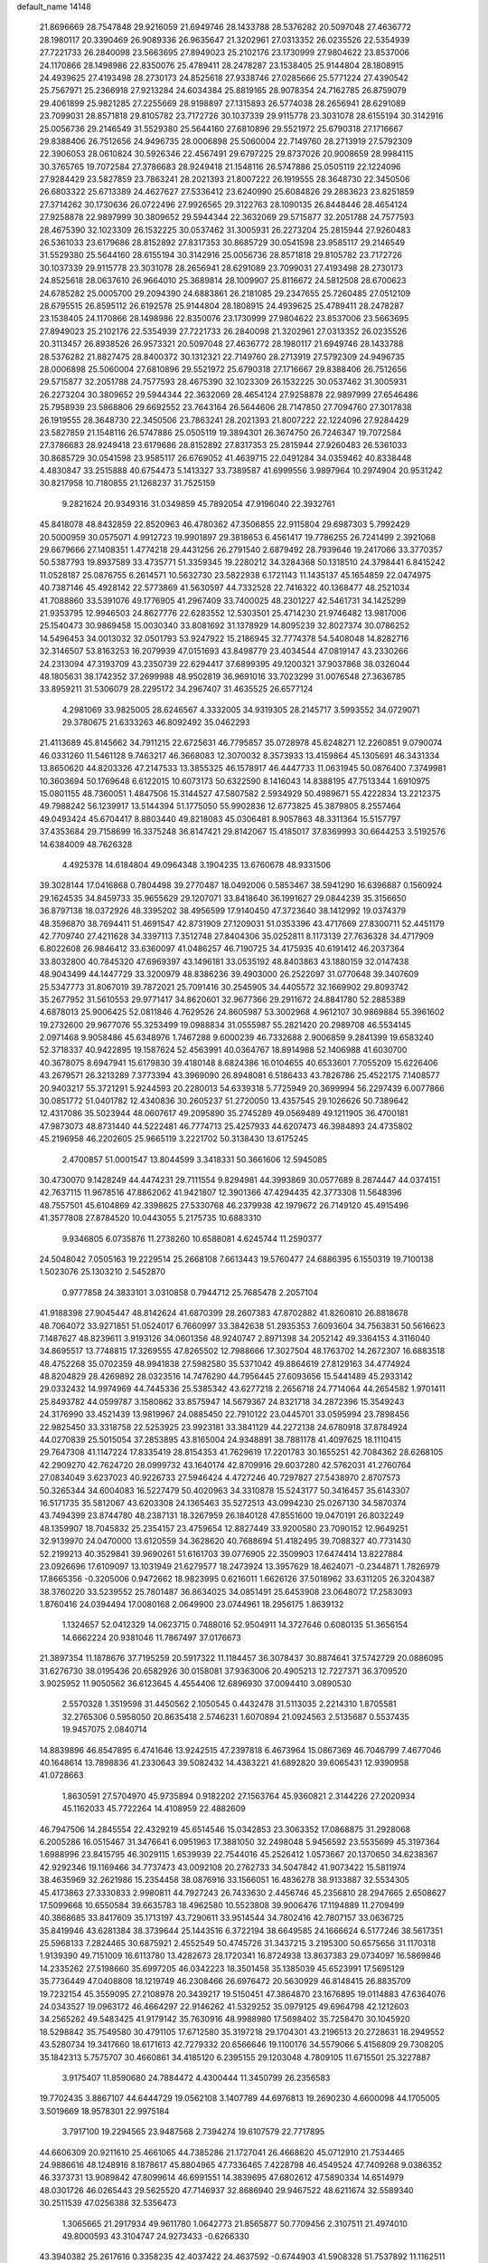 default_name                                                                    
14148
  21.8696669  28.7547848  29.9216059  21.6949746  28.1433788  28.5376282
  20.5097048  27.4636772  28.1980117  20.3390469  26.9089336  26.9635647
  21.3202961  27.0313352  26.0235526  22.5354939  27.7221733  26.2840098
  23.5663695  27.8949023  25.2102176  23.1730999  27.9804622  23.8537006
  24.1170866  28.1498986  22.8350076  25.4789411  28.2478287  23.1538405
  25.9144804  28.1808915  24.4939625  27.4193498  28.2730173  24.8525618
  27.9338746  27.0285666  25.5771224  27.4390542  25.7567971  25.2366918
  27.9213284  24.6034384  25.8819165  28.9078354  24.7162785  26.8759079
  29.4061899  25.9821285  27.2255669  28.9198897  27.1315893  26.5774038
  28.2656941  28.6291089  23.7099031  28.8571818  29.8105782  23.7172726
  30.1037339  29.9115778  23.3031078  28.6155194  30.3142916  25.0056736
  29.2146549  31.5529380  25.5644160  27.6810896  29.5521972  25.6790318
  27.1716667  29.8388406  26.7512656  24.9496735  28.0006898  25.5060004
  22.7149760  28.2713919  27.5792309  22.3906053  28.0610824  30.5926346
  22.4567491  29.6797225  29.8737026  20.9008659  28.9984115  30.3765765
  19.7072584  27.3786683  28.9249418  21.1548116  26.5747886  25.0505119
  22.1224096  27.9284429  23.5827859  23.7863241  28.2021393  21.8007222
  26.1919555  28.3648730  22.3450506  26.6803322  25.6713389  24.4627627
  27.5336412  23.6240990  25.6084826  29.2883623  23.8251859  27.3714262
  30.1730636  26.0722496  27.9926565  29.3122763  28.1090135  26.8448446
  28.4654124  27.9258878  22.9897999  30.3809652  29.5944344  22.3632069
  29.5715877  32.2051788  24.7577593  28.4675390  32.1023309  26.1532225
  30.0537462  31.3005931  26.2273204  25.2815944  27.9260483  26.5361033
  23.6179686  28.8152892  27.8317353  30.8685729  30.0541598  23.9585117
  29.2146549  31.5529380  25.5644160  28.6155194  30.3142916  25.0056736
  28.8571818  29.8105782  23.7172726  30.1037339  29.9115778  23.3031078
  28.2656941  28.6291089  23.7099031  27.4193498  28.2730173  24.8525618
  28.0637610  26.9664010  25.3689814  28.1009907  25.8116672  24.5812508
  28.6700623  24.6785282  25.0005700  29.2094390  24.6883861  26.2181085
  29.2347655  25.7260485  27.0512109  28.6795515  26.8595112  26.6192578
  25.9144804  28.1808915  24.4939625  25.4789411  28.2478287  23.1538405
  24.1170866  28.1498986  22.8350076  23.1730999  27.9804622  23.8537006
  23.5663695  27.8949023  25.2102176  22.5354939  27.7221733  26.2840098
  21.3202961  27.0313352  26.0235526  20.3113457  26.8938526  26.9573321
  20.5097048  27.4636772  28.1980117  21.6949746  28.1433788  28.5376282
  21.8827475  28.8400372  30.1312321  22.7149760  28.2713919  27.5792309
  24.9496735  28.0006898  25.5060004  27.6810896  29.5521972  25.6790318
  27.1716667  29.8388406  26.7512656  29.5715877  32.2051788  24.7577593
  28.4675390  32.1023309  26.1532225  30.0537462  31.3005931  26.2273204
  30.3809652  29.5944344  22.3632069  28.4654124  27.9258878  22.9897999
  27.6546486  25.7958939  23.5868806  29.6692552  23.7643164  26.5644606
  28.7147850  27.7094760  27.3017838  26.1919555  28.3648730  22.3450506
  23.7863241  28.2021393  21.8007222  22.1224096  27.9284429  23.5827859
  21.1548116  26.5747886  25.0505119  19.3894301  26.3674750  26.7246347
  19.7072584  27.3786683  28.9249418  23.6179686  28.8152892  27.8317353
  25.2815944  27.9260483  26.5361033  30.8685729  30.0541598  23.9585117
  26.6769052  41.4639715  22.0491284  34.0359462  40.8338448   4.4830847
  33.2515888  40.6754473   5.1413327  33.7389587  41.6999556   3.9897964
  10.2974904  20.9531242  30.8217958  10.7180855  21.1268237  31.7525159
   9.2821624  20.9349316  31.0349859  45.7892054  47.9196040  22.3932761
  45.8418078  48.8432859  22.8520963  46.4780362  47.3506855  22.9115804
  29.6987303   5.7992429  20.5000959  30.0575071   4.9912723  19.9901897
  29.3818653   6.4561417  19.7786255  26.7241499   2.3921068  29.6679666
  27.1408351   1.4774218  29.4431256  26.2791540   2.6879492  28.7939646
  19.2417066  33.3770357  50.5387793  19.8937589  33.4735771  51.3359345
  19.2280212  34.3284368  50.1318510  24.3798441   6.8415242  11.0528187
  25.0876755   6.2614571  10.5632730  23.5822938   6.1721143  11.1435137
  45.1654859  22.0474975  40.7387146  45.4928142  22.5773869  41.5630597
  44.7332528  22.7416322  40.1368477  48.2521034  41.7088860  33.5391076
  49.1776905  41.2967409  33.7400025  48.2301227  42.5461731  34.1425299
  21.9353795  12.9946503  24.8627776  22.6283552  12.5303501  25.4714230
  21.9746482  13.9817006  25.1540473  30.9869458  15.0030340  33.8081692
  31.1378929  14.8095239  32.8027374  30.0786252  14.5496453  34.0013032
  32.0501793  53.9247922  15.2186945  32.7774378  54.5408048  14.8282716
  32.3146507  53.8163253  16.2079939  47.0151693  43.8498779  23.4034544
  47.0819147  43.2330266  24.2313094  47.3193709  43.2350739  22.6294417
  37.6899395  49.1200321  37.9037868  38.0326044  48.1805631  38.1742352
  37.2699988  48.9502819  36.9691016  33.7023299  31.0076548  27.3636785
  33.8959211  31.5306079  28.2295172  34.2967407  31.4635525  26.6577124
   4.2981069  33.9825005  28.6246567   4.3332005  34.9319305  28.2145717
   3.5993552  34.0729071  29.3780675  21.6333263  46.8092492  35.0462293
  21.4113689  45.8145662  34.7911215  22.6725631  46.7795857  35.0728978
  45.6248271  12.2260851   9.0790074  46.0331260  11.5461128   9.7463217
  46.3668083  12.3070032   8.3573933  13.4159864  45.1305691  46.3431334
  13.8650620  44.8203326  47.2147533  13.3855325  46.1578917  46.4447733
  11.0631945  50.0876400   7.3749981  10.3603694  50.1769648   6.6122015
  10.6073173  50.6322590   8.1416043  14.8388195  47.7513344   1.6910975
  15.0801155  48.7360051   1.4847506  15.3144527  47.5807582   2.5934929
  50.4989671  55.4222834  13.2212375  49.7988242  56.1239917  13.5144394
  51.1775050  55.9902836  12.6773825  45.3879805   8.2557464  49.0493424
  45.6704417   8.8803440  49.8218083  45.0306481   8.9057863  48.3311364
  15.5157797  37.4353684  29.7158699  16.3375248  36.8147421  29.8142067
  15.4185017  37.8369993  30.6644253   3.5192576  14.6384009  48.7626328
   4.4925378  14.6184804  49.0964348   3.1904235  13.6760678  48.9331506
  39.3028144  17.0416868   0.7804498  39.2770487  18.0492006   0.5853467
  38.5941290  16.6396887   0.1560924  29.1624535  34.8459733  35.9655629
  29.1207071  33.8418640  36.1991627  29.0844239  35.3156650  36.8797138
  18.0372926  48.3395202  38.4956599  17.9140450  47.3723640  38.1412992
  19.0374379  48.3596870  38.7694411  51.4691547  42.8731909  27.1209031
  51.0353396  43.4717669  27.8300711  52.4451179  42.7709740  27.4211628
  34.3397113   7.3512748  27.8404306  35.0252811   8.1173139  27.7636328
  34.4717909   6.8022608  26.9846412  33.6360097  41.0486257  46.7190725
  34.4175935  40.6191412  46.2037364  33.8032800  40.7845320  47.6969397
  43.1496181  33.0535192  48.8403863  43.1880159  32.0147438  48.9043499
  44.1447729  33.3200979  48.8386236  39.4903000  26.2522097  31.0770648
  39.3407609  25.5347773  31.8067019  39.7872021  25.7091416  30.2545905
  34.4405572  32.1669902  29.8093742  35.2677952  31.5610553  29.9771417
  34.8620601  32.9677366  29.2911672  24.8841780  52.2885389   4.6878013
  25.9006425  52.0811846   4.7629526  24.8605987  53.3002968   4.9612107
  30.9869884  55.3961602  19.2732600  29.9677076  55.3253499  19.0988834
  31.0555987  55.2821420  20.2989708  46.5534145   2.0971468   9.9058486
  45.6348976   1.7467288   9.6000239  46.7332688   2.9006859   9.2841399
  19.6583240  52.3718337  40.9422895  19.1587624  52.4563991  40.0364767
  18.8914988  52.1406988  41.6030700  40.3678075   8.6947941  15.6179830
  39.4180148   8.6824386  16.0104655  40.6533601   7.7055209  15.6226406
  43.2679571  26.3213289   7.3773394  43.3969090  26.8948081   6.5186433
  43.7826786  25.4522175   7.1408577  20.9403217  55.3721291   5.9244593
  20.2280013  54.6339318   5.7725949  20.3699994  56.2297439   6.0077866
  30.0851772  51.0401782  12.4340836  30.2605237  51.2720050  13.4357545
  29.1026626  50.7389642  12.4317086  35.5023944  48.0607617  49.2095890
  35.2745289  49.0569489  49.1211905  36.4700181  47.9873073  48.8731440
  44.5222481  46.7774713  25.4257933  44.6207473  46.3984893  24.4735802
  45.2196958  46.2202605  25.9665119   3.2221702  50.3138430  13.6175245
   2.4700857  51.0001547  13.8044599   3.3418331  50.3661606  12.5945085
  30.4730070   9.1428249  44.4474231  29.7111554   9.8294981  44.3993869
  30.0577689   8.2874447  44.0374151  42.7637115  11.9678516  47.8862062
  41.9421807  12.3901366  47.4294435  42.3773308  11.5648396  48.7557501
  45.6104869  42.3398625  27.5330768  46.2379938  42.1979672  26.7149120
  45.4915496  41.3577808  27.8784520  10.0443055   5.2175735  10.6883310
   9.9346805   6.0735876  11.2738260  10.6588081   4.6245744  11.2590377
  24.5048042   7.0505163  19.2229514  25.2668108   7.6613443  19.5760477
  24.6886395   6.1550319  19.7100138   1.5023076  25.1303210   2.5452870
   0.9777858  24.3833101   3.0310858   0.7944712  25.7685478   2.2057104
  41.9188398  27.9045447  48.8142624  41.6870399  28.2607383  47.8702882
  41.8260810  26.8818678  48.7064072  33.9271851  51.0524017   6.7660997
  33.3842638  51.2935353   7.6093604  34.7563831  50.5616623   7.1487627
  48.8239611   3.9193126  34.0601356  48.9240747   2.8971398  34.2052142
  49.3364153   4.3116040  34.8695517  13.7748815  17.3269555  47.8265502
  12.7988666  17.3027504  48.1763702  14.2672307  16.6883518  48.4752268
  35.0702359  48.9941838  27.5982580  35.5371042  49.8864619  27.8129163
  34.4774924  48.8204829  28.4269892  28.0323516  14.7476290  44.7956445
  27.6093656  15.5441489  45.2933142  29.0332432  14.9974969  44.7445336
  25.5385342  43.6277218   2.2656718  24.7714064  44.2654582   1.9701411
  25.8493782  44.0599787   3.1580862  33.8575947  14.5679367  24.8321718
  34.2872396  15.3549243  24.3176990  33.4521439  13.9819967  24.0885450
  22.7910122  23.0445701  33.0595994  23.7898456  22.9825450  33.3318758
  22.5253925  23.9923181  33.3841129  44.2272138  24.6780918  37.8784924
  44.0270839  25.5015054  37.2853895  43.8165004  24.9348891  38.7881178
  41.4097625  18.1110415  29.7647308  41.1147224  17.8335419  28.8154353
  41.7629619  17.2201783  30.1655251  42.7084362  28.6268105  42.2909270
  42.7624720  28.0999732  43.1640174  42.8709916  29.6037280  42.5762031
  41.2760764  27.0834049   3.6237023  40.9226733  27.5946424   4.4727246
  40.7297827  27.5438970   2.8707573  50.3265344  34.6004083  16.5227479
  50.4020963  34.3310878  15.5243177  50.3416457  35.6143307  16.5171735
  35.5812067  43.6203308  24.1365463  35.5272513  43.0994230  25.0267130
  34.5870374  43.7494399  23.8744780  48.2387131  18.3267959  26.1840128
  47.8551600  19.0470191  26.8032249  48.1359907  18.7045832  25.2354157
  23.4759654  12.8827449  33.9200580  23.7090152  12.9649251  32.9139970
  24.0470000  13.6120559  34.3628620  40.7688694  51.4182495  39.7088327
  40.7731430  52.2199213  40.3529841  39.9690261  51.6161703  39.0776905
  22.3509903  17.6474414  13.8227884  23.0926696  17.6109097  13.1031949
  21.6279577  18.2473924  13.3957629  18.4624071  -0.2344871   1.7826979
  17.8665356  -0.3205006   0.9472662  18.9823995   0.6216011   1.6626126
  37.5018962  33.6311205  26.3204387  38.3760220  33.5239552  25.7801487
  36.8634025  34.0851491  25.6453908  23.0648072  17.2583093   1.8760416
  24.0394494  17.0080168   2.0649900  23.0744961  18.2956175   1.8639132
   1.1324657  52.0412329  14.0623715   0.7488016  52.9504911  14.3727646
   0.6080135  51.3656154  14.6662224  20.9381046  11.7867497  37.0176673
  21.3897354  11.1878676  37.7195259  20.5917322  11.1184457  36.3078437
  30.8874641  37.5742729  20.0886095  31.6276730  38.0195436  20.6582926
  30.0158081  37.9363006  20.4905213  12.7227371  36.3709520   3.9025952
  11.9050562  36.6123645   4.4554406  12.6896930  37.0094410   3.0890530
   2.5570328   1.3519598  31.4450562   2.1050545   0.4432478  31.5113035
   2.2214310   1.8705581  32.2765306   0.5958050  20.8635418   2.5746231
   1.6070894  21.0924563   2.5135687   0.5537435  19.9457075   2.0840714
  14.8839896  46.8547895   6.4741646  13.9242515  47.2397818   6.4673964
  15.0867369  46.7046799   7.4677046  40.1648614  13.7898836  41.2330643
  39.5082432  14.4383221  41.6892820  39.6065431  12.9390958  41.0728663
   1.8630591  27.5704970  45.9735894   0.9182202  27.1563764  45.9360821
   2.3144226  27.2020934  45.1162033  45.7722264  14.4108959  22.4882609
  46.7947506  14.2845554  22.4329219  45.6514546  15.0342853  23.3063352
  17.0868875  31.2928068   6.2005286  16.0515467  31.3476641   6.0951963
  17.3881050  32.2498048   5.9456592  23.5535699  45.3197364   1.6988996
  23.8415795  46.3029115   1.6539939  22.7544016  45.2526412   1.0573667
  20.1370650  34.6238367  42.9292346  19.1169466  34.7737473  43.0092108
  20.2762733  34.5047842  41.9073422  15.5811974  38.4635969  32.2621986
  15.2354458  38.0876916  33.1566051  16.4836278  38.9133887  32.5534305
  45.4173863  27.3330833   2.9980811  44.7927243  26.7433630   2.4456746
  45.2356810  28.2947665   2.6508627  17.5099668  10.6550584  39.6635783
  18.4962580  10.5523808  39.9006476  17.1194889  11.2709499  40.3868685
  33.8417609  35.1713197  43.7290611  33.9514544  34.7802416  42.7807157
  33.0636725  35.8419946  43.6281384  38.3739644  25.1443516   6.3722194
  38.6649585  24.1666624   6.5177246  38.5617351  25.5968133   7.2824465
  30.6875921   2.4552549  50.4745726  31.3437215   3.2195300  50.6575656
  31.1170318   1.9139390  49.7151009  16.6113780  13.4282673  28.1720341
  16.8724938  13.8637383  29.0734097  16.5869846  14.2335262  27.5198660
  35.6997205  46.0342223  18.3501458  35.1385039  45.6523991  17.5695129
  35.7736449  47.0408808  18.1219749  46.2308466  26.6976472  20.5630929
  46.8148415  26.8835709  19.7232154  45.3559095  27.2108978  20.3439217
  19.5150451  47.3864870  23.1676895  19.0114883  47.6364076  24.0343527
  19.0963172  46.4664297  22.9146262  41.5329252  35.0979125  49.6964798
  42.1212603  34.2565262  49.5483425  41.9179142  35.7630916  48.9988980
  17.5698402  35.7258470  30.1045920  18.5298842  35.7549580  30.4791105
  17.6712580  35.3197218  29.1704301  43.2196513  20.2728631  18.2949552
  43.5280734  19.3417660  18.6171613  42.7279332  20.6566646  19.1100176
  34.5579066   5.4156809  29.7308205  35.1842313   5.7575707  30.4660861
  34.4185120   6.2395155  29.1203048   4.7809105  11.6715501  25.3227887
   3.9175407  11.8590680  24.7884472   4.4300444  11.3450799  26.2356583
  19.7702435   3.8867107  44.6444729  19.0562108   3.1407789  44.6976813
  19.2690230   4.6600098  44.1705005   3.5019669  18.9578301  22.9975184
   3.7917100  19.2294565  23.9487568   2.7394274  19.6107579  22.7717895
  44.6606309  20.9211610  25.4661065  44.7385286  21.1727041  26.4668620
  45.0712910  21.7534465  24.9886616  48.1248916   8.1878617  45.8804965
  47.7336465   7.4228798  46.4549524  47.7409268   9.0386352  46.3373731
  13.9089842  47.8099614  46.6991551  14.3839695  47.6802612  47.5890334
  14.6514979  48.0301726  46.0265443  29.5625520  47.7146937  32.8686940
  29.9467522  48.6211674  32.5589340  30.2511539  47.0256388  32.5356473
   1.3065665  21.2917934  49.9611780   1.0642773  21.8565877  50.7709456
   2.3107511  21.4974010  49.8000593  43.3104747  24.9273433  -0.6266330
  43.3940382  25.2617616   0.3358235  42.4037422  24.4637592  -0.6744903
  41.5908328  51.7537892  11.1162511  42.3747003  51.8448255  11.7840843
  40.7669995  51.6531815  11.7277363  36.2973457  44.8322015  34.5294557
  36.7361647  44.5991773  35.4394773  36.6379852  44.0662364  33.9175056
  32.2863461   4.6285556  51.1025626  32.9471435   5.2786575  50.6495746
  31.4126699   5.1808033  51.1602756  41.7690720  16.9992975  21.1764294
  40.7624294  17.1817591  21.0793575  42.0780186  17.6694061  21.9007307
  35.6581607  33.9324323  28.2538951  36.4232299  33.8149609  27.5712788
  35.3050767  34.8815262  28.0562368  27.3196027   7.9501377  41.5902385
  27.7425141   8.8889293  41.5508739  26.3333213   8.1335013  41.8313177
  50.4126792  16.0821132   7.6911842  50.9572472  16.4834134   8.4701729
  49.8402983  15.3518963   8.1427427  44.1054621  28.2064007  19.8762088
  44.6661166  29.0019912  19.5059181  43.3847438  28.7080182  20.4410862
  48.1827327  35.2167267  36.7675459  49.0841831  35.6938704  36.5923394
  48.4521458  34.2209880  36.8156697   7.1196826  47.2539424  26.2719754
   7.5099779  46.3215264  26.0891535   6.2000524  47.2348924  25.7960717
  48.0251092  24.8235916  46.5989770  48.0841095  25.3437063  47.4948717
  47.1976711  25.2492961  46.1435546  52.7929046  10.3441858  41.4692757
  52.6181051  10.5079748  40.4661936  53.5969643  10.9495158  41.6813881
  36.6270589  51.6873412   2.5984882  37.6521178  51.7443789   2.4758876
  36.4714246  51.9568150   3.5766694  49.5439621  23.8555530  33.4008403
  48.5835122  23.9761461  33.7432031  49.9973109  24.7633772  33.5958403
  17.8450631  11.5863470   8.8372427  17.4387311  12.4941760   8.5916093
  17.2311759  11.1991515   9.5550977  21.2801494  20.8113545   3.7793503
  20.7173003  19.9564077   3.9024106  21.5811890  21.0546896   4.7339941
  11.8176733   9.0812723   5.2676478  11.1037934   9.5975355   4.7080110
  12.4861473   9.8403415   5.5042298  36.4969159  16.5569815  43.8081703
  36.3628091  17.4109233  44.3721247  35.5392001  16.3499489  43.4729912
  47.8340248   1.4280216  37.1009631  47.5401700   2.2114793  37.7053351
  48.5425727   0.9398548  37.6727613  19.5413622  30.1592021  24.1339387
  18.8677067  29.9094159  24.8802947  19.4213925  29.4239572  23.4362694
  47.2919812  45.2915893   2.8487637  46.4318969  45.4461503   3.4010932
  47.7098595  46.2358055   2.7943132   8.9905556  49.4923272  43.5531411
   9.9049055  49.4564834  43.9970684   8.7072296  48.5029025  43.4587162
   2.6631193  39.8865998   6.3761782   3.6299520  39.5410191   6.2887459
   2.5574118  40.5298894   5.5758947   4.2690647  10.4133815  36.4152174
   5.1443408  10.4693932  36.9659777   3.5624465  10.8292931  37.0486650
   9.8510554  19.0059289  45.2567339   8.9416600  19.3891967  45.5473397
   9.9157967  18.1003252  45.7407949  19.8024075  52.9375964  49.5847662
  20.2446172  52.2156254  48.9930612  20.5698963  53.4711118  49.9686615
  51.1797745  28.1463578  38.2152899  52.0502223  27.7338840  38.5983575
  51.0475349  28.9862274  38.8130833   5.3779938  38.5349361  15.8820282
   5.2827775  39.2340457  15.1334734   4.6749309  37.8195225  15.6417708
  41.0815972  28.7003289  46.3822886  40.5204572  29.5565320  46.5493365
  40.3701382  27.9498721  46.3897815  45.5012792  53.5832716  13.5867136
  46.2293084  53.3132225  12.9074749  46.0289368  53.7006688  14.4687687
  12.2288453  54.6422594  39.2569817  12.9691931  54.7318097  38.5345903
  11.3643007  54.5932429  38.6954024  34.1658354  32.0529105   3.2543887
  33.7870495  31.6698351   2.3768233  33.3550062  32.5252241   3.6865959
  29.7641517  51.8168238   8.1195837  29.0036099  51.6937475   8.8059254
  29.4653073  51.2279669   7.3217190  31.0974175  37.4422605  46.0816685
  30.3675535  38.1704821  46.1328209  30.5775802  36.5619321  46.2064125
   9.7340837  40.8452533  49.8084559  10.2953843  40.0537567  49.4549646
   9.8890677  40.8500365  50.8088265   7.6712170   9.0289174  46.7145500
   8.3577580   8.8390083  47.4578067   6.9137190   8.3507503  46.9004710
  46.4617133  52.0957832  29.0884453  45.8308256  51.3565619  28.7328331
  46.9429761  52.4224741  28.2360514  46.4891638  50.0691230  11.7417683
  47.2377095  49.5148179  12.2053608  45.6280661  49.6534624  12.1509931
  29.3015109   1.3774364  24.4657312  30.0793480   1.8026173  24.9558468
  29.5513831   1.4206001  23.4663922  42.3675017  37.1531629  13.7654711
  42.4719029  36.1751820  13.4506881  42.1131189  37.0454327  14.7663753
  45.1203244  20.4323831  33.8060899  44.5666814  20.7254898  34.6306779
  44.9110587  19.4183292  33.7432734  39.5598306   2.9491643  42.6564581
  38.8213834   2.8418956  41.9496485  39.1097448   3.5052457  43.4027759
   3.0459736  29.4127141  13.3114394   2.2101588  29.3532723  12.7347874
   3.7999157  29.6529688  12.6407368   5.2570846  21.9958453  16.5150876
   5.3334830  21.7169602  15.5199948   5.6278779  21.1691383  17.0176679
  38.2832632  15.0880426  18.5371517  38.7689653  14.4743141  19.2021656
  37.6171005  15.6163573  19.1192375   7.9556228  39.2330439   6.1338844
   8.1453028  39.9910235   5.4472003   6.9303987  39.1673131   6.1361800
  21.4860406  35.5406223  47.2919602  21.8636248  34.6050427  47.5309121
  22.0713706  35.7872947  46.4562470  11.6262311  18.1055868  16.9666372
  12.0826824  18.5740218  17.7585397  11.8758896  18.6715798  16.1499884
  17.5379300  26.9611534  42.9792428  17.3725138  26.0367667  42.5572587
  17.7267501  26.7602366  43.9674393  25.2318468  20.1317689  14.8048749
  24.3860210  20.7238925  14.7045586  25.7142304  20.5563929  15.6107604
  31.2130525   9.9434817  29.5812409  31.7889587  10.7551792  29.3420447
  31.1637683   9.9617577  30.6111473  49.0340462  31.3137805   6.1960750
  49.4521792  32.2529326   6.2761645  48.2628260  31.3066954   6.8526964
  26.7917506  23.6723746  44.2337148  26.6044399  22.6754648  44.4120351
  27.6962987  23.6613263  43.7346945   8.3610801  51.6642647  13.4533722
   7.8923418  51.4505738  14.3605403   7.6159599  52.2000691  12.9577216
  17.3904042  15.6239713  48.0986410  17.7327305  16.5734081  48.3135746
  16.4692914  15.5918635  48.5667045  50.1986287   1.3658358  43.4370153
  50.9268561   2.0696730  43.3580220  49.3863723   1.8795709  43.8244076
  43.7768422  16.5129051  15.2344609  44.7704128  16.6150809  15.5072219
  43.8035967  15.7446506  14.5417024   1.6493764  42.5458267  27.9733450
   2.2681757  43.2153557  28.4589796   2.3105266  41.8965366  27.5203809
  32.1992778  15.1774453  21.3073568  32.3148577  16.1145596  21.7327276
  31.1843501  15.1387564  21.1065398  46.0929128  16.4541757   6.1678309
  46.3615544  15.9476816   5.3099308  45.1567749  16.0753465   6.3869772
  50.5896759  36.3628115  36.1360803  50.0834538  36.4198336  35.2237868
  51.5699199  36.2432018  35.8314667  45.4930483  50.1280742   4.9485345
  45.0416596  51.0571483   4.9589968  46.3867611  50.2982989   5.4447868
  27.9721165  38.8768417  31.4527146  28.3525280  38.4471332  32.3150995
  27.7102292  38.0536738  30.8807863  33.6101224  28.5059195  38.4581639
  33.7033664  27.5912812  37.9901529  33.7296519  29.1798057  37.6885875
  29.4425063  43.9187230  43.3794227  28.9470600  44.6716030  42.8721397
  29.3080233  44.1784702  44.3711945  32.1857830  36.9438339  39.1113733
  31.4098471  37.6144347  38.9714683  32.6585179  36.9097503  38.2123205
   8.1080405  44.6811253  25.8071460   7.2173333  44.3521624  25.4062579
   8.6961023  44.8959467  24.9904111  10.1445100   7.5209851  43.2581112
   9.2460082   7.8285433  43.6844287  10.2969131   8.2630272  42.5433063
  17.6518777  52.8266285  46.4494273  17.4724840  51.8319098  46.2573542
  17.5577922  53.2794866  45.5297080   6.4816764  28.6095326  24.8665329
   7.4226579  28.2200992  24.7427935   6.3219372  29.2003661  24.0523424
  34.6880617  52.6144139  35.2209842  34.2433816  51.9333473  35.8465738
  35.6903282  52.4016806  35.2626247  24.0047238  27.5702297  13.5354331
  25.0465350  27.5444253  13.5309184  23.7616410  26.5836385  13.3291645
   7.1129807   9.6575021  32.0870933   7.4452787  10.1266459  32.9401177
   6.8016521   8.7327469  32.4168195  22.8237010  11.4625591  15.6468567
  23.8464804  11.5898779  15.7266656  22.5449287  11.1465861  16.5859392
  45.0745596  45.8560080   4.4143126  44.4351133  46.2102659   3.6688345
  44.9963770  46.5858302   5.1411904  36.7307715  18.4150465   3.0540595
  37.6179086  18.6225358   3.5084558  36.5288143  17.4361861   3.2918333
  21.4494318  25.2907409  44.5276501  21.9543451  24.4930171  44.9530485
  21.1328444  24.9033356  43.6249337  39.3473348  24.9252978  20.7026197
  38.6589081  24.3371412  20.2027735  39.3603562  24.5337483  21.6488884
  26.1663687  32.1800808  36.3157580  27.1955016  32.1567839  36.4422332
  25.8288110  31.5018937  37.0105809  41.3462679  35.2661297  24.8710684
  40.6191381  34.5254097  24.7730042  40.8064958  36.1311728  24.6826441
  17.5858021  49.9436482   4.7029255  18.5594833  50.2731503   4.7591129
  17.1161976  50.6687887   4.1381771   9.4882623   1.4958486  48.1146564
   9.2736536   2.4891837  47.9487193   8.5692306   1.0323207  48.0076221
  31.3905659  44.0815046  39.8232734  30.5886066  44.7306684  39.8738079
  30.9610339  43.1629265  39.6990345   2.4438781  18.4545997  43.8811908
   2.8271256  18.1775525  44.7986627   2.0752240  17.5744168  43.4943800
  45.9896030  42.4945554  19.4600569  46.6727810  42.4524744  20.2339689
  45.8694275  41.5044729  19.1926091  15.1533828  46.6830923  11.8682849
  15.8751879  47.2409857  12.3734856  14.3547438  47.3599146  11.8437463
  25.6838209  46.6691007  20.9663347  25.4399556  46.7801116  21.9632094
  25.0646912  45.9006537  20.6550434  31.7494757   4.4887511  47.4698278
  31.8194062   5.4646766  47.7921583  32.4650611   3.9863816  48.0042188
  33.5805964  53.8638732   3.5371660  33.4236062  54.7072053   4.0808157
  32.6459233  53.5950217   3.1893150   6.2078795  45.1464159  47.2652541
   5.3756678  45.6464402  46.9160734   6.9450109  45.3884042  46.5852232
   8.2360617  18.0954375   1.3859896   8.4195595  18.3712994   2.3476585
   7.2221364  18.0143962   1.3087833   5.3451212  22.2720392  30.3203848
   5.8568619  23.1775844  30.3198729   4.5509491  22.4688609  29.6844587
  28.2562770  43.0464829  31.8059328  27.9006139  43.9696967  32.0767889
  27.4673153  42.4064375  31.9500084  35.2621519  25.1042275  47.5069264
  34.4006835  25.5804542  47.8299123  36.0142601  25.7126679  47.8704553
  28.5186081  24.1946332  21.5184890  28.8798396  23.3298955  21.9786842
  28.9472140  24.1384854  20.5774703  23.9924265  21.7160028  43.4553225
  24.9217648  21.4070009  43.7765304  23.6690462  20.9656173  42.8391254
  17.6509170   6.3256520  30.4322244  16.7523966   6.1799157  29.9232638
  17.3694753   6.9430251  31.2082182  28.8473434  19.3639770  21.6411010
  29.2979477  18.7300372  22.3303466  27.9133793  18.9793922  21.5224866
   7.2618471   3.8716840  40.7560159   7.8857305   3.2152560  41.2496209
   7.6845234   4.7933309  40.9163824  17.7864444  21.6474478  19.1782668
  17.8963961  22.5426664  19.6675543  16.8850983  21.2861489  19.4740291
  35.5946989  36.6896732  36.9645728  35.4476090  37.4252754  37.6695982
  35.4720610  37.1810646  36.0653029  11.0341661  36.6309610  30.7843278
  11.8939827  36.3890106  31.3040857  10.3280081  35.9893070  31.1829486
  42.7206525  38.5891139   2.6281220  42.5893830  38.4638977   3.6348790
  43.2685676  39.4561842   2.5363942   6.5785305  53.2243471  12.2257959
   5.8771018  52.8605119  11.5848678   6.9607910  54.0583318  11.7448488
  16.9009883  19.9656341  43.3066603  16.9760614  20.9269453  43.6782080
  16.9916694  20.1068804  42.2835627  22.3189898  22.7929598  45.2985813
  23.0152923  22.4083676  44.6363855  21.4176020  22.4768217  44.9058712
  42.1826530  44.1068467  11.0475556  42.8860527  43.7355400  11.7056623
  42.1166756  43.3804894  10.3195062  27.3989595   7.7483700  16.4476213
  26.4067956   7.4880504  16.5712950  27.8796209   6.8222597  16.4364174
  40.1385607  54.3484818  44.2472067  39.2279578  54.3960645  44.7287829
  40.3186395  55.3333686  43.9807393  27.8917669  37.6147157  23.4654637
  27.9800284  37.9027038  22.4863289  26.8792006  37.6798215  23.6616632
  29.3791281   0.5699863  46.8712225  28.6984873   0.3804062  46.1052983
  29.4436453   1.6142316  46.8359132  22.9504161  29.4850331  12.0325639
  23.7962249  29.9414495  11.6449475  23.3502850  28.7327932  12.6263184
   6.5887066  53.7258702  21.3388758   7.4408446  53.1563912  21.5125043
   6.2871302  53.3614222  20.3999495  16.7194108  12.3796928  14.9280714
  16.6348478  13.4126842  14.9613070  16.0596667  12.1137271  14.1766349
   5.5145404  43.0878996  27.8662477   5.6880680  43.3565899  26.8955694
   5.8756774  42.1335864  27.9511293   0.2735695  41.7459772  37.9806748
  -0.6136693  41.2453023  37.9717424   0.4447744  41.9398393  38.9825260
  33.1970625  37.5894549  11.3400244  33.3151825  36.8702623  12.0710159
  34.1464841  37.6875747  10.9446260  30.7040787   2.4821068  37.9446976
  29.9692392   1.7985544  37.7504521  30.1961439   3.3877946  37.9504808
  40.0052155  16.5496304   3.4335028  39.7528484  15.5723151   3.6160633
  39.7390522  16.6975086   2.4465684  29.7525440  23.9805749  11.5859196
  30.0157578  23.5386079  12.4716892  29.7836163  23.2241924  10.8921833
  44.8414566  47.8679886   6.3118103  44.0506959  48.1225100   6.9209696
  45.0022365  48.7259607   5.7551531  27.3890040   0.3992219  21.0518628
  26.8442318   1.1543529  20.6009257  26.7725318   0.0595002  21.7984045
  49.7738015  10.8179063   7.7076085  50.3895980  10.6149354   6.9247485
  50.4328599  11.1158457   8.4639346  37.2468496  23.3004018  42.8209111
  38.0802798  23.8926118  42.6488234  36.8415628  23.7168067  43.6761424
  45.0578791  19.7490267  44.9734045  45.6603605  20.5914362  44.8509065
  45.6236627  19.0275640  44.4589386  43.6382498  11.8061403  19.6594669
  43.6351909  12.2243970  20.6046423  43.0408809  12.4528319  19.1164137
  31.3639737  17.8895035  15.2701396  31.9591343  18.7197849  15.1342364
  30.7015579  17.9458008  14.4708201  26.1001359  -0.2875470   7.5179025
  27.0754221  -0.3867201   7.8460843  25.6012628  -1.0372935   8.0282391
  27.7234772  13.1850724  15.0955205  28.7149453  13.2841783  15.2701185
  27.5878560  13.4103985  14.1047948   4.2428743  26.3368944  22.4696251
   3.7124154  27.0969143  22.0288590   3.6465775  26.0083866  23.2377725
  10.8678499  42.1145230  17.0639904  11.0825142  41.4643627  16.2900828
  10.7618409  43.0244600  16.5749462  16.3147833  13.3152318   4.7620295
  16.4170889  14.1809599   4.2432829  15.7355003  13.5683727   5.5824817
   0.4917129   7.2949721  11.5331030  -0.1873475   6.5277487  11.5047000
   1.3841177   6.8535051  11.7735443   2.4990195   5.0773221  21.8414365
   2.9650268   5.4940355  22.6510436   1.4943428   5.1408626  22.0621384
  34.8282182  24.0690223  24.6005884  35.5069992  24.4795785  23.9356111
  34.3264883  23.3748647  24.0435945  36.8084396  52.0925015  43.2602924
  36.2103426  52.4472106  44.0122806  37.2227314  51.2301234  43.6486188
  51.2470201  22.8673705   6.1757799  50.2375860  22.7046781   6.2963788
  51.5781741  23.0519106   7.1351710  15.0763901  15.6308698  49.5266924
  14.6822018  14.6920320  49.7253442  15.3837124  15.9707421  50.4331307
   7.3112992  28.9084747  12.2583168   7.6540054  29.8110697  12.6401247
   7.9185469  28.2220505  12.7514469  10.2800452  20.5375827  23.0323284
   9.4387346  21.1226399  23.1450777  11.0528196  21.1754477  23.2609706
   1.9658658   1.7994824  13.7589999   1.3538769   2.6021137  13.5605618
   1.5654233   1.0392633  13.2045457  31.1293348  26.2525254  45.0471061
  32.0542017  26.4873889  44.6982476  31.0605428  25.2281266  44.9650359
   1.5422414  51.1646727  28.3229124   0.8213162  51.0791978  29.0601638
   1.5666961  52.1880666  28.1422544  18.8482380  22.1962797   9.5955201
  18.4370292  23.0193156   9.1563557  19.4885044  22.5771893  10.3125676
  41.9684204  13.5680824  18.4700202  42.4275398  14.4581479  18.2199806
  41.1742014  13.8369259  19.0480214   2.1764943  52.2341619  45.6439902
   1.4326448  52.9150306  45.8393780   2.9664881  52.5365315  46.2183738
   8.6030328  47.2739854   3.1748034   9.0105315  48.0194310   2.5839310
   7.6139166  47.5803357   3.2695183   6.8699930  25.2988941  19.3659467
   6.9066223  25.5957485  20.3586330   7.2413228  26.1397946  18.8766622
   6.7794126  38.7749544  39.3039932   6.2210492  38.5290189  40.1445233
   7.2661817  39.6389110  39.5994188  29.8962315  48.2757154  26.2341369
  29.5320384  49.2404285  26.3637857  30.7918008  48.4607630  25.7177047
  26.5503428  10.4675224  46.3411907  25.7157554  10.3757311  46.9543328
  27.3322700  10.4667403  47.0100566  35.2237034   5.3388001   4.2015026
  36.0807437   5.9086224   4.1354513  35.1816635   5.0497812   5.1858601
   5.6580658  38.2132830  46.9519151   4.6685677  38.4811450  47.0677389
   5.9468041  38.7485353  46.1055346  52.4807137  54.0078284  46.1524806
  51.8781815  54.5282593  45.4916688  51.8276519  53.5160552  46.7559357
  16.7215041  15.8028739  42.0618313  16.2288149  16.4537322  42.6990234
  15.9492283  15.2186423  41.6906519  37.7168925  27.1009253  41.0596909
  38.4744285  27.1279217  40.3479059  37.2317088  28.0044139  40.9054684
  18.0513672  33.5854023   5.1729402  18.7321567  33.3115212   4.4701382
  18.4280094  34.4542548   5.5836342  31.8250891  38.4104332  25.0930540
  32.3487259  39.1274481  24.5554517  30.8425794  38.7653805  25.0111782
  40.0942529   2.4143761  35.2280180  39.9951335   3.2515225  35.8424817
  39.1639630   2.3167915  34.8160554  19.5860335  10.5339143  11.9440938
  19.2253005  11.4588851  12.2451031  20.1783774  10.2452312  12.7382645
  13.8508991  33.3892953  14.4327364  14.8606203  33.6072732  14.4599069
  13.3880209  34.2814334  14.5912731  49.0858371  34.2960793  21.2795306
  49.6108242  34.6342057  22.0985983  48.0989379  34.3928325  21.5564577
  39.6708143  36.1148595  20.1154315  39.1976058  36.2345713  21.0223331
  39.0183278  35.5140407  19.5813628  51.0931933  49.0990623   8.4623062
  51.8332495  49.2906806   9.1495663  51.5133496  49.2658182   7.5567985
  38.9632351  11.2211495   4.6810494  38.0873044  10.6749052   4.6170067
  39.4031581  10.8644226   5.5419423  24.5047780   5.9038669  43.0867095
  24.5524504   6.8727103  42.7410915  23.6811562   5.5074418  42.6067610
  41.2053656  27.2714484  35.5396523  40.9877701  27.5286058  34.5778635
  40.3045115  27.2957562  36.0324672  23.0184050   2.9458062  39.7809237
  24.0352987   2.8823787  39.9657141  22.7138447   1.9818383  39.6769819
  40.4621466  21.7298622  43.4564731  40.5926058  20.7971812  43.8733609
  40.3309027  22.3440170  44.2700648  19.0016290  49.2556016  47.7329377
  18.4879525  49.2015951  48.6264262  19.5060935  48.3550680  47.6899226
  12.9827817  26.0874644   5.9816814  12.5970039  26.0631707   5.0197506
  12.5293892  26.9415410   6.3756162  45.1873530  32.5624547  44.4946193
  45.3249495  33.3855048  45.1171150  45.3975812  32.9395751  43.5590982
  40.6228432  48.2728243  25.4354328  40.0457050  47.6436956  26.0244183
  40.7915765  47.7045758  24.5897527  18.2404616  22.8518785   4.8060294
  17.8441297  21.9138416   4.6003158  17.4139697  23.3588905   5.1796510
  43.3324387   6.6472212  26.4117954  44.2584282   7.0780553  26.2558000
  43.2221555   6.0312820  25.5890621   5.9048066  36.8371463  50.5801542
   6.1515250  37.8152684  50.7404993   6.8240017  36.3887740  50.3721142
  12.9214071  38.6231680  22.0950643  12.6697540  38.9085420  23.0627872
  13.2958050  37.6621725  22.2413271  21.9059028  24.4338065   1.4954249
  21.8238536  25.2541541   2.1120564  21.1567986  23.8044644   1.8320752
  37.3961943  27.1962553  24.6126845  36.9167054  26.6827620  25.3845200
  37.0195321  28.1533190  24.7154013  21.7069543   5.5797804  18.1437532
  21.9103344   6.4493877  18.6461494  21.0445740   5.0828273  18.7620040
  32.9151670  53.0016586  25.0945795  31.8915229  52.8662923  25.0491900
  33.2944492  52.0497988  25.0254480  23.1214241  25.3937375  19.8813426
  22.6648248  25.4715717  20.8043468  23.6790608  26.2550113  19.8048413
  43.6888348  14.4453597  13.4384096  42.6972884  14.4846313  13.1314144
  44.1929251  14.2731403  12.5541608   4.1868280  25.0079919  20.0396641
   4.1954237  25.4161536  20.9782390   5.1631680  25.0045595  19.7386356
   9.8969074  55.1978427  18.0856330   9.9502215  55.8306991  18.8934559
  10.8503720  54.8058313  18.0266679  16.3165148  32.8737750  22.9917482
  16.9858680  32.8079449  22.2294552  15.3915247  32.8374069  22.5217798
  10.3277309  10.7338632  44.7628663  11.0241025  10.9528055  44.0434194
  10.6782546   9.8873717  45.2230727   5.9509680  13.2910394  49.1753063
   5.1096469  12.6993678  49.1235747   6.7059035  12.6218102  49.3968342
  30.3942098  29.7809596  14.2535590  30.9059293  29.0551283  13.7299500
  30.3585547  30.5822432  13.6074330  21.2002017  21.2388029  29.9748662
  21.2105014  21.9884361  29.2656790  22.2071542  21.0406022  30.1210598
  47.2491467   2.7910824  12.4037222  47.6804329   3.7172106  12.2360635
  47.0145212   2.4694567  11.4445801  30.5595190  17.8605237  30.2624221
  31.5419503  18.0093320  30.5041380  30.5083127  17.9733204  29.2446805
  16.3502580  13.1051649  37.0139192  17.3255926  13.1143330  37.3681462
  16.1605901  14.0938647  36.8163065   6.3999750  17.8296304  41.1142467
   5.4092423  18.0847420  40.9498711   6.9136979  18.6429078  40.7346999
   8.7654885  18.3424569   4.4792432   9.2352286  17.4820038   4.1442093
   8.1306602  17.9893179   5.2127344  17.7049273  19.6444316  27.5236360
  17.9789230  20.0849498  28.4066556  16.8522551  20.1588265  27.2418632
   2.0882214  43.1846069  49.9740370   2.4096342  44.0882055  49.5870758
   1.1387686  43.4064691  50.3281047  41.2639399  41.8526639  23.4513925
  40.8212447  41.0780724  22.9336728  41.5136684  41.4180361  24.3583588
  51.7930272  12.1478691   3.4610181  52.2616347  13.0593162   3.5897223
  52.5871389  11.4863884   3.4210104  21.5041503   2.4602240   7.7029725
  21.9552435   2.4122549   8.6259626  22.3034187   2.5152329   7.0464126
   9.3074457  53.3952558  41.5681376  10.1157319  53.4796180  42.1881194
   9.2188519  52.3905210  41.3800231  50.4368085  41.5814899  21.3643790
  50.5688668  41.0282657  22.2209791  50.8458310  42.4961312  21.5750694
  28.0615122  39.3071764  18.1823337  27.7035280  38.3405353  18.1677280
  27.2411656  39.8861654  17.9529201  12.1873599  12.2875312  15.3007484
  12.8365351  11.5210430  15.0657369  12.4127415  12.5074474  16.2818014
  13.0297316   2.8841877  48.9601463  13.4256909   1.9917589  48.6404628
  12.8945802   3.4213848  48.0921750  38.8028554   4.3133605  48.6649836
  38.8487386   5.2696430  48.2688225  37.8164868   4.1987065  48.9107525
  23.9743028  20.4239306  49.1230359  23.4063525  21.2141534  48.7634887
  23.2883108  19.6661920  49.2170436  16.9798905  14.1463680   8.4525488
  16.9722061  14.3033402   9.4735532  17.6549707  14.8493670   8.1055560
  13.6216739  12.1198775   8.4400477  13.2378623  11.2128512   8.7560195
  13.8514839  12.5992876   9.3260868   6.3931282   1.8445823   1.1288476
   5.6180810   2.4666456   1.4116502   7.1530378   2.0895479   1.7786212
   4.4456011  38.1782677  12.6989801   4.0900824  38.2243115  11.7315762
   4.6012169  39.1536116  12.9630751  48.2913394  10.8134176  13.2026155
  48.1457195  11.5371745  13.9384921  49.3261474  10.7630678  13.1541262
  16.7042918   8.4035047  42.0258369  16.1519216   7.7143240  41.5295934
  16.0428316   9.1072838  42.3604120  21.3113427  49.3842619   8.6455505
  21.2861202  50.3638638   8.9661316  21.1775557  48.8433492   9.5138194
   9.8681294  32.1689422   5.9748677   9.0545841  31.5625279   6.2034772
   9.7431473  32.9716123   6.6117352  12.8783511  19.4612157  19.0817377
  13.4895840  19.8526926  18.3435134  12.2410801  20.2458944  19.2990215
  34.8692373  32.0152171  25.0663868  34.1304267  32.0694462  24.3481184
  35.3124790  32.9475447  25.0150262  33.2852013  48.8537093  18.0358723
  33.0819221  48.1574831  18.7697697  34.2948333  48.7498616  17.8663810
  25.2039013  48.6683109  11.6257171  25.3226173  48.0186130  12.4267146
  24.6890497  48.0845049  10.9401219  44.7156394  32.6222870  33.4176609
  45.0566147  33.5483119  33.1167167  44.3446852  32.2048046  32.5477961
  43.9259168  43.3802013  13.0085848  43.4326506  42.8434190  13.7429476
  44.8586705  42.9338386  12.9827396  -0.3671024   3.3089887   6.2844967
  -0.4910638   3.9862406   5.5214457   0.6389693   3.0905544   6.2676062
  36.7279810  39.1319437  47.4541862  36.4241736  39.4220471  46.5170913
  37.6006459  38.6117727  47.3023842  36.4596579  23.5911746  35.6549266
  37.4053962  23.1886220  35.6438183  35.8936982  22.8765215  36.1327631
  20.7641590  51.5687056  37.7313431  20.4212642  51.4670618  36.7643334
  19.9527017  51.9883126  38.2204885  23.7585335  24.9812574  12.8547980
  24.1700638  25.2257926  11.9358451  24.4584202  24.3518728  13.2686390
  15.5181701  38.8458015  41.3783860  16.3778206  39.2872331  41.7208312
  15.8193780  38.3204546  40.5412418  24.6796845  46.1081903  49.4529934
  25.2407320  45.2393407  49.3504543  25.1341117  46.5668704  50.2702969
   4.7270961  41.2614111  24.8055411   5.6161134  40.7407020  24.8294656
   4.2475999  40.9812864  25.6761798  15.3585482   7.0847470   6.1722256
  14.9249504   7.3489368   7.0697867  16.1851573   6.5361602   6.4527978
  17.3250662  34.8468089  47.7083113  18.0188503  35.3143639  48.3091275
  16.9556818  35.6030767  47.1157645   4.9159396  27.3858894   8.4052653
   4.6045975  26.3994444   8.4148848   4.1455911  27.8775247   7.9309993
  35.3585599   5.0984581  33.8081468  35.9154024   4.2572986  34.0088645
  34.3819535   4.7450908  33.8376075  31.9871088  50.4831615   2.6462701
  31.5573070  49.6782581   2.1613378  32.9919970  50.3872957   2.4044026
  46.5817852  36.3827090  38.6171263  47.2653505  36.5031806  39.3947025
  47.1818838  35.9642405  37.8757076  38.8147754  26.3049603   8.8213372
  38.6572659  25.5902005   9.5649189  38.4195624  27.1596679   9.2545611
   7.4947935   8.8213290   1.5932759   8.2428063   8.2777443   2.0141851
   7.6665275   8.7723357   0.5803677  14.9420315  30.9126528  43.3501341
  15.1917094  30.9776661  42.3416131  15.1827647  29.9282502  43.5728032
  34.9869325  16.7394560  23.6576972  35.9891637  16.8219614  23.4651010
  34.8062145  17.4816058  24.3602389  42.3555535  29.6977441  21.2108942
  42.7508776  30.3214240  21.9354179  41.5597083  29.2434632  21.6867657
  21.1322323  17.6187978  29.7936910  21.6155357  17.8950570  30.6675390
  20.1701979  17.9281739  29.9358663  12.1864105  44.0092459   0.2457763
  12.1940699  44.9373080   0.6931075  12.6761459  43.4091430   0.9299517
  29.5111307  50.6400286  20.0412655  30.4887477  50.5036301  20.3820335
  29.2587409  49.6936833  19.7042605   5.2351150   5.5795335   3.1804527
   6.2310325   5.3197757   3.3307598   4.8829067   4.8046542   2.5944703
   6.4637326  37.6408305  24.2263893   5.5263277  37.3451227  24.5414307
   6.8221081  36.8200116  23.7195003  42.8835070  39.3408340  21.3130667
  43.1779996  38.7184799  20.5408811  43.1224480  40.2837672  20.9378383
  33.5633224  43.9780752  28.7203880  33.3085968  44.5164053  29.5591252
  34.5706897  44.1410213  28.6163481   5.4269339  26.2030869  28.4527447
   5.9830111  25.5101718  28.9882176   5.2601488  26.9431679  29.1619937
  23.5274238  42.2351555   6.5707254  23.0025073  41.7928677   5.8076743
  23.6379307  43.2152043   6.2783015  48.5125449  25.0117424  42.9268554
  48.6146948  25.1066465  41.9024449  48.0573679  25.8920953  43.2097927
  23.9351577  31.7048312  21.5481529  23.2596461  32.4553897  21.3393618
  23.7417366  30.9988684  20.8148258  43.2844471  25.5136918   2.1385773
  43.2493587  24.5272659   2.3981629  42.5040187  25.9555998   2.6246071
  50.6442603   8.7649214  15.1477987  50.8219016   9.5134470  14.4523701
  50.3845058   9.3002705  15.9960375  33.7775704   2.8253758   0.8973336
  33.1146953   2.0332529   0.9777175  33.2372469   3.5265712   0.3638822
  20.8779642  17.5700645  19.5782728  20.8379129  17.3490504  20.5929435
  21.8460021  17.3023260  19.3306483  23.1432061   8.2342489   9.1830767
  23.5376518   7.8813685   8.3154169  23.6122255   7.6823297   9.9246412
   7.6666242  20.3224880  46.1887566   7.8971243  20.0502851  47.1641898
   6.6544906  20.1443163  46.1237190   1.5678663  53.8325152  28.0887031
   1.7237792  54.0317693  29.0903066   1.7669731  54.7513756  27.6412531
  14.3226558  40.5391275  28.4002690  13.8940999  41.4240271  28.0685857
  13.6700719  39.8228181  28.0470615  11.3112036  21.2120149  33.4222463
  12.0736248  20.5338440  33.2545351  11.2737548  21.2431758  34.4618629
  27.5179096  41.6561066  37.8728501  27.4002912  42.3013835  37.0660343
  26.6049258  41.7561211  38.3585182  34.8730417  51.1786881  -0.4569675
  34.6915772  50.5288486   0.3167103  34.8297192  52.1071401  -0.0175420
  19.9057109  41.0526802  25.4392427  19.2879404  40.2428577  25.2660454
  20.8026686  40.5970070  25.6914647  29.3594471  28.2967524  10.7040111
  29.7233152  28.8459105   9.9082757  30.1008509  27.6055766  10.8850232
  30.5078414  30.7637950   3.8801914  29.4878357  30.6040774   3.7828557
  30.8969814  30.4629242   2.9907768  16.3236031  13.1591229   0.1990303
  17.2678094  13.5524342   0.0552189  16.4887543  12.3867679   0.8655696
  36.4132925  43.4388704   7.0675011  36.3279385  42.9918249   6.1437284
  35.4267460  43.6491615   7.3243312  27.8592820   7.3354086  30.0133745
  28.6436051   6.7274771  30.2612639  27.2546752   7.3419690  30.8449193
  26.2088255  49.3909419  46.2766947  25.6770155  50.2404631  45.9942896
  25.4801583  48.8414202  46.7794482  30.6935451  33.2701465  17.2226976
  31.5234826  33.0634283  16.6529235  30.9944662  34.0483223  17.8301020
  21.4978053  34.7716295   5.8296643  21.5411734  34.9375677   4.8075407
  20.5936195  35.2167605   6.0859454  38.0296462  51.7285902  29.5188101
  38.8651830  51.3507291  29.0340093  37.2835938  51.6067562  28.8010389
  44.6924255   0.3892618  21.8767136  44.4378764  -0.3075618  21.1572857
  44.2554592   1.2534044  21.5685817  42.6026429   5.3027902  21.7628670
  42.8107621   5.2401792  22.7762786  42.4847019   6.3218499  21.6137053
  34.1012772  25.7273134  -0.6615138  33.3822846  25.4510952   0.0357695
  34.9111408  25.1447588  -0.3865229  53.0476589  27.8708287  20.9368970
  52.4066986  28.3722338  21.5426014  53.1983980  26.9623796  21.4278140
  16.3029080  39.1128705  46.5916905  16.1053177  38.1014074  46.5143324
  17.3352418  39.1484820  46.6701435  14.3181398  19.4576670  21.5073143
  13.8277489  19.4279457  20.6094831  15.2765062  19.1373469  21.2828622
  20.7468241  40.1683102  14.2930467  20.5826622  41.1855644  14.4010215
  19.9734888  39.8839764  13.6583029  18.9303285  20.0336555  14.9319334
  19.2812036  19.2822497  15.5505177  18.8510749  20.8440521  15.5741732
   7.5028071  28.1105514  44.5553052   7.4869522  29.1111827  44.7607381
   8.5058027  27.8589474  44.6161288   1.3664161  19.2180673  19.8035324
   0.7494982  18.6886991  19.1732492   2.2901457  19.1774078  19.3567559
  47.3814389   2.7209950  16.3102684  46.4496353   3.1162019  16.1309726
  47.5365011   2.0443181  15.5679393   1.6030018   9.6125025  22.6367766
   1.2191965  10.1016792  21.8127749   2.4297606   9.1190840  22.2618282
  26.0480757  54.7261451  36.7497697  26.3423377  54.2159029  37.5984789
  26.2919392  55.6945539  36.9323531  12.2093789  17.7369418  38.9257760
  11.2103094  17.7244276  38.6897192  12.5789199  18.5471740  38.4031202
  25.5782634   3.0058222  15.6466967  25.6893815   3.9683243  15.2901963
  24.7779760   3.0668739  16.2871965  31.2986262   5.7303308  15.7505917
  30.8338670   6.4274090  15.1390782  31.9604160   6.3108500  16.2955488
   1.6749115  38.8100307  22.9060953   1.6994632  38.5197685  23.8866107
   2.3633550  39.5602803  22.8250297  18.5025966   6.6064152  13.0431164
  18.5601607   6.9518037  14.0158341  19.2833441   7.0457258  12.5662842
  23.7022217   6.9264448  24.3608094  23.0874814   6.9945649  23.5200467
  23.9243863   7.9226742  24.5420723  27.5455660   6.1417776   0.5044611
  27.6309846   6.8644417   1.2400219  26.9153607   6.5866414  -0.1854271
  43.4005170  35.1442182  28.8463910  43.3712928  36.1656091  28.7293997
  43.1165085  34.7718271  27.9344490  41.5308579   1.2122667   8.0305476
  41.5602947   0.2149767   7.7190141  40.6692816   1.2267912   8.6092453
   4.4410663  48.0380652  44.2156548   4.7238405  49.0059272  43.9886591
   4.9300203  47.4721900  43.5070474   8.2415763  23.6340717  12.4820085
   8.2719933  24.1091706  13.3978380   8.9782344  22.9328777  12.5245759
  19.8021120  34.8407780  20.0454535  19.1397530  35.5194687  20.4625462
  20.2425406  35.3923623  19.2855472   3.3914526  55.0779593  44.4742022
   3.0859272  54.9676073  43.5019101   4.2659332  54.5373754  44.5292009
   5.7060657  24.6865471  41.8244215   5.7105311  25.6552387  42.1892727
   4.7702520  24.3416658  42.1028905  26.2822783  39.1192294  40.4772246
  26.9357899  39.8796089  40.3398888  26.6210620  38.6216081  41.3218108
  22.0346223  38.2627060  40.8295970  21.9199847  37.8065707  41.7614592
  21.2910874  37.7880556  40.2752594  44.1446702  35.9850832  21.9432585
  43.4269215  35.8369261  21.2085018  44.1570603  36.9911122  22.0844225
  10.7122970  41.2468039  27.7208945  10.2354769  41.5067477  28.6026847
   9.9942714  41.4465705  27.0009024  33.7244261  28.9868537   6.0335364
  33.8841497  28.0140888   6.3555808  32.6940606  29.0827424   6.1023124
  19.4091998  36.6647967  37.0040840  18.6863407  37.3430417  36.7446028
  20.0640697  36.6528697  36.2135399  17.1926537  17.9308837   3.5720747
  17.3292910  17.2887057   2.7736030  16.3331089  17.6233709   4.0132855
   4.8632146   1.2194738  41.2859049   5.0417911   1.5932578  40.3435842
   5.0338031   0.2121808  41.1996687   3.1136783  49.3071484  25.0266938
   2.1890266  49.3171935  25.4816413   2.9343615  49.6925709  24.0879267
  48.9170663  22.6974819  12.1344547  47.9807247  22.2818829  12.2680025
  48.8823394  23.5434461  12.7306293  37.4597339   1.2070402  25.2423161
  38.0690803   0.4243769  25.5053350  37.3348209   1.0815818  24.2181949
   3.9246445  30.2514529   4.7973212   3.1161088  30.4483265   4.2022456
   4.7041985  30.1422388   4.1165481   8.1619938   4.2466064  25.5639183
   8.2080113   3.3319548  25.0574612   7.4332262   4.0418790  26.2755567
   4.0605246  31.5953698  14.7452250   3.6080520  30.7561514  14.3519917
   4.3199881  31.2974544  15.7026003  48.9748271  40.3087287  36.2023219
  48.1592041  39.7024982  36.0770233  48.6701120  41.0326533  36.8592444
  25.3672095  16.3353323  42.3173498  25.1359033  15.3461671  42.1172121
  24.6668233  16.5780869  43.0540464  51.7622475  26.4375412  46.1409876
  51.2636516  25.7272706  45.5712710  51.7345817  26.0574481  47.0848216
  25.2135667  27.2542966  41.4635389  25.1714237  26.7437956  42.3658892
  26.2263551  27.2916652  41.2691838  40.3521620   1.1434160  37.7221012
  39.5329594   1.6357085  38.0955655  40.4009437   1.4434622  36.7427017
  15.4568501  33.5078466  43.9893382  15.4045188  32.4803700  43.9200024
  15.0263506  33.7207031  44.8998220  50.9018657   5.1921815  20.1943364
  50.0022543   4.8250684  20.5064507  51.5034110   5.1848450  21.0216568
  31.0273407  38.3507660   7.0915734  30.5011983  37.7874555   6.4096180
  31.3043508  37.6655818   7.8197008  37.3357142   8.6994081  21.6734474
  38.2900495   8.6715459  21.2815981  37.4429651   8.3412814  22.6282366
   0.1260067  49.5485030  22.1655774   1.1129897  49.8186433  22.2768407
  -0.3863817  50.2472662  22.7228972  13.5649841   8.4114192  47.1383806
  14.5417575   8.5659220  47.4398768  13.0421061   8.4138288  48.0317405
  50.1239688   3.8363494  23.2670939  49.5375223   4.0213367  24.1071467
  50.4441009   2.8821606  23.3889644  10.7393518  15.4057718  10.1106355
  10.8488967  15.9152716   9.2152278  11.6795470  15.5004111  10.5390964
  34.0459972   6.3137609  49.7892941  34.6575561   6.9542500  50.3273377
  34.7139326   5.6418292  49.3817815  22.7389625  38.4494745   7.9588668
  23.1264462  38.7117678   7.0262266  22.8884469  37.4216915   7.9681230
  18.1218031  29.9420889  32.9044449  18.2302252  30.1443155  33.9098076
  17.1012806  29.8466349  32.7878070  18.0176079  24.0438367  20.6259637
  18.1432802  25.0483047  20.4440592  18.8317189  23.7985541  21.2144554
   1.9632979  38.7654007  28.2102230   1.3475438  39.3114603  28.8272188
   2.6416949  38.3383944  28.8602540   3.9434442  21.9631978  49.7459164
   4.7259937  22.5425965  50.1067642   4.0220454  22.0741783  48.7247473
   8.0875694  37.1553247  47.3065146   8.8018717  37.8641424  47.1835509
   7.1897625  37.6622092  47.2231512  28.6467416  -0.4644321   8.4527052
  29.3286646  -1.0843272   7.9700482  29.1864005   0.3701699   8.6693335
  22.7649986  14.3888997   6.3191297  22.7035301  15.3045114   5.8431340
  22.1048815  13.7966566   5.7985291  51.1811274   8.9642716  37.1046706
  51.8979191   8.5129650  36.5080530  50.8744244   9.7757277  36.5640113
  47.4987757  19.9086083  28.3504151  47.2906258  20.7968298  28.8403256
  46.8788009  19.2312655  28.8292312  20.4229844   1.0107341  10.8681603
  20.4598116   0.0806638  10.4644469  21.2186981   1.5170853  10.4692539
  28.8018880  30.4479729  31.4480237  28.1612927  29.6462846  31.6311341
  28.1052201  31.2044520  31.2259180  36.4954635   2.6122379  34.6125946
  36.1276747   1.6660517  34.5050229  36.1873095   2.8908866  35.5630439
  13.1019147  29.1849038  33.3958526  12.9331092  28.4767854  34.1231596
  12.1596844  29.5132871  33.1457237  37.6690924   3.6797032  21.5046789
  37.3886125   3.9092994  22.4759870  37.9614629   4.5934185  21.1184007
  23.4952199  13.0963920  10.8419511  23.1501775  13.1906889  11.8097839
  23.6203767  12.0745159  10.7320774   9.2374155  23.9390746  27.2225664
   8.2884360  23.7030318  26.9148829   9.3238432  24.9506459  27.0556000
  25.4804082  43.8385260  23.7901795  25.0130874  43.3110701  24.5397466
  25.7124157  43.1172602  23.0921623  14.3358713  25.8787238  25.2069175
  15.0104416  25.4632629  24.5329573  13.7702730  26.4997334  24.5814990
  19.1539225  42.4647593  42.4621231  18.6128417  41.6034917  42.5336706
  20.1343474  42.1734215  42.4944250  30.0286922  22.7088362   3.6289363
  29.4007786  21.9611264   3.9701080  30.9162152  22.5198317   4.1198198
  18.2809776  20.0746479  37.3680665  18.7951563  20.3600326  36.5236120
  18.6394883  20.7074901  38.0995756  22.9690270  17.9280025  16.4013937
  23.6336063  17.1511059  16.5306807  22.8077801  17.9335644  15.3779547
  40.5030328  24.5719191  15.0008933  41.1383119  24.5467410  15.8133415
  41.1405165  24.5284294  14.1911080   9.1172535  17.4987164  16.0592276
   8.9500165  18.4694900  15.7383914  10.0407280  17.5724637  16.5225275
  26.8545912  32.1218611  30.9035952  26.5189627  32.9461080  31.4133035
  26.0126622  31.7183372  30.4775601  41.0448992  27.3670968  27.9901717
  41.7737051  27.6187164  27.3008042  40.3604001  28.1386061  27.8963657
  32.2392034  30.3050491  25.1354729  32.6969700  30.6002679  26.0155848
  32.3967986  29.2796100  25.1279088  21.9261356  39.1879811  25.9410111
  22.7984522  38.8463084  26.3566003  21.6255664  38.4466935  25.3077015
   9.8335147   4.3655197  32.6308094   9.7892846   3.3420007  32.4800102
  10.8305051   4.5824169  32.4473124  44.0128747  50.9951403   8.1359614
  44.9854705  50.8228265   8.4269081  43.5909045  50.0552626   8.1259810
  14.9899118  48.2977285  34.3174051  14.8716915  48.9887912  33.5763200
  15.6755182  47.6254389  33.9482520  35.8310806  11.4693920  41.7610939
  35.1037006  11.8625862  42.3748174  36.5076585  11.0437334  42.4151418
  15.6545620  26.6348470   6.0047266  15.7099739  27.2409796   6.8427812
  14.6388799  26.4413340   5.9310283  25.6831260   7.1964872  28.4224094
  26.4941763   7.2244078  29.0658451  26.0884993   6.7959605  27.5602608
  27.8476757   5.3633713  47.2113845  28.4187516   6.0232497  47.7698065
  26.8872246   5.5531592  47.5493674  12.6578601   6.4915219  42.7387399
  13.1528782   7.1912951  43.3034400  11.6703670   6.7544407  42.8093897
  40.7455225   0.8622229  46.3369945  40.5686188   0.7314251  45.3310849
  40.2771872   0.0747081  46.7929761  15.2308948  11.6611580  12.7088723
  15.8554812  11.1125855  12.0838507  14.7585166  12.3032988  12.0516233
  43.7328187  31.6211585  31.1353990  43.0986642  32.4280815  31.0126736
  43.4610002  30.9947585  30.3529746   6.9248510  30.8068465  18.4921271
   5.9634597  30.7947972  18.1081817   7.5087819  30.8872712  17.6423339
  17.8746264  31.8924265  42.0567165  18.2918094  32.5677393  41.4266251
  17.0719070  31.5037382  41.5467949  44.9518848  14.8006454  49.3525115
  45.7863984  15.3795548  49.5336067  45.0620634  13.9865016  49.9469847
   6.8932707  34.6495106  14.0077538   7.8954438  34.7998396  14.2197147
   6.4645164  34.6075210  14.9570442  15.4705294  29.9126975  32.4292534
  15.7047571  29.3442479  31.5992887  14.5231189  29.5794617  32.6891205
  16.8630011  26.8326687  26.3137719  15.8980912  26.5511628  26.1344159
  17.0542570  26.4920320  27.2757945  16.1861708  29.8963458  12.2201697
  16.5909408  30.8360123  12.2589726  16.9849444  29.2613611  12.1075382
  19.2507080  38.2035024  44.1492048  19.1018244  37.3326365  44.7101363
  20.1495150  37.9904494  43.6753349  27.6607435  51.9545337  16.8578632
  27.7476987  52.9154654  16.4927471  27.2795472  51.4219033  16.0597955
   3.6431019  10.1135724  17.6142837   4.6298874  10.4148670  17.5479839
   3.1685059  10.7037990  16.9074834  17.0653582   7.4698853  19.3066971
  18.0105514   7.3228328  19.6978931  16.9393405   8.4985563  19.3832654
  43.6349498  28.4139766  16.2690551  44.1383622  27.5989838  16.6417900
  42.7710731  28.4635706  16.8225844  22.3237393   4.4001082  37.6147010
  22.5922427   3.8560723  38.4481634  22.3950268   5.3787532  37.9153431
  27.8752669  16.3082366  12.4339638  27.2710409  16.7835565  13.1275928
  27.6327732  15.3217480  12.5138786  23.3639579  12.6386458  46.6203861
  24.2053526  13.1684657  46.8955657  23.3889590  12.6651475  45.5862943
  46.4363377  30.5330182  26.0722369  46.2759607  30.3278370  25.0701863
  45.9608148  31.4408333  26.2067640  44.9590019  29.8669342   2.3626021
  44.0374216  30.3256996   2.4199909  45.6250869  30.6394018   2.5093674
  31.2371847  19.9843116   8.8249086  31.3361998  19.5422156   9.7542051
  30.6934890  20.8370307   9.0222989  46.5985491  26.1443891  14.5507500
  46.5999687  27.1423472  14.2676519  46.0870647  26.1638000  15.4511284
  26.4760165  50.6060201  14.8185567  25.7157997  51.2206141  14.5238770
  26.0375242  49.7843214  15.2305780   9.5100863  15.8014356  34.2532613
   9.5941702  15.0197932  33.5964886  10.4833526  15.9749275  34.5650570
   3.0444102   5.7899458  14.6113378   2.7623588   6.5836389  15.2074724
   3.1579857   5.0161567  15.2757026  10.2071018  17.9117472  22.4108358
  10.2783100  18.9231652  22.6527593   9.2448808  17.8435553  22.0299636
   3.8043796   4.5766814  38.3973899   4.3448159   5.2088637  37.7989282
   4.4251317   3.7782085  38.5676464  46.8136842  53.7997712  24.1736643
  46.1760742  54.5629974  24.4339181  46.5050924  53.5495328  23.2165379
  40.8777679  19.3062278  44.6272192  40.1586143  18.8715586  43.9992659
  41.7563974  19.0644138  44.1230094  34.4551336  39.6854343  30.7289285
  33.6144781  40.1879026  31.0653932  34.4077648  38.7856110  31.2328797
  46.2386954  41.6882317  52.5738778  45.3402018  41.4171179  52.9903002
  46.8723888  40.9154657  52.8260502  25.7232630  14.2354143  22.4801867
  26.6926570  14.3275689  22.8397188  25.8680775  13.7110671  21.5942008
  40.2422961   5.9661620  34.5849597  40.0024445   5.3689910  33.7787085
  39.8651030   5.4558815  35.3953184   9.7974741  54.4816314  29.1471736
  10.2398141  53.5598614  29.2926424   8.9492854  54.2766667  28.6237491
  48.5058393  39.4300761   9.5826574  48.2555258  40.2750669   9.0864851
  48.6742195  38.7214247   8.8625221  22.3240616  18.3616112  32.1064627
  21.8054084  19.1605887  32.5008236  23.3139673  18.6163424  32.2787271
  20.4258444   5.3971655  46.7421867  20.1884884   4.8646371  45.8861097
  19.5989501   5.2753289  47.3415197  15.4963776  24.3176818  10.7491319
  15.9810838  25.1663531  10.4144307  14.4980867  24.5250876  10.5848978
  11.0064307  36.7704281  28.1051725  11.0496164  36.7737083  29.1446867
  10.7493735  35.7865500  27.9005698  12.1033962  29.5447195  39.2523122
  11.4641572  28.7902707  38.9469264  12.0751804  29.4821223  40.2791773
  18.4175401  31.0985208  44.5910557  18.7021809  31.9756074  45.0579650
  18.2488737  31.3943705  43.6117051  30.0973774  40.8151123   3.7598916
  30.7421945  40.7760004   4.5671696  30.7231650  40.9438826   2.9538048
   4.1764707   4.5765311   5.5794950   4.4102749   5.0368386   4.6874895
   5.1079845   4.3818206   5.9936582  40.3668610  12.1049178  35.2837722
  39.3839337  11.9707432  35.5450930  40.3504967  12.2656549  34.2715247
   3.9655096  50.0596650  28.9314254   3.0808921  50.5399020  28.7147650
   4.4357103  50.6793061  29.6051410  21.6889264  28.8679263  36.7316823
  21.4080559  29.3810532  37.5727699  22.7145574  28.9113773  36.7239654
  24.6132950  24.6762570   1.3868787  25.0669011  23.7798969   1.2115937
  23.6032797  24.4687093   1.3633851  10.5957759  10.2246005  28.5185139
   9.5936018  10.4642738  28.3605687  10.6067342   9.2213278  28.2154593
  26.9744155  21.6977562  19.5645730  26.9757826  21.1949493  20.4559367
  26.2530172  22.4311209  19.7023186   9.5500111  27.7940088  20.5219498
  10.1386614  26.9544367  20.5388388   8.9871447  27.6944380  19.6668930
  48.9535036  46.6302156  11.0500577  48.3543155  45.8062676  11.0589580
  49.8814442  46.2669216  11.3371428  33.0022331  44.1360848  23.6187822
  32.5129434  43.4389770  24.2107502  32.2707173  44.3831103  22.9177838
  15.3216527  54.0392039  17.8197605  15.0299657  54.8262295  18.4107228
  15.2000055  54.3720903  16.8564765  40.7961674  14.7528740   0.3519097
  40.2507468  15.6017637   0.5445906  41.5244921  15.0801755  -0.3107007
   5.0769458  14.5553015  14.4767783   6.0257530  14.1356260  14.4460769
   5.2655718  15.5344677  14.1595809  42.2350006  47.2469924  36.1125602
  42.8682284  46.9583317  35.3573138  42.8698377  47.3030993  36.9407118
  42.1552845  49.6676820  20.8352027  42.3464203  49.2545429  19.9011938
  42.4722809  48.9065742  21.4709077   5.6823559  43.7247020  25.1682740
   5.3659826  42.7680602  24.9114696   4.8373880  44.2936855  24.9894473
  22.6218304  51.4244053   5.9211066  22.8895714  50.5874405   6.4320934
  23.4795191  51.7012593   5.4087995  49.3527311  11.5754175  50.2502846
  49.1706675  12.5352587  49.9385206  49.6451460  11.0815672  49.3926346
  29.1982107  37.7732778  33.5964472  29.8834529  37.0346660  33.8061160
  28.4326158  37.5969945  34.2679241  36.0571588  51.9329099  20.4609491
  36.6630172  52.5437055  19.8982942  35.2234657  51.7925526  19.8650747
  40.8335544  38.2298109   7.6383324  39.9624196  38.7732180   7.5399524
  41.3885849  38.7787140   8.3160695   0.8376070   0.4461370   4.6132992
   1.2987609   1.1848827   5.1425248   1.3324377  -0.4185649   4.8866409
   8.7167923  37.0480978  38.6190288   8.5290591  36.7121939  37.6566999
   7.9038340  37.6500901  38.8280355   4.9574831  35.9056593  48.1795612
   5.2077194  36.1526338  49.1535301   5.2851471  36.7341546  47.6470555
  25.9642683  23.8969503  22.3837268  25.5339047  23.8098989  21.4444946
  26.9566755  24.0951476  22.1628371   7.4055171  45.8081951  36.1641514
   7.7158934  45.5834487  37.1069121   8.2779663  45.8932078  35.6127848
  32.9819801  53.7038283  46.9334947  31.9921763  53.4923793  46.7516338
  32.9765882  54.1040868  47.8816108  42.8242749   5.7056801  28.9796476
  42.9751122   6.0265384  28.0158654  43.6397567   6.0559238  29.4960690
  17.7349243  17.5344009  38.1082050  18.4976896  16.9583840  37.7007550
  17.9698833  18.4908215  37.7906380  18.1118892  40.5209848  10.1307710
  18.2190132  41.3267780  10.7586638  17.1329848  40.2272669  10.2459211
  30.2707565   1.3971394  14.4839872  29.9958261   0.4019239  14.5406317
  31.1590804   1.4308555  15.0013677   3.3655541  36.7297548  -0.3232960
   4.3665654  36.6490648  -0.5641718   3.2893153  36.3451443   0.6122463
  36.1535163  42.5605907  44.2293055  35.5386386  43.1238116  43.6181461
  37.0389759  42.5057036  43.7077636   8.8536823  45.1019198  12.5361126
   8.8836651  44.2357456  13.1081084   9.0275516  44.7294666  11.5766419
  16.8087553  15.0937738  14.8895682  17.0731906  15.6178462  15.7483788
  17.6059839  15.2928774  14.2569375   5.5821508  46.7582516  22.4976960
   5.3636433  46.9168077  23.4972261   4.9245583  45.9993715  22.2375548
  24.6311489  30.8567021  29.8222496  24.8206826  29.8402927  29.8457236
  24.6132199  31.0653176  28.8059544   7.4726213  39.9101247  12.6654527
   6.6531020  40.1986887  13.2084911   8.0373392  39.3507383  13.3052711
  43.0117686   3.7733200  11.3696099  42.1743646   3.1762528  11.4959047
  43.6914822   3.3727418  12.0271811  34.3137332   8.4707289  31.6273632
  33.9194789   8.7699243  32.5239035  34.5338030   9.3326411  31.1237455
  37.9693343  54.3518655  12.9138312  38.0326782  54.7298916  11.9659126
  37.5757705  53.4093400  12.7929150  35.5221947  52.4581566   5.0101028
  34.9443081  51.9215609   5.6833613  34.8187097  53.0076611   4.4904344
  35.1931661  44.5076957  47.5716342  35.2049855  43.7985730  48.3344107
  34.6926367  45.2995717  48.0033944  21.8676123  41.7665810  42.1744885
  22.7427414  41.2231109  42.2522621  21.5500490  41.5444183  41.2128055
  38.7133775  38.7622515  26.4499531  38.4722882  39.7628564  26.2945078
  37.8706449  38.4177510  26.9561446  25.4522006  27.3532039  46.1105471
  26.2474276  27.8865363  45.7038434  25.3960432  27.7237305  47.0686537
  31.2153323  21.9235633  16.3300167  30.4733969  21.7120157  17.0137227
  32.0370103  22.1311387  16.9206174  30.6596377  12.1074447   1.1173175
  30.0329325  11.3029723   0.9591605  30.0544343  12.9250546   0.9644764
  41.1680572  12.5046570  37.9125906  41.3903039  13.4512024  38.2172367
  41.0472006  12.5573357  36.8990390  21.0808696  36.3126095  18.1871315
  21.7383699  36.8550018  18.7740219  20.9944109  36.9023918  17.3390364
  41.5769607  52.3037321  31.9770990  42.1140488  52.6821826  32.7462343
  41.8303355  51.3063245  31.9336588  42.9274558  26.1823137  29.6619660
  43.0173960  25.2134546  29.3110866  42.1597291  26.5768791  29.1018549
  36.5013802  38.2502809  27.9016973  35.8477416  37.4560992  27.8359702
  36.8685256  38.1905886  28.8669620   4.9849184   8.2434284   2.6432131
   5.9010942   8.4694421   2.2265693   5.0529097   7.2239361   2.8210115
  23.9695604  47.2235880   7.4651353  23.7465336  47.1669634   8.4731379
  23.1162957  47.6182749   7.0457785  37.5443373  41.4591336  48.6127610
  37.2270660  40.5268668  48.3008190  37.4853823  42.0335857  47.7556144
  52.1493808  50.3938636  15.5138839  51.1832438  50.2651429  15.2023235
  52.3146444  49.6786681  16.2181128  47.9973225  15.1867196  14.4013810
  47.7598250  15.5757397  13.4667241  48.8788101  15.6881743  14.6268874
   6.8315629  34.0190435  29.5706713   5.8611895  33.8582007  29.2396179
   7.1239753  34.8347660  28.9942210  27.5428767  29.0320682   7.9309361
  28.4921199  29.3325895   8.2107783  27.2437941  29.7716704   7.2713917
  29.7847334  35.1187974  46.5848632  29.7005447  35.3911068  47.5753769
  30.5243212  34.3998394  46.5843580  21.2133787  35.9691275  28.3556817
  20.5391315  36.5769944  27.8690958  22.1250214  36.2438293  28.0082604
  31.2148779  44.1666118   4.5625084  30.5220908  44.0793885   5.3081454
  31.9133118  44.8237758   4.9557379  22.7445775  13.7971066  37.0811062
  22.2556078  14.5357741  36.5440017  22.0792934  13.0013255  37.0195541
  15.4417171  18.1705374  16.4384373  15.0405063  17.6443413  15.6532557
  16.2658035  17.6324686  16.7192871  24.2729025  12.8443868  39.1628801
  23.7030187  13.3700878  38.4780540  24.6397049  12.0563103  38.6088938
  34.1332908  44.1266377  39.2179324  33.2608182  44.1313808  39.7707292
  33.8047199  43.9295487  38.2633624  38.9072714  14.7524117  23.4867340
  38.4740050  13.8949055  23.1162311  39.8730182  14.7112656  23.1320499
  48.5523744  29.8734672  32.0035433  48.8256560  29.2715828  31.2095345
  47.5274137  29.9618156  31.8910836   7.0632708  41.9708922  31.5565775
   7.3078844  41.6656376  32.5102926   6.3433441  41.2954627  31.2581033
  49.6829373   6.4769585  42.3403420  49.1761657   6.3946004  43.2100716
  50.2011587   7.3621943  42.4027592  45.6871691   5.4222770  38.3461607
  44.7842248   4.9202149  38.2606054  46.3422626   4.6609855  38.6087920
  25.0342189  33.2049213   4.5550106  24.1986028  32.8878109   5.0712826
  25.7300824  33.3736266   5.2909519  15.6299863  39.6908753   3.9787735
  15.5600672  40.7153494   3.8395648  15.5994060  39.3196598   3.0165283
  19.0847500  32.1662721  20.2562724  19.2064474  33.1782297  20.0844762
  19.4449632  31.7378965  19.3845845   4.2164926   2.2231610  15.2162074
   3.4009150   1.9611442  14.6220370   3.7989946   2.9360463  15.8468711
  27.0104410  18.5841999  33.8899715  27.9899501  18.8736056  33.7499780
  27.0850279  17.5957403  34.1807504  17.5263141  41.5774567  39.0080728
  17.9602787  40.6934244  39.3181910  16.9450501  41.3087761  38.2077292
  28.0348651  45.8364936  13.8065039  27.6658113  44.8782971  13.6240939
  28.5577784  45.7130151  14.6888101  42.8595158  22.1927141   5.3289709
  42.9960854  22.3813151   4.3227674  42.4742294  21.2313924   5.3363914
   6.7954053  47.4817984  39.8576355   6.0635746  48.1080005  39.4897691
   7.6713820  48.0058680  39.7080922   8.0094001  30.6822120  46.2469245
   7.1345540  31.0397237  45.8177415   8.4793233  31.5516872  46.5597821
   2.7043424  12.9751225  34.1558926   3.6032022  12.4805645  34.1089043
   2.8619536  13.7156715  34.8497790  32.4564717  41.7762719  27.6391295
  33.2561252  41.1344002  27.7705797  32.8054950  42.6618766  28.0608854
  42.5254740   6.1294407  48.9065819  43.1592450   6.3714393  49.6877236
  41.7794174   6.8419542  48.9832395   7.8887908   3.9134312   9.7358749
   8.7086479   4.3929094  10.1499517   7.2586574   4.6982325   9.4945114
  45.0538668   4.5730525  46.1915933  44.0554563   4.8454569  46.2464460
  45.0091637   3.5508874  46.0468461  43.8892280  20.1199820  49.5453506
  44.3041641  21.0221549  49.2579894  44.2541655  19.4612289  48.8357196
   2.4184241  28.8114656  50.7480951   3.2775262  29.3430171  50.6583752
   2.4248137  28.1539994  49.9556489   5.0740087  40.7761644  42.8945911
   4.0934976  41.0343853  42.9859108   5.5793300  41.6782308  42.9261133
   8.1647337  55.8035074  38.4172973   8.1291456  55.7278947  39.4492549
   8.9645925  55.2012906  38.1591116  21.2220721  23.0771494  15.8602601
  21.3616053  23.6332295  16.7246844  20.3121674  22.6130805  16.0415633
  26.6729244  39.1860172   8.4670417  26.8848833  38.5766366   7.6502658
  26.4551706  40.0938930   8.0008852  36.2314869   6.7122604  31.7665630
  35.9427058   6.0737850  32.5279056  35.4173686   7.3615514  31.6926425
  32.4027137  22.2540761   4.9520930  33.3614843  22.1697783   4.5730153
  32.3437464  21.5210267   5.6561668  44.6026973  33.4348533  17.1134875
  44.6630467  32.4886904  16.7056810  45.4368789  33.4782277  17.7257081
  34.4066392  45.4004105  11.1993156  33.5495614  45.1545072  10.6619414
  34.8738065  44.4813833  11.3054720  31.5825203  21.6217415  48.8137119
  31.6506068  21.5637542  49.8265570  32.5283489  21.8920383  48.5016484
  36.8420079  31.8971744  18.5378026  35.8911264  32.3294796  18.5765957
  36.6136030  30.8843076  18.5737396  12.4804488  45.1406505  26.3912591
  12.3439239  44.6896414  25.4693477  11.8284572  45.9315552  26.3747673
  13.5401109   3.2332321  16.0328769  12.5395177   2.9891023  16.0088627
  14.0075558   2.3772979  15.6932981   6.1063621   5.8418222   9.1175320
   5.2569111   6.0971975   8.5825180   5.9737815   6.3423630  10.0129596
  41.6159418  23.0439582   7.5811513  41.9749094  23.9798225   7.7559779
  42.1302572  22.7232758   6.7417119  50.2568440  33.8168683  13.9146428
  49.8450180  34.1948590  13.0479311  50.0973091  32.8058780  13.8487126
  47.6135621  39.9969688  12.0608554  47.8765812  39.6604555  11.1166379
  47.0694282  39.2030634  12.4479298  16.8773380  10.2568061  11.1156167
  16.5812865   9.2917217  10.8999639  17.8600668  10.1645525  11.3931668
  31.1810247  47.1024814  43.2015039  31.5371326  47.5102363  44.0782697
  31.5675915  46.1504678  43.1958664  11.5730748  55.1303153  11.9331617
  11.5244338  55.8409875  11.1705226  10.9986252  54.3581600  11.5530382
  49.5534019  47.7687214  20.2035952  50.1785921  47.3346769  20.9017153
  49.3971222  47.0072922  19.5185846  20.6714036  18.2326724   6.5684493
  20.8186344  17.6043657   7.3707478  20.2659895  19.0776182   7.0088432
  33.1783830   8.6872175   2.3363075  32.3996969   8.4976473   1.6734321
  33.1424448   7.8704095   2.9704403   6.3609475  43.1506156  43.2749678
   6.4294850  44.0855964  42.8845757   7.3436442  42.8669640  43.4440984
  32.0166470  36.7081169   8.9501768  32.2911467  37.0451133   9.8811104
  32.7595381  36.0501161   8.6879110   6.6319751   4.9003750  45.9298975
   7.5133954   4.7079468  46.4167406   6.3197790   5.8021997  46.3305252
  18.0243115  48.6458629  21.2634923  17.7969355  49.4794752  21.8440121
  18.6881908  48.1332209  21.8787770   6.2292950   1.2228605  19.7034389
   6.0876171   2.1350529  20.1299823   6.2302348   1.4121572  18.6867545
  22.0089417   7.4902906  22.3709384  22.0817683   7.8116814  21.4087735
  21.0727215   7.7427540  22.6852014  17.0308801  48.2195048  13.0466745
  17.9784701  47.8537760  13.1708863  17.1409368  49.0956740  12.5259308
  35.6367635   1.9916596  30.2592718  35.7884633   2.5256030  29.4087817
  36.3509158   2.3361792  30.9214761  27.4252283  56.6662325  44.9962512
  26.6176826  57.2689084  44.8143257  27.3183336  55.8863037  44.3334469
  23.0759130   0.2731900   4.6570690  23.0817186   1.1754117   5.1474628
  22.2615030  -0.2232783   5.0450659  49.4401730  33.4169718  50.3316216
  50.1550013  34.0314307  49.9478860  49.0363543  32.9251766  49.5362818
   6.8752237  17.2678331  17.6298911   7.6934515  17.2149878  17.0041637
   7.1457707  16.6779431  18.4345299  16.7220070  24.3354559  45.8212054
  16.8755605  23.9373634  46.7597607  17.1157845  25.2841942  45.8817185
  19.4716671  31.8884005  11.5228335  19.8303983  32.7077824  11.0060836
  18.5266970  32.1919705  11.8215417  12.9957354   7.1322434  22.2851421
  13.8000958   6.9000731  21.6902572  12.2870518   7.4989966  21.6520765
  27.9389313  21.6808222  14.3518447  27.1087291  22.2800083  14.2919827
  28.7313271  22.3452048  14.3296891   9.7355568  35.1450755  40.2116563
   9.3819925  35.8755675  39.5649791  10.6008668  35.5703237  40.5878725
  25.7251060  29.9343421  38.2572081  25.0422285  29.7127932  39.0002051
  25.3500220  29.4162223  37.4404867  19.0578229  17.2091532  11.1973869
  18.2803362  17.5973548  10.6453448  19.7649999  16.9767659  10.4833467
  21.2356760  25.8578801  47.3216801  20.7328858  26.7215031  47.5576471
  21.1356500  25.7577045  46.3105517  16.8753872  11.1320341   1.9237458
  16.1741382  10.9458124   2.6558153  17.0966475  10.2217892   1.5317494
  37.2950964  49.4159183  31.0623085  37.4363672  50.2864858  30.5291644
  37.3878518  49.7345208  32.0489774  40.4961291   7.9486779  49.1281967
  40.0477199   7.8017273  50.0533652  39.8143882   7.5028798  48.4804278
  14.9210340  54.9137498  43.3189016  14.2459557  55.2707443  42.6263277
  14.4861413  54.0399598  43.6551415  39.0963065  45.0487711  24.3064557
  39.7811862  45.6935320  23.8870249  38.9872840  45.4079351  25.2677995
  43.5462515  12.8485167   7.3345136  43.8779313  12.2877255   6.5268755
  44.2400061  12.6239984   8.0681654  30.8151679  23.5274732  45.2231364
  31.6189131  22.8869324  45.3326115  30.2229542  23.3098914  46.0385806
  38.0180882  21.7068860  24.8491811  38.4498451  20.7683552  24.8209149
  37.0227994  21.5188060  24.6586485  49.9034101  34.2385536  30.1206380
  50.4606226  34.8371493  30.7559050  48.9300055  34.5062644  30.3318383
  14.6330037  14.3019423  41.1575670  14.2986533  14.6944541  40.2692106
  13.7830929  14.2178288  41.7343510  51.0547759  10.8125832  13.4147219
  51.5795430  11.6396257  13.7507836  51.6275458  10.4822585  12.6185056
  47.5211991  24.9829285  10.2464625  47.0410035  24.3036671   9.6084157
  46.9514282  24.8957041  11.1080297   6.7220309   1.5917815   6.7212377
   7.5927700   1.5223187   6.1822430   6.5273040   2.6016768   6.7544365
  10.1514041  39.5708660  41.1271413  10.5677827  39.0847327  40.3227831
   9.4269107  40.1722059  40.7076081  27.6303065  10.8225802  12.3461173
  27.2548721  10.4380708  13.2295202  27.7465076   9.9843539  11.7553382
  19.1298959  55.9903819  45.4135257  19.1699241  55.2972381  46.1549084
  20.0076188  56.5351262  45.5238394  25.2612893  37.5415389   3.4848205
  24.9517072  38.0909028   2.6537108  26.2847815  37.5556415   3.4055753
   2.2843180   2.6774530   6.3160956   2.9580149   3.3524948   5.9178567
   2.6503863   2.5100096   7.2654273   7.0352914  49.8273061  33.7186283
   6.7873474  49.0669461  34.3674240   7.7324005  49.3914277  33.0878762
  33.9689219  11.3373722  24.6038710  33.5050584  11.9319514  23.8988344
  33.3386765  11.4376929  25.4328010  36.1739808  13.4433640  37.1930039
  35.9618357  13.2206663  38.1732777  36.8840466  12.7467434  36.9185349
  38.1161078   4.7742018  28.3796750  38.8835293   4.0823343  28.3430981
  38.3846088   5.3816487  29.1745545  33.9647431  37.3562921  32.1700296
  32.9871665  37.1329453  31.9454789  34.4598904  36.4705056  32.1098126
  40.1863064  51.9357813   4.8145707  40.0735636  50.9118517   4.9271121
  39.4109293  52.3263684   5.3696548  50.5253993  26.5754713   2.3633361
  50.9609044  26.3464732   3.2702941  49.6120666  26.9747783   2.6290507
  22.1679315  21.6073395   6.2538337  22.9002170  22.3424935   6.2487192
  22.5684998  20.8993022   6.8959436   3.0348250  30.3834256  43.0616108
   2.8313819  31.3951232  42.9474062   3.1000974  30.2801065  44.0910149
  13.2510952  42.5846043  43.1140752  12.8167602  42.6984841  44.0479670
  14.2052922  42.9593577  43.2539040   2.4249199  47.6644582  13.2603915
   3.2491538  47.0776313  13.3505370   2.7233787  48.6078532  13.5230478
  10.5415143  11.1199782  33.1887177  10.6944460  10.4895186  32.3775126
  11.4236701  11.0521076  33.7064927  19.2557051  19.5202928  21.8031324
  20.0225987  18.8849202  21.9920033  19.2117358  20.1688354  22.5833283
   3.7561809  50.4050126  37.0320403   4.1644847  49.8281881  37.7878468
   3.3929764  49.7266605  36.3651299  42.0555177  43.1366487  31.8051986
  41.1614839  43.0186796  32.3221741  41.7332992  43.1994319  30.8225467
   9.9414049  34.9027362  22.2201734  10.7108531  34.9092722  22.9108772
  10.1212923  34.0360898  21.6829728  51.0362179  12.6042118  25.9225254
  50.3423343  11.8834428  26.1657462  50.6339753  13.4726141  26.3156596
  38.1569490  45.0944610  18.0081643  37.2168796  45.4682396  18.2339810
  37.9658209  44.3939705  17.2779761  33.1881096  44.2708570  50.8938893
  33.4912057  43.5007578  51.5296672  33.2955999  43.8521087  49.9665951
  10.2526956   5.5710582  20.2701334   9.3689106   5.1765731  20.6527786
  10.3034631   6.4954737  20.7403621  41.8785775   0.2403750  50.2454137
  42.5112179   0.4551345  51.0414526  41.2542297   1.0592621  50.2186740
   5.6707224   7.1042806  11.5511053   6.1770383   6.6653531  12.3164896
   5.9376642   8.1006792  11.5996262   2.2551523   5.1148128   9.5998065
   2.5737418   5.4774365  10.5183459   1.2591208   5.3222931   9.5811194
  25.8330493  48.6863978  34.5111231  26.0230855  48.8615276  33.5071904
  26.7791050  48.4895523  34.8908606  40.2744275   3.9580422  22.7123238
  39.4894705   3.6699237  22.1321806  40.9687361   4.3469129  22.0793216
  18.5948653  12.5595553  20.6549727  19.2383989  12.0833020  21.3065462
  17.6620799  12.3120898  21.0280298  30.1524852  19.3526735  48.0052063
  30.2534591  18.6579650  48.7526798  30.7562941  20.1339963  48.2955899
  45.9886056   1.9284325  40.9642818  46.2462209   1.5979386  41.9098639
  45.4260383   1.1477624  40.5871596  43.4123472  12.0008586   2.9181512
  43.4158487  11.4149210   2.0591463  43.3930668  12.9514726   2.5658662
  48.7896750  35.5342347   4.8215979  48.1323813  35.5139338   5.6118016
  48.6842822  36.4572859   4.4127992  12.1333437  15.1073123   2.8145021
  12.1681517  14.5974664   1.9357671  12.7871070  15.8955064   2.6862658
   3.3996095   5.1845575  19.2722037   3.2067095   6.1954669  19.1392453
   3.0229756   5.0111039  20.2264478  14.1164629  20.9919093  49.6288506
  14.0385457  21.9592120  49.2669181  13.2669093  20.8586116  50.1745912
  14.2977935  20.6761385  23.8976568  14.2379808  20.0876287  23.0474210
  13.9592684  20.0740363  24.6516871  40.6731919  39.1151065  17.3048852
  41.3857483  39.8448580  17.4763405  40.2153808  39.4557171  16.4311237
   9.8343960  30.7486313  51.2841795   8.8990182  30.8521843  51.7159370
  10.4412014  30.5576964  52.1043674  21.3448968  49.3925551  34.4037371
  22.2890364  49.7607266  34.6418278  21.4226369  48.3944154  34.6864109
  11.5523173  53.8326691  43.1557673  10.9024556  54.2055922  43.8842738
  12.2933163  53.3891409  43.7295192   5.3987985  54.8271023  41.4566815
   4.3789254  54.7610305  41.6519360   5.6826278  53.8275944  41.4819836
   4.2038525  16.6182364  17.7066049   4.1579620  16.0888115  18.6014154
   5.2165666  16.7643273  17.5747940  40.1523263  53.3110152  24.3701721
  39.6837891  54.0121104  24.9614886  39.9311532  52.4147073  24.8209589
  38.2055303  36.8350975   4.2206490  38.7960979  36.3525744   3.5103335
  38.7221841  37.7188985   4.3704095  33.7420891  22.6594728  43.0558840
  33.1972641  22.6124791  42.1767251  33.9646500  23.6692359  43.1330920
   9.5610240  12.9685001  10.2198531  10.0452285  13.8851301  10.2712815
   9.1841989  12.9698122   9.2536684  45.1282619  22.4316746  48.6787491
  45.9640073  22.2945617  48.0908431  45.4197151  23.0661543  49.4137463
  30.3813978  56.0370644  27.7505695  31.1363107  56.5250305  27.2494303
  30.8401823  55.7316533  28.6297948  39.0399628  37.7344786  47.4484639
  39.3587581  36.8502212  47.0216559  39.9006091  38.2983463  47.5135640
   3.1187648  44.5413900  19.4885087   3.0922076  45.2902834  18.7942970
   3.2436637  43.6768049  18.9657963   8.1366271  52.3870233  33.4355928
   7.5314467  52.7776826  32.7060603   7.8352336  51.4137014  33.5359093
  12.2834591  25.4863952  39.1217873  11.7384294  26.2925418  38.7742317
  12.1086919  24.7576716  38.4093910  37.0897906   3.8944870  24.1234384
  37.2626484   3.0299613  24.6384893  37.2311515   4.6466494  24.8050024
  39.2176656  25.2696962   3.7936501  40.0551346  25.8726323   3.7718289
  38.9551555  25.2741364   4.7966757  39.0101738  39.7930242  19.4973156
  38.9340005  40.7210113  19.0275471  39.5794455  39.2552054  18.8217562
  34.5360940  18.2527055  19.3305805  34.1771662  17.5577168  18.6646863
  34.8516568  19.0346054  18.7383297  19.9838437  16.9811992  24.6429637
  19.2467919  16.2893404  24.4186251  20.7460497  16.3930643  25.0322872
  51.5419536  41.1074828  18.8648013  51.1046991  41.1209377  19.8005674
  51.7199339  40.1010428  18.7005699  35.3518629  47.1997723   6.6466004
  36.2036270  46.6401442   6.4236034  35.2754426  47.0685407   7.6762504
  18.5476575  40.4488470  35.7310697  18.1976247  41.3914978  35.5138452
  19.5563473  40.5852569  35.8892518  34.4195073  25.2718476  43.1741118
  34.9129513  25.3151631  42.2622685  34.1283452  26.2623780  43.3146474
   4.1147835  15.4519032  20.1143024   3.4999597  15.8206802  20.8454420
   4.4018690  14.5238427  20.4692117  31.7630774  15.2907993  50.9149906
  32.1335012  14.3184792  50.9085190  32.6438797  15.8474611  50.9855570
  17.4967475  50.7283643  33.0974030  18.3286244  51.0691221  33.5789288
  17.8562939  50.2985903  32.2311173  20.9219436  18.4569894  40.4249387
  19.9806756  18.0665468  40.5289070  21.1818915  18.2359467  39.4502987
  14.5407169  20.2064194  40.1568006  15.5509886  20.2423905  40.3334860
  14.2036839  19.4211297  40.7247840  27.5612075  27.3871260  18.9438215
  27.8837145  26.6341207  18.3138026  27.5378283  28.2174503  18.3445686
  51.4249030  46.9851676  22.0130184  51.9463981  47.8700431  22.0805985
  51.3520400  46.6434435  22.9662014   5.6656060   7.3051890  39.5270203
   4.7508377   7.7051883  39.7796384   5.5363738   6.9981597  38.5512602
  30.3611961  23.3940603  33.2164222  30.2135093  23.7870139  32.2767386
  31.3726972  23.4407373  33.3568155  36.4371669  35.0140746   5.0105380
  35.6516764  35.3210844   4.4102114  37.2053665  35.6525447   4.7072264
  34.8058427   2.0299055   7.9502492  34.5776753   1.6128879   7.0297997
  34.2272090   1.4886504   8.6090706  22.1459996  47.1859266  23.9132679
  21.2010434  47.2839927  23.4937252  22.2365639  48.0616515  24.4609845
  19.8353158  18.5283232   3.9996229  20.0433331  18.3216887   4.9866028
  18.8398565  18.2866894   3.8975011   8.9038818  42.3393778  43.5965148
   9.6486227  42.5955686  42.9271947   8.9379217  41.3054107  43.6086493
  24.4072227  16.4188026  47.4428186  23.8873637  17.1186068  46.9061628
  23.7242235  16.0929085  48.1497123  34.8855473  23.3946128   8.9485526
  35.8161164  23.7993294   8.9162998  34.8775195  22.6766066   8.2118186
  24.6924951  16.6392698  38.7966446  24.6702496  17.3773049  39.5142618
  24.9828450  15.8007038  39.2822275  15.3941675  42.4369624  23.5203655
  14.8611428  43.1351056  22.9797999  15.2695831  41.5633017  22.9870856
  21.0200469  50.0553629  41.2780451  20.6509769  50.9882394  41.0443168
  20.8553459  49.4970781  40.4302732   9.3593056  34.9906161  43.7049591
  10.1198214  34.2947128  43.6616461   8.7286761  34.7180168  42.9383746
  34.4422124  30.7492143  46.4799186  34.9615748  30.1719034  45.8003694
  33.9162872  30.0637841  47.0366318   9.1120602  43.9143077  10.1855357
   9.6154451  43.2370303   9.6039015   8.4479014  44.3713339   9.5592034
  38.4666962  36.2599648  22.5390930  39.0243202  36.7262111  23.2715337
  37.5362672  36.6967257  22.6264670  40.9121685   6.0304969  15.8411759
  40.1521443   5.9513074  16.5253545  41.0528040   5.0637262  15.5108986
  16.1551825   7.6689924  10.6057775  16.9701823   7.1953709  10.1800622
  15.9410337   7.0933796  11.4320333  35.2891341  48.1210622   3.9391221
  34.8516711  47.2751407   3.5387529  35.2269170  47.9735937   4.9539196
   9.3164086   1.7271389   5.7898590  10.0850471   2.3748629   5.5503873
   9.4010400   1.6234378   6.8114350   5.0792301  40.2683239  30.7102733
   4.6458097  39.3553677  30.5031140   4.2679551  40.8882125  30.8776915
  11.1652002  32.2314330   3.5936681  10.6871909  32.1973190   4.5105809
  12.0249598  32.7623909   3.7850155  46.7984533  24.0896729  34.2328925
  46.5794043  25.0703963  34.4768017  46.3727478  23.5575953  35.0119531
  11.6819559   0.4047696  46.8721127  10.8381897   0.7752602  47.3394729
  11.6282693  -0.6145257  47.0632147  14.5167360  16.6228459  14.3382901
  15.2650366  15.9299498  14.4500767  13.6507544  16.0701330  14.3421126
  16.5165504   8.3819285   4.0962411  16.0079028   9.2819032   4.1090847
  16.0807048   7.8592749   4.8776833  52.9847977  29.3076647  18.6285035
  52.1967451  28.9776275  18.0538595  52.9805949  28.6808544  19.4444502
  48.6670352  22.2133226   6.8239872  48.7329661  21.3090762   6.3352876
  48.8054347  21.9844001   7.8138145  47.6178759  40.1699506  43.6285126
  47.7917738  40.5787003  44.5451545  46.5949682  40.0690816  43.5689906
  36.9443628   9.0307052  35.2862560  37.6759851   8.7023783  35.9555778
  36.1665406   8.3756719  35.4669869  37.3308268  33.0457333  41.1187131
  36.7399961  33.1872999  40.2904887  37.9534360  32.2635489  40.8487860
  18.4888975  20.6307717  29.9743563  19.4912835  20.8888235  30.0080222
  18.4656814  19.7325693  30.4885309   9.5210596  21.0555969  41.7685193
  10.3276592  20.9571800  42.3957506   8.9293121  21.7669956  42.2186774
   3.8917041  18.7490392  40.5418007   2.9439262  18.3804386  40.3078444
   3.6781786  19.5038737  41.2105787  13.3271663  19.2826209  33.2145617
  13.5561500  18.6315751  33.9778051  12.8604957  18.7060710  32.5106110
  51.9544086   2.0955378  35.0754916  51.0071601   1.8147990  34.7863472
  51.8505468   2.2934360  36.0803135  34.4130908  17.0866345  33.0945312
  35.2825365  17.2799732  33.5961752  34.5952678  16.1697192  32.6363269
   9.7417850  49.6746775  36.9911075   8.7714190  49.9945394  36.8689352
  10.2992172  50.5425886  36.9608684  44.6852058  34.0841221   3.0593210
  43.6811775  33.9162248   2.9210170  44.7999710  35.0756515   2.7611718
  20.1102293  32.4863608  22.7575838  19.6957931  32.2787597  21.8341557
  19.9093438  31.6357009  23.3073915  28.4288477   6.0200123   9.6433742
  28.8787068   5.5761011  10.4717651  29.1960986   6.0440038   8.9533892
  22.6544063   7.9028507  14.7786447  22.0143893   8.6868886  14.5674977
  22.0072783   7.1250385  14.9948597  30.8796210  47.5845725  21.9225745
  31.5818084  48.2487479  22.2555199  30.0383966  47.7980242  22.4773256
  23.2584370   3.3200417  17.2916116  22.6229358   3.2303144  16.4731336
  22.9392109   4.1970430  17.7292302  13.1289477  47.4429446  36.0087936
  13.4353543  46.5025692  36.2648160  13.8970975  47.8108982  35.4191767
  46.8097802  39.2285700  30.5690840  47.4428883  40.0590149  30.5413526
  46.4813096  39.2288460  31.5412491  48.5133648  33.9910237  26.5078506
  48.1850705  33.1649956  27.0033722  49.5093139  34.0722035  26.7880262
  12.8815201  40.2058847  45.0418270  12.9253904  39.8223268  45.9869528
  12.5392882  41.1710106  45.1820906   7.6222783  17.6150753  21.6233002
   7.5739109  16.8561357  20.9256127   6.8176020  18.2177934  21.3742393
  21.9162435  49.5218692  16.4492521  21.8446364  50.5277542  16.1803812
  22.6639488  49.5590653  17.1740984   2.0395661   6.0868185  26.3236775
   2.6598832   6.2446579  27.1333499   1.7718737   5.1111497  26.3870417
  36.4563489   9.9205061  11.8219160  35.9246373   9.2360892  12.3841183
  36.5551083   9.4672623  10.9047094  51.4119468  12.7556965  30.6757702
  51.3150810  13.7648864  30.9243479  52.0888782  12.4166127  31.3775949
  35.6658679  21.9943445  31.1960682  35.8494309  22.4751558  30.3039609
  36.5871883  21.6320297  31.4788088  49.8144285  30.0063072  48.0703699
  49.7930945  29.2390070  48.7545996  50.1248380  29.5630000  47.1980251
  22.6909866  10.3636603  50.1412266  21.7635085   9.9344581  50.0332078
  23.1411077   9.8177388  50.8871709  28.1600716   9.1282086  32.7829214
  27.3178813   8.5947982  32.5094129  28.9398541   8.5180229  32.5037359
  14.8533525  19.7638608  47.3071550  14.5809180  20.2327947  48.1892681
  14.4734921  18.8065262  47.4334965  12.1175437  32.1930456  38.5439768
  12.9631273  32.5900324  38.9803005  12.1780096  31.1859293  38.7562558
  37.2490677  18.2158323  15.4398487  36.5422867  17.4700115  15.4284363
  38.1084465  17.7417193  15.1172484  31.3366373   6.2688884  34.8410335
  31.5904757   6.7767262  35.7058196  30.3733463   5.9371743  35.0500320
   4.3258882  18.0567084  37.8030829   4.2132228  18.2383193  38.8076641
   4.8824382  17.1869591  37.7665096  15.5214132  52.3688657  40.8919491
  14.5275737  52.5165585  41.1117383  15.5085165  51.5575358  40.2474849
  24.8253064  44.9812294  37.0108234  24.5874408  45.5592240  36.1826539
  23.9594837  45.0231076  37.5772800  20.0992487   9.5122239  39.9102574
  20.9953514   9.8907364  39.5716484  19.8688196   8.7708882  39.2345921
  39.2474162  18.2682590  42.8467391  38.7679694  18.6730038  42.0519636
  39.0856572  17.2605168  42.7890189  20.0391594  20.9453590  48.6464648
  20.7854900  21.5466535  48.2776799  19.3224765  20.9202262  47.9195545
  19.5257061   0.4311843  32.5319423  18.5200789   0.5585804  32.4752878
  19.7860311   0.8635973  33.4389393  45.0998638  29.2279517  47.0705081
  45.2813598  28.3506269  47.5845330  44.4974457  28.9198325  46.2839435
  46.6668559  34.7225418  24.6989561  47.4763573  34.3113737  25.2055221
  46.6125096  35.6713005  25.0978574  13.2031088  15.9919526  11.0433797
  12.7499945  16.8209509  11.4631816  13.9806426  16.4126585  10.4935241
  44.7360920  45.8859837  30.5147524  45.0523655  44.9120371  30.3800391
  43.8479562  45.9264828  29.9917132   5.5816038  41.6634337   7.0185044
   5.4225619  40.7257439   6.6411751   4.8795876  42.2562450   6.5458915
  38.0406297  15.4689818   5.7500476  37.3196050  15.5563694   5.0089817
  38.7349643  14.8372563   5.3100206  21.5638236  31.3148236  25.5580596
  20.8209204  30.8370505  25.0199170  21.2678514  31.1676832  26.5407399
  37.3990081  18.0704654   6.5129795  37.5856880  17.0624335   6.4076766
  36.3935552  18.1172061   6.7286225   8.6622211  46.1355419  32.1476720
   8.9932580  46.0224167  33.1208721   7.8200050  45.5387508  32.1092121
  50.2636434  24.9929630  10.3572403  50.3695276  24.7817054  11.3492090
  49.2350491  24.9840116  10.2121983  28.9077626  48.2565712  18.8408092
  29.6095659  48.0814702  18.1095947  28.6980494  47.3177887  19.2129303
  35.7113760  20.7331324  49.4999448  36.5258114  20.5504418  48.8897793
  35.1046459  21.3299304  48.9165538   9.5030780  36.4688606  17.4552427
  10.3801972  36.2201835  17.9270198   9.7504218  37.3199362  16.9213043
  11.6432013  19.5207557  14.3630296  11.7611185  18.8000880  13.6422298
  12.0892348  20.3548676  13.9370906  40.1271359  24.9539509  28.7410607
  40.4970106  24.3777765  27.9632843  40.3368686  25.9196250  28.4195113
  27.5434255  24.7950243  30.5931372  27.6148517  25.3021604  31.4909447
  26.9799007  23.9633642  30.8249663  30.1647171  26.7614656   5.1399307
  29.6405417  26.2652401   4.3931480  30.8954863  26.0726822   5.3947345
  15.9423356   6.8642182  34.5002693  16.6686648   7.2723272  35.0954149
  16.1308664   7.2735978  33.5696384  19.5401899  28.7933845  45.4609866
  19.1683943  29.6757347  45.0652409  20.3914520  28.6182257  44.9101791
  43.2227009  42.7837613  48.3973586  42.3273112  43.2831455  48.2802617
  43.9351020  43.5005573  48.3199596  38.6116464  51.6697853  38.1464169
  38.2338800  50.7213275  37.9979317  37.7873447  52.2170665  38.4405858
   2.8727912  28.8060268   6.9468438   2.2642254  29.5886287   7.2408937
   3.3425162  29.1717543   6.1054153  14.7412273   0.9802114  15.0976932
  14.8603766  -0.0425558  15.2019176  14.0392274   1.0452697  14.3292335
  41.4246641  31.1756079  19.1652579  40.5021665  31.4682106  19.5607822
  41.8530797  30.6732472  19.9641505  26.4757002  46.7990719  26.3145057
  26.0268225  46.6287192  25.4124477  26.5675214  45.8581333  26.7354494
  25.7077875   5.4715418  14.5415384  25.4192556   6.1602709  15.2532389
  26.5428791   5.8965680  14.1109187  33.6003347   0.4819808  31.0429482
  34.4256079   1.0025358  30.6693323  33.0537529   1.2394420  31.4909108
  28.2926280  14.3258432  23.3941270  28.4428678  13.3591615  23.7356550
  28.8039880  14.8997838  24.0857835  14.1478230  34.3098505  46.2635642
  14.5112726  33.7833842  47.0668499  13.1260366  34.2889893  46.3858098
  42.4889253  30.7007958  26.4703247  42.6963555  31.7048925  26.5197282
  41.5849887  30.6692904  25.9611883  42.9470257  50.2824766  46.6838389
  42.5170976  51.1549311  46.3350054  42.8611759  49.6369639  45.8865442
  42.3438134  42.9720353   2.9509107  42.1860084  43.9018887   2.5645940
  42.9119907  43.1487370   3.8017651   0.9537795  18.4236978   5.6917804
   0.1338119  18.9453733   5.3789224   1.0059592  18.5743683   6.7052384
  42.1212239  28.0287517  39.7608630  41.1502736  27.7064885  39.7368485
  42.2808516  28.3099016  40.7423399   0.6176199  35.0233333  39.0402926
   1.1281939  35.2561528  39.9061115   1.2805196  35.2790975  38.2907842
  48.6541735  33.6833301   2.7572557  49.0349161  34.1147657   1.9293165
  48.7539759  34.3631978   3.5147718  18.9594057  39.3987685  46.5543626
  19.1276715  39.0642856  45.5885993  19.7295987  38.9472703  47.0863663
  39.7917796  55.1014272  47.8613758  39.5935945  54.1321018  48.1428147
  40.3561743  55.4821728  48.6221678  12.3866768  20.2231115   4.6034039
  11.4942375  20.3426050   5.1016981  12.9081676  21.0870975   4.8180210
  45.4887280   7.5181455   1.4912639  44.9578435   7.6916889   2.3586774
  46.3326321   7.0202707   1.8173401  45.9095666   7.5351596  25.8994158
  46.7697888   7.7638368  25.3877536  45.5304606   8.4789978  26.1406590
  32.4381364  13.0818489  40.3588219  32.2143366  14.0907502  40.4291011
  31.6845029  12.7014186  39.7851895   3.0581919   7.8500052  19.0377397
   3.1470602   8.0278335  20.0487010   3.3438596   8.7439630  18.6064777
  39.4749901  30.7725741  46.9083618  38.8198960  30.3399640  47.5705755
  38.8720109  31.2493411  46.2240908   5.0476279  31.4147788  48.2931345
   5.5593577  32.2496494  47.9765716   4.0606696  31.6470134  48.1531675
  17.4960128  53.7093244  14.4182373  17.7650816  53.3375437  13.5092812
  17.7103246  52.9435734  15.0816199  25.9914403  12.2987259  27.9195026
  26.7494670  13.0015141  27.8937869  25.9397716  12.0436759  28.9203025
  42.1231494   3.3584756  26.3112372  42.2728884   2.3360088  26.1287690
  42.9707063   3.5915406  26.8664076  35.9400031  12.1965361  20.4480410
  35.3182516  11.5740014  20.9731795  35.3787576  13.0358228  20.2582411
  13.5355434  25.4373466  30.7568729  13.8694671  25.1166112  31.6831830
  12.5087527  25.4718116  30.8849079  39.1830121  22.5359731   6.4537464
  40.0734762  22.6474094   6.9618253  38.7013258  21.7771017   6.9598645
  34.4814185   8.4385822   8.4196029  35.4334457   8.6713864   8.7724561
  34.4634412   8.9407285   7.5068000   8.7945415  32.9359664   2.4275537
   9.7264813  32.6911087   2.7867875   8.4869556  33.7230992   2.9831381
  16.2104839   7.0723327  16.7980760  16.5188110   7.0816993  17.7899761
  15.5863914   7.9010819  16.7524283  11.5859793  34.6080708  16.0408110
  11.7590965  33.6182789  16.2620461  11.8432817  35.1078203  16.9018074
  45.7075827  34.5488472  46.1859850  46.0219519  35.5226808  46.2954071
  45.6989380  34.1872736  47.1532420  40.9083646  49.3728134   9.9734006
  41.2244757  50.3178878  10.2506553  40.7861779  48.8942886  10.8833173
  38.2479289  27.9775924  44.4861966  38.3008558  27.2933805  43.7365958
  38.6126288  27.4846836  45.3171672  16.8261650  10.1116291  19.4587336
  16.5465644  10.6004583  20.3281423  16.4075347  10.7024851  18.7175712
  28.1516802  16.5509332  30.2082828  29.0585998  17.0260501  30.3221655
  28.3502954  15.5741026  30.4673981  10.1729841  22.4741650   1.6125416
   9.9258916  23.3156281   1.0656030  10.9211719  22.8313881   2.2453945
   3.9262513  46.3313873  46.3504579   4.1372019  47.0396281  45.6280425
   3.1887117  45.7557128  45.9005102  18.5270094  25.2978885  24.7719366
  18.0575517  25.9227440  25.4440070  18.8282430  24.4956098  25.3439527
   6.0582331  11.3071321  22.8586006   6.4130692  10.3494328  22.9139912
   5.6204578  11.4792861  23.7685978  49.8623341  30.5789981  11.2055383
  49.8931711  30.8760307  12.1954881  50.6835584  29.9590109  11.1152319
  11.9559973  16.2804367  35.2527361  12.2104706  15.4885036  35.8477657
  12.7846338  16.8823569  35.2435423  30.1062182  36.6330285  14.3624881
  31.0688953  37.0415937  14.4145877  29.5365387  37.4022570  14.7663671
   4.8299449  37.0422443   4.4517975   5.1430266  37.6388194   3.6639809
   4.1324124  36.4189845   3.9973552  36.7062300  41.9801866   9.3126704
  36.2212265  41.1190158   8.9919367  36.6745644  42.5810905   8.4659100
  17.8356188   1.9976561  45.0351180  18.3094956   1.0924827  45.1916248
  16.9396001   1.7085582  44.5887731   6.8795235  21.1047530   9.0919653
   6.5335172  21.3831824  10.0098758   6.6094144  20.1156116   8.9966398
  20.4599145  15.0763752  29.0056713  19.7421398  15.3676697  28.3462887
  20.8271149  15.9540380  29.3975242  32.2265963  53.4032652  17.8766699
  31.8356368  54.1980961  18.4100178  31.4144534  52.7637576  17.7823836
  23.1652444  37.6699480  51.0266920  23.2348217  36.6681975  51.2514730
  22.1589829  37.8158805  50.8514388   3.2800903  21.0743544   2.4758476
   3.9620875  21.8162885   2.7019677   3.3053226  20.4634917   3.3111347
  50.1231766  16.8056686  14.7050801  51.0178109  16.3440118  14.9340468
  50.2710651  17.1482879  13.7405281  20.2037770  46.8009503  48.0265244
  20.9550862  46.7495881  48.7344842  20.5278754  46.1593058  47.2855376
  27.7865943   2.4197605  37.0735592  27.7824101   1.9474406  37.9965591
  27.1810757   3.2377551  37.2297683  22.9606989  39.0899218  46.1984362
  23.8420187  38.6192661  46.4068261  23.2194294  40.0057459  45.8196121
  31.0687729  44.9020586  21.9989356  30.9752864  45.9281465  21.9643361
  30.1707102  44.5469704  21.6736009  50.2177654  33.7251623   6.4781072
  49.9868884  34.3587250   5.7087370  51.2269778  33.5304127   6.3569290
  41.2082070  21.6865170  34.8536495  40.3169111  21.9397204  35.3144791
  41.3965021  22.4954363  34.2397799  38.8766508  34.3760174  49.5856951
  39.8919979  34.5369244  49.5813253  38.4679754  35.2922449  49.7720181
  44.5135406  13.5599639  28.2179936  43.8896574  12.8779103  27.7710338
  45.4559263  13.2914137  27.8696079   0.5534667  44.0412844  36.4788706
   0.4751178  43.1617161  37.0140871   1.3408150  44.5305137  36.9337374
  43.8594542   1.8082870   3.0180364  44.5253179   2.5453936   3.2306439
  43.1891278   1.8315072   3.8061020   9.3678269  46.5387596   5.6759980
   9.2208177  46.8624387   4.7059601   9.7239559  45.5757277   5.5578315
  43.6922449   8.5209183   9.1457704  43.4270540   7.6452460   9.6183289
  43.9957224   9.1254534   9.9260084  44.2925036   8.6950178  35.8362909
  43.5067206   9.3080494  35.5355187  43.8227227   7.7712455  35.9065963
  10.4807026  15.7816141  42.0402166   9.7539052  15.9739077  41.3286814
  10.7015672  16.7161551  42.4161627  17.1678383  14.5440053  30.5896604
  17.9901724  14.8875618  31.1131936  16.7429131  13.8610475  31.2401078
  34.9846867  38.7543179  14.7576497  35.1882547  37.7627451  14.9744154
  35.6032626  38.9504467  13.9532657  24.7167109  14.8731884  35.5119038
  24.4145034  15.8476099  35.7068143  24.1414614  14.3255235  36.1747203
  14.8717078  11.5784442  47.4995043  14.9616946  11.6343345  46.4662851
  15.8663823  11.6246340  47.8025618  48.7398073   9.7191480  34.8021985
  49.5151549   9.7708636  34.1215298  49.0486178  10.3705892  35.5484079
  52.1571870  51.5174414  11.7741700  51.2569942  51.9433867  12.0370008
  52.7642784  51.7116425  12.5849349   4.1409386  10.8967656   2.1944494
   4.4207456   9.9139357   2.2912678   3.1856565  10.9303706   2.5666014
  18.2829753   6.5157907   9.3915929  17.9823763   6.1862169   8.4552959
  19.1330037   7.0693023   9.1768029  36.3256629  44.3929691  28.5125755
  36.6764031  44.7206721  29.4320082  36.3542776  45.2679062  27.9448756
  33.8133747  27.8356453  43.4503821  33.7055507  28.3602269  42.5658423
  34.5194682  28.3869241  43.9657971  49.9537195  41.0674710  12.7479486
  49.0391223  40.6437669  12.5001542  50.6420030  40.4405847  12.3456136
   8.7567996  52.6537087  46.6230900   8.0537843  53.2311939  47.1031811
   8.2022343  52.1057652  45.9446910  45.0921854  40.1686012  37.4442243
  45.2803348  41.1473745  37.1646834  45.6537406  39.6241865  36.7635111
  16.7639608  23.0623554  48.2561372  15.7716903  23.2101286  48.4903540
  17.1966862  22.7916437  49.1492583  46.7340129  46.6088635  14.3129748
  46.0074997  46.4250869  13.5986916  46.2084087  46.5490353  15.2008278
  32.9566165  21.0378122  12.1497798  32.4303241  20.3041455  11.6475163
  32.7826004  20.8268635  13.1392757  48.9109449  26.0866528   5.4800276
  48.5911141  26.6589518   4.6780635  49.9027932  25.9012118   5.2559084
  32.7885912  50.9217563  30.8405407  33.1921190  51.4847087  31.6128432
  32.6277623  51.6341455  30.1036752   8.4739527  42.6126582  37.9294952
   7.7247856  42.3075198  37.2881501   8.1848529  43.5467451  38.2354093
  45.8781246  24.6397770  12.4256264  46.0278271  23.6325395  12.5916966
  46.1696041  25.0857323  13.3073444  18.8332284  39.3535536  12.6666181
  19.1441628  38.3764741  12.7164817  18.7024588  39.5375733  11.6686490
  37.9807167  48.0915701  47.9865397  38.6635652  47.3771610  48.2731986
  38.5704423  48.9252478  47.8111393  41.2514161   3.3699853  15.3525370
  40.8703883   3.2722753  16.3084222  42.1116971   2.8316089  15.3567914
   7.2497910  31.5867994  42.8960325   6.8004739  32.2432317  42.2649288
   6.6192960  31.5132690  43.7045423  22.8146858  45.8796709  42.7065827
  23.5859007  45.9982293  42.0374921  23.0619895  46.4887238  43.4971567
  39.5069363  11.0616473  18.8697647  39.8756724  11.3377914  17.9428446
  39.6830210  11.8928509  19.4507951  28.5455969  15.7613365  48.4836496
  29.1836211  16.4537109  48.8986916  27.9903989  15.4311312  49.2923785
  39.9001276  30.9320193   2.1541086  39.8154479  31.4654919   3.0290662
  39.4691354  31.5121591   1.4422314   7.6595999  43.2369421   6.2489450
   6.9536523  42.6282244   6.6957187   7.2062468  44.1686307   6.2616622
  35.4402456  47.4318859  31.3275010  34.6659324  47.8184463  30.7404863
  36.1493812  48.1924184  31.2562472  46.0987527  41.2743506   8.8733046
  46.5437841  41.1872372   7.9390709  45.6372107  40.3520072   8.9891284
  42.5097761  26.0423247  19.4028747  41.6012873  26.5144963  19.5141157
  43.1948463  26.8112751  19.4919455  51.2554686  44.2752409  21.3807985
  51.4476057  45.2852734  21.4413409  51.2482978  44.0943781  20.3620563
  46.4387371  44.5477509  38.2951771  45.7331909  44.7950342  39.0089808
  46.8664938  45.4690117  38.0789966  13.3790916  21.2114558   8.2075522
  14.1043339  20.8719382   7.5498690  13.1811660  22.1661233   7.8764096
  17.7305086  16.5530099  16.9769028  18.5761179  17.1266342  16.8825513
  17.8574620  16.0480191  17.8633614  42.1656902  33.8437419  30.8589491
  42.5919979  34.2978798  30.0210778  42.3692493  34.5529461  31.5968139
  51.6821806  28.5382434  11.2446215  51.1154420  27.8667650  11.7793533
  51.8670182  28.0567154  10.3547236   6.2561902  53.7385081  31.8892036
   5.6902669  54.2842584  31.2204397   6.1346283  54.2321080  32.7809842
  34.2345858  50.4508189  25.3764339  34.3879654  49.8363468  26.1935329
  35.1927149  50.7352149  25.1164869  41.4001692   3.9366694  30.3551348
  41.9225385   4.6853037  29.8468627  40.8603086   3.4923239  29.5917324
  24.1325196  29.7754069   0.8503977  24.2168796  28.8334112   1.2675719
  24.7427383  30.3567322   1.4549772  44.0234575  40.9459246   2.3326980
  44.6387800  41.0261165   3.1605591  43.3728086  41.7398782   2.4408387
  25.5594552   8.7933677   6.6627176  26.5920182   8.7542137   6.7343095
  25.2735813   7.8276752   6.8999475   7.1840881  40.2050777  24.4608368
   6.9885430  39.1813039  24.4342886   7.3389458  40.4270019  23.4613324
  16.9606922  21.0616162  13.3859379  16.4265050  20.2239782  13.0778251
  17.7292883  20.6478790  13.9415434  44.1947520  51.4288912  25.4713846
  44.7163497  51.4950147  26.3525604  43.6636186  50.5429447  25.5806563
  36.9157097  10.4568966  18.5548538  36.5058028  11.1120050  19.2507012
  37.9350457  10.6576824  18.6522521  19.6215444  15.9383330  37.1918163
  20.2399753  15.7574431  36.3769324  19.2956910  14.9848277  37.4411970
  27.6090720  16.6202328  26.8565163  26.6291839  16.3815076  27.1105278
  27.4746372  17.2711418  26.0553810   8.8226108  52.2191351  21.5820862
   8.6483008  51.2235212  21.4689011   9.6408332  52.4059536  20.9711469
  44.0389320   8.8393244   6.4692758  44.2520803   9.8069674   6.1973228
  43.9298550   8.8859779   7.4983242  24.9703111  51.7231911  45.6092074
  25.0046121  52.2306922  44.7120453  25.5136829  52.3200061  46.2512697
  29.7626624  40.2843954  34.4279632  29.3837989  40.1064797  35.3698798
  29.6783767  39.3649944  33.9640712  40.8655819  32.9977414  28.4815782
  41.0354342  33.1974016  29.4662259  39.9383055  32.5428394  28.4628461
  20.4333987  25.9429528  40.6549049  20.1590846  26.8990768  40.9382149
  21.4526513  26.0278431  40.4888966  33.5432147   3.6337292  23.8228960
  33.9194484   2.7669034  23.3972176  32.8949395   3.3052179  24.5328527
   3.3269268  23.1956306  28.7108325   3.6602278  23.5824265  27.8117279
   2.7878622  23.9500137  29.1286356  19.9626356  47.3987988  30.5429759
  20.2322385  46.4127861  30.7082380  20.2455081  47.5486511  29.5552958
   9.4690526  41.7355557  30.1150022   8.5448654  41.9196643  30.5286635
   9.6598198  40.7514870  30.3615178  16.5890310  44.3829576  50.3349004
  17.1153629  45.1502620  49.8684849  15.6189233  44.5601738  50.0168187
   8.1908893  22.3174789  23.3055652   8.1022043  23.3377977  23.3242680
   7.7568991  22.0443348  22.4011416  40.5868398  22.0970416  16.9840336
  41.0189040  21.8198305  16.0850583  41.1589486  22.9070423  17.2768899
  39.0166617  42.0825247  18.0694055  39.8464078  42.6868223  18.0469125
  38.4707236  42.3482188  17.2531812  43.1237730   0.5426301  11.4022598
  42.2323842   0.9994922  11.6095853  43.4486862   0.1720038  12.3033691
  24.9103805   0.6807941   2.5928098  24.9292203   1.6943883   2.4465588
  24.1623435   0.5284572   3.2791889  32.8867030  19.2258405  44.8294634
  31.9949727  18.7988883  45.1382908  32.8956887  19.0240747  43.8115586
  18.5481210  41.4684033  20.8795330  17.5963073  41.3652254  20.4957726
  18.3903050  41.8732524  21.8190348  49.9354039   4.8682627  36.3743594
  50.6244162   5.6103826  36.4414674  49.0297956   5.3293471  36.5641273
  49.0218279  37.7076562   7.4553157  48.2155204  37.0936242   7.2600364
  49.7686156  37.0713296   7.7251940  30.7424711  50.5779207  46.0788457
  30.7938674  50.6623699  45.0327880  30.5928583  51.5630992  46.3560193
  23.1642419  30.2584030   7.4897308  22.9590688  31.1497516   7.0077778
  23.5462898  30.5283978   8.3894859  50.4569432  10.5386217  29.4862912
  50.9699744   9.7923905  29.9842469  50.8831115  11.4059155  29.8629380
   2.4302545  27.8791202  28.2583018   2.9099916  28.6343867  28.7579281
   2.9967490  27.7481221  27.4067151  40.5368691  29.8057436  10.0254930
  41.2169002  29.8078709  10.7961326  40.8893774  29.0866974   9.3759164
  15.4764492  42.9224250  26.1710151  15.4474996  42.7119941  25.1582138
  14.5194712  42.7066953  26.4896460  49.1526987  49.0986666  44.9428649
  48.7525544  49.0134026  45.8947392  50.1570616  49.0550983  45.0800909
  27.5295888  28.7725147  45.1971493  28.1892737  28.2556559  44.5878481
  27.3979391  29.6646776  44.6860330  45.5523803  33.6118640  42.0006540
  46.0138057  34.4846569  42.3175980  44.5882627  33.9119276  41.7945956
  17.6811586  47.2429825  42.6905899  18.4040428  47.9572899  42.8550501
  18.1911298  46.4362256  42.3152072  46.7505933   7.8843992  34.5587300
  47.4651044   8.6296932  34.6644323  45.8832136   8.3334945  34.8827529
  35.2281081  19.2392735  27.7735504  34.8674840  18.4751632  28.3643120
  36.2533529  19.1373116  27.8294423  23.2207744  19.9092191   2.1320231
  24.0737072  20.2997635   2.5420189  22.4574630  20.3416151   2.6745949
   6.2897541  44.5332514  16.7195690   6.9677842  45.2583111  16.4788987
   5.3920146  44.8688990  16.3493295   3.3088047  28.3214732  20.7909092
   3.4012388  29.3318889  20.9616005   2.2913636  28.1656287  20.7539210
  41.1886702   8.1983474  27.0934962  42.0258958   7.6065983  26.9301853
  40.6910894   8.1328940  26.1879024  37.6340335  15.4167324  50.8105753
  37.8428792  14.4661173  50.4659350  36.9860088  15.2481931  51.5985558
  26.2108746  48.7261913   8.0985347  25.8045835  49.6523511   8.2865214
  25.3936551  48.1300930   7.8979850  23.1233664  39.1001741  13.7998019
  23.5375037  39.3611432  14.7177539  22.1846851  39.5492418  13.8554790
  12.9807084  22.9183646  17.4697581  13.4537032  22.0412517  17.2206705
  12.8703154  23.4162779  16.5771345  12.9725963  19.7178739   1.8850022
  12.3064643  20.0295044   1.1627378  12.5273370  19.9732316   2.7732206
  39.3373374  46.9758428  21.2189086  39.3019825  45.9798686  20.9240294
  39.6088053  47.4503444  20.3258712  29.8591528  12.9149280   9.5188311
  29.0087798  13.2111707   9.0153039  30.3222315  12.2822045   8.8466021
  19.5709997   1.3641598   6.1399693  20.2259630   1.6751926   6.8791854
  19.4169526   2.2028310   5.5793464  18.0060012  27.5971709   4.6208289
  18.5819087  27.4647286   5.4733719  17.0846773  27.2330522   4.9081717
  46.0801398  54.1355082  40.4303653  46.6842950  53.4429982  40.9123477
  46.2872163  53.9743352  39.4376433  34.9731736   8.0728679  13.2085381
  35.3317340   7.1064830  13.0525605  33.9707282   7.9843111  12.9741745
  15.8417838   6.2166722  12.9579769  15.7264764   5.6102629  13.7941801
  16.8650360   6.3911086  12.9556896  45.6172489  50.1746845  47.0866785
  45.9664299  51.1078669  47.3646373  44.5920744  50.2843948  47.1038093
   7.4557353  29.0405156  40.2778824   6.5647552  29.2519623  40.7538378
   8.1578504  29.5515551  40.8360339   8.7185216  48.7943006  31.9166203
   8.1994336  49.0570812  31.0628889   8.6811956  47.7603002  31.9139532
  12.0471556  54.2199572  47.6250681  11.7110162  53.2503010  47.5901259
  13.0491466  54.1401639  47.8249361  43.4298806  22.6016484   2.6722348
  43.4829062  21.8358333   1.9636540  44.4201565  22.6804295   2.9743371
  23.5395965  44.4860889  10.6957995  23.1594668  43.6901777  10.1553746
  24.5517623  44.4739954  10.4119413  28.6353320   5.4335294  16.6400442
  29.6106903   5.2605393  16.3910121  28.3033447   4.5410439  17.0379737
  33.5418486  22.3682576  17.6967032  34.1303537  21.6354377  18.1320266
  33.9606829  22.4428381  16.7467383   4.3790969  11.3299852  31.5749190
   5.2490407  11.2125458  31.0327260   4.7183742  11.4219943  32.5511611
   5.6044574  13.3499511  28.7018216   4.6489125  13.3157892  29.1008467
   6.0705211  12.5510329  29.1746485   6.1612840  11.2118491  17.4923492
   5.5228483  12.0230267  17.3183710   7.0811889  11.6139907  17.2210817
  29.4127001  27.8169177  43.5434562  29.8751645  28.7329902  43.4580427
  30.0769847  27.2435955  44.0805162   8.7447979  28.6265384  16.1376493
   8.7739114  28.2818652  15.1702850   8.5680274  29.6382622  16.0432831
  33.0178724   9.7024557  43.4006710  33.6448054   9.5126628  44.1921200
  32.0833164   9.4505765  43.7531005  22.9257178  24.6453949  48.9362664
  22.6687508  24.9015001  49.8832688  22.2475642  25.1545018  48.3334661
  42.4795088  35.2770725   5.4642417  41.8933358  34.6824874   6.0695181
  43.4408631  35.0662910   5.7472665  13.1831299   4.7571665  25.9013805
  12.9925445   5.7255615  25.5918811  12.6989534   4.1836887  25.1892974
  11.2905235  28.2512663  16.9442405  10.2892879  28.3725550  16.7211051
  11.7645314  28.7400994  16.1654428  16.1429146  32.3131999  31.3088450
  17.1473988  32.1646450  31.1290950  15.8643002  31.4700705  31.8367619
  19.8845118  19.8826163  18.6817614  20.1531280  19.0376860  19.2121651
  19.0139523  20.1969152  19.1171221   0.4804376  48.3360539  30.6805481
   1.4979302  48.2736637  30.8467387   0.3127007  49.3484387  30.5706648
  41.2300877  35.1352960  34.5996290  41.7385550  35.8171241  35.1752663
  41.6333733  34.2251429  34.8570010  29.1491887  50.8688472  26.3878482
  29.6793395  51.5748877  25.8452387  28.1692017  51.0658862  26.1371897
  47.2867123  52.6290366  11.7517220  46.9853894  51.6373158  11.7678225
  47.1200524  52.9314439  10.7977252  35.6630947  42.4586995  26.6096934
  35.2416189  41.6781793  27.1417870  35.7939815  43.1941545  27.3143403
  44.3436582  16.0848943   9.3518315  44.2496970  15.2659537   9.9762808
  44.1450635  16.8846381   9.9783923  18.4655736  42.0460576   2.7183974
  18.3040093  42.7587826   1.9912962  19.0608563  42.5404222   3.4081992
   2.7049161  44.2639683   8.1792126   3.1576346  43.8058742   7.3703740
   2.5522736  45.2318100   7.8382889  11.8987899   2.3383271  36.8220976
  11.6418390   1.9367630  35.9059655  11.0954325   2.0969868  37.4278515
   8.9864915  45.4565239  28.3852908   8.1575344  45.9761632  28.6896163
   8.7345875  45.0666942  27.4735508   3.8599593  17.0952920   7.8954297
   4.6360624  17.7263290   8.1309359   4.1739760  16.6445456   7.0173599
  14.2148990  13.1975294  50.3225493  13.9976229  12.1962997  50.2382582
  15.0135022  13.2033745  50.9934210  26.4441352   8.6399796  20.2726995
  25.8223247   9.4433174  20.5065752  26.8954004   8.4405045  21.1853559
  32.4718351  35.8096870  29.0526231  31.9216486  36.4934387  28.4836127
  32.2173348  36.0580007  30.0158291  52.1048094  50.9105666  30.2663671
  51.1054074  50.6363227  30.2776734  52.0825574  51.8712489  30.6503137
  45.8077237   9.5462987  51.4559559  45.7404086   8.8114429  52.1806169
  46.6223407  10.1083420  51.7757974   8.0469696  56.1284694  21.1842652
   7.5593657  55.2228946  21.2297381   7.4037898  56.7224694  20.6365693
   9.8589710  18.3958853  50.8882275  10.4135818  19.1928763  51.2324414
   9.2431731  18.1699810  51.6866056  48.5861740   5.4498068  51.3644243
  48.3288034   5.0047300  50.4573068  48.9499698   6.3587967  51.0892044
  38.0627774  12.4557630  22.2227387  38.0553657  11.7396251  22.9544418
  37.2263189  12.2700482  21.6575192  37.2881451  26.9285188  33.5438435
  37.9842248  26.1762203  33.4820875  36.8581919  26.7888143  34.4726248
  26.0898773  41.1012585  17.4986964  25.5758359  41.4279143  18.3397755
  26.3638553  41.9602074  17.0258478  34.5952447  21.5335813  39.4482250
  34.2878432  20.5542910  39.5955217  34.8084468  21.5548620  38.4327265
  27.9833290  19.9528356  12.2931382  26.9689382  19.9284936  12.0861464
  28.0412008  20.6385419  13.0679509  34.7591706   2.2790410  41.2329223
  33.9051202   2.5094947  40.6989106  34.5157786   1.3871447  41.6963933
  45.2135825  19.0644193   6.5418368  45.5303063  18.0849851   6.4660612
  45.5555808  19.4902079   5.6623298  27.9463266  27.6253948  41.2893420
  28.4893904  27.6958824  42.1678670  27.7056681  28.6067916  41.0744983
   1.7817705  51.4671839  38.7115883   1.7586391  52.4905426  38.8114257
   2.4072568  51.2957901  37.9186632  40.9092057  12.6791390   8.0406464
  40.6305782  11.7789314   7.6246008  41.8964690  12.7843422   7.7489093
  12.9129173  24.7350106  10.0659845  12.2672845  25.5403939  10.0172977
  12.8827202  24.3537000   9.1018540  18.8057462   5.6431569  36.3262904
  19.4327767   5.9341933  35.5531727  19.1724181   4.6953211  36.5575916
  37.4694305  43.6984924  36.7252975  38.4847855  43.5861363  36.8061521
  37.1767143  44.0223476  37.6640090   5.5816644  17.6366027  26.9567953
   5.0442235  16.7450804  26.9691214   6.5029492  17.3496140  26.6073207
  45.4434144  30.4595965  19.2715801  46.4706746  30.5692607  19.4013558
  45.0719803  31.2480926  19.8358151  34.4137811  32.9682863  18.6304298
  33.8468665  33.2459409  19.4330660  33.7912460  32.9443766  17.8336340
   1.9405277  22.8769118  32.3379132   2.5046470  22.0772510  31.9991599
   2.1117583  22.8566255  33.3589446  22.2168346  11.4906263   2.8836385
  21.8373006  12.0109167   3.6829740  21.9661850  10.5093394   3.0825904
  12.0419743  48.1919007  21.5681997  12.7087672  47.7486699  22.2105509
  11.2135078  47.5837671  21.5971683  42.6201779  41.7982539  14.8960087
  42.6862111  41.5457433  15.8977719  41.6553360  42.1587218  14.8122313
  31.5937345   6.7447044  41.8030919  30.7425462   6.6860081  42.3870640
  32.3522308   6.5097380  42.4684336   5.6284519  44.1907765  34.8303152
   5.1881005  43.8702766  35.7131004   6.3463784  44.8551279  35.1762262
  45.8462939   1.7103862  25.6443861  45.4689392   0.8331172  25.2523589
  45.7861939   2.3721653  24.8514259  24.8951957  52.7946426   2.0103381
  24.8239783  52.5649101   3.0118816  24.5198104  51.9927925   1.5217105
   9.7639926  28.5867918   8.6324159   8.8533062  28.3072250   8.2258345
   9.6529211  29.5754342   8.8438862  20.5682732  29.5335526  15.7749649
  19.8171627  28.8366581  15.6580029  20.5984652  30.0266983  14.8722466
  13.1818057  11.3523525   5.7922637  13.3616291  11.6222348   6.7691638
  12.5379388  12.0829905   5.4493375  14.4315494  55.8287958  19.6726655
  13.8372331  56.3972223  20.3054508  15.3770301  55.9651851  20.0818118
  34.1615917  14.3998772   4.6142542  33.4878342  13.8376568   4.0834542
  33.5723287  14.9195856   5.2899274  17.1250839  24.3720659  16.9049136
  17.8284647  25.0393618  17.2617828  16.3747080  24.4089379  17.6134024
  53.0541585  18.3912928   1.4650938  53.1565672  18.4123493   0.4399073
  53.5374125  17.5235604   1.7416650   0.9012089  26.7783359   6.7744198
   1.5731049  27.5496911   6.8708735   0.3377847  26.8235459   7.6347371
  22.8720875  43.8340139  32.2755791  23.7336551  44.3982781  32.2730935
  23.2057550  42.8646072  32.1634003  12.8044619  50.4754517   1.8912689
  12.3524844  49.7649086   1.3045911  13.7938391  50.4427031   1.6255280
  40.4999169   6.5321445  40.7558958  40.9855676   5.8373585  41.3484275
  40.9323372   6.3915276  39.8269468  41.6708207  34.1918653  10.4239746
  41.1944836  33.3992292   9.9495797  40.8898255  34.8448554  10.6077104
   7.6745540  35.7441001   8.7149066   7.0703263  36.5831848   8.6509541
   7.0353014  34.9874062   8.4055853  16.4581552   5.9982836  39.5796478
  16.3853115   5.3794212  38.7602340  16.4284822   6.9436237  39.1787957
  33.1836174  25.3633250  39.7786118  34.1305874  25.4527548  40.1796862
  32.7167360  26.2360286  40.0039487  13.9844254  27.8244373  29.2013105
  13.9215862  27.0959287  29.9309186  13.4589663  27.4043564  28.4140111
  43.1623144  20.0950552  40.7569870  43.1613707  19.6066297  41.6650164
  43.9777833  20.7208537  40.8105022  25.4121224   6.1491574  48.2325928
  24.8139648   5.3311695  48.4737509  25.0461672   6.4094826  47.2917025
  45.5026198  51.5042458  18.6223653  45.2047933  51.2727181  19.5852467
  46.4873319  51.2511721  18.5891986  37.3480859   8.0743925  24.4035478
  36.3371296   8.3211458  24.3764257  37.3532316   7.2306065  25.0092410
  42.9918761  28.0548299  26.2252587  44.0198661  27.9605104  26.2990916
  42.8514041  29.0799697  26.2009905  26.3729258  34.8963060  35.8706416
  27.3930478  34.8563768  35.7267980  26.1294235  33.9213103  36.1124414
  28.9418214  39.0938480  11.8548584  29.4163305  38.2857707  12.2344358
  29.1680116  39.0814416  10.8413005  33.7780886  -0.6253934  14.1839653
  34.7751219  -0.4732023  14.2944269  33.3366195   0.1398296  14.7273779
  49.2857584  10.6627539  26.9779175  49.8879205  10.6163710  27.8222912
  48.3621837  10.3741080  27.3533018  47.7758221   6.1568373   2.1872490
  48.1418445   5.8309448   1.2828595  48.5985564   6.3777025   2.7457060
  42.0822472   2.1161081   5.0547063  41.8937821   1.8221164   6.0100274
  41.5894069   3.0119109   4.9462188   3.5795192  30.1117693  29.4687115
   2.6124540  30.4111009  29.5956512   3.8774528  30.6134235  28.6043828
  11.3123770   9.5165297  31.1144850  11.0024769   9.8078582  30.1778294
  11.3226373   8.4808528  31.0523646  38.7384118   8.4049903  37.1004259
  39.1136782   9.1648839  37.6865901  38.6071786   7.6274224  37.7742295
   4.0584537  36.7227737  25.1110728   3.1057571  37.1192073  25.1898968
   3.8840630  35.7629638  24.7605720  31.7255691   1.4921944   3.9385145
  30.7276113   1.6488908   3.6928484  32.1225646   1.1859036   3.0324629
  33.0177424  54.7757867   8.0296004  33.9240674  54.3607793   8.2754304
  33.0199680  55.6774351   8.5319647  42.9453633   0.9936455  42.4602014
  43.4100154   1.9042338  42.5395257  43.4324653   0.5203496  41.6906411
  10.1397114  23.6746472  33.4814051  10.5928512  22.7506874  33.3797949
   9.1488989  23.4341115  33.6494126  24.9249191  18.0700582  23.8463034
  25.9083433  18.1303975  24.1377480  24.6688298  17.0907351  24.0407304
  24.9138811   6.2426071   7.2723661  25.2132775   5.8671328   8.1982586
  25.4432647   5.6329484   6.6157050   6.1212797  48.1965426   3.3420028
   5.1160230  48.0856742   3.5374482   6.1375994  48.6684186   2.4198703
   7.2640924  51.7258490  39.1959412   7.2756673  51.0728681  38.3994904
   8.0159494  51.3828045  39.8122136  40.5917191  39.0153030   1.0579537
  41.4298389  38.8207960   1.6446839  40.4748385  38.1138808   0.5519993
  42.0339395  21.5704206  25.1182838  43.0477361  21.3894175  25.1467442
  41.8619050  21.8793547  24.1488294  45.2267412  46.2192545  16.6017432
  44.3811635  45.9753123  17.1489034  45.9477912  45.5997683  17.0144778
  39.6202950  29.9617366  43.0600822  40.2361441  30.5052990  43.6576526
  39.1680345  29.2783595  43.6727991   4.5130882  13.1247022  16.7602955
   3.5859872  12.7743955  16.5170891   4.7590668  13.7796368  16.0127363
  22.1200830  46.8126367  49.9546906  23.0488624  46.3925800  49.7516102
  22.3052943  47.8272548  49.8248341  34.7748070  18.7761409   7.3653382
  33.7996198  18.5309444   7.1269805  34.8028703  19.7978577   7.2554900
  34.9748071   7.1210804  35.6063621  35.1714236   6.3609694  34.9349080
  34.7966217   6.6204156  36.4909302  16.4072146   8.2232412  32.1875384
  16.9549291   9.0931270  32.0792859  15.4321538   8.5446759  32.0970853
  20.6305666  30.8830078  35.1906530  21.0145420  30.1592209  35.8163852
  19.6117309  30.8401503  35.3731830   6.4239620  33.6950510  47.4679095
   5.8530042  34.4458312  47.8953672   6.7090938  34.1217687  46.5657800
   2.2763299  31.2844112  18.7201240   1.6859244  32.1115906  18.6814945
   1.5960654  30.4936308  18.6449421   8.0338619  19.6950084  39.9632741
   8.6519304  20.0591691  40.7032076   8.6330118  19.0976433  39.3901205
   2.9639393   5.5497552  40.7505773   3.1205443   5.1880546  39.7873431
   3.5993477   4.9607989  41.3134841   2.1097319  44.7273975  45.1791494
   1.8092403  44.7257738  44.1963198   2.8396570  43.9840218  45.1974718
   8.7220483   4.1606173  47.7454944   7.8731979   4.1362279  48.3483220
   9.3924087   4.6853088  48.3554476  12.3784264  14.0025327  42.7956687
  11.6567770  14.6526266  42.4267206  12.3430296  14.1863008  43.8145993
  21.4659452  36.9961991  43.1278870  20.9409672  36.1076642  43.0200329
  22.1056479  36.7819664  43.9145207  15.3650702  13.9965189  18.8277248
  14.9558665  14.4338659  19.6783645  16.3257468  14.3852286  18.8249374
  51.9499060   7.1212303  26.0328501  52.9289494   6.8609863  26.2116436
  51.9692359   7.5041736  25.0741950  12.2452375  14.6681235  45.5039436
  12.3398667  14.0413290  46.3162433  13.1420337  15.1825413  45.4868049
  31.5804885  55.3147654  30.0569761  32.3875452  55.8706799  30.3936525
  30.9785162  55.2448927  30.8958387  29.7690803  55.1454595  14.4957683
  30.5948342  54.6176994  14.8248117  29.0395701  54.9029766  15.1899943
   1.5833831  28.4402207  41.8689902   2.1522085  29.2095845  42.2653988
   0.8043201  28.9099225  41.4149197   4.9148130  46.0865370  30.4980406
   5.6557753  46.4589882  29.8707522   5.4593577  45.5405490  31.1896525
  10.1741025   5.6415374  24.5091110  10.7906038   4.8710250  24.1979410
   9.3702599   5.1247526  24.9211802   3.5288315  44.0628705  29.3070961
   4.3264054  43.7050580  28.7325831   3.9465766  44.8974614  29.7575320
  49.6892078  17.2485332  21.7108102  50.6228031  16.9507402  22.0441568
  49.4902240  16.5792561  20.9479763  17.9364619  47.2679232   8.4517557
  18.4912998  46.9618572   9.2653847  17.0158679  46.8236406   8.6148117
  22.1717242   6.3301000   2.8564189  22.0256361   7.3172075   3.0968038
  23.0974953   6.0996569   3.2208503  42.8801810  48.4884904   8.2580850
  42.0806486  48.8705212   8.7946783  42.9584330  47.5229250   8.6285016
  52.2937219   5.4037918  22.5773165  52.1749623   6.3643942  22.9350604
  51.5017390   4.8863753  22.9781208  40.2355150  32.3412996   9.1064027
  40.3311060  31.3566066   9.4110556  39.2223801  32.5222564   9.1995934
  47.3707913   4.1064438   8.3029996  47.4562275   4.9807940   8.8375975
  48.3493714   3.8460758   8.0940245   6.8671030  54.2475078  47.9785539
   7.2123085  54.2324016  48.9345395   6.8563302  55.2534340  47.7289494
  37.3198497  34.7354727  45.2020630  36.4686785  34.2345902  45.5491594
  36.9136636  35.6556982  44.9313899  39.4332478  46.9658752  16.4049528
  38.6108491  47.4212691  15.9880319  39.0362094  46.2332256  17.0103093
  36.3504807  26.2476816  36.0266611  36.4394454  25.2177649  35.8999361
  35.4337074  26.3343340  36.4973788  35.3202275  21.3506117  36.8544324
  36.0422562  20.6236768  36.9377544  34.7604862  21.0595524  36.0389261
  11.3171046  49.3685005  32.3762037  10.3154282  49.2502593  32.1244167
  11.3315080  49.0444742  33.3622527  48.9173344  19.9782624   5.3057565
  48.7936613  19.0482476   5.7542319  49.8388923  19.8815620   4.8406968
   3.5084240  48.0578748   4.2001782   3.6641207  48.9906654   4.6122846
   2.4982503  47.9382069   4.2036795  36.0664367   5.0616875  16.7953001
  35.4833389   5.1033266  17.6479159  35.8824727   5.9745588  16.3419206
  42.8778293  16.0243626  17.7292393  43.2462306  16.1481324  16.7705400
  41.8685955  16.2624287  17.6169274   4.7693221  47.9357886  10.8957537
   5.5800153  47.5648391  11.4075921   4.2401287  47.0983585  10.6205371
  32.6832997  55.6274003  24.0549946  32.9159758  54.7009746  24.4407914
  32.5517084  56.2175908  24.8887163  17.7108020  23.0974841  28.6154721
  18.0391940  22.3408385  29.2184459  16.7163233  23.2141039  28.8670766
  19.1540277  21.7711927  39.4210271  18.8921291  22.7617040  39.4023919
  20.1411074  21.7766210  39.7172193  34.2230052  47.6255565  39.6918014
  33.7898822  46.9763602  39.0259901  34.3431619  47.0722747  40.5505683
  14.7150645  51.7312229  46.5672371  14.2495161  51.2798447  47.3682273
  15.5461850  51.1404848  46.4034618  50.7723030  35.0301814  23.3391666
  51.1288359  35.3829258  24.2436360  51.3013778  34.1540171  23.2006224
  27.5757766  40.4440464  27.6285631  28.5305143  40.6748702  27.9713667
  27.5808150  40.8219283  26.6659205  24.5518310   4.5547736  35.9498157
  23.6372654   4.5209941  36.4238943  25.2279357   4.5852341  36.7311717
  32.4527069  29.0945957  28.8306404  31.5929534  29.6796513  28.9359324
  33.0651959  29.7277699  28.2789384  31.6100331  39.7087641  42.4097978
  30.7819870  40.2879768  42.1798239  31.7688982  39.9604625  43.4128670
  50.8099445  40.7872855  34.3081485  50.1707949  40.4340523  35.0470096
  51.5767740  41.2094176  34.8205880  34.6996180  55.3224586  35.7164757
  34.8838066  55.2717709  36.7273238  34.7183875  54.3384510  35.4116039
  28.4811541  48.4140762   9.6871733  28.5455860  49.3661722  10.0399848
  27.6482973  48.4207230   9.0758879  16.6705574  33.1806065  38.6156368
  17.1149158  33.4553102  37.7246321  17.0772299  33.8632167  39.2894454
  29.4552238  10.0081824  15.3748321  29.4702701   9.9873680  16.3860144
  28.4777916  10.1086107  15.1047492  24.9121014  10.3803418  44.0231784
  24.3138253  11.2119997  44.0579540  25.4275950  10.3856313  44.9068613
  35.1527696  10.5857736  30.0200713  34.4076421  11.1534922  29.5967897
  35.5558476  10.0717794  29.2189932  28.4636866  39.3857243  36.6679326
  27.9106162  40.1664606  37.0418685  27.7839819  38.8046623  36.1599016
  10.9369474  48.3793215  34.9284675  11.8262629  48.0517522  35.3697792
  10.4802799  48.8854090  35.7077846  48.4875785  11.8303789  32.8254121
  49.4504336  11.4537675  32.8868124  48.0648683  11.5688882  33.7176435
  48.4788184  14.2599163  22.1902244  48.7579521  14.6547289  21.2788077
  48.9176410  14.8619260  22.8816859  15.5312147   3.7617211   7.3860628
  14.6454433   4.2500005   7.5796986  15.3000704   3.1574655   6.5725110
  35.1201724  11.7836655  16.8336778  35.8014337  11.1886919  17.3283443
  35.6253194  12.6991932  16.7784494  28.9439361  43.3708627  29.1950197
  28.6632890  43.1580612  30.1685470  29.4145079  42.5024254  28.8919587
  39.1042195  18.8907228   4.5445887  38.5098721  18.5889485   5.3356867
  39.4675569  17.9988402   4.1658445  49.5892475  20.3169112  40.3733680
  49.4998585  19.5295427  39.7060106  50.5465632  20.6398394  40.2488906
   8.1181434  37.5839041   2.7752889   8.8952980  37.6093615   2.1290634
   8.5129014  37.2940014   3.6767354  32.2880942   5.3142783  11.4698696
  32.6209098   4.4239612  11.8803796  33.0652415   5.5679264  10.8245833
  24.7670909  39.1136045  49.3089954  24.1897263  38.5724373  49.9756675
  24.7089832  38.5596436  48.4409962  26.3799749   4.0183342  42.8919081
  27.0959435   4.3637062  43.5660619  25.6539475   4.7645484  42.9532891
  34.1805424  30.1013801  33.3822144  33.7066055  29.4772960  32.7097893
  35.1785308  30.0165792  33.1267357  47.2580570  27.4455007   9.2458109
  46.2273285  27.5381109   9.2136966  47.3878278  26.4651569   9.5651411
  26.4116622  32.2400165  24.0874742  25.4713352  31.8287166  24.2639857
  26.4896139  32.9558044  24.8261476  40.8533232   2.1466229  11.6166356
  40.1942271   2.5384336  12.3042677  40.2392817   1.7596038  10.8814161
  11.4706389  46.6839736   9.6656074  11.2854926  47.0330022  10.5992672
  10.5818216  46.7991423   9.1522911  35.3548630  39.8487710   8.4044934
  34.3791938  40.1916304   8.4724530  35.4295241  39.4728081   7.4570917
   9.1624772  25.6689247  41.9819140   8.8435052  26.3730200  42.6401816
   8.8680610  26.0259542  41.0546333  13.9264158  49.2156120  28.4528363
  14.7804095  48.9337517  28.9576208  13.1734799  48.8319452  29.0528801
  23.9401239  43.2392253  15.5928928  23.6480604  42.3017816  15.3499551
  23.9947231  43.7503259  14.6989539  10.0910763  38.8040693  16.1110132
  10.7486149  39.4574961  15.6539144   9.4787086  38.5068859  15.3274775
   5.0775253  46.8625373   7.8620394   5.5621292  46.3696057   7.0964207
   4.0830154  46.8104939   7.6070208   7.8814841  41.7840945  48.1362789
   8.4477083  42.2382498  47.4039643   8.5985846  41.4108438  48.7887154
   4.4228694  25.9946369  16.7342598   5.3236905  25.5019555  16.6815598
   3.7457636  25.2357626  16.9216448  43.9158564  56.0265307  48.5369083
  44.5465076  56.8240786  48.6717711  43.1534466  56.1890802  49.2134057
  22.9497537  31.1713338  38.5075597  21.9461704  30.9445299  38.6213334
  23.4167463  30.5410386  39.1715782  30.5817126  24.4916503   8.0891690
  29.8384085  25.1543735   8.3888177  31.4236794  24.8527760   8.5645137
  11.7667961  37.4355956  51.2351385  11.4433334  36.5248397  50.8753748
  11.6338810  38.0674385  50.4278695  14.3321153   6.7369560  37.4059420
  13.5066040   6.1115881  37.4137635  15.1158080   6.0832256  37.2431762
  45.3010779  33.9681315  13.2196338  45.6136927  33.0760991  12.7832297
  45.6887208  33.9334181  14.1588785   1.5232385  18.4087182   8.3393621
   1.9291125  19.3574913   8.5028027   2.3735561  17.8354595   8.1824953
  50.9123712  31.3531958  27.9943626  50.8977794  31.3785565  29.0311912
  50.0461524  30.8421424  27.7648368  25.2867682  37.5272454  16.2856966
  24.6463417  38.3341374  16.4059275  25.7618534  37.7657492  15.3887135
  43.5115975  10.8500989   0.4744952  44.3640322  10.3897118   0.1314520
  42.8713862  10.8358092  -0.3266236  14.1259294  54.6220718  37.3354239
  14.4853405  55.4278818  36.8007758  13.8365550  53.9533035  36.6041538
  42.6241517  33.5798272  26.6592767  41.8830678  33.3291023  27.3562893
  42.1185294  34.1953132  26.0062400   0.9754902  34.5535353  20.8729489
   1.0101872  35.5844827  20.9089179   0.1869719  34.3808594  20.2121736
  26.2098745  54.6184059  33.8440201  25.9675612  55.6251227  33.6855853
  26.3627527  54.5831367  34.8597732  20.1749777  23.1852486  22.0160289
  19.8553699  22.4779413  22.6827862  20.4920057  22.6488268  21.1941211
   6.6422851  24.2354978  16.8722524   6.0379221  23.3938996  16.8414007
   6.7081993  24.4493352  17.8807051  29.0106170  12.6907611  19.8185794
  29.6043798  12.1502316  20.4664899  29.6200977  12.8664830  19.0086716
  27.4894118  10.5669321  26.4575114  28.0593567  10.0717442  27.1670293
  26.8595546  11.1563165  27.0235752  28.7274255  26.2235954   0.9132714
  28.7358672  26.0323693   1.9267733  28.3948469  25.3293530   0.5121672
  48.4354016  46.0648825  27.6007820  48.9597183  46.3121361  26.7407368
  49.1095300  45.4810651  28.1221696   1.0557585  30.8102445  24.1325345
   0.3658718  30.2097164  24.5702357   1.9291898  30.2446279  24.1395173
  48.4821293  11.7325912  43.4238822  47.9748630  11.0310783  43.9719106
  48.5305730  11.3135018  42.4792006  34.8348961  31.0333147  14.2517401
  35.8458661  30.8402892  14.3599222  34.4547041  30.1058066  13.9916802
  50.7694985  54.2022980  17.2624960  51.3193595  54.0275150  16.4230450
  50.5870051  53.2772219  17.6671993  43.7245491   9.8722467  32.8811796
  43.0471366   9.8935131  33.6604355  43.6933140   8.8983173  32.5561506
   6.7994576  36.8224060  12.4292957   5.8790551  37.2789531  12.4936496
   6.6765069  35.9378039  12.9466253  26.2214679  12.9076143  20.1873813
  27.2221963  12.7705441  19.9862873  25.8248151  13.2042583  19.2821735
   2.6089266  16.4604384  22.3081941   3.0356224  15.9038375  23.0393657
   2.9434049  17.4230380  22.4765968  31.8501491  25.1025667  35.6053861
  31.2595273  25.7758104  35.1039227  32.3179537  24.5667770  34.8702060
  38.2188622  32.1921903  44.9276991  37.9223033  33.1618813  45.1204830
  37.4918061  31.8520341  44.2732806  41.8766735  51.8057369   0.9433265
  41.9261704  52.7896890   0.7041776  42.2155950  51.7566831   1.9223865
  16.1815080  47.8005496  44.9352922  16.4957701  47.0354383  45.5741919
  16.7694092  47.6456650  44.0971171  51.4474372  44.8609457  43.4373851
  51.4851286  44.9518021  44.4626229  50.4465948  44.9847160  43.2187139
   5.8209906  22.8844922  11.6252045   6.8247719  23.0583222  11.8508682
   5.4049036  23.8212946  11.8429835  14.0357314   0.4014979  48.1860777
  14.3998677  -0.5567180  48.0488304  13.1474465   0.3889237  47.6532559
   3.2610871   0.8400519  24.8172048   3.0635769   0.2032238  24.0164829
   3.0529256   1.7633503  24.4492822  15.9371059  12.8261207  32.3088248
  14.9742767  13.0131092  31.9705465  15.8722742  12.9424592  33.3178618
   6.2733576  40.1522691  50.2722046   6.6818613  40.6027732  49.4567639
   5.3287316  39.8752939  49.9918706   3.3165073  11.2675773   7.7809725
   3.4271675  10.3000383   7.4160088   4.0543969  11.3270519   8.4984622
  24.7123447  41.7052357  25.5191687  25.7175028  41.5242451  25.5047869
  24.3210603  41.0626804  24.8170571  43.3986999  41.7162270  20.1881463
  42.7565133  42.4328648  20.5427341  44.2754494  42.2154014  20.0030686
   8.3431321  11.6188446  46.2542623   9.0998910  11.3900452  45.5746951
   7.9643366  10.6855345  46.4890518   6.1210988   3.3462836  27.1088310
   6.4569709   3.0666572  28.0514585   5.8845480   2.4284061  26.6816402
  14.4451960  31.6335569   5.8326748  13.6187949  31.3064597   6.3530492
  14.0801487  32.3436089   5.1947930  24.7331198  41.9397049  19.6703411
  25.3625456  41.7403497  20.4685770  24.4827059  42.9342273  19.8203364
  16.7193903   7.4474561  23.0289241  16.1173477   7.0422284  22.2888052
  16.2344135   8.3277772  23.2701548   3.0810563  40.0170519  33.9760375
   2.2200353  39.9439559  33.4140145   2.7083539  40.1393266  34.9440070
  16.2546380   4.8388717  37.0419009  15.9812018   4.0738684  36.4171427
  17.1725787   5.1435745  36.6804859   7.9092023  14.2607200  27.6299274
   7.0018961  14.0185786  28.0672435   8.5654971  14.2500254  28.4255929
  52.5946551  15.5569799  39.3938138  52.0185038  15.8938413  38.5986696
  51.9430135  15.0439523  39.9792993  25.9700851  24.6932110  16.4275379
  25.4883980  25.6015765  16.5291203  26.9354711  24.9133545  16.7407480
  13.7674568  29.1179123  37.1137828  13.2464069  28.4789081  36.4895278
  13.0921005  29.3255414  37.8650756   6.8337564   2.1106905  32.9569439
   6.2018150   1.6645708  32.2691542   6.4783827   1.8135919  33.8618106
  11.2682905  57.1313687  24.8966540  10.3840457  56.7273173  24.5361727
  11.9855162  56.5062347  24.4894255  31.8426425  52.2126512  40.0994266
  32.2300781  51.3126670  39.7576756  30.9291716  51.9234143  40.4984827
   9.3429356  13.5200759  32.5405255   9.9143660  12.6852332  32.7481990
   8.4041309  13.2669360  32.8394022  16.7846716  41.8835243  16.1665925
  15.9446434  42.1118075  16.7260629  17.2033360  41.0972386  16.6977058
  10.2533861   3.7402711  45.5014860  11.2075031   3.8975241  45.8642713
   9.6503379   3.9281562  46.3152989  46.4847950   5.3247498  33.6213108
  47.3096873   4.7865011  33.9129310  46.6439804   6.2685462  33.9915188
  10.9836155  26.6871352  10.1376236  10.6072984  27.4567823   9.5506107
  10.1417182  26.1020346  10.2991172  35.7166134  43.0957413  11.5762053
  36.6184741  43.4790191  11.8893428  35.9609093  42.6000181  10.6983773
  27.1361893  37.7712854  42.5921427  27.6162251  36.8714366  42.6686202
  27.6477220  38.4135643  43.2002918  39.1324649  39.9099330  12.4166201
  38.1642112  39.5539069  12.4563084  39.0586350  40.7559059  11.8324423
  31.4827368  13.5205556  13.8796182  32.2332657  12.8744749  14.1650240
  30.8539156  12.9210293  13.3123213  40.9314769  39.1982652  27.9116616
  40.0788689  38.9334645  27.3868153  40.5784359  39.3665585  28.8665225
   4.4856493  27.8385295  26.4270854   4.9234947  27.2293216  27.1324931
   5.2961941  28.1424476  25.8479980   3.4712940  50.2455774  10.8300267
   3.9785833  49.3342616  10.8498975   4.1096653  50.8515609  10.2979021
   7.2741146  51.2732181  44.7836409   7.9670635  50.6609981  44.3214194
   6.3717140  50.9137245  44.4294650  48.1454808  44.2062851  30.5780814
  48.1276260  45.0187703  31.2118224  47.1473912  43.9877861  30.4293154
  52.3114403   0.7239176  12.0340499  52.1789918   1.7162958  12.2941676
  52.7101506   0.7778183  11.0827849  22.7999258  24.6261191  37.9877883
  22.9005117  25.1955224  38.8538300  23.3448154  23.7738155  38.2291385
  25.1319234   4.7867105  20.7212362  24.6029723   4.3682762  21.5054686
  26.0124823   5.0956097  21.1755770  12.1460186  10.9745223  21.9297704
  11.1351923  10.8308815  21.7996818  12.3759368  10.4130595  22.7614127
  30.8923022  47.3443062   5.5163161  30.3089135  47.3524309   4.6571812
  31.3145444  48.2833364   5.5223641   2.8298970  50.4480942  22.5441016
   3.2653978  50.0570496  21.6889181   3.4580086  51.2325821  22.7838601
  30.2376299  17.4361536  50.0352531  30.7924197  16.5999972  50.2920539
  30.7343026  18.1949642  50.5545782   3.2660444   2.1170487  47.2201324
   4.1727635   2.2293944  46.7317276   2.8219843   1.3298201  46.7425930
  38.9406644  47.3254176  34.5378156  38.0630028  47.7202172  34.9164586
  39.4687834  48.1677771  34.2464159  19.9900882  38.8414767  29.3601046
  19.6189453  38.3140567  28.5533107  19.8163514  38.2402159  30.1627277
  50.0982196  19.3102975  10.1058910  50.0835168  20.3396635   9.9602364
  49.1970415  19.0280051   9.6584677  24.0148933  39.9266446  16.2156393
  24.8766920  40.3959151  16.5513723  23.3672208  40.0563017  17.0187460
  10.1423124  43.9602717   5.4570593   9.2186139  43.6902842   5.8428861
  10.6405432  43.0539260   5.4051917  20.1140447  51.2489305   4.8083705
  21.0003645  51.2420869   5.3431620  19.6623448  52.1273540   5.1291206
  35.5351948  20.4543584  18.0914450  36.0995383  20.4905344  17.2388128
  36.2205902  20.6120452  18.8526369   9.2434878  34.8355345  31.7435132
   9.6375840  34.4411719  32.6096888   9.3432742  34.0770904  31.0556130
   2.3230964  25.4987445  33.0594495   2.1168092  24.5630474  32.6797956
   2.0424255  25.4320268  34.0486511  53.0604445  50.0853694  42.0546182
  53.3651030  49.4465329  42.7997843  53.0098163  49.5103877  41.2130222
   4.9068281  13.0460245  21.0451872   5.4091934  12.4415589  21.7143072
   4.1991739  12.4076179  20.6379777  49.9174459  42.2678588  25.0399299
  50.2965923  41.4161325  24.6036002  50.5230395  42.4035957  25.8734648
  21.1486150  45.4503831   0.3351503  20.8268023  46.1064692   1.0591713
  21.4049541  46.0548166  -0.4615528  28.1195617  49.8116333  30.2091207
  27.4714951  49.6249536  31.0019629  27.9866395  48.9666436  29.6187490
  47.9160727   2.1783575  47.1498750  47.9954842   2.5488951  46.1882057
  48.2460537   1.2002436  47.0418999   7.3875974  36.0526918  27.8569908
   7.7639611  36.9665889  28.1422740   7.8635123  35.8485040  26.9655055
  38.2084273  35.5264633  37.1005072  38.7543022  36.0147484  37.8183045
  37.2546620  35.8895109  37.2034786  25.0970226  21.4169365   9.7099552
  25.0936232  21.0255279  10.6586874  24.6144430  22.3167848   9.7866544
  45.7589475  50.3581484  23.4973142  45.2432999  50.8529198  24.2382022
  46.7091000  50.2546951  23.8681382  20.4017253  24.6970295  30.2457282
  20.1752765  25.6927166  30.3333315  19.7003799  24.2465792  30.8711971
  37.0570724  52.6481326  22.8761114  37.6421745  53.4642581  22.7356259
  36.6093288  52.4753447  21.9648019  38.1434391  21.0510061  31.8831787
  38.5801375  21.7266663  31.2226300  38.7676277  20.2273027  31.8028006
  15.4122332  18.9197924  12.8238491  15.0279741  18.1093762  13.3154264
  14.7412075  19.1450258  12.0939140  33.8652734  35.5233155  13.1421540
  34.4041228  35.7758069  13.9836271  34.3033752  34.6463966  12.8216109
  17.7990062  54.6339224  22.6313860  17.3184779  55.3104926  22.0120477
  17.9606125  53.8227682  22.0070392  12.0891540  43.3527021  49.4338605
  12.1128869  43.5455435  50.4577419  11.1028396  43.3883318  49.1981862
   6.5719730   4.3372764   6.7860528   7.5236295   4.5790884   6.4582910
   6.4736167   4.8727315   7.6581727  47.3969204  25.8432136  26.7570288
  46.7226276  26.6109752  26.6566372  47.8297574  25.7455253  25.8393350
  15.1913718  20.1353784   6.4678893  15.9034703  20.4944473   5.8218553
  14.8385410  19.2882895   6.0142003  38.2790339  30.3485498   5.0282281
  37.4971306  31.0217808   5.0563645  37.8760025  29.5261261   4.5551828
  19.3254663  41.4153647  31.9673169  20.1776949  40.9851256  32.3544271
  19.4569589  41.3866654  30.9493418  49.5110760  38.8111656  51.4508400
  50.2099190  39.4461013  51.0885712  49.3750720  38.1061063  50.7134983
  -0.0793670  17.6216589  35.2407325   0.9410415  17.5407424  35.3996648
  -0.1705708  18.5649005  34.8203116  17.9039249  27.9456325  36.5355073
  18.7701999  27.5348031  36.1359331  17.1814009  27.2536865  36.2799891
  18.4479249  18.1705470  31.2924704  18.8138578  17.2553576  31.6144264
  17.9051711  18.4972264  32.1159147  18.6065695  45.9690409  16.4358322
  18.6185908  46.5364682  17.2900391  19.2733267  45.2034463  16.6380623
  33.1177300  32.3641058  32.2413147  33.5168639  31.5426037  32.7213589
  33.5616866  32.3353845  31.3071676  17.0110822   7.2625637  45.5693206
  16.2076782   6.6188478  45.5297193  17.7013613   6.8088189  44.9429720
  40.1135252  34.7351395  16.8549415  40.8672058  34.3692277  17.4676218
  39.4873875  33.9134003  16.7590790   9.5837310  14.3672462  29.9098308
   9.4355728  14.0571368  30.8852210   9.6331429  15.3990773  30.0007461
   1.0688216  22.9866881  21.8639801   1.3845553  23.1810558  20.8924003
   1.1839334  21.9603039  21.9374431  28.0210098  37.6841050   2.8523420
  28.0224802  38.6629672   2.5124881  28.1187671  37.1217543   2.0144035
  20.3631873  43.6913064  26.0678756  20.1381404  42.7185545  25.7926100
  20.7768807  43.5733213  27.0096554  43.4559423  45.1907312  20.8307316
  44.0679014  45.1083580  21.6651481  42.7020680  44.5108042  21.0300091
  35.6454427  34.5664792  24.5317086  34.8735627  35.2082160  24.7230212
  35.7620494  34.5913055  23.5104674  49.8406796  46.3797853  49.1270911
  49.8339238  45.5250681  49.7035103  48.8644286  46.4456609  48.7905030
  36.4622652  19.9263510  33.8415809  36.8090833  18.9832664  34.0122786
  37.1119575  20.3418786  33.1675635  49.1608502  54.4100688  37.0516871
  48.2946158  54.1693024  37.5320740  49.5131818  55.2424437  37.5501241
  47.6411362  27.0291213  18.3287134  47.8819080  28.0013855  18.0565647
  48.5584828  26.5514215  18.2975401   5.0388801  27.3786793   2.1867236
   4.6906352  26.5646050   2.7403195   4.1506084  27.9044849   2.0173873
   4.8292141  52.3811912  23.2344430   5.5976085  51.8854717  23.7016481
   5.2982671  52.9624182  22.5294261  19.0115829  43.8095334  38.8608945
  18.4313543  42.9498230  38.9157403  19.9195450  43.4448353  38.5168824
   7.1029823  50.2805343  36.8694884   6.6442478  51.0142562  36.3195883
   6.6890264  49.4050778  36.5066906  23.7556018  50.3065527  35.1169585
  24.5848685  49.7052130  34.9440378  24.0013427  51.1807281  34.6220656
  49.7669444  31.0437002  13.8667684  50.3164429  30.2537332  14.2311521
  48.8772739  30.9881950  14.3802754  18.8612848  51.8240707  10.3551702
  18.5228885  52.1128139   9.4287101  19.8874960  51.8324771  10.2527555
  23.9332471  40.3516576  36.9291116  24.2690743  40.9920170  37.6630205
  24.5583648  40.5652504  36.1265010   3.6056561  42.7076002  13.5347260
   3.9857991  43.5781532  13.1615647   2.7674758  42.9939464  14.0595077
  19.3471276   8.2291608  42.1688588  19.6596742   8.8462629  41.3924879
  18.3081648   8.3571168  42.1334391   9.6912910  17.0636644  30.2410775
   8.9155168  17.5763703  30.6971801  10.5358920  17.5113733  30.6150551
  41.3672731  14.5700372  22.2354377  41.6577087  15.4576453  21.7897499
  42.2081258  13.9680235  22.1334444  27.8073086  51.6293569  10.0229731
  27.6633747  51.1870361  10.9492778  27.9360754  52.6303124  10.2634619
  46.0401155  22.7292107   3.4826077  46.4108255  23.2394101   4.3083570
  46.6024914  23.0723179   2.7079526   7.4677067  15.4517647  48.5781561
   6.8444462  14.6509833  48.7371429   7.4272579  15.6255196  47.5713740
  15.5371501  10.7837055  35.7096977  15.0316656  10.2990948  36.4644417
  15.8697641  11.6552073  36.1470207  48.4276658  32.2534290  47.9515070
  49.0060141  31.3914625  48.0991013  47.7366029  31.9121942  47.2502817
  52.1905163  10.7820804  38.8751362  51.9096314   9.9882269  38.2750931
  51.2983864  11.2841775  39.0268240   9.3224793  23.6289619  29.9013027
   9.6456560  22.6817158  30.0940640   9.3210471  23.7020007  28.8712636
  29.4597115  47.5100324   3.2815047  29.9419087  47.8536502   2.4504116
  28.4664410  47.5789125   3.0877535  18.8459701   7.7527583  28.4037577
  18.2918410   8.6015683  28.6315833  18.5120649   7.0712753  29.1076684
  37.9652201  39.3215478   0.0418288  38.8764068  39.3034002   0.5083135
  37.9862954  38.5333203  -0.6099746  49.1185814  11.7664479   3.1623301
  49.1357068  10.8362377   2.7549756  50.1216072  12.0071004   3.2888133
   5.4603626  17.7049397   0.7466931   5.8539731  17.4584989  -0.1633602
   4.9446000  18.5942867   0.5412881  11.8199878  40.4917100   2.7233491
  12.2186489  39.6183621   2.3618372  12.4724531  41.2247437   2.4161904
   3.0564756  46.6657218  17.6743244   2.1595818  47.1032594  17.4810571
   3.3000252  46.1580583  16.8087022   5.4028480  42.5789743  47.3912321
   5.6505355  43.5858045  47.4277481   6.2964759  42.1209683  47.6528445
  39.6803453   8.2592923  42.7941528  39.8840815   7.6235517  42.0027522
  40.5226798   8.8576083  42.8326530  27.0856406  36.7413644  18.0919450
  26.3650840  37.0410022  17.4093952  27.2171441  35.7432910  17.8710713
  13.3130075  31.5089256  48.9001882  13.7483901  30.9296049  49.6436851
  14.0832979  32.1502982  48.6385847  23.8641177   3.2760184  29.7843849
  24.6030937   2.9097338  30.3799132  24.2324618   3.1951035  28.8269596
  27.5061702   3.1777647  17.6182585  26.8691448   2.9515363  16.8477372
  27.0552290   2.7915469  18.4527621  30.7880229  43.2323142  16.7233373
  30.5827560  42.3407092  17.2024185  31.4113213  43.7216390  17.3920742
   5.6261424   2.5965909  39.0231086   6.3309846   3.0925253  39.5925177
   6.1691019   2.2031219  38.2424189  45.0075420  53.9563956  17.6362462
  45.7768881  54.0468890  16.9461532  45.1674990  53.0076067  18.0255567
   4.7135492  20.4060415  36.5787515   4.6583012  19.4984014  37.0790953
   4.1700990  20.2374924  35.7216611  17.3597642  42.8504847  34.9737764
  16.5042623  43.4045831  34.7696414  18.0410033  43.2275746  34.2984272
  13.1431897  19.7151310  26.2724026  12.7819344  18.7609471  26.1042565
  12.4913749  20.0941682  26.9735737  26.9253942  28.5243924  32.0309230
  27.2439684  27.6152928  32.4007923  26.1697412  28.8006038  32.6777820
   2.9548930   4.0148503  16.8149499   3.2051338   4.4142478  17.7357909
   1.9533370   3.8488782  16.8748382  37.8714831   8.3766447  16.8305504
  37.5960815   9.1713035  17.4192171  36.9811319   8.0906189  16.3814277
  21.1685063  17.0165290  22.1479302  21.8832240  16.2863039  22.0852887
  20.7599712  16.9170325  23.0784200  13.7327716  36.1460039  22.5629353
  13.0211657  35.5650225  23.0431379  13.8405478  35.6802273  21.6472505
  10.4018820  32.5311698  20.9943441  10.9883583  32.1933230  20.2009883
   9.4631453  32.6016238  20.5599043  21.7004056   2.7702433  21.0683307
  21.0695648   3.4803602  20.6708457  22.4010765   3.3079134  21.5885761
  36.9377830  41.1662518  35.9971078  37.0364219  42.1702117  36.2293772
  37.9115161  40.8675101  35.8180952  25.1736017   4.7675967  25.1269669
  25.9647825   5.2638313  25.5868326  24.5650898   5.5626050  24.8388508
  22.6152662  49.5681915  37.5397435  21.9590251  50.3522886  37.6819481
  23.1146770  49.8269848  36.6740252  44.5852711  30.0329476  10.4730543
  44.9020786  30.6462611   9.7070494  44.5981516  29.0893713  10.0527181
  31.4758347  32.5747271  43.8637124  31.5814425  32.8612279  44.8487970
  31.1115519  33.4283635  43.4036612  13.7333211  43.8722929  32.3005679
  12.7735304  43.6520475  32.0059418  14.3232739  43.5636944  31.5242765
  32.9308182  48.2381653  35.9701694  32.8487686  47.4692639  36.6572750
  33.5326372  47.8456641  35.2357410  15.4197956  36.6737801  24.6851929
  14.6602364  36.4700739  24.0266341  14.9578920  36.8400594  25.5851017
   9.9395612  12.4279089  48.2807437  10.9095390  12.5369407  47.9599682
   9.4130114  12.1992803  47.4239758  34.2985936  17.1969068  29.2903208
  33.8699251  17.7565678  30.0452219  35.1938156  16.8786052  29.6986050
   5.8869322  52.9309614  18.9664304   5.0040799  52.8588081  18.4598118
   6.5881871  53.1622436  18.2474145  16.2081394  28.7386078  16.1312637
  15.6252381  28.6034013  15.2939196  17.1218983  28.3435619  15.8707283
  47.2263962  42.6499829  15.4358852  46.9006422  42.5559517  14.4570280
  48.0718887  42.0531930  15.4623787   3.7008083   8.0990719  21.7251069
   4.6523866   8.0516486  21.3368801   3.7198556   7.4649680  22.5318460
  15.3654089   6.0712030  29.1148039  14.5498164   6.6623115  28.9197183
  15.5114287   5.5439043  28.2427967  44.3356436  42.9558770  41.8683827
  45.3285475  43.1686466  41.6845585  43.8979679  43.0163025  40.9354685
  20.7482703  47.8707672  28.0246368  21.7634154  48.0288838  28.0167019
  20.3433728  48.7479521  27.6810183  42.1435697  41.7341369  42.9580153
  41.6439076  41.3454011  42.1407468  42.9843059  42.1652292  42.5478788
  33.1595520  16.7271995  11.4220504  32.7744528  15.7834250  11.2614318
  33.8968636  16.8181150  10.7076462  24.5035974  38.8970123   1.3486913
  23.9901226  38.4727788   0.5650569  24.4174653  39.9093139   1.1899525
  20.6519812  48.3640900  39.1505544  21.4257002  48.5720737  38.5097796
  20.9387861  47.4927905  39.6243869  46.5557304  35.8657782  11.7485208
  46.0452458  35.1635539  12.3118964  46.4041475  36.7439693  12.2766442
  15.5535556  32.9011213  48.1557156  16.2435157  33.6719050  48.0436577
  15.9136969  32.1898231  47.4777713  43.1921953  49.0097905  26.1286510
  43.7162820  48.1679593  25.8243826  42.2092063  48.7543069  25.9487593
  45.3339257  16.0891865  24.5315894  44.3387010  15.8211255  24.6706749
  45.2723830  17.1025922  24.3365908  15.2926379   6.3915557  21.0182636
  15.8611279   6.8259163  20.2699109  15.3523017   5.3821484  20.7989981
  40.0678999  30.6063052  25.2325291  39.6764645  30.0643896  26.0194987
  39.4959683  30.3125809  24.4254075   1.2896183   6.4477956   3.3342416
   0.4970175   5.9150194   3.7198513   1.5024002   6.0094506   2.4473861
  36.0944323  49.0773786  46.2386914  36.7475511  48.5308054  46.8250597
  35.5881850  49.6580719  46.9135822   6.4990661  16.3558783  10.1578272
   6.5133970  15.3737248   9.8102582   7.2544510  16.3546700  10.8640073
  48.7134813  48.2521734   5.6681328  48.6656656  47.7969798   6.5788454
  48.3843281  49.2196583   5.8555707  17.5425215  26.9720005  45.7589073
  16.8179989  27.5175220  46.2354763  18.3532601  27.6139353  45.7205562
   9.8351329   4.7434754  42.9441404   9.9477302   4.3692498  43.8928324
   9.8635370   5.7592989  43.0549002  21.3013427  36.1309535  35.0201516
  21.1869589  35.1092203  34.8761600  22.3154552  36.2156113  35.2211602
  39.8796955  42.7803599  45.9649202  38.8738127  42.9333658  46.1774615
  40.3479761  43.3159796  46.7192832  25.3136876  36.8944094  33.1499293
  24.8708006  37.3066865  32.3179087  24.5503171  36.7741709  33.8216334
  24.7862446  10.6406136  37.5198759  24.4030808  10.5309341  36.5605019
  25.7544579  10.2894063  37.4203944  50.6862389   9.4214337  19.9239685
  50.2978874   9.2154062  20.8516230  50.7649050   8.4953242  19.4706740
  18.1102684  42.5653444  23.2833228  17.1145513  42.5307491  23.5372346
  18.6113628  42.2403506  24.1069084  40.6774128  53.2526366  41.7837504
  40.6370054  53.6893065  42.7247049  39.6765647  53.3454106  41.4769637
   5.1441839  22.9677151   2.9832915   5.6662125  23.1426235   2.1282909
   4.7056367  23.8827076   3.2059521  42.0920026  24.3672467  17.2676525
  42.1086373  25.0174771  18.0763447  43.0912720  24.0902080  17.1941365
   4.7588986  51.1416833  33.5738701   5.6473092  50.5868161  33.5528703
   4.8837262  51.6908958  34.4476726  21.5975868   8.4157926   6.3254362
  21.7151415   9.4312973   6.5119943  20.9679951   8.1224425   7.0935596
  32.3670798   7.8531157  12.4607629  32.4085940   8.4384077  11.6134550
  32.2824791   6.8916325  12.0935899  45.4904577  42.7168288  36.5937526
  45.8512820  43.4202834  37.2662332  46.0588421  42.8555707  35.7609041
  49.4413278   3.5896233   3.3930134  49.6129515   2.7545698   2.8270580
  48.4368161   3.5949447   3.5742747   7.6615191  12.1035236  12.1015977
   8.2999078  12.6038971  11.4766204   7.6469395  12.6594329  12.9650989
  46.4519030  34.5865188  22.0553485  46.5708023  34.5931776  23.0911179
  45.6431919  35.2230253  21.9253593   9.6913524  32.4633603  39.6609407
   9.6407613  33.4785619  39.8580116  10.6013233  32.3721478  39.1712017
  12.6320216  41.1950615   7.3073356  13.5584912  41.6354365   7.2226702
  12.1926008  41.3492267   6.3876049  32.7729669  28.6419632  31.5458275
  32.7423734  28.8044871  30.5276560  32.5963808  27.6318203  31.6409249
  41.7747192  52.6134445   8.5848061  41.7242064  52.4065201   9.6023048
  42.6123386  52.0772702   8.2924205  41.0498420  38.7401404  37.2452823
  40.6290646  38.1111768  37.9399825  41.6053115  39.4060539  37.8087195
  49.4484941  27.6823200   7.6406078  49.1962993  27.0880970   6.8317759
  48.5822312  27.6840023   8.2075744  17.6295182  29.4132894  25.9625153
  16.8303145  29.8414744  25.4673437  17.3557590  28.4198983  26.0490739
  41.8883260  12.5841428  10.6903495  41.3849967  12.7024954   9.8068345
  41.4930946  13.2925258  11.3209924  15.3366809  10.8628887   4.1658834
  14.4530401  10.8759965   4.7083162  15.7525122  11.7843908   4.4018512
   6.0177092  36.1571607  43.2357339   6.5539576  35.5661315  42.5748246
   6.4154622  35.8943637  44.1539646  38.9313421  17.5428397  11.9228253
  37.9831199  17.9491031  11.8368148  38.9924213  17.2945476  12.9256251
  23.5694883   4.2486515  13.4317530  22.9439510   4.1294829  14.2395314
  24.3821216   4.7584045  13.8141754  10.2481554  41.3167105  21.3258088
  10.2012199  40.2745534  21.3189837  10.5797149  41.5089941  22.2905448
   5.0910709  35.6324825  18.8170695   5.7966100  36.3279820  18.5140394
   4.2410593  36.2061839  18.9546641  12.4516245   9.7450558   9.2382302
  11.9021333  10.0547234  10.0548400  11.7438763   9.2949369   8.6329153
   2.3675369  14.1464146  38.6563395   1.5418304  14.6998755  38.9380678
   2.9681344  14.1737818  39.4991406  51.0954057  30.7846562   2.6919998
  50.8023004  31.5130011   2.0492236  50.2197820  30.4320335   3.1060347
  12.5920678  24.8040397  43.8204499  12.8908540  25.7398733  43.4908727
  12.1976676  24.3808265  42.9604854  42.5632912  51.7712899   3.5191004
  43.3517576  52.1618619   4.0597904  41.7459889  51.9331193   4.1294789
  50.5812931  55.2577419  44.5417470  50.5186244  56.2090780  44.1404606
  50.2464089  54.6543126  43.7751546   6.6283072  11.1712347  29.9773545
   6.9189107  10.5467942  30.7602883   7.1442264  10.7753631  29.1728429
  17.8342679   1.8753606  10.8304361  18.8205544   1.5646105  10.8144181
  17.9287496   2.8953292  11.0339512  11.4091631  13.2631169   4.8610469
  11.7414589  13.9109296   4.1361008  10.8521454  13.8423579   5.4925066
  40.7730973  13.5335479  46.7123074  40.5733031  13.6906156  45.7013415
  41.0655570  14.4501076  47.0440141  21.1596986  24.5359554  13.5923412
  22.1461337  24.7354604  13.3611722  21.2180018  24.0200349  14.4858211
  25.3527531  -0.8936623  47.7799308  24.6612710  -0.1973305  47.5053646
  26.1212181  -0.3311733  48.1898545  16.3147092  30.8731537  17.9602751
  16.6895453  31.7388397  17.5703585  16.3374962  30.1915859  17.1984820
  18.0329349  34.3855552  36.5714251  18.5466101  35.2593277  36.7767053
  17.3957712  34.6594132  35.8072403  35.4709923  10.2184721   2.1293692
  36.1911238   9.8058539   1.5253172  34.6745187   9.5697790   2.0699681
  29.7412709  37.0746643   5.0229309  30.5763993  36.5693310   4.6944354
  29.2160414  37.2767261   4.1615178  40.4387183   2.6275366  50.1431677
  41.3888768   2.9300931  49.8472088  39.8204459   3.2729045  49.6290328
  20.1791742  26.9267917  35.6658592  20.8489627  27.5824304  36.1038626
  20.2852398  26.0601660  36.2063915  26.3208931  41.0628839  31.7574973
  26.9099447  40.2192762  31.6423825  26.1814737  41.3866321  30.7824906
  26.1724268   1.8536361   5.7771105  26.1136593   1.1321989   6.5201543
  26.7165398   1.3683635   5.0398123  18.3501991  24.2253179  31.9467057
  17.7646194  24.0609493  32.7758675  18.2405608  25.2300071  31.7572440
  33.5521455  45.2999067  31.1446282  33.9240143  44.4023809  31.4949056
  34.3083942  45.9698812  31.2821173  37.5494787  30.3590029  14.1096126
  38.3022094  30.0776279  14.7611370  37.8726837  31.2849807  13.7782435
  40.2779554  48.2683183  12.3779680  40.7959557  47.8523149  13.1743996
  39.5760398  47.5727120  12.1431733  28.9258925   9.9562662   0.5512433
  28.3889046   9.3747907   1.2097630  28.2682463  10.1121856  -0.2292036
  17.0566875  15.9977502  21.6696512  16.0793914  15.6807521  21.5948241
  17.3727020  15.6536496  22.5809542  41.0428242   8.0273651  31.1879104
  41.9461480   7.5782854  31.4339410  40.6894064   8.3289815  32.1151372
  11.4649459  23.4601152  37.4356011  10.9477984  23.1374540  38.2766881
  11.5267537  22.5872148  36.8728974  28.0868083  51.0593933  38.8284148
  27.6213418  50.1241564  38.8696903  28.6226490  51.0142948  37.9624151
   6.3270909  49.5668485   1.0172025   5.9403596  50.3419558   1.5972084
   5.9472951  49.7826769   0.0771766  39.3742174  35.6454701  10.8269475
  39.3883388  36.4015390  11.5172557  38.6150443  35.0278167  11.1506692
   3.8380963   6.1834522  28.4154338   4.2686199   5.7148755  29.2210819
   3.6223469   7.1362387  28.7782103  25.3685907  43.5662144  41.0648427
  25.1242595  44.5436667  40.8423161  25.5098429  43.5754700  42.0825404
  46.0218332  45.0936489  26.8154572  46.9381074  45.3969231  27.1712735
  45.9227726  44.1281389  27.1301196  26.3840981  38.4333232  14.0130379
  26.0471591  39.1933694  13.3957404  26.2480813  37.5909689  13.4154670
  20.1384096  42.8490103  14.3841297  19.9702747  43.0241158  15.3901551
  20.6258001  43.7190752  14.0901068   5.5136418  39.0610345  36.9395727
   6.0294526  38.9092633  37.8271565   4.5468344  38.7737721  37.1929930
   8.3683266  26.6165152  39.5939094   7.6089185  25.9806117  39.3115736
   7.8870835  27.5149677  39.7725722  42.0660966  40.6336105  25.7586036
  42.4031575  41.4296786  26.3380767  41.6379675  40.0141878  26.4690239
  24.2092544  35.1596859  17.0268198  24.6400074  36.0745803  16.7907674
  23.3552089  35.1596075  16.4431869  46.2744484  41.0800931  47.1680894
  45.5094460  41.2732251  46.5004633  45.8140910  40.9306439  48.0572768
  24.7360831  10.4378349   2.4552041  24.5570523   9.9674100   1.5539789
  23.8694366  10.9780617   2.6159117  26.7290227  33.3767367   6.8672146
  26.3589557  34.3259908   7.0869193  27.5418198  33.3088088   7.5034519
   6.6782407  10.5459144  37.6388055   6.6383651  10.8995047  38.6037395
   7.5445809  10.0012754  37.5978218   6.2089654   7.7834895  20.6055297
   6.6875859   8.3517423  19.8793958   6.1908133   6.8415798  20.1744746
  39.6728779   4.4920009  36.8386022  40.1949046   5.0955491  37.4891265
  38.9709489   4.0342019  37.4439833  15.5777260  28.8431089  39.0991927
  15.8004693  27.8384942  39.0126083  14.9371272  29.0096811  38.3026754
  12.3684629  55.3636868   1.5173351  13.3568409  55.5459972   1.7640096
  12.4108006  54.9589430   0.5859441  25.8920314  41.9779196  29.2436890
  26.5064581  41.4611901  28.6077180  24.9459801  41.8370317  28.8559465
  44.6743813   7.5109136  13.2185229  45.5288319   7.9397662  13.6234166
  44.2654567   7.0128152  14.0277900  21.1271532  37.6425190  32.7419782
  21.1460769  37.1198536  33.6319548  20.7637525  36.9590436  32.0651549
  12.9201570  13.1638007  17.8483830  13.8361233  13.4893850  18.1936595
  12.3835222  14.0425744  17.7366587  21.5473301  49.1185676  44.7296565
  21.7546143  50.0770441  45.0348026  20.6349561  49.1818572  44.2707525
  26.1907591  44.9964275   4.4957232  25.3460381  44.8993980   5.0894228
  26.9508812  45.0975270   5.1930555  36.5041816   7.9327098  48.3146482
  35.8498230   8.6108474  47.9499654  36.3228955   7.8864634  49.3264638
   8.9370781  39.6316927  43.5657473   9.3321545  39.5372703  42.6150676
   9.3375506  38.8242544  44.0704252  17.2275148   5.3796459  24.7933924
  18.0603962   5.8359912  25.2162433  16.9364529   6.0734246  24.0810327
  19.9828797  50.8365332  23.8896962  19.0106467  50.6452359  23.6066749
  19.8814628  51.5204194  24.6591717   3.1426035   2.6160424   8.9979378
   2.8437347   3.5722389   9.2547918   4.0623863   2.5227175   9.4585268
  23.7881627  50.2693722  41.2283968  22.8255601  50.1060456  41.5364183
  24.3733033  49.7969908  41.9403123  42.6214849  34.4176781  12.9931740
  42.3910443  34.3173692  11.9976686  43.6383942  34.2612302  13.0401327
  15.5594701   3.8246168  20.2159217  16.3610440   3.6122527  19.6011755
  14.7556151   3.8529904  19.5611604  12.0072102  26.2044830   3.4746590
  12.7708038  26.4133989   2.8142570  11.3250676  26.9579224   3.3196825
   6.2674639   1.4605844  43.5958992   5.5769145   1.3471759  42.8329243
   7.1340762   1.7049548  43.0799805  49.0267886  23.4457772  18.5730977
  49.2491078  22.4850422  18.8190925  48.3084870  23.7295962  19.2636213
  20.6607971  54.4419842  16.1500237  20.1296667  55.0940588  15.5598502
  20.3856798  54.7000675  17.1101224   2.7826586  50.4675368  17.9624720
   2.8431103  51.4972515  18.0389051   3.4347180  50.2573487  17.1849179
  40.9093896  32.2030509  44.4424944  41.1410423  32.5994720  45.3718898
  39.8744060  32.2422043  44.4348851  39.0992377  31.8534444  20.2237815
  38.9033687  32.4719447  21.0223681  38.2238771  31.8313916  19.6945263
   4.2539844  39.6061647  20.0546420   3.9948740  39.9372539  20.9986822
   5.2741874  39.5709732  20.0677623  14.0310507  23.4465545  48.4832649
  13.2481938  24.0580259  48.7979651  13.9544048  23.5050036  47.4515486
  41.8146804  49.1256420  48.9180334  42.3832199  49.4946679  48.1409040
  42.3552811  49.3826398  49.7592634  24.9990143  42.2657833  38.7261674
  24.6379508  43.0816174  38.2292997  25.1116126  42.6099708  39.7027416
  42.5138792  32.6985909  35.0284999  42.0781472  31.8204597  34.6698561
  43.4224796  32.7087779  34.5311442  30.8840461  52.6351626  33.2245549
  31.8950860  52.6544440  33.0055737  30.5787646  51.7124781  32.8920108
  39.8217137   2.4525118   2.7762006  40.0858240   3.2417472   3.3937478
  40.5893098   1.7912537   2.8774612  19.7106028  54.9550048  18.6492671
  18.9649678  54.2449700  18.5743104  20.3763980  54.5379242  19.3221723
  47.7263917  18.0475662  31.6077399  47.0129578  18.1510207  30.8723509
  48.6097696  17.9380558  31.0798222  14.6668900  55.2099448  25.8684032
  15.5602071  54.7519769  25.6186977  14.1982676  54.5354474  26.4786432
   7.8215865  30.5787992   6.7532760   6.8714615  30.9743451   6.7877877
   7.6755287  29.5730585   6.9175605  17.1855455   5.9955135   2.6705929
  18.1340848   5.7622558   3.0041465  16.9596985   6.8759408   3.1405751
   5.7633524   9.4918173  49.9734874   6.5681659   8.9083908  50.2563483
   6.2028330  10.3665896  49.6636652   3.0863367  42.0350004  31.0271376
   3.2443632  42.8620729  30.4259697   3.2321268  42.4046361  31.9828847
  41.9813356  42.2921792   8.9572012  42.1824744  41.2888844   9.1455355
  41.1663976  42.2423067   8.3227524  20.6538792  23.1997546  11.3248028
  20.7027223  23.6650347  12.2516363  21.0559519  23.9234396  10.6958853
   6.1396934  24.0470462  46.5495288   6.4277130  25.0009634  46.7900972
   6.9833246  23.6191634  46.1462355  16.5925603  40.5146327  13.7820059
  16.7628849  41.0459458  14.6435691  17.5138558  40.1608348  13.5013532
   4.3386067  15.2777911  27.0400191   3.3996833  14.9383552  26.8199691
   4.7931519  14.5190634  27.5485459  37.9834665   2.8172893  38.2346264
  37.0440302   2.9203137  37.8324166  37.8158717   2.7194726  39.2456407
  44.5309955  20.7824795  10.8595446  45.1266771  20.7692757  10.0112621
  43.6310328  21.1434353  10.5119055  24.2252401  45.2063126  17.3601444
  24.1194761  44.4051407  16.7059055  25.2248302  45.4525681  17.2604443
   8.5004074  53.2631768   5.4689698   7.7716168  53.4102543   4.7524069
   9.2785143  53.8468456   5.1593388   2.8411098  34.0091383  14.2126743
   3.3650412  33.1675444  14.5025626   2.0711794  34.0747262  14.8710966
  29.3582292  39.0959367   9.2476246  29.9478318  38.9634802   8.4279718
  28.4100426  39.2267018   8.8949628  40.0782580   7.6973717  24.6762305
  40.2334033   6.6799196  24.7812955  39.0605100   7.7782821  24.5566135
  21.4238566  45.2212710  14.0456603  22.3566028  45.0278321  13.6493094
  21.6536642  45.7535940  14.9125396   1.8459608  49.0154325  44.2424848
   1.8613221  49.6141602  45.0576748   2.7402868  48.5159492  44.2420512
   9.2976864  48.5668971  39.4496874   9.5740968  48.8965343  38.5081960
  10.1029024  47.9820282  39.7382242   6.3590684  23.2846756   7.4935455
   6.3045298  22.8216001   6.5677589   6.5598851  22.5008384   8.1348224
  47.5270728  28.5024280  36.6290283  47.6936882  29.2520375  37.3411679
  47.9605527  28.9215558  35.7843119  30.2747999  45.5698869  26.6353268
  30.0284531  46.5504762  26.4500688  31.1099299  45.6063370  27.2088911
  24.8423080   5.7456800   3.6274447  25.1297858   6.7382719   3.6599621
  25.4081948   5.3124938   4.3767934  30.4463303   6.5430567   7.8906435
  31.4118689   6.4810472   7.5139897  30.4695685   7.4192016   8.4383926
  23.4580283  35.8293516  24.0126596  24.2129615  35.3377628  23.4950607
  23.0704867  35.0795660  24.6140677  51.5558714  47.3374501  34.4596780
  52.5239018  47.2604423  34.1579526  51.0464921  47.6818077  33.6357951
  24.0116434  10.4359732  10.5545334  24.3533752  10.0235130  11.4263154
  23.5226589   9.6612581  10.0812257  23.9591187  29.3351999  40.2688108
  24.5067848  28.5719208  40.7122755  23.1241974  29.3911372  40.8838510
  20.0291690   9.8748896  35.3312458  19.1024990   9.4393970  35.4878673
  20.6918713   9.1254622  35.5839110  16.7553580  37.2079374  11.2096868
  16.3711318  38.0238451  10.7000121  16.4221444  37.3949503  12.1848994
  33.3434517  42.9801484  20.2213669  32.9925683  43.5678319  19.4409150
  33.8512201  43.6540531  20.8087874   9.2363845   1.6970895   8.6644294
   8.4382059   1.0574837   8.8183758   8.8649001   2.6068345   8.9870131
   7.4618892  15.6191544  19.6881717   6.7174345  14.9725390  19.9393345
   8.2148293  15.0277165  19.3095161   8.6025520  46.1864563  16.3962690
   8.2708029  46.9022417  17.0654551   8.9499717  46.7412751  15.5988068
  43.4518978   3.8790493  38.2596153  43.4284734   3.0027003  38.7709059
  43.2342917   3.6041240  37.2773991  39.3976644  28.2654544   2.0292476
  38.5322657  28.1954879   2.5945602  39.5912567  29.2840741   2.0337894
  35.7622988  15.0598983   1.0022821  35.0582623  15.5828907   0.4645141
  35.3202736  14.1417300   1.1673570  43.0877201   6.5162687  11.1373891
  43.1092885   5.4848946  11.1927316  43.7545747   6.8124181  11.8653696
   2.4865025  33.0111763  42.8565313   2.8459044  33.6066285  42.1081802
   1.4939739  33.2999690  42.9439358  40.0500618  42.8223637  14.8150342
  40.2658990  43.6061789  14.1789366  39.1477647  43.0874033  15.2326060
  11.8718959  31.1836200  22.8935598  11.3973197  30.2641336  22.9354057
  11.2547908  31.7314761  22.2676208  48.5603702  20.1097371  42.9419233
  48.9692409  20.1704274  41.9996312  49.3730285  20.1358119  43.5734687
  30.0423140  38.5624879  38.6490002  29.5186482  38.8666408  37.8017296
  30.1448321  39.4254427  39.1865109  28.2781219  20.8204424   4.4832313
  27.6543724  20.4621299   3.7542747  27.6386549  21.3370920   5.1131776
   9.0053670  42.8349833  13.9707905   8.2166697  42.5035750  14.5516566
   9.6340691  43.2877024  14.6514715  51.0679859  21.1844752  15.9294773
  52.0455259  21.0554384  16.1757529  50.5551063  20.5546796  16.5694811
  14.5082666  15.1333115  21.1419399  14.2127384  14.3007138  21.6810800
  13.6795348  15.7459190  21.1674807  38.0578556  22.9940448  17.0303267
  37.5890063  22.2129601  16.5400461  39.0498925  22.6761060  17.0556100
  11.4637942   3.8732761  27.9092813  12.1824707   4.1662609  27.2394291
  11.4575857   2.8463870  27.8485490  24.4099908  46.0319431  40.4590875
  23.8190175  45.5637743  39.7536199  24.5166541  46.9887703  40.0764711
  21.1546711  37.1471766  24.1010680  20.5694033  36.2823317  24.1386777
  22.1130425  36.7342351  24.0314063  22.0892555  15.6565832  25.5894158
  22.2910720  16.2342287  26.4243711  23.0090599  15.6349425  25.1031623
  18.9918096  21.4924710  23.9165623  18.0051502  21.6521527  23.6287745
  19.0552435  22.0350025  24.7978210  48.7868271  14.2251900   8.8488492
  48.3105916  13.5634293   8.2097312  49.2532123  13.6286416   9.5283322
  13.2048803   6.8608920   4.3253608  12.6324485   7.6556932   4.6415350
  14.0112880   6.8623661   4.9598180  25.2905833  19.9356982  12.0788211
  24.9238636  18.9722037  11.9707183  25.2384763  20.0872860  13.0996960
   0.7671763  11.7195121  32.5711485   1.4138765  12.2408661  33.1896464
   1.3257859  10.9078074  32.2708359  26.4638318  36.7982377   9.9717466
  26.6158059  37.7607841   9.6500473  26.2632849  36.2759659   9.1071199
  40.2258195  55.3912867  28.4898964  39.9904412  54.8546537  29.3334326
  41.1862037  55.7073431  28.6369674  28.9341069  20.7585761  26.7796025
  28.1056100  20.8531316  26.1590410  29.7028796  21.1178471  26.2024861
   3.6050260  11.8710884  49.2527764   3.6045538  11.4466324  50.1759679
   3.2530901  11.1319298  48.6239198  48.0937536  12.6357596  15.1774423
  47.3444408  12.5337968  15.8790479  47.9905786  13.6121109  14.8504226
  29.6926950  18.2904527  27.6886595  28.8919539  17.6586467  27.5688208
  29.3385225  19.2081713  27.3793517  28.7278844  43.6027244  21.1521184
  29.5198080  42.9925975  20.8702610  27.9901566  42.9060985  21.3838360
   3.5329122  38.1514006  10.1342438   3.1668313  39.0487433   9.7606892
   2.7978264  37.4789307   9.9412405  18.4629216   4.7355144  48.5506772
  18.8225956   5.4934847  49.1652182  17.8121015   4.2268003  49.1436462
  39.2488121   1.1644082   9.6245083  38.4852092   1.7731020   9.2863734
  38.7807287   0.2613310   9.7971047  28.4272877  33.8690008  21.5121800
  27.8652284  33.0159437  21.3939945  27.8400928  34.6095783  21.1025233
   2.3761501   9.5836726  31.7062095   3.1648099  10.2598316  31.6617713
   2.7829680   8.8057926  32.2614830  21.6882038  48.2178390   6.3153653
  20.9410034  47.4877081   6.3180456  21.4691418  48.7357797   7.1983098
  12.9085172  21.5158265  13.0159255  13.6709190  21.6644007  13.6982111
  13.4083519  21.1639311  12.1765020  25.4663241  53.4813091  21.0843048
  24.8534046  54.0005143  20.4371370  26.2285720  53.1369851  20.4790907
  44.4548417  25.6606661  42.6551616  44.8558308  26.5785389  42.8355422
  43.9772210  25.4091948  43.5392586  17.4421502  50.7573942  22.8307574
  16.6881696  51.1068736  23.4396372  17.6026234  51.5259434  22.1632845
  43.2578643  37.8892089  28.3190238  42.3571218  38.4004755  28.2096876
  43.4251301  37.5546856  27.3420330  36.7947469  44.5326686  39.1918797
  37.0893460  43.8972796  39.9561452  35.7546738  44.4668607  39.2423783
  10.1765809  37.4235433  44.5830876   9.8526049  36.5154728  44.2103660
  10.9420247  37.6905017  43.9446990  51.3501442  19.7079220  31.7115985
  51.7746186  19.7729389  32.6443458  50.8670154  20.6094998  31.5931816
  35.5373234   6.9750147  45.1760284  35.2248151   7.9329759  45.3949954
  36.5419793   7.0904278  44.9642453   4.8374553  33.5867716  10.2978218
   3.8602578  33.6187169  10.6235286   5.3634969  33.2935687  11.1278262
  37.8559789  12.8345356  49.8422208  36.8348283  12.6696669  49.7687515
  38.2287976  12.3820548  48.9933544   1.1986444  30.4098682   3.5226177
   0.2484958  30.5549127   3.1157075   1.0009921  29.9724858   4.4230332
  33.9899278  26.3529346   6.5807934  34.8109645  26.1421616   5.9955845
  33.2471747  25.7506073   6.1942632  31.3419987  42.8259180  14.0956334
  31.1592081  43.0660149  15.0801313  32.3572776  42.7117585  14.0374169
  42.3942977  11.8594286  30.6362595  43.3911386  12.0665814  30.7650730
  42.3820794  10.9372201  30.1749538  17.7631244  46.4176731  49.0615358
  18.7253460  46.5018704  48.6863040  17.5693190  47.3591123  49.4334900
  30.1830347  51.6981945  17.6409821  29.2088577  51.7808778  17.2858794
  30.0459652  51.2555316  18.5651033  35.5823453  14.0295568  26.8876120
  35.1480652  14.4880835  27.6809168  34.9605506  14.2355434  26.0888879
  28.1037819  34.9869254  13.5333134  28.8561278  35.6634566  13.7591935
  28.1817366  34.2983636  14.3066952  13.8382182  40.1854804  35.5613134
  14.3932659  39.3502304  35.3499624  14.4872634  40.7968592  36.0783986
  30.6723183  18.1193485  17.9245461  30.9306841  18.0641546  16.9293048
  30.1796049  17.2300222  18.0999944  21.2870452  15.3321315  14.7453751
  21.7455430  16.2202994  14.4850627  21.3673946  15.3077329  15.7740269
  33.3662137  12.0451803  10.4582170  34.2653207  12.2418740  10.9266819
  32.8030733  12.8887883  10.6786029  32.2727475  38.7719354   1.4837806
  32.3887466  38.2954449   0.5824380  31.7764898  39.6380958   1.2740537
   2.8269784  24.1566870  13.9944493   2.7797815  25.1785982  14.1344964
   3.6699067  24.0341427  13.4231024   7.6719036   6.6517660  41.0828016
   7.4023751   7.0129652  41.9915277   6.8654116   6.8945318  40.4651669
  25.0654988  47.2795010  30.0946897  24.3451917  47.6889151  29.4807305
  25.9196388  47.2979019  29.5208314  11.6601669   9.5244832  36.1757118
  12.1927591  10.0420742  35.4594486  11.5328767   8.5904010  35.7174452
  20.2772446  32.1172427  48.3558385  20.6919244  31.2583516  48.7654952
  19.8416307  32.5708650  49.1800558  20.9489131  10.0134468  14.3141217
  21.6528371  10.6314164  14.7517118  20.1092605  10.1544148  14.8988465
   7.4845289  12.0577782  25.8910317   7.6379496  12.9553594  26.3669715
   6.4831494  12.0654264  25.6498546  37.4714510   2.2124955  40.8970788
  37.6046860   1.2152000  41.0254664  36.4574235   2.3625896  41.0321991
  13.3129209  35.7699674  11.4899269  14.1871795  35.2547197  11.3099510
  13.3775123  36.5876196  10.8625985   9.5525273  35.2572194  14.3654759
  10.0512857  35.0950873  13.4722435  10.2722884  35.0143177  15.0741116
  13.4317112  13.5567411  31.5944800  13.4285133  14.5833388  31.4133551
  12.7590856  13.2009422  30.8956695  26.0210425  51.2051801  28.9782475
  25.7798946  50.5123778  28.2613714  26.8200108  50.7990004  29.4729743
  18.3055155  26.8061181  20.4318778  18.2287148  27.8332075  20.3381656
  18.8532907  26.7225022  21.3254390  43.5957480  15.5670096   6.7762693
  43.4909573  14.5460630   6.9010163  43.7557525  15.8984534   7.7477494
  30.0981598  21.7022624  41.0918825  31.0280029  22.1089054  40.8931513
  29.6228850  21.7293948  40.1770657  38.1601624  16.3275763  27.8735903
  37.9204470  15.5802113  27.2279677  39.1676359  16.5035225  27.7073794
  37.8622721  17.2055072  23.3506703  38.3274487  17.3313922  22.4211188
  38.1694508  16.2320820  23.5879450  42.7143803  20.9661765  45.9945738
  41.9533900  20.3795256  45.6456459  43.5706479  20.5263797  45.6491287
  40.1659867   8.5021865  33.6881565  40.1414621   7.5614106  34.1206034
  39.1862754   8.6663325  33.4129570  44.7882536  37.9033287  48.7904405
  43.9691138  37.3369070  48.4917780  44.3694233  38.8329942  48.9585797
  13.8286431  15.5619474  38.6899630  13.3017021  14.9689114  38.0330480
  13.2076844  16.3762802  38.8329595  39.5885134  42.5589070  49.9318694
  39.6684629  42.0428728  50.7997924  38.7959855  42.1094281  49.4352704
   6.9041697   0.6509428  47.8856438   6.4749364   1.0290367  48.7461113
   6.4544325   1.2013739  47.1349004  20.7552194  51.4800689  21.3544660
  21.4280937  50.7587469  21.0390755  20.5698909  51.2107466  22.3366886
  23.9128511  44.8863306   5.9355486  23.9519153  45.7044924   6.5597893
  23.1314960  45.0968690   5.2957259  46.0001830   3.1603157   6.1794152
  46.5986129   3.5643050   6.9176270  46.4194617   3.5006051   5.3033190
  11.5423041  33.3685387  43.8115710  12.2799746  33.6948807  43.1695509
  11.7574471  32.3647984  43.9359608  38.2652644   7.0016046  44.7655060
  38.8327418   7.4729459  44.0414950  38.4409054   5.9988737  44.5929080
  44.7385066  55.8351306  24.4328755  44.0735170  55.0327198  24.4248032
  44.7095463  56.1604856  23.4484780  22.7089004  49.3813258  49.4871726
  22.1250989  50.0972893  49.0341898  22.8447170  49.7336655  50.4457178
  12.4143629   7.1381647  24.8316578  12.7042802   7.0979324  23.8265698
  11.4666293   6.7256501  24.8014520  34.3820544  40.1100556  36.2623570
  35.2620422  40.6352092  36.1583747  34.5002988  39.3161783  35.6152667
  21.7606342  11.0033348   7.0728261  22.7426646  11.1098693   7.3690848
  21.2402976  10.9560329   7.9664824  18.7028246  15.9954977   7.5733447
  19.0458345  15.7475038   6.6269382  19.5631439  16.2028678   8.0965773
  34.1222914  30.1348463  36.2244685  33.4410996  30.9004671  36.3775456
  34.1673087  30.0583897  35.1977218  45.2685699  13.7511146  41.4664741
  45.2014358  12.8633381  40.9567960  45.1660812  13.5031212  42.4540671
  17.7249424   3.1177948  18.6943051  18.1942671   2.2537387  19.0126104
  17.4288775   2.8859154  17.7302322  19.3384987   8.0296701  23.1484574
  18.3174767   7.8429582  23.0239010  19.4806766   7.7208363  24.1325659
   9.2792000   0.8864547  29.6085189   9.3565451  -0.1426311  29.5875046
   9.9719014   1.1825072  28.8971674  17.4551590  34.9336515  27.3872570
  17.5118974  34.8126070  26.3528967  16.4586592  34.6844983  27.5671944
  24.2092056  39.9383397   9.6518323  23.5562103  39.3786060   9.0682131
  25.1318076  39.6864818   9.2704051  20.0348019  28.1885632  48.0326350
  20.6196430  28.9158834  48.4728699  19.8499637  28.5586600  47.0867864
  27.9024788  45.8483350  19.7043139  27.1050446  46.1614046  20.2865676
  28.2325320  44.9985007  20.1793204  19.3821300  37.1283149   3.5873617
  18.5070632  36.7835101   3.1720432  20.1023227  36.4770899   3.2545900
   6.0045535  49.4523421  22.3539994   5.3945689  49.7113361  21.5677350
   5.9363833  48.4224412  22.3835155  10.7014554  45.8605334  30.4030276
  10.1727280  45.6931184  29.5212214   9.9387817  46.0184484  31.0880076
  11.6012368  52.8914946  25.1756283  10.6397717  52.9944715  24.8319435
  12.1673612  52.7718068  24.3268087  32.1744539  52.8644256  29.0739539
  31.9246251  53.7950544  29.4489395  31.2524306  52.3971475  28.9723782
  21.6588591  44.9171217  20.9236762  21.5501290  44.7188220  21.9361663
  20.8870234  44.3868759  20.4930130  52.1807170  32.7628630  22.6461342
  52.8069487  33.2986396  22.0399802  52.7862379  32.1026617  23.1454499
   9.8571615  18.1024333  27.7534788   9.7380956  17.6540659  28.6781651
   9.0932680  17.6997949  27.1912240  31.5486610  19.7241803  35.4624694
  32.4577490  20.1882530  35.3068052  31.7173994  18.7749108  35.0500987
  13.3539304  19.9528346  37.7564519  13.7379690  20.1876341  38.6956922
  14.1997130  19.9879653  37.1591244  19.2147146  49.4681287  43.1553773
  18.5902642  50.2808112  43.0825851  19.9561000  49.6655452  42.4594563
  37.3243213  20.8081075  20.0558893  37.0621100  20.3712091  20.9660170
  38.2597192  20.3917636  19.8782176  50.1264282  50.0104079  48.1862080
  49.2436644  49.5458408  47.9132613  50.8379662  49.2886883  48.0428893
  48.6929667  53.0733632  51.9257692  48.8006288  54.0423511  51.6364912
  48.6990746  52.5468333  51.0245130  26.1010393  49.0647892  31.8495702
  25.7602729  48.2780220  31.2655913  25.2783933  49.7153403  31.8182227
  27.8814117  46.1159487  11.0714431  28.1585278  47.0149676  10.6754403
  28.0942652  46.1692178  12.0674578  23.8667455  50.4156312  31.6766379
  23.6299749  51.4003976  31.5478129  22.9633143  49.9237706  31.6410078
  18.3061781  45.1686171  22.3881793  17.9144466  45.0993795  21.4449043
  18.3025098  44.2078361  22.7476314   2.2979997   7.7119270  16.4054498
   2.4934186   7.5665868  17.4107819   2.6791230   8.6407065  16.2157919
  42.8235763   3.4204561  49.2336503  43.7246914   3.1086727  48.8933507
  42.7909104   4.4308230  49.0733993  51.3553780  22.4671220  34.9598699
  51.0410230  22.9353717  35.8322455  50.7210807  22.8740141  34.2518238
  37.7299508  34.6057645  18.9958937  37.4158362  33.6566855  18.8117874
  36.8788743  35.1557402  19.1465132  40.5926404   0.6036770  43.6564960
  41.5428709   0.6574367  43.2210919  40.1375479   1.4514643  43.2662052
  27.4465821  13.3260054   8.0808522  26.6602730  13.4024540   7.4049606
  26.9975178  13.6306719   8.9657646  48.3922783  42.5378963  37.7754994
  47.7168480  43.1923653  38.1879858  49.0423846  42.3310006  38.5516606
  23.0996852  13.0697816  50.5333103  22.8310729  12.0887977  50.3395281
  24.1233304  13.0597976  50.3946262  27.8440560  18.8544977   7.7797555
  28.6671283  18.6537325   7.2041476  28.0936588  18.4766866   8.7149271
  36.5395633  16.4871918  20.0751804  35.9006893  17.2824711  19.8921909
  35.8817971  15.6954099  20.1929465  36.2708376  32.2433979   4.9288174
  35.5303393  32.2221089   4.2029787  36.4798743  33.2530228   5.0121529
  38.0005913  53.0458736   6.0943455  37.0746651  52.7000170   5.7856124
  37.9010052  54.0587219   6.0925759  23.4626656  41.6795953  28.0535998
  22.6819512  42.3421791  28.1460136  23.7368615  41.7374827  27.0656745
  49.8879582  41.1409666  42.4508281  48.9545868  40.8113238  42.7182827
  49.8038340  41.4231236  41.4733694   5.2794899  13.5249750   4.8709606
   5.4578357  13.4010509   3.8602250   6.0392779  12.9735198   5.3104980
  42.0892588  21.3457571   9.6694284  42.3524315  20.5409783   9.0543600
  41.8619144  22.0745578   8.9644766  30.6135293  32.4015157  38.7511254
  30.6640180  33.2663878  39.3093572  30.4359355  31.6650413  39.4563677
  48.2981399  43.8025016  35.3753693  48.3321417  43.2644263  36.2633496
  49.1918829  44.3349063  35.4115189  16.4964636  33.8995814  14.6575210
  16.6852354  33.6004884  15.6325863  17.0415460  34.7772032  14.5817097
  41.3213276  49.8163393  36.2962404  40.8059826  49.9078487  37.1654121
  41.6584921  48.8401773  36.2848364   8.9520721  41.8413829  25.7574517
   8.4961839  42.7431530  25.8926850   8.2183272  41.2282763  25.3676345
  35.4388571  15.8876573  36.3256647  35.8062763  14.9574638  36.6097287
  34.4702504  15.6643726  36.0303610  48.4072720   4.3494441  21.2269648
  49.0227708   4.1772520  22.0363407  47.9832847   3.4280202  21.0395330
  36.7934098  17.5108187  47.1165881  37.7756657  17.7926255  47.0123337
  36.3023280  18.0453012  46.3832155  39.3971692  16.8627163  14.5006885
  39.4930921  15.8649104  14.7566456  40.2824824  17.2814794  14.8060815
  35.2804421  51.5325773  41.1713694  35.9380387  51.7156791  41.9531494
  35.6362478  50.6373224  40.7809774  12.7660724  50.8850547  38.9851612
  13.7379958  50.5499786  38.9824223  12.7178931  51.5262828  39.7848883
  20.6653193  23.7876730  42.2074181  20.5052919  24.6350749  41.6334736
  21.2120969  23.1805225  41.5703841  10.1297473  38.6738956  21.7452726
  11.1253870  38.4794808  21.8512815   9.6626576  37.7756397  21.7598113
  23.4923339  29.9128496  19.5954961  22.5302545  29.5891509  19.8350238
  24.0158057  29.0248532  19.5198979   4.9696961  19.9609790  45.7612027
   4.7839668  19.9868517  44.7609368   4.5017391  19.0924832  46.0812067
  31.5578273   3.3953988  27.1608016  31.8255990   3.5301636  28.1503597
  30.9032610   4.1687056  26.9832742  32.3591525  54.1351360  38.2608660
  32.0405500  53.4269103  38.9362100  31.9546221  53.8274469  37.3647886
  30.5614176  12.2484649  45.5639642  30.1521290  12.7747396  46.3455050
  29.7587010  11.9276286  45.0179145  17.4475862  35.0334646  40.3201969
  17.4904567  35.1205147  41.3410178  17.1427952  35.9549135  39.9887622
   6.8942785   2.4586228  29.5243136   7.7795716   1.9295286  29.5037124
   6.2739456   1.8614294  30.0989888   1.9718619  32.7197186  25.8344358
   2.5233989  32.1711667  26.4938369   1.5110145  32.0302602  25.2301838
  26.3457894  34.5464159  25.5842180  27.2339340  35.0578956  25.7320425
  26.0641191  34.8323887  24.6340746  45.5392519   1.9154054  48.5007610
  45.6690545   2.1106699  49.5112305  46.4914704   2.0475429  48.1158595
  12.0121002  38.4822741  42.9310210  12.4234212  39.1460461  43.6014624
  11.4948420  39.0750633  42.2701609  39.6992414  40.1398373  15.0564128
  39.8339579  41.1624056  15.0235918  39.4931735  39.8988954  14.0728596
  -0.0001607  34.0629604  42.9894077  -0.9064484  33.5967767  42.8420096
  -0.1157101  34.5447853  43.8962160  19.9000522   4.4947075  19.8366464
  19.5964717   5.4245564  20.1583735  19.0485701   4.0802289  19.4310664
  35.7679936  34.3779503  21.7335270  34.9653814  33.8118039  21.4413789
  35.8510825  35.0849175  20.9820544  29.8906500   1.2683616  21.8126891
  30.3454316   0.3411074  21.8294522  28.9401945   1.0575173  21.4617367
   6.7796354  35.5465530   5.6886162   5.9875323  35.9862871   5.2087780
   6.3590775  34.9375112   6.3955439  27.3538665  17.2666024  16.9432028
  28.0940044  16.7364254  17.4288804  27.7815829  18.2022690  16.8020328
  19.2265953  25.2327886   8.3269812  19.1546358  26.1063598   7.7670450
  19.5500123  24.5456653   7.6163208  28.9876272  42.3846963   9.8332536
  28.2986828  41.9826954  10.4984094  29.7993841  42.5788769  10.4517142
  41.2986508  52.2000184  14.6692147  42.1756560  52.0977036  14.1317032
  41.6063528  52.1887198  15.6496008  21.3570082  35.1580937   3.0702800
  21.0974186  34.6065290   2.2349641  22.3814984  35.2749583   2.9549505
  11.2597367  30.1619726   1.7714773  10.8028855  29.4080572   2.3109626
  11.2893490  30.9495921   2.4409907  18.2470375  35.9897694  14.8888586
  18.8445934  35.4529423  15.5355311  18.9029161  36.3639897  14.1928456
   8.0122738  14.7191412   2.1870758   8.0593489  15.0520097   1.2315778
   7.2151799  14.0771399   2.2198301  16.4801896  28.6873939  30.2308924
  15.6850993  28.3551971  29.6747657  17.1025978  29.1422378  29.5498418
  23.5269640   2.6804360   5.9197518  24.5285946   2.4459922   5.8566103
  23.4589563   3.6398496   5.5885440  47.8827787  30.7222512  38.0716417
  48.4097266  31.4790887  37.6107701  47.5566750  31.1400231  38.9486640
   6.0674110  40.3764163  28.2437944   5.7538395  40.3936907  29.2339307
   6.8412582  39.6952900  28.2627738  48.2910829  29.5501587  44.4906548
  47.7609276  30.1559818  45.1411804  49.1345476  29.2987100  45.0278318
   8.9604454  22.5270841  16.6299133   9.6470715  23.2985778  16.6622029
   8.0559285  23.0102531  16.5908235  45.8594123  54.7411901  43.2519478
  45.8145586  54.5441485  42.2490731  44.9464818  54.4246802  43.6181956
  15.7172315  43.6924640  43.3296582  16.0007034  43.5221668  42.3542614
  15.3706923  44.6588562  43.3288696  32.4405734  44.6264328  18.2889876
  32.3715363  45.5284571  18.7900094  33.1359737  44.8182818  17.5474704
   2.3934040  11.6396652  15.7460380   2.7547358  11.9926335  14.8380274
   1.3813553  11.7888964  15.6644332   7.1933087  21.4427349  36.2942813
   7.3576384  21.8486584  37.2310926   6.2326300  21.0588266  36.3737617
  30.8527297  34.6273676  25.6150314  29.9996760  35.2086651  25.7429015
  30.7689135  34.3278124  24.6268440  51.1192533  35.1564751  48.9175966
  50.6981534  34.7798535  48.0474757  50.5102582  35.9610961  49.1406283
  24.2878808  52.7118155  33.7853541  23.8083098  52.8352329  32.8851183
  25.1034159  53.3479513  33.7138514  22.1291502  46.5647243  16.2362899
  22.9400098  46.1898482  16.7474117  22.0922544  47.5514707  16.4879927
  19.0893350  18.2335481  43.3949895  18.9196999  17.9276581  42.4277728
  18.2668902  18.8208818  43.6091071  10.2001103  29.1514800  46.9532491
  10.1663377  28.4059866  46.2412439   9.4208063  29.7734682  46.6865001
   3.9146721  53.7766601  25.4798080   2.9365801  53.5877244  25.6322918
   4.1712672  53.3070489  24.6085024  28.1266026  52.5870452  45.0853889
  29.0669680  52.7929060  45.4383158  27.5129032  52.8013141  45.8927997
   4.6574230  53.9449265   4.9467424   4.5899214  53.3843724   5.8090014
   3.7322158  54.3882725   4.8748766  33.5790825  46.7750618  23.9383228
  34.5539466  46.6535318  24.2700733  33.2643133  45.7965658  23.8032210
  16.5167807  35.5677301  18.9821457  17.0896568  36.0382615  19.6985550
  16.5301303  36.2324961  18.1903339   1.0994902  14.2374430   4.0845128
   1.7526894  13.6315771   4.6026956   0.6894994  14.8341513   4.8317181
  33.0714880  43.6636499  46.0905516  33.9641387  44.0205433  46.4759761
  33.1432245  42.6443744  46.2617067  22.5209739  32.9465525  47.0764028
  21.6587392  32.5398646  47.4632596  22.3621195  32.9586037  46.0589162
  31.7800816  27.6124829  13.3603725  31.6468697  27.1213356  12.4613895
  32.7736092  27.8861451  13.3470660  16.0209482  56.0558736   7.8565204
  15.7307134  56.8093171   8.4896653  15.9982217  55.2069831   8.4331121
  27.1759216  13.0388382  42.9026347  27.8621695  13.1107004  42.1409380
  27.4691387  13.7705900  43.5742419  12.4467627  29.7414956  14.9429356
  12.2958769  30.3436039  14.1146493  13.2932393  29.2032136  14.6785505
  46.9266559   8.6916350  14.2288127  47.6473477   7.9543148  14.1215818
  47.3844129   9.5235294  13.8172690  27.4104313   9.8990883  37.1225834
  28.0067932   9.4639302  37.8567157  27.6963559   9.3483791  36.2830392
  49.4151379  18.3020885  38.4880005  48.8932620  18.7443382  37.7109381
  48.7255490  17.6466067  38.8964913  48.8317869   4.9781086  15.9689320
  48.3058050   4.1075163  16.1519022  48.5513681   5.5950276  16.7495210
  26.0161033   7.6713020  50.5031292  26.4289383   8.5555373  50.1903652
  25.8033681   7.1637106  49.6292808  23.4522818  48.5865462  28.2284257
  22.9660465  49.5004168  28.1347301  24.3198275  48.7473973  27.6814000
   3.8860678  31.8032966  31.7243932   4.8288205  32.1270823  31.9844214
   4.0442218  31.0981251  31.0014075  27.4006110  50.2600556  12.2867964
  27.1626046  50.4238416  13.2826355  26.6487080  49.6210940  11.9747854
  43.4082702   7.1551642  32.1941042  43.4705275   6.3526179  32.8308273
  44.0632556   6.9101268  31.4289554  25.6417251  19.7620526  28.5747143
  26.5262501  20.2313365  28.8430413  25.3309600  20.3021462  27.7519883
   2.8501277  32.0012251  37.1624871   2.8446311  31.1641360  36.5532521
   1.8857604  32.1042340  37.4644470  50.0693753  53.9185080  26.5457664
  49.9820350  53.8474920  25.5210126  51.0449481  54.1102088  26.7237207
   6.2341342  10.1066167   7.4506060   5.4368901   9.5192792   7.1731888
   6.0011876  10.4360136   8.3893452  29.7513064  19.3622180  37.4846395
  30.4000308  19.6385542  36.7318671  29.4209253  20.2493312  37.8775863
  46.4067735  39.7586513  23.9241418  46.5347757  39.6278890  22.9037459
  45.4204843  39.4955900  24.0722590   3.6516490   0.1967722  49.0907802
   3.5380894   1.0882126  48.5792330   3.1735772  -0.4784710  48.4731800
  38.1776009  25.4970762  15.9975529  39.1288562  25.3263313  15.6047442
  37.9643159  24.5744337  16.4293487  25.3830419  51.2689042   8.8762436
  24.7566124  51.1545450   9.6889668  26.3145380  51.4006010   9.2987097
   2.8114234  20.7089532   8.4931069   3.5634977  20.6931989   7.7975645
   3.0284300  21.5059575   9.1009849   6.8622051   0.4288235   9.1431910
   6.2579407   1.1122297   9.6350705   6.6862255   0.6583952   8.1435908
  35.1164166   2.7933097   3.3116306  35.0883176   3.7931618   3.5749089
  34.6158101   2.7681574   2.4105060  27.8284541  21.1205828  29.2805683
  28.3563821  21.0930385  28.3949584  28.5078220  20.7632016  29.9771878
  11.3684172  26.8264889  51.0938378  12.0570926  27.4779236  51.5040928
  10.7702250  27.4533589  50.5205067  15.0514680  54.6495122  15.1573601
  15.9558739  54.2714956  14.8315475  14.3552196  54.1305841  14.5997526
  39.6687482  45.5358820  29.2254547  40.0794934  44.5830291  29.2821044
  38.8056745  45.4480363  29.7880953   8.4333595  33.3557774  35.4455815
   9.2501565  33.4641706  34.8183282   8.2770236  32.3371171  35.4555391
  22.4892340  16.8082698   5.0721222  21.9884372  16.4929074   4.2314081
  21.8088731  17.4070493   5.5611492  17.5289758   5.5338291   7.0049330
  18.3562218   5.1065721   6.5853297  16.8624441   4.7552564   7.1262643
  33.1567750  36.0970704  25.1233903  32.3972750  35.4592669  25.4244787
  32.6910399  37.0294065  25.1700368   5.2801651  24.2057015  34.4565210
   4.3907765  23.6968115  34.5117989   5.1581361  24.8607088  33.6746224
  24.3900311  19.9000484  36.5076865  25.0551250  20.3779476  35.8738231
  24.8305104  20.0234536  37.4378041  41.1548911  14.4153745  12.5730205
  40.6670002  14.3228745  13.4822433  40.4151634  14.7832701  11.9495545
  25.6980815  23.3752006  14.1054260  25.7767503  23.8914538  15.0026431
  24.8681150  22.7764224  14.2514561  15.9057365  27.9502466  49.2587417
  15.5000171  27.0717526  49.5698596  16.8869073  27.9134070  49.5946597
  50.8369676  25.4876498  51.6851614  50.7144706  25.8624981  52.6426620
  51.5471477  26.0946951  51.2674729  12.4788499  55.1612690  29.0099405
  12.7631050  54.4670580  28.3022715  11.4659792  55.0192966  29.1075854
  39.8317645  22.9659640  45.9090176  38.8574315  22.6296765  45.8902981
  40.1425725  22.7914158  46.8680275  38.9651718  21.6298146   3.8566845
  39.1110718  22.0333607   4.7969325  38.9638080  20.6150211   4.0245602
  40.5554856  17.3136610  48.9919835  40.1613340  17.7163431  48.1209636
  39.7880375  16.7797015  49.3908892  39.6735938  14.1543346  14.8149452
  39.8882811  13.4717424  15.5556349  38.9585451  13.6847075  14.2415272
  -0.8252858  21.2964205  48.0616158  -0.0251295  21.3001828  48.7023505
  -0.4908108  21.7684992  47.2176818   2.9668467  38.3752466  47.3159253
   2.4041258  39.0658094  46.7909929   2.5592896  37.4731419  47.0741804
  41.6528184  23.7823861  33.0870289  42.1565936  24.6805188  33.0085926
  42.1265978  23.1887512  32.3813214   0.5826540  48.7862787  17.6752866
   1.4201891  49.3903626  17.7506413  -0.0269020  49.1461201  18.4332784
   2.6440870  55.9180130  22.5626025   1.8014309  55.8117026  22.0146598
   3.4196659  55.7850523  21.8892859  24.5179626   9.5292947  29.3975758
  25.0052141   8.7216105  28.9856672  23.5328063   9.2895698  29.3593246
  35.6620569  46.9472834   9.3373013  36.6219127  46.6358160   9.5629748
  35.0822393  46.4174087  10.0121809  36.2986240  15.7397199   3.6317079
  36.2358224  15.4959513   2.6277380  35.4701516  15.2591245   4.0334190
  38.9902254  17.4152946  20.9580522  39.1834412  18.2813882  20.4230988
  38.1088944  17.0710308  20.5470655  14.1499696  23.8423595   1.4940636
  13.2558134  23.6893419   1.9784271  14.2469677  24.8637294   1.4645678
   8.5638062   2.1981349   2.9012530   8.7457150   1.8262095   3.8378257
   9.3469168   1.8479150   2.3295379  40.2156557  32.1946319  32.1490691
  40.8239724  32.9168842  31.7506233  40.3392856  31.3898282  31.5010674
  23.3056494  12.6850327  43.9378109  22.3139511  12.9641704  43.8793960
  23.7452782  13.1600483  43.1378234  37.7872972  43.4621087  22.6246264
  38.3377051  44.0587352  23.2823513  36.8439537  43.4824459  23.0624717
  26.8777062  43.5003313  13.3262502  27.1838704  42.7061226  12.7450893
  25.9007486  43.6403226  13.0877927  18.5732899   7.6219635  15.5602009
  17.6780241   7.3645642  16.0115825  18.6081576   8.6469125  15.6651908
  43.6689916  18.0990862  26.8723887  43.8422041  17.3612465  27.5702887
  44.5868398  18.4315449  26.6024170  19.1827019  10.9946610  18.4600758
  18.3758118  10.4321484  18.7957784  19.1747993  11.7921585  19.1238119
  27.5803141  27.1000074   6.0713005  27.5674783  27.8120627   6.8143184
  28.5752035  26.9572333   5.8687613  45.3770733  13.8732035  38.1901022
  45.3539624  13.4490144  37.2478584  45.0242809  13.1220483  38.8012593
   3.2107205  48.2022381  30.8219971   3.8108154  47.3601081  30.7441567
   3.5517663  48.8029006  30.0533300  47.1281049  26.6854184  30.3638398
  47.4353198  25.7922395  29.9491182  47.9298167  27.3161669  30.1831997
  29.9690450  12.1765680  12.1368333  29.1344406  11.5932400  12.2909824
  29.9117926  12.4239449  11.1359944  46.2215296   1.0422053  43.5489680
  45.6390079   1.3055216  44.3573325  46.1213681   0.0155022  43.4969349
  10.8892436  43.0896946  41.8595805  11.1624586  42.7817635  40.9057614
  11.7778653  42.9791469  42.3857629   7.6978411  27.6271854  18.3900623
   8.0917603  28.0056033  17.5086814   6.7376853  28.0015260  18.4012180
  31.7472033  42.2823741  25.0703212  30.7882933  42.6583506  25.1192370
  31.9763254  42.0765400  26.0585620  13.6515211   5.4164895  34.6129946
  14.4945974   6.0148181  34.6748670  13.2788662   5.4048807  35.5712468
  13.8700687  16.5769869   7.1069012  13.9929311  17.0861169   6.2217550
  14.2165746  15.6279288   6.9090233  30.9594971  51.1019834  43.5259594
  31.9670394  51.1391625  43.3364935  30.5106430  51.2501509  42.6192470
  46.1956111  38.7385841   3.6363275  45.9367120  39.6763475   3.9952132
  46.8465790  38.9716493   2.8600592  33.1577411  19.8421041  21.1978748
  32.2827492  19.9530548  20.6508101  33.7687536  19.3142668  20.5537909
  24.1472071  29.9253310  49.8328624  24.2268085  29.8692652  50.8612687
  24.7861334  29.1864395  49.4993087   7.9742022  55.6228590  41.0630653
   7.0027429  55.3616480  41.3050222   8.5083863  54.7627376  41.3148075
  14.7857893  34.4419467  27.6294001  14.4941083  35.4241826  27.6576247
  14.4481505  34.0334827  28.5077790  30.8022476  10.9949114   7.7689848
  30.5199946  10.7501625   6.8120058  30.4917774  10.1904801   8.3335163
   6.4700908  11.4666517  40.2394164   7.1476546  11.3559481  41.0102892
   5.6190044  11.0075883  40.6087531  11.0544374   8.3918788  45.9664949
  11.0141565   7.7865163  45.1504279  12.0155597   8.3198676  46.3177537
  28.6914338  26.1993243   8.8688156  28.6948597  26.9471434   9.5638007
  27.8488896  26.3267873   8.3214651  24.7095788  53.2367274  43.2898991
  23.7529910  53.5410969  43.5304497  24.6559015  53.0617808  42.2716846
   7.7585583  47.7402021  18.3956591   7.7248310  47.2313248  19.3001963
   6.7583021  48.0033189  18.2591649  46.5873415  36.9752963  15.5237936
  45.8265793  36.7109652  16.1577230  47.2496711  37.5003723  16.0912742
  19.6386499  43.5818594  19.5851729  18.7801195  44.1610982  19.6395161
  19.3489354  42.6992707  20.0424565  17.2693314  41.8628864  49.5866954
  17.0316638  42.7972391  49.9645041  16.4277058  41.6102286  49.0423246
  48.9331281   1.2920538  13.9248129  49.6456348   1.9771180  14.1493588
  48.2754369   1.7835897  13.2997360  30.2177626  52.8582395  24.8909242
  29.7699244  53.7638455  25.1022650  29.8943722  52.6466342  23.9298515
  24.7088876  18.4824757  40.7929380  23.9334926  18.9473188  41.2871642
  25.0082056  17.7415201  41.4467772  45.3405927  26.3035911  16.9494077
  45.1137498  25.3188394  17.1617963  46.1670255  26.5013145  17.5281834
  48.8755086  34.3107423   8.7494280  49.5258391  34.0345144   7.9904204
  48.1281838  34.8081700   8.2480774  31.1692838   3.2101014  20.1585724
  30.7206567   2.6329503  20.8736038  31.8646716   3.7723014  20.6564186
  44.1278121  57.4401713   9.0125471  43.2176946  57.4847119   8.5266577
  43.8409839  57.1627270   9.9805198  45.2540301  32.9911639  26.2935442
  44.2457874  33.2199024  26.3100643  45.6330079  33.6343306  25.5803163
   8.4183862  41.2813242   4.5325411   8.4264818  41.5760825   3.5456547
   8.0569185  42.1027149   5.0380174  21.4206037  29.9714929  49.5259888
  22.4493786  29.9580393  49.6242730  21.0784983  29.7392775  50.4670826
  10.3527139  21.5224423  49.3415585  10.6291881  21.5228917  48.3467831
   9.7795722  22.3687371  49.4484499  27.5818270  24.1886858  49.3687656
  26.7607077  24.6063908  48.9093999  28.1799018  23.8691140  48.6116891
  40.2209995  11.9179885  26.4110643  39.6425759  11.9214647  27.2629839
  39.6321426  11.4721860  25.7026623  29.3059336  44.9392047  45.9641913
  28.6709497  45.7592028  45.8881599  30.1576662  45.3424687  46.3825835
  38.3726409  24.5746781  10.7974398  39.1348419  23.9073362  11.0000934
  38.0623662  24.8909520  11.7222878  14.7673722   9.3490952  16.8349476
  14.3382784   9.6264795  15.9308482  15.1936236  10.2349576  17.1613353
  17.8102187  45.8331256  37.5841340  18.3882739  45.0745298  37.9804326
  18.1954019  45.9815695  36.6443187  27.6741999  36.6076438  29.9809937
  28.3776993  35.8702159  30.1638366  26.7847510  36.0901005  29.9421075
  10.0760191  27.3872354  44.8158457  10.1130638  26.3861744  45.0949504
  10.8817464  27.5048271  44.2064654   8.3817806  49.1682089   9.8741702
   7.4751071  49.2951077   9.3791763   8.7935069  48.3651486   9.3571078
  29.7861123  51.9085828  49.0453001  29.2663368  51.1030207  48.6363158
  29.0367553  52.4308248  49.5324061  46.3803618  27.1155344  23.2181274
  46.3883636  26.9353772  22.2006263  47.1599375  26.5734440  23.5852178
  18.7573052  39.4611414  40.1196771  18.4359424  39.5040898  41.0932361
  19.0407611  38.4830265  39.9797241  19.4129880  43.6541882   6.9879987
  18.6682823  42.9414318   7.1002309  19.8064795  43.7196620   7.9429803
  17.4658691  16.4064734  34.3752297  16.9418441  16.1953277  35.2202752
  17.1785314  17.3494076  34.0987118   8.1513555  16.5652107  26.1862818
   8.9271538  16.3368456  25.5341685   8.0146581  15.6721580  26.6961747
   2.7566483  34.1041866  30.8677930   3.0926727  33.2129705  31.2701480
   1.7493125  34.0841543  31.0047876  32.6062243  46.8871032  19.8025993
  33.3559774  46.4461442  20.3597382  31.9232051  47.1917896  20.5094373
  15.9249621  42.9782938  40.6615878  16.6489550  42.4410938  40.1534992
  15.1348036  42.3138272  40.7130560  19.3308674  41.4512680  29.2475783
  19.5183490  40.4401867  29.1585856  18.3817496  41.5588014  28.8524284
  32.7722400  43.7141734  36.7973807  33.2858909  43.5103666  35.9123007
  32.5389754  42.7680095  37.1457273  20.2973944  19.0975431  12.8126852
  19.6970641  18.4754406  12.2604686  19.6836027  19.4406624  13.5693586
  25.6494044  17.7337498  19.0658204  25.1462732  18.5774960  18.7593678
  26.3214958  17.5465280  18.3172062  24.8114616  18.1550709   4.6032081
  25.1697795  17.5753179   3.8254165  23.8911515  17.7188587   4.8056425
   5.6097263  18.4500752  29.5770842   5.6579510  18.1657252  28.5859460
   4.6113705  18.6514148  29.7230253  13.0745747   2.9018386   9.9520120
  13.1044749   3.7025515   9.2996481  14.0044207   2.4607937   9.8214257
   9.8829877  26.6006803  27.0742350   9.6155482  26.8890664  28.0374163
  10.9139837  26.6458542  27.1014134  17.5028364  25.8402099  28.6971958
  17.7633477  26.1739181  29.6291795  17.6925248  24.8314768  28.7173854
  40.6792024  23.8105702  51.1091171  40.2333533  24.6072671  51.6131924
  40.6488515  23.0609138  51.8213743  29.6331804  15.8256490  25.2102343
  28.9276531  16.0454656  25.9270050  30.4826919  15.6127356  25.7572786
  30.7804073  13.5498457  17.8475064  31.5049404  12.8182222  17.9423091
  31.1834284  14.1828444  17.1322175   3.0333748  23.5970474  16.7249037
   2.7912939  23.6600131  15.7273434   3.7777933  22.8832070  16.7532434
  34.6155792  36.3127953  27.5462622  34.1670289  36.3197436  26.6232639
  33.8259983  36.1418579  28.1978806  20.2799264  43.9195929  16.9816652
  20.0666095  43.6786969  17.9660601  21.2375159  44.2604554  17.0045741
  41.8036374  36.8102054  16.3695910  41.3734532  37.6323105  16.8247782
  41.1229034  36.0530787  16.5451498  31.9548984  14.2658150  11.1427832
  31.1168448  14.0645362  10.5932109  31.6750014  14.1353660  12.1190428
  26.6982819  30.7925922   6.0960918  25.7576301  30.5626639   5.7560087
  26.6344979  31.7794108   6.3886167   2.4174859   4.0691071  48.8616419
   2.7622427   3.3136713  48.2371606   1.4645131   4.2329580  48.5526199
  15.3007215  17.7119338  43.3931977  14.5879931  17.8865873  42.6709031
  15.8089430  18.6040985  43.4682684  19.5788193   1.3134634  29.7943536
  19.5514614   2.3424853  29.8694073  19.8032979   1.0033727  30.7475302
  19.6439233  39.8184758   4.1671300  19.6099080  38.8541724   3.8144582
  19.2330149  40.3913535   3.4287915  12.0107245  10.9604348  19.1656124
  12.1066499  11.1230494  20.1764532  12.3434818  11.8387708  18.7373558
  35.2891126  36.7136417  47.1481795  35.6491320  37.5983286  47.5174945
  35.4331195  36.7806261  46.1336256  49.1742961  28.3965165  29.7960000
  48.9389887  28.9971574  28.9881294  50.1716861  28.2220511  29.7057323
  43.5584555  20.5399621   0.9662017  43.5242065  19.6076357   1.3953539
  43.6840595  20.3707853  -0.0304434  17.8998977  14.9459200  19.3056700
  18.3257379  14.0911841  19.7003651  17.6802764  15.5022676  20.1539848
  17.2168309  33.4619186  17.2416709  16.8817333  34.1153688  17.9639045
  18.1922017  33.7632513  17.0778629  44.3107257  56.2474770  40.3007948
  44.9075567  55.4077916  40.3248353  43.6106993  56.0377785  39.5762614
  39.1686404  18.0643774  36.1109094  39.7366173  18.5037722  35.3554909
  39.8979399  17.5605736  36.6564711  17.2684344  44.8469472  12.3532019
  17.1072017  44.7082915  13.3674374  16.4294554  45.3581485  12.0488348
  42.1180931  10.5625571  14.9822967  42.0525450  10.5307692  13.9470791
  41.4208047   9.8286430  15.2586385  16.6151652  15.5463844  26.5393284
  15.7476017  16.0761863  26.7634952  17.3615143  16.2070039  26.8278149
  33.6844201  51.0018067  43.3667951  34.1013960  51.1216737  42.4368967
  33.9138152  50.0268809  43.6203987  16.8126492   2.4653573  16.1723202
  16.0733048   1.8508042  15.7989013  16.5872607   3.3858414  15.7659465
  12.8580245   3.9312653  46.3513714  13.5358531   4.6248272  46.0195463
  13.0462578   3.0986726  45.7682360  27.1160679   6.2607944  26.2594707
  27.0337302   7.1398790  25.7258022  28.1224425   6.1195480  26.3727876
  13.0003669   0.7774496  21.5697678  12.0611172   0.6890335  21.1542240
  12.9706048   0.1363781  22.3813272   6.2959586  54.6290670  34.5813442
   7.3025403  54.5990259  34.8023375   5.9238222  53.7648466  34.9889909
  51.0876282   5.2356829  11.1567564  50.1289552   5.1807577  11.5423580
  50.9052186   5.4323068  10.1486610   9.0417951  49.4544776  53.2751862
   8.0611405  49.4275026  52.9416658   9.1319626  50.4364743  53.6075547
  36.0041846  23.1333674  28.7536309  35.3320436  22.6585595  28.1180617
  36.9150409  22.7664544  28.4239045  29.5637915   4.9819181  11.7820480
  30.5898640   5.0522979  11.7223681  29.3955865   4.0047657  12.0711404
  48.1723845  18.4013532  15.9336928  48.9136116  17.8688365  15.4536476
  47.4200378  17.7057145  16.0650317  22.7595870  32.3991506   5.8817984
  22.2260281  31.8609277   5.1685295  22.2410937  33.2941204   5.9271371
  28.0641820  23.6957511  51.9137692  27.2621096  23.1371342  52.2443899
  27.8369809  23.8615550  50.9113089   7.4817921   7.3994316  35.6997788
   8.2278995   6.7353160  35.4160959   7.9962074   8.0939906  36.2664444
  25.1871009  33.1875911  11.3726437  24.4680838  33.7380020  10.8804476
  24.9651208  33.3606115  12.3748606  13.2883652  48.5575785  11.7596974
  13.1391958  48.8743370  10.7927305  13.5673758  49.4074635  12.2661589
   3.4893160  36.7908215  14.8496696   3.4161110  35.7977788  14.6111572
   3.7508267  37.2487962  13.9640097  40.4769941   4.2998536   4.6298040
  39.8270518   4.1498235   5.4207535  40.3769616   5.3109415   4.4345003
  25.8299200  48.1273583  16.1996793  25.7299999  48.5773961  17.1237477
  26.2727007  47.2197094  16.4456142  45.7300009  33.0832631  36.8031712
  45.2397298  33.9736667  36.8772098  45.3614969  32.5107137  37.5720956
  48.2115803  46.5147245  32.0924897  47.5320288  47.1341756  31.6158031
  49.0919197  47.0525729  32.0533880  31.0162384   8.1861362   0.8579876
  30.7188903   7.3969558   0.2670238  30.3067447   8.9098330   0.6829060
  10.6011630   8.5821321   7.6134717   9.6757616   8.9679527   7.4458250
  11.0862434   8.6759468   6.7001979  21.3786334  13.4840171   1.0030838
  22.0286614  13.4191595   0.2058952  21.6645193  12.7086912   1.6166310
  42.1562174  36.4232093  45.1640812  41.8420404  37.1399149  44.4945775
  41.2826546  35.9465941  45.4394040  19.8219014  33.6756554  28.0290180
  18.9055112  34.0613795  27.7798963  20.4266209  34.4993583  28.1447180
  24.7495473  13.7112797  41.7912863  25.6320081  13.3040972  42.1283556
  24.6356680  13.3359702  40.8416601  39.8535405  28.5248522  50.4816433
  40.6976489  28.3020868  49.9374447  40.1175441  28.4262806  51.4520547
  15.4139256   2.0713249  22.2348488  15.4635301   2.8321363  21.5300240
  14.4783780   1.6680048  22.0784009  28.1383370   8.3117056  11.1649849
  28.0558403   7.5297896  10.4944530  28.0058536   7.8420927  12.0786762
  51.5559802  25.8399939   4.7820836  52.2294145  26.1918808   5.4784370
  51.9054918  24.9011657   4.5499389  18.6511384  17.1801702  27.1126694
  19.1850097  17.2872737  26.2461910  18.2750067  18.1322485  27.2899926
  38.3346392  33.5734353  22.2644923  37.3218155  33.6031087  22.0542704
  38.5740829  34.5828223  22.3257846  17.4449910  54.1347200  44.0721015
  16.5376331  54.5177779  43.7673435  17.9783404  54.9529543  44.3824914
  19.7303779  20.9863874  35.0915761  20.1814518  20.9263070  34.1598635
  20.5288017  20.7595848  35.7289709  32.5625353  46.2589859  37.7887998
  31.8354630  46.1195171  38.4911067  32.6713268  45.3240426  37.3567406
  32.7884084  24.3308185  21.9544233  32.0953738  24.6852321  22.6435381
  33.3647644  25.1782239  21.7754139  39.6000094  40.6013368  35.8147603
  40.0431258  41.4737761  36.1146084  40.1298283  39.8634117  36.3084237
   2.6996482  15.8971093  15.5813027   3.1554542  16.2347098  16.4550580
   3.4473312  15.3629368  15.1248760  47.1444265  48.3642406  28.2763531
  47.8564659  49.0576406  27.9899763  47.5749497  47.4608229  28.0136416
   9.0527462   9.0917583  37.2447032   9.2543130   8.6079376  38.1386746
   9.9906653   9.3367017  36.8930649  12.0600058  43.9687805  24.0053574
  12.7131772  44.1404060  23.2294349  11.2429729  44.5570896  23.7920491
  49.5195830  43.6425398  47.0295780  50.4074041  44.0846227  46.7587536
  48.8222203  44.3755284  46.9484710   3.6229996  26.8055768  14.1882039
   3.9273445  26.7374513  15.1659175   3.4270709  27.7997275  14.0390880
  36.0080853  30.7019998  38.0852142  36.9290349  30.4891816  37.6621980
  35.3406654  30.4449376  37.3376525  41.3976505  32.5449490  37.4464415
  42.0139086  33.1098492  38.0534803  41.8852456  32.5704038  36.5308955
  42.8825431  35.7521872  32.5984528  42.1589696  35.5347043  33.3080936
  43.1185853  36.7383657  32.8022502  39.0844760  46.4059861  26.6999913
  38.0853894  46.6078674  26.8818518  39.4216055  46.0502415  27.6078737
  44.4546977   9.9877409  47.1085101  43.8558053  10.7705295  47.4311315
  43.9013027   9.5807115  46.3358331   8.6524299  18.3350738  33.8915302
   8.9392008  17.3492646  33.9963520   8.2302742  18.3735284  32.9567448
  30.2446932  55.2123450  11.8596780  30.0290329  55.2164488  12.8744971
  30.6753598  56.1359947  11.7045857  13.9843407  12.1632918  38.0624977
  14.9493818  12.4672329  37.8935252  14.0397978  11.1605793  38.2278325
  33.8294935  26.0657610  37.2240283  33.6077282  25.6219727  38.1284649
  33.0705856  25.7370751  36.6043693  40.3624986  19.3256439  17.0685243
  40.4472825  20.3513204  17.0572089  40.9751202  19.0103638  16.3104355
   6.8313725  47.1473265  28.9456650   6.8664555  47.2699755  27.9196850
   6.9907793  48.1065597  29.3023100  49.2330292  44.7442605  40.2361359
  49.3561924  45.2133000  41.1380684  49.5648389  45.4262655  39.5388831
   9.4778704   1.7318249  32.2485275   9.4545110   1.3866759  31.2780886
   8.4856527   1.7761740  32.5216085   6.9329892  50.8507404  24.4614316
   6.2817542  50.5998214  25.2210776   6.6367003  50.2453610  23.6747342
  35.6861266  40.0908674  45.1367409  35.4331095  39.5837010  44.2736089
  35.8555686  41.0571290  44.7950911  39.6054520  43.0846943  32.8752790
  38.6126838  42.9081086  33.1184554  39.6283156  44.1121453  32.7446664
  12.1426570  38.4794154  19.4429420  12.8252203  38.9792818  18.8337014
  12.5168322  38.6314775  20.3880260  32.9314697  38.7505232  21.4112281
  32.9084756  39.3644281  22.2517230  33.5062938  39.3020597  20.7494000
  38.9052037  19.1180776  25.0229711  38.5855993  18.3606524  24.4034402
  39.9238260  18.9778812  25.0887191  40.1255529   2.9224472  28.1838465
  40.8274166   3.0908804  27.4509677  39.8825752   1.9387334  28.0976387
   3.5606567  40.6486896  27.1336371   4.4689688  40.4763156  27.5872628
   2.9684108  39.8677320  27.4539701  29.9837654  17.8158478  23.4656118
  29.8909537  17.0085424  24.1117904  30.9791839  17.7652479  23.1836351
  11.2083712  36.3485534   6.7184602  10.3635188  36.5871673   6.1667896
  11.4282721  37.2351214   7.2054391  45.8113100   6.7924672   7.2469664
  45.1474307   6.0114314   7.0988074  45.2775108   7.6157588   6.9363639
  28.5929688  13.6924699  34.1926507  28.4645559  13.1759029  35.0718670
  28.3208285  13.0146742  33.4630614  11.5171054  40.7473946  14.7729122
  12.3133700  41.3952562  14.5939729  11.0368173  40.7429142  13.8541051
  12.7598485  52.6757342  40.9931960  12.2825187  53.0348445  41.8383867
  12.5424291  53.4119849  40.2876183  12.1598365  36.3072834  37.1784135
  12.3023668  36.6237906  36.2074533  11.7448326  37.1211636  37.6509601
  48.5112480  10.0777703  41.2911251  47.9455422   9.7402353  40.4831757
  48.0616673   9.5642170  42.0847595  14.5959480  28.5007175  13.8815637
  15.2052658  29.0764175  13.2737516  14.0293216  27.9628392  13.2118409
  18.4508705  27.6865697  50.1235291  18.8501843  26.8586451  50.5519634
  19.0344214  27.8552226  49.2832576  35.3083022  36.1745512  15.4287117
  36.2846596  36.0645956  15.7316671  34.7678944  36.1807555  16.3049072
  23.5927560  34.9851821  51.7838106  24.4057717  34.6949895  51.2300539
  23.9334589  35.0276658  52.7510191   2.3981135  33.4263768  11.5535736
   1.4553163  33.7715770  11.4056370   2.6153954  33.6660140  12.5349132
  27.3508809  54.6733660  31.2963804  26.5937087  54.2503919  30.7338818
  26.9624580  54.6643904  32.2546765  48.0422728  13.9084591  39.0268689
  47.0829699  13.8113356  38.6680280  48.1377968  14.9151680  39.2065928
  46.6972844   4.2190290   3.7386276  45.7210713   4.5732222   3.8378078
  47.1272423   4.9421821   3.1325424  46.5717604  18.2377662  43.4313760
  46.6928149  17.3660852  42.9064463  47.3633484  18.8270166  43.1532895
  36.0494099  24.3177823  45.0729547  35.7539586  24.6756109  46.0014301
  35.3681535  24.7558925  44.4288899  32.6148966  13.0356890  22.8856680
  31.8549158  12.4246525  22.5347462  32.5295167  13.8670788  22.2663002
  42.5860631  40.6237038  38.4105539  43.5259946  40.4225357  38.0396529
  42.6948223  41.4980535  38.9273884  27.9120503  45.1086418  23.3706865
  26.9553039  44.7837586  23.5718199  28.1708701  44.6161895  22.5093710
  48.3016228   2.5450987  51.9186660  48.6466944   3.4900420  51.7606574
  49.0240199   2.0836526  52.4836167  34.3442889  18.0422510  13.4901809
  33.7272457  18.7916435  13.7997215  33.8035345  17.5325911  12.7735026
  47.8175667  22.4261492  39.8919551  48.4511847  21.6589523  40.1546337
  46.8983710  22.1277239  40.2373213  27.8690989  30.1756475   3.7593547
  27.5469110  30.4609366   4.7032778  27.3971004  29.2657874   3.6232178
  26.8475157  23.7222393  38.8334970  27.1580761  24.4028527  38.1220336
  27.1895251  24.1559805  39.7207758   3.2683029  29.3306886  24.3709470
   4.1112789  29.5092048  23.8229952   3.5801270  28.7293753  25.1435184
  50.7788149  36.5629711  38.8492092  50.6710897  36.6254999  37.8246986
  51.6623346  36.0512002  38.9714322  34.5335802  38.7293915   2.8202586
  33.5984689  38.7235980   2.3591074  34.4312224  39.4749222   3.5291792
   0.7630312  19.8252144  37.9584540   1.4192235  20.6067191  37.8320983
   0.0468363  19.9569100  37.2559674  30.4569673  30.8736962  29.0392877
  29.7837027  30.8535769  29.8029931  30.6110596  31.8634661  28.8317730
  41.9917308   9.6054897  29.1984959  41.6447591   9.0176547  29.9819484
  41.7261699   9.0382102  28.3672249   5.1484497  11.5369365  34.1371271
   4.7894769  11.0874899  35.0013058   6.1677253  11.4555940  34.2319801
  36.7593176  45.4582062  14.2256567  37.1503806  45.0776542  13.3572155
  35.7556340  45.5848183  14.0222649  30.7443833  13.8023237   5.3025450
  31.3039823  14.4888160   5.8226782  31.3412727  13.5034175   4.5313189
  24.7732439  41.6963521  50.0607147  24.5232539  41.6633847  51.0630511
  24.7801269  40.6955643  49.7879846  10.9372273   3.1010238  19.1386734
  11.9475914   3.3056204  19.0616957  10.5553030   3.9672609  19.5534034
  52.9501852  29.4378225  34.0540812  52.2356429  29.0243266  34.6904385
  52.9848400  28.7245104  33.2927390  41.5388556  55.0063644   7.2821492
  41.4558841  54.6449507   6.3412629  41.6619312  54.1733989   7.8799837
  43.2544397  30.3917834   5.3512760  43.3924970  29.3754049   5.3621473
  42.9867518  30.6048920   4.3832436  34.4031872  40.4405055  19.7326386
  34.3856375  40.4145232  18.7030104  34.0831827  41.3949430  19.9595322
  21.2582400  23.2244223  28.0653831  22.2087117  23.5662218  27.8918704
  20.8709493  23.8863090  28.7552130  24.3493439  48.4972493  39.3131410
  24.1937367  49.2070921  40.0553789  23.7371487  48.8360734  38.5483470
   6.4651171  26.8151636  10.6694622   6.7671020  27.6720732  11.1502326
   5.9065471  27.1471662   9.8739102  35.4914949   7.5475809  15.8437476
  35.3229980   7.8146933  14.8612848  34.5455374   7.5490373  16.2608722
  36.0383117  25.8334029  26.3955715  35.5812115  25.0810222  25.8729391
  35.7395590  25.7013219  27.3675542  15.3366431  28.3250880  43.8711085
  16.1926348  27.8791958  43.5092508  15.4260479  28.2654003  44.8904927
  20.1567721   9.2304033  49.5990955  19.1995517   9.3696409  49.9558208
  20.1171385   9.6588307  48.6536815  46.1933241  23.5825472  42.7034386
  45.5188303  24.3669522  42.6855204  47.1072422  24.0568362  42.7841064
   9.4643859  15.4955554  14.2021695   9.1287878  15.8560193  13.2957433
   9.2541099  16.2561762  14.8659262  46.2182126  54.5043949   3.5204739
  45.7606056  55.3998649   3.3600572  47.1611190  54.7616741   3.8698216
  37.8733579  19.0194065  27.4950335  38.2830085  19.0580255  26.5430182
  38.0170168  18.0351696  27.7703259  19.1767047   7.3423793  38.4436094
  19.1231160   6.7089641  37.6235734  18.2164133   7.7136323  38.5098042
  16.1120330  53.8830807   9.5198482  16.3953886  54.5332806  10.2723502
  15.4735151  53.2314969   9.9584718  36.9239073   9.1361040   9.2385214
  37.2432954   9.9750981   8.7652482  37.7318255   8.4866684   9.1949414
  39.3180865  55.3677989  17.7430516  39.3233575  54.9860712  16.7842817
  38.9787283  56.3372124  17.6100868  28.4490606  25.4540168  17.2289382
  28.9314122  24.9034716  17.9642181  29.1652686  25.5638561  16.5008483
  13.1125324  35.6093722  32.2917222  12.7596862  34.6452254  32.1608817
  14.1350483  35.4984136  32.1702941  24.3731139  17.3620181  12.0529202
  24.5850696  17.0675230  11.0847369  24.7309206  16.5850405  12.6275357
  38.1256926  50.0528403  18.7015697  38.4955043  50.3780919  19.6067770
  38.4048149  50.8073207  18.0476896  35.1408545  12.6037766  49.4987225
  34.2968565  12.5759969  50.0761931  34.8360666  13.0332516  48.6165931
  35.2329069  25.6841704  28.9845896  35.4991752  24.6800977  29.0139415
  35.7690158  26.0850366  29.7737839  50.3681060   5.6498087   8.6034572
  49.8137249   6.2459258   7.9849689  50.2565804   4.7018221   8.2176487
   9.1999603  19.6441135  36.1548313   8.4118011  20.3181523  36.1809132
   9.0176920  19.1308353  35.2633293  49.9875530  31.7746218  21.3049255
  50.8713397  31.9416120  21.8117129  49.5844980  32.7270093  21.2308007
  20.0735746  29.2512630   0.1502928  19.3108316  28.9038524  -0.4438733
  19.9601461  28.6875491   1.0223505  34.3442297  18.6631724  25.3557747
  34.7572588  18.7847008  26.3063794  33.3195600  18.7115979  25.5813368
  51.0076263  12.0623592  44.3858511  51.1013730  11.1336023  44.8277099
  50.0988965  11.9885669  43.8926546  38.0913548  21.7373084  27.6624758
  38.1958321  21.9200583  26.6554623  38.0473316  20.7066926  27.7204133
  34.5885489  50.0311466   2.1270569  34.7844077  49.2784065   2.8082539
  35.3677378  50.6959932   2.2860112  39.6842242  44.9921279   4.8109177
  40.4400519  45.1815469   5.4835752  39.5824558  43.9641832   4.8349081
  28.7028892  29.8419034  47.4163181  28.2824149  29.4032956  46.5791262
  28.6849857  29.0772656  48.1132005  42.3749386  39.6620266   9.3539836
  42.1059774  39.2775351  10.2821066  43.3401160  39.3209313   9.2270003
   0.5644034  13.5976643  43.0902850  -0.1339621  12.9975091  43.5450802
   1.2508802  12.9391094  42.7000717  10.4925280  10.4748393  13.8792952
  10.5615873  10.7450806  12.8901834  10.8824551  11.2715215  14.3941931
  13.6557344  47.7302136  41.6494779  13.8517911  47.0460968  42.3944384
  14.5589812  47.8321723  41.1638879  12.2680903  36.0732701  18.2557329
  12.1787459  37.0012018  18.7191534  12.8471422  35.5443001  18.9341698
  10.0753162  14.0017753  37.6629779  10.0770796  13.3267294  38.4141289
  11.0293897  14.0002946  37.2821673  21.2204944  19.6396607  44.3081700
  20.4438586  19.0139301  44.0190682  20.7654508  20.5745186  44.2919262
  35.7684908   4.2634761  49.0197058  34.9991995   3.6004651  48.8014654
  35.9561903   4.0654651  50.0232073  16.8329055  53.7232575  30.0109033
  17.0631797  54.6127878  29.5388080  15.8686143  53.8582783  30.3383628
  11.2343203  17.0598967  48.8447626  10.7994468  17.6912942  49.5432851
  10.8222047  16.1358051  49.1171322  30.4734575   0.9451578  33.5943900
  30.1746101   0.1220184  33.0408298  31.1242524   0.5301811  34.2863279
  22.5634545  51.2833765  13.3984601  22.2975682  51.7081027  14.3060670
  21.9917644  50.4200136  13.3747308   8.2982754  22.8674466  45.3068022
   8.1055639  22.8345566  44.2988682   8.1612949  21.8962327  45.6255311
   1.4854718  17.9363967  39.7962458   0.9732798  17.0802605  39.5665413
   1.1570572  18.6270015  39.1023769  22.0162298  21.0131290  12.1312972
  21.2981833  20.3278607  12.4188260  21.4677916  21.8048500  11.7625490
  37.2161516  26.8371639  48.5275040  37.3561261  27.8651037  48.5458779
  37.3826523  26.5470017  49.4881018  21.1439313  40.6512822  39.8200218
  21.6727060  39.8088026  40.1016101  20.1619718  40.3153302  39.8300826
   9.3008908  50.6955939   5.3929603  10.0352607  50.8226145   4.6726535
   8.9296664  51.6601302   5.5016929  41.4164505  38.4749806  43.5071971
  42.1117138  38.6703767  42.7601153  41.5565029  39.2504224  44.1677013
  22.5723433  13.1571944  18.9429566  23.5399104  13.3031117  18.6059299
  22.0303636  13.8627529  18.4274582  25.6221862  31.3107371   2.5266266
  26.5275441  30.9680946   2.8617210  25.3694180  32.0591041   3.1814550
  22.1147489  33.3206059  44.3466432  22.5539315  32.7607716  43.5947355
  21.2754567  33.7123614  43.8843047  40.5923599  12.2094105  16.5946800
  41.2000812  11.6258257  16.0077856  41.2467508  12.7209947  17.2072142
  25.0692585  40.0597022  12.2029836  24.7048937  40.0442160  11.2313716
  24.2542969  39.7482392  12.7585745  33.2079780  28.4771105  50.9879442
  33.8036012  27.6362198  50.9970059  32.2897730  28.1032342  51.3194349
   3.3117226  27.3362711  36.2042873   4.0124181  26.6315896  36.4970740
   2.5097194  26.7514214  35.9115308  34.9952338  26.4663215  15.4551136
  34.8654793  25.6106395  14.8904289  35.9009851  26.3339933  15.9048833
  48.5867066   4.2303760  25.3708001  48.3467569   3.6280552  26.1681395
  48.8408228   5.1323883  25.8086032  31.9306454   7.0693640  48.2347180
  32.7663068   6.9946583  48.8271303  31.9517096   8.0196037  47.8567292
   1.4092141  12.8337523   8.8217042   2.0751201  12.1882240   8.3621433
   1.2775330  13.5875548   8.1542039  43.9262965  32.4904829   6.8163149
  43.5792746  31.6822799   6.2534759  44.5700540  32.0341391   7.4849228
  14.1058863  26.6413075   1.8153297  13.7553814  27.4109603   1.2193964
  14.9695072  26.9919153   2.2137645  11.7477503  28.2995554   6.7961526
  12.0510012  29.2858642   6.7890409  10.9826683  28.2914713   7.4878308
   9.3149050   5.5941020  34.9703625   9.4932638   5.0576528  34.1076403
   9.0296230   4.8804701  35.6554265  14.2959593  33.4098999  39.6604129
  14.1086300  34.4162570  39.4560744  15.2153375  33.2775664  39.1690235
  13.2218083   5.0637319   8.2133314  13.6366041   5.9912432   8.4152670
  12.2219694   5.2876567   8.0661824  37.2812027   2.8820930   8.7551911
  36.3486876   2.5355670   8.4701580  37.0823180   3.8093609   9.1589146
  27.5903495  41.4486519  25.0873676  27.3349433  41.4445223  24.0857393
  28.2032892  42.2836875  25.1677168  17.7622337  53.0763472  18.3716706
  17.8838266  52.4840397  17.5291949  16.8033141  53.4582187  18.2326888
  32.8366732  18.5598533  42.2206198  31.8152136  18.7167756  42.0751262
  33.2389397  18.8235335  41.3082777  39.6491109  41.9665969   7.5152787
  39.5119803  42.2178268   6.5123433  39.1721994  41.0444513   7.5644595
  37.6702040  50.2683340  33.5625661  37.5388233  51.1663143  34.0646730
  38.6947104  50.1192421  33.6215095  37.1402600  23.6237258   3.2812274
  37.6893978  22.7440957   3.3553689  37.8885994  24.3435904   3.3705860
  22.7007518  14.9970871   8.9806663  22.7189993  14.6032151   8.0293316
  22.8783975  14.1916904   9.5956500  11.0272871  31.0502782  30.4276567
  11.6850678  30.8182441  29.6743158  10.3850989  31.7382315  30.0053079
  21.1123301  44.3783653  34.2693900  20.2192163  44.1306305  33.8252643
  21.8256937  44.0584049  33.5996456  20.7931200  44.8019290  46.2181703
  21.4651865  44.4176187  45.5301628  19.8928130  44.7330452  45.7476002
  30.8427182  44.4735844  34.7453573  30.7977702  43.6010463  34.1919763
  31.5245862  44.2696085  35.4800560   7.0452742  45.5143187   9.1883511
   6.5961354  44.8787693   9.8768831   6.2447798  46.0431588   8.8070218
  19.6722867   5.3728523   3.5979827  20.5942718   5.6810830   3.2665896
  19.8354027   5.0094165   4.5376219  20.2464984  38.4420603   9.2367759
  21.1248915  38.5444432   8.7169440  19.7859097  39.3433840   9.1843645
  45.9116418  33.8000032  48.7705591  46.7223596  33.1805644  48.8050055
  46.2180030  34.6574484  49.2510553   3.0772151  38.1695697  37.6323378
   3.1265685  38.0217653  38.6683520   2.7387192  37.2441789  37.3067985
   2.9995904  45.5628952  48.9004263   3.4670364  46.2546181  49.4690164
   3.2873492  45.7589632  47.9343537  34.1953895   1.2559218  22.6959343
  33.6900231   0.4558927  23.0914696  34.1596997   1.1049853  21.6764594
   9.9700957  46.4372339  21.3430815  10.3194503  46.0514173  20.4467973
   8.9420956  46.4676312  21.1765171  48.0508805   2.7701948  44.3973619
  47.4009257   2.0319375  44.0580443  47.5574499   3.6388779  44.1252513
   5.3903777  54.7762775  27.4510959   4.7442968  54.4688256  26.6889512
   6.0175034  53.9462730  27.5314378  12.8494392  29.8320731  46.7874817
  11.8704609  29.5254526  46.9235548  12.9963310  30.4965967  47.5670548
  46.6164463  36.2423908  49.9081059  45.9179867  36.9038839  49.5295468
  46.4607146  36.2453647  50.9108809  18.8396599  14.1395965  51.6435499
  18.9602214  13.9281680  50.6410747  19.7479787  13.8908985  52.0588790
  10.4736099  29.9417662  32.8110609  10.7738397  30.2387894  31.8600165
   9.5090346  30.3190760  32.8602346  27.5900131  52.2078084   4.7851861
  28.0750086  53.0801704   5.0320358  28.1502992  51.4729391   5.2486840
  16.8385660  36.2701180   2.9107139  16.2636450  36.5972701   3.7119392
  16.5783880  35.2714445   2.8415564  31.8623144   0.9020456   1.2756951
  30.9288077   1.3153361   1.3697409  31.6922709   0.0188629   0.7691210
  50.3038117  17.4621327  12.0738656  51.0924708  17.0001141  11.6113845
  50.1894475  18.3392923  11.5326839  16.1776048  35.2818447  34.6891490
  15.5251220  34.5308363  35.0152920  16.1442470  35.1630014  33.6608296
  44.1994785  41.5032060  31.5749717  43.7196300  40.6733299  31.1865889
  43.4150994  42.1587579  31.7534013  50.5003481  20.1439920  44.8981791
  49.9364550  20.1081391  45.7636329  51.1522164  19.3713099  44.9789807
  33.1800822  36.1638904  22.3538382  33.0659870  37.1369703  22.0381060
  33.1871350  36.2248646  23.3787810  12.5633298  31.5890067  12.8835216
  13.0299072  31.6237680  11.9640981  13.0927376  32.2796203  13.4455399
  19.4217031   1.9697518  25.5099407  20.0721740   1.8370041  24.7200810
  18.5035788   2.0810942  25.0566124  33.6484505  31.7558985  42.3666745
  32.7916775  31.9032029  42.9153772  33.5099950  30.8499137  41.9038629
   9.9228142  14.8606873  49.4458453   8.9627317  15.1763105  49.2096713
   9.9440839  13.8933292  49.0899224   5.2198730  38.1779627  34.4089261
   5.3880298  38.4695705  35.3901997   4.4510824  38.8012810  34.1125418
  52.0254627  22.4085903  45.4652782  51.4849680  21.6046373  45.1159535
  51.4118183  23.2158133  45.2770240  10.2926159  16.5303492  46.2736070
  10.9687807  15.8368701  45.9203314  10.6302309  16.7405057  47.2246814
  14.3288733  17.7659218  35.3160927  14.7877636  18.6159712  35.6911465
  14.8400014  17.0017725  35.7841499  22.4492316  10.5733449  38.9773217
  22.6906473  11.4069052  39.5210251  23.3041558  10.3862373  38.4256370
  11.0203798  32.2395646   9.2853132  10.5570032  33.0104089   8.7737340
  10.5324416  32.2248785  10.1930884  45.7645553   2.4731971  51.1295566
  45.5368739   3.4298612  51.3881479  46.7578301   2.3668633  51.4307142
  21.9744498  29.6277606  33.1904630  21.4464388  30.1344012  33.9206760
  22.2508242  30.3767726  32.5355171   6.9110191  37.3442848  17.8927325
   7.8479792  36.9838695  17.6680376   6.5366546  37.6752554  16.9962667
  47.0781785  24.0125916   5.6094676  47.6577172  23.3307095   6.1443173
  47.6944905  24.8469542   5.5843922  38.3494983  29.9934645  23.1993955
  37.5861093  29.9129175  23.9054175  37.7994652  30.0792679  22.3176753
  44.2919244   9.6310496  11.6061606  44.4554126   8.8176375  12.2278909
  43.3560128   9.9581694  11.8921312  10.2329438   5.3734425  38.6111975
  10.0838051   6.3120723  39.0051590  10.4451935   4.7878882  39.4364274
  45.7570919  18.1092592  13.1177420  46.5280915  17.5060693  12.7949630
  45.0331811  17.9951558  12.3973326  21.9276219  27.8257463   7.5379658
  21.9299643  27.7274729   8.5698594  22.4156963  28.7289316   7.3975454
   6.5314531  40.8451572   1.1381850   7.4267216  41.3123554   1.3352510
   6.5740976  40.6230886   0.1314952  14.4663181   3.3155864  31.1438922
  15.1679632   4.0575975  31.1609616  14.5418099   2.9458924  30.1692228
  43.1562929  18.8486185  43.2440945  43.9001619  19.2261530  43.8501579
  43.3429430  17.8290220  43.2472754  50.7438983  37.1538149  21.6527452
  49.7902760  37.2039483  21.2922822  50.7250921  36.3823608  22.3357387
  12.8943344  27.4183614  23.5654390  12.0310748  27.9803974  23.6163190
  13.0509967  27.3290261  22.5477537  44.6072528  45.0092138  23.2358358
  45.4985530  44.5071946  23.3497199  43.9329569  44.4967003  23.8044051
  50.9407624  28.4191200  35.5188833  51.0123148  28.3347642  36.5457135
  50.0688292  28.9329314  35.3639487  40.2142513  28.3667628  22.1506824
  39.5061615  29.0278131  22.5227126  40.1530731  27.5703209  22.8080614
  24.7936653  50.9737148  21.9648444  24.4154943  51.1528335  22.9108172
  25.0160984  51.9204254  21.6163837  11.4083388  49.0200806  46.7657251
  12.3394192  48.5962311  46.6611662  10.7998492  48.2399637  47.0355908
   6.5892764   4.2043650  49.4169361   5.7484280   4.7782532  49.2368430
   6.2034780   3.2798184  49.6673176  21.2141928  43.2394705  28.5974915
  21.1252136  43.9268739  29.3609432  20.4894565  42.5331263  28.8382821
   3.0345847  37.3680116  19.2032241   3.4935355  38.2516028  19.4939188
   2.2280269  37.3008868  19.8431953   3.6768308   8.5245993  45.6985591
   3.0578627   7.8163282  45.2459153   4.2680215   8.8286599  44.9046334
  12.6197071  13.0931815  47.7689187  12.8119843  13.4850861  48.6953226
  13.4360920  12.4802326  47.5920339  47.0063158  12.6323544   4.6713076
  46.8737440  13.6008413   4.3462535  47.7797629  12.2834862   4.0767676
  21.6182189   8.8928899   3.6660648  20.5814550   8.9853715   3.5460189
  21.6918637   8.6802380   4.6786272  18.8275402  25.8734905  13.4670672
  18.1822225  25.0957250  13.2417430  19.7499829  25.4021724  13.5121727
  16.6273260  20.6196381   9.7909575  16.8919213  19.6942496   9.4467542
  17.5106680  21.1394350   9.8623414   8.8929008  27.3093796  24.6218600
   9.2711459  27.0963434  25.5609554   8.5630409  26.3951857  24.2813160
  11.5130417  51.5036008   3.9593165  12.0370527  51.0713309   3.1711378
  12.1919686  51.4946554   4.7315442  13.2938478  10.5915530  34.2022283
  13.5549631  10.1185457  33.3125196  14.1981680  10.6035011  34.7149587
  27.9255531  54.5937733  16.3764695  26.9195732  54.6952134  16.1841608
  28.0419609  54.9571503  17.3316194  38.2955229  10.7303703  24.4917747
  38.0516318   9.7299279  24.4623363  37.5489374  11.1323040  25.0929564
  27.6760272  56.5812625   4.0737549  27.0445273  56.0949676   3.4298358
  28.2196821  55.8163040   4.5098047  25.7040952   2.6326692  10.3351102
  25.8978834   2.5405071  11.3448157  26.1606111   1.8323455   9.9088490
  32.2857031  25.0549993   1.1996069  32.5597707  24.9364658   2.1697845
  31.6352793  24.2622673   1.0210666  16.3737077  31.1057292  46.4194717
  17.1228459  31.0948144  45.7128867  16.0476551  30.1356473  46.4604135
  34.7571228   9.6096543  45.6120549  35.6521941  10.1310185  45.6478312
  34.0801945  10.2951294  45.9970544  49.6883636  39.9769209   6.0898111
  49.3739726  39.1011271   6.5445536  50.6967625  39.9786432   6.2144342
  39.8953993  49.2689553   4.6905901  39.7773868  48.6562636   5.5200869
  39.1232595  48.9668147   4.0706186  15.5000329   1.4340031  50.1821053
  15.0014086   1.0224999  49.3736036  14.9890720   2.2888562  50.3856744
   2.6387257  17.5028832  35.6620228   2.8552103  16.4896834  35.6434260
   3.1356538  17.8215928  36.5131226   3.3071220  44.9282238  24.5414469
   3.4521508  44.8136905  23.5190370   2.4272269  44.4586582  24.7271686
  40.2423454  49.6031383  33.8572046  41.0251697  49.6872784  33.1903749
  40.6839032  49.8035578  34.7716143  51.7135370  53.4875173  31.0782411
  51.0121100  53.2022069  31.7949364  51.1845631  54.0782601  30.4431431
  13.4843707  31.9019585  10.3086060  14.0847425  32.6433295   9.9574017
  12.5657892  32.0766495   9.8682241  43.5192283  19.9110204  29.9809723
  43.2156946  20.6784848  30.5916875  42.6846446  19.3123563  29.8918258
  21.3325740   3.0851776  47.8452663  21.1795285   3.9880575  47.3718693
  20.5572700   2.9929383  48.4917338  19.0258438   9.3096522   3.6866959
  18.1259846   8.8352031   3.8592993  18.8382358  10.2916450   3.9209422
  39.4721842  19.9531741  51.8941951  39.9052579  20.6828214  52.4833069
  40.1128265  19.8979103  51.0825824  19.9019398  11.2566088  33.0127570
  20.6143498  10.8160367  32.4110503  19.9703610  10.7262511  33.8986494
  39.4044620  44.4692223   8.5565539  40.1348412  44.8995099   7.9667229
  39.3271089  43.5120762   8.1830102  20.9823742  29.2914271  20.1222914
  20.6789979  29.8656046  19.3176149  20.1227674  29.1894272  20.6789088
  23.3898980   1.3836618  19.2869969  22.7347108   1.7896323  19.9682100
  23.3110371   2.0066678  18.4677983  20.8075976  54.3733152  32.5502933
  20.4349198  55.3355537  32.5078791  20.8644586  54.1790333  33.5620814
  33.3586173  43.0899797   3.3007538  33.8890334  43.9649333   3.3106944
  32.4477466  43.3543609   3.7217170  21.8486641  22.0617820  40.4231800
  22.6922745  22.3497310  39.9080171  22.1472993  21.2276303  40.9434335
  38.5265190   5.5286064  12.0506469  38.9292609   4.7442109  12.5861685
  39.3145078   6.1789871  11.9282935  49.9512789  27.0851537  12.7774853
  49.1364794  27.5308725  12.3246415  49.5640806  26.2004757  13.1505479
  13.0975524  55.4861089  23.6930882  13.7338534  55.4855567  24.5138590
  13.1311087  54.4981264  23.3836197  41.3906083  18.7014326  12.0173481
  40.4776814  18.2305735  11.8877243  41.2761714  19.6032542  11.5585303
   4.4086113  15.0940088   1.1528295   4.8266565  16.0180715   1.0039637
   3.4225668  15.2901303   1.3581669  17.1947316  53.2506187  49.0266936
  17.3566307  53.1145536  47.9994334  18.1708224  53.1655018  49.3899000
  45.1903900  50.0110720  32.0691848  45.6186033  49.2044058  31.5698462
  45.8937027  50.7542662  31.9455542  13.3845588  18.0783001  41.4350599
  12.9791426  17.8316646  40.5172421  12.5696253  18.0250600  42.0710249
  15.9210384  11.6984681  17.4908677  16.2034689  12.0204161  16.5550307
  15.6708137  12.5718627  17.9852849   5.9603527  34.4295026  16.4715114
   5.4584010  34.7570714  17.3055918   6.8728312  34.1160736  16.8371578
  22.2790030  25.6182054   5.8574499  21.4654117  25.0217871   6.0405184
  22.1661519  26.4190991   6.4906253  19.2001641  36.3564006  10.4857486
  19.5850810  37.1425547   9.9186723  18.2182472  36.6518648  10.6402290
  17.5516005   8.9057027  35.8405502  16.8593204   9.6142872  35.5596577
  17.3060425   8.6894152  36.8140659   9.3957575  27.1700044  29.6668104
   9.9544246  26.7012842  30.3823937   8.7708853  27.7978142  30.1725810
  16.6891935  55.7726951  11.3865487  17.1290425  56.6638495  11.1125186
  16.1902573  55.9793399  12.2432005   4.2147775  50.5542768   5.1721528
   5.1812603  50.2494479   5.3942994   4.0248197  51.2491264   5.9229177
  21.9951181   5.0593389  30.3821272  21.0621164   4.6430495  30.2435206
  22.6408307   4.2654330  30.2028689  36.4432017  18.5952246  11.7541234
  36.6988026  19.5914475  11.9229082  35.7316539  18.4165830  12.4799886
  48.7769181  38.3290194  46.8456294  48.8828218  39.3354490  46.6631955
  49.3361795  37.8824874  46.0991841  43.6900365  15.7177315  40.6338699
  44.2274451  16.1753421  39.8823428  44.2817113  14.9047665  40.8875773
  32.3097625   2.8403312  40.1084856  31.7285762   2.5874125  39.2906432
  31.9213991   2.2538519  40.8651873  15.0863497  51.2950807  27.1564836
  15.9555566  51.3086356  27.7194270  14.5637261  50.4984588  27.5651152
  14.8450163   9.6321471  29.2819043  14.5528753  10.5065060  28.8246128
  14.2177099   8.9151650  28.8897148   4.4939298  24.4707063  26.5997813
   4.8118247  25.2235909  27.2340869   5.3171148  23.8474873  26.5449065
  28.2349011  18.0675894  10.2938614  28.0892316  17.2671590  10.9219825
  28.2512049  18.8791495  10.9256273  14.3798583  46.0759327  43.7821003
  14.9999314  46.7848747  44.1936267  13.9435744  45.6189206  44.5904031
  35.0037894  32.2862037  48.6295577  34.8839954  31.7900055  47.7296045
  34.7376739  31.6077459  49.3350235  37.2648039  40.0668806  38.5030701
  37.0514136  40.4088792  37.5534102  36.4505365  39.4553087  38.7134394
  25.2743166  30.4971013  11.0997989  26.1787369  30.2745165  11.5542914
  25.2494345  31.5319847  11.1269190  13.2468078  13.2640406  34.2948789
  13.2276959  13.5351718  33.2992515  13.2448547  12.2328348  34.2621005
  15.6340577  38.3402539   1.5840626  16.1486570  38.6275219   0.7587170
  16.1392912  37.5153435   1.9425327  43.4029100  25.0173279  45.0610064
  43.3201427  24.3624593  45.8640658  42.4020829  25.1150768  44.7698191
  36.8760406  35.1171182   7.6860290  37.8340164  35.5007295   7.7653152
  36.7395123  35.0403726   6.6617864   5.8821782  37.8618035   8.7205148
   5.0233222  37.8162936   9.2934851   6.4580722  38.5620156   9.2295614
  29.8104105  28.0232678  39.2108113  30.0941253  28.9293712  39.6001063
  29.1430005  27.6469474  39.8884267  11.5197166  22.6789752  26.4750080
  10.6407682  23.2051530  26.6438421  11.3697432  21.8144091  27.0283981
   2.6039998  31.0383101  10.1181853   2.4945213  31.9169319  10.6371249
   3.4698610  30.6300599  10.4801075  30.4742343  54.3035733   7.3369198
  31.4802004  54.4438634   7.5636140  30.2952214  53.3408229   7.6710317
   6.4182409  13.4309253  45.8222942   7.1409985  12.7269715  46.0756767
   6.9709910  14.3116475  45.7970796  25.6161155   8.3640110   3.9174290
  25.2141342   9.1708575   3.4029965  25.5038084   8.6338259   4.9054375
  48.6835557  52.2843258   4.1337204  48.7165443  53.3089225   4.2746606
  47.9786167  52.1637980   3.3914358  11.0226260  38.3486537  38.7132463
  10.8475958  39.2768105  38.3021293  10.1095048  37.8711238  38.6561868
  37.9519515  55.0669338  10.0674761  36.9623084  54.9177647   9.8123330
  38.4363667  54.2802769   9.6075717  27.7929038   1.4875738  39.6113836
  27.7836906   0.5439899  40.0523655  28.2745569   2.0641111  40.3292385
  41.4739686   8.4744763   2.6141131  40.9036032   9.2818382   2.3203488
  41.6001343   7.9266064   1.7545345  38.4832790  46.6435996  38.6440882
  39.0377903  46.2572310  37.8648024  37.8102888  45.8914717  38.8638575
  45.0846581  50.1012633  27.8551114  44.3235869  49.6119438  27.3664598
  45.7973366  49.3686611  27.9992960  39.9555878  37.5877672  24.3504349
  40.1440563  38.3982344  23.7627453  39.4762516  37.9809594  25.1819603
  50.2034082  24.4923978  45.0354916  49.4054819  24.5449992  45.7015195
  49.7255211  24.5959527  44.1195690  11.6562953  29.3705846  42.0633579
  10.7069281  29.7435799  41.8546704  11.9442323  29.9480462  42.8751346
   1.5631991  37.6974404  25.5425040   0.7787391  37.0281013  25.5626284
   1.5699893  38.0976559  26.4901490  33.6809467  54.8276342  11.5139194
  32.9755515  54.0768421  11.4681724  33.6664852  55.1240094  12.4986599
  32.3833691  41.1993421  37.7998720  32.7040323  40.8318119  38.7138741
  33.0368974  40.7453809  37.1320371  29.6219978   4.9433569  38.1440155
  30.4672390   5.2062290  38.6642192  28.8512293   5.3544604  38.6893938
  28.4992262  50.0537552  47.6675530  29.1977481  49.9724728  46.9278609
  27.6099345  49.7935994  47.2320654  20.8246680   6.0626573  15.6191104
  21.1001139   5.8977926  16.5987662  19.9503794   6.6020312  15.6899880
  35.1501896  38.5019925  39.0319765  34.9946349  37.7966945  39.7761964
  34.3953620  39.1866161  39.2112781  12.0157463   3.2049885   2.6354729
  11.4472443   2.5418000   2.0837344  12.9386661   2.7313440   2.6873950
  32.7460788  20.2581385  14.7772038  32.0070308  20.7823171  15.2843640
  33.5877800  20.8427493  14.9616426   6.3886742  19.9178300  17.8263362
   7.2528000  20.2611647  18.2717646   6.5722445  18.9046376  17.7045631
  41.6669212  52.3577672  17.3822103  40.6525375  52.1447903  17.4038239
  41.7783859  53.0140991  18.1743365  48.3853373   1.3691264  18.5347404
  48.0337946   1.9116271  17.7413147  47.8476990   1.6904929  19.3416429
  16.6703329   8.5160136  38.4296803  16.9833426   9.3731534  38.9468021
  15.6841091   8.7286851  38.2275838  11.9508515  33.7126412  36.2612786
  11.9081262  33.0963252  37.0879987  11.9718663  34.6615838  36.6658901
  23.0823062  18.7450721  46.1247196  22.4062020  19.1481771  45.4465225
  22.5724202  18.8200942  47.0230083  23.9033798   3.5249170  22.8050445
  23.9146610   2.5394013  23.1263393  24.2646591   4.0401303  23.6186148
  33.1458745   3.8802310  15.2219099  33.9567989   4.3642907  15.5985657
  32.3528402   4.5242632  15.4128808  44.7294814  31.5621170  38.8147846
  44.6964993  30.6497359  38.3387887  45.5124246  31.4782699  39.4736769
  50.9591734  34.0337171  27.5917048  51.1590947  33.0156809  27.6065484
  50.6422116  34.2156250  28.5609928  10.2553399  22.6141396  39.7234939
  10.0169010  21.8457448  40.3825185  10.7613838  23.2758916  40.3452376
  25.2211629  13.3530729   6.5556402  24.2996083  13.8177824   6.4424196
  24.9596383  12.4363841   6.9635561  32.9455844  25.3857499   9.0475329
  33.3636071  25.9565301   8.2976158  33.6091175  24.5980703   9.1419387
  32.7014366   1.2999850  15.7719940  32.9239049   2.2972812  15.5962055
  32.5363483   1.2798137  16.7956377   8.7479948  21.0381321  18.8575551
   9.7002290  21.0978244  19.2513737   8.8272700  21.5873483  17.9821440
  15.6657912   4.6224717  26.8488359  16.2320340   4.9712187  26.0528609
  14.7003770   4.6344346  26.4579008  17.5401146   9.8786284  45.0632029
  17.2264337   8.8996371  45.1606416  18.5489371   9.7849789  44.8695219
  30.6194358  45.3532897   7.2141928  30.6959379  45.8840972   8.1045905
  30.8426538  46.1021403   6.5125227  38.0222756  41.3092256  26.0717596
  38.1466043  41.2261536  25.0476015  37.0807741  41.7310287  26.1582697
  20.4077030  30.5141557  38.5734542  20.0700495  31.4773476  38.4044334
  19.5462425  29.9955038  38.8092785  29.0344872  55.2400102  25.5375463
  29.4967796  55.4542565  26.4431735  29.0371388  56.1623949  25.0634069
  27.4766941  52.5196511  19.5144188  28.1444233  51.8241044  19.8811317
  27.3815485  52.2499028  18.5186409  25.0759930  15.8738501  27.3635128
  24.9300048  15.1920653  28.1033147  24.2809137  16.5286743  27.4551053
  16.9437477  14.3173747  11.1272963  17.5150837  13.6268035  11.6348613
  17.1150632  15.1991513  11.6046417  11.6367693   6.8858911  30.6885559
  12.0280081   6.1863217  31.3470889  10.8890619   6.3462026  30.2093039
  18.0770931  15.0471466  24.2320132  17.4251889  15.1519144  25.0240319
  18.4294697  14.0854738  24.3249777  44.4090998  48.8659879  12.9413688
  44.0988855  48.7226702  13.9230649  44.4625818  47.8987733  12.5827119
  18.0267926  27.9032061  11.8154422  18.8167921  28.3858775  11.3819609
  18.4410923  27.2374400  12.4777304  22.8909743  37.7370543  19.7151345
  23.4143082  36.8662779  19.8795687  22.6260893  38.0510337  20.6631421
  47.8386588  50.7132072   6.1216474  48.2765779  51.3564556   5.4390264
  47.8276370  51.2243103   6.9974962  27.2369791  45.9892494  38.0075908
  26.2830584  45.6534031  37.8136859  27.7519492  45.7616325  37.1395320
  49.8466953  52.7105836  12.7258587  50.0656821  53.7005365  12.9106651
  48.8805930  52.7375900  12.3644609  39.0709002  42.3983775   4.9219496
  39.4793719  41.8628671   4.1385868  38.0521408  42.3063163   4.7717960
  35.4404284  33.1882994  39.0092613  35.6495750  32.2236496  38.6887747
  34.9958328  33.6147029  38.1810223  33.5583380  37.3894242   6.1359392
  33.0525224  36.8154090   5.4382292  32.8199082  37.9727063   6.5462782
  41.4922454  38.7111916  11.6845791  41.8068113  38.1166446  12.4629441
  40.6158731  39.1302185  12.0219229  20.9140115   6.1698432  34.6457061
  21.4935823   6.2326588  33.7891602  21.3212453   6.9013886  35.2518286
  47.8783651  14.2622852  44.0573523  48.0796478  13.2906034  43.7486086
  48.6232257  14.4371249  44.7517495  37.4845936  47.8092043  42.1616750
  38.3440789  47.3771368  41.8164864  37.1537189  48.3937211  41.3789306
  49.8471289  46.3623803  38.1385021  48.8740347  46.6930666  38.0712300
  50.0020017  45.8399470  37.2668614  22.6737404  11.2836120  22.7834289
  21.7175174  11.0442126  22.4824670  22.5205947  12.0335507  23.4771425
  46.7393150   6.3750776  47.4567865  46.1895346   7.0027303  48.0561847
  46.0440666   5.7576654  47.0188055  48.2179163  41.4593891  30.8713196
  48.3100458  42.4308622  30.5504409  48.2952461  41.5372539  31.8992514
   4.9222556  25.2634621  12.3218212   5.4915790  25.8603165  11.7010089
   4.4833218  25.9342325  12.9701655  12.6566587  23.3002716  21.3340752
  12.4699541  22.9827669  22.3034126  13.6777528  23.2217667  21.2461555
  15.6652298  37.9465818  13.4969791  15.8850912  38.9283429  13.6919047
  14.6580580  37.8611899  13.6511300  24.3306964  29.7229044   5.1251027
  23.8749895  29.7534889   6.0512275  23.5879696  29.9780200   4.4718128
  10.3022974  45.4295295  18.8173697  10.0298314  44.4513504  19.0061464
   9.6302196  45.7472170  18.1172668  13.7119945  52.5659722  44.1785010
  14.0625402  52.2763946  45.1094256  13.6042667  51.6604347  43.6833170
  28.6409184   8.3222980  35.3060118  28.3869120   8.5913265  34.3448555
  28.5930867   7.2973002  35.3079901   0.7053436  47.2989924  28.1667871
   1.2438809  46.4486391  28.2649471   0.5356761  47.6314151  29.1253865
  46.2379754   4.7678981  43.7938543  45.8445489   4.8112867  44.7477297
  46.0597508   5.7107397  43.4144003  41.9147695  20.4736166  20.9081147
  42.3531693  19.8158975  21.5738639  41.6833054  21.2858138  21.5084480
  22.9692691  34.7043837  10.4121764  22.0032229  34.3542127  10.3590745
  22.9492069  35.4116906  11.1501163  16.2546596   8.7412671  47.7572950
  16.6366762   8.1763091  46.9840665  16.6532176   9.6747765  47.6106188
  32.1838193   3.9876707  29.8070166  33.1026669   4.4538038  29.8511806
  32.1899961   3.3586761  30.6270222  34.0409104  16.2322954  42.8365363
  33.5274249  17.1227700  42.6875685  34.3502388  15.9872056  41.8793289
  16.4696498  44.8869938   3.2183978  16.4424951  45.8603857   3.5232555
  17.0661018  44.8634976   2.3943074  22.7170774   6.3791880  32.6119576
  23.5700585   5.8563755  32.8736753  22.3831937   5.8713432  31.7701396
  22.7947618  13.3839521  13.5717358  22.1327252  14.0773193  13.9635284
  22.7871501  12.6286187  14.2733492  48.5482556  30.2487561   3.7342216
  47.7691638  30.8417150   3.4113472  48.7445205  30.6070980   4.6845926
  12.4738304   4.8439670  32.2583224  13.1295572   4.2105055  31.7714623
  12.9550689   5.0327080  33.1569989  12.9739333   9.7750638  24.3225683
  12.7300198   8.7973989  24.5543517  12.6954169  10.2952459  25.1720188
  31.5720782  53.1989944  35.8504834  31.1637087  53.0211162  34.9214606
  32.0888741  52.3355608  36.0625576  35.7315136  49.4590044  13.2734047
  35.5868465  49.3566760  12.2505342  34.7884436  49.5321923  13.6492026
   7.9828473  11.0133425  34.2901079   8.0426918  10.8284247  35.2891788
   8.9616604  11.0246075  33.9652902   6.8895232   4.6852664  16.8539852
   7.0797802   4.6768884  15.8277608   6.6967461   3.6904313  17.0478616
  20.8886594  13.7731932  33.3806054  21.8494239  13.4178164  33.5257188
  20.3515941  12.9028843  33.2048335  35.8343751   2.8547766  12.9744019
  36.4302368   2.3032208  12.3667852  36.3014235   2.8334538  13.8960145
  10.1854717  39.1785070  30.6078164  10.8881657  39.6049001  31.2601824
  10.4491600  38.1737486  30.6611561  47.3340785  22.2488344  47.0211266
  47.1167271  21.9759374  46.0428468  47.6600853  23.2264736  46.9150944
  32.0482487  48.1206864  45.5330059  31.8476489  47.3323426  46.1652443
  31.4917823  48.8975927  45.8958503   5.9890199   2.3496227  13.0484296
   6.7086761   1.6317559  13.1726428   5.3338585   2.2125653  13.8250769
  15.7072521  11.8045447  44.9524264  16.0759168  12.7389450  45.2115670
  16.5427631  11.1942761  45.0221810  27.1699815  16.0018880  34.7836483
  27.7478098  15.2154780  34.4479689  26.2630105  15.5611604  34.9975732
  16.6333454  49.1032424  15.5771465  16.7405553  48.7101503  14.6293912
  17.5489894  48.9609024  16.0152112  11.8704307   3.6464203  12.2413342
  12.3642129   3.3848799  11.3662257  12.3776472   4.5111569  12.5314700
  51.0777194   2.7142172  37.6743565  51.5058087   3.1908996  38.4622395
  50.5180332   3.4426833  37.2009943   7.4437049  35.3553153  23.0315261
   6.8340165  34.9598977  22.2972695   8.3976183  35.2002731  22.6451547
  31.2359120  25.3392068  23.9404430  31.6414707  24.9193614  24.7985778
  30.2815472  24.9941177  23.9137970  27.0259250  16.7049907  46.4155939
  26.0811299  16.7638647  46.8171809  27.6159852  16.4176938  47.2137950
  31.6248298  46.9627394  14.2904297  31.6626255  47.7576335  13.6117463
  30.7952985  46.4464222  14.0051392  48.8622303  14.1853571  49.5242156
  48.1747681  14.9315912  49.7283483  49.7661448  14.6216257  49.6668573
  39.0271874   7.4830983   9.1614729  39.5778732   7.4904630  10.0426399
  39.5754966   6.8329516   8.5649105  10.4076972   8.0212135  21.4136007
  10.1251426   8.0596607  22.4091895  10.1066122   8.9422464  21.0576187
   2.7630180   4.3588737  51.6048226   2.4590376   5.3457418  51.6860991
   2.6253391   4.1443860  50.6094157  39.7318852  10.5131795   2.0190940
  39.8616155  11.2728886   1.3400060  39.5408453  10.9726790   2.9098856
  45.4880820  26.8459926  48.3113652  46.4343848  26.6118824  48.6567337
  44.8627552  26.5727898  49.0662297  41.6737284   5.9205525  38.2910258
  42.0060308   6.3509801  37.4157593  42.3352361   5.1345111  38.4284268
  34.0204116  20.6263251  34.5643004  34.9811174  20.3213181  34.2869339
  33.6092148  20.9067125  33.6629631  44.0844976  54.8681258  20.0294655
  44.5034549  54.6537601  19.1057289  43.0830839  54.6633131  19.8805819
   8.9720701  50.7010028  41.0708558   9.1947716  49.8811857  40.4791109
   8.9384350  50.3026196  42.0224607   1.0607406  42.4225436  17.3718443
   1.9939243  42.1832667  17.7450895   0.4197487  41.8291180  17.9128917
  36.1122690  49.6763411   7.5764215  36.9732882  49.5087756   8.1042458
  35.8634659  48.7678181   7.1770576  19.9534730  34.7387683  24.2809848
  20.0279974  33.9023280  23.6716154  18.9351695  34.7787791  24.4821992
  34.9181248   5.0338233  41.4740819  34.8984165   4.0117918  41.5002172
  34.3688500   5.3330553  42.2883268  33.0343280  12.1886237  29.3093023
  33.0542954  13.2147109  29.1377221  32.9505511  12.1480161  30.3488235
   3.5266366  41.8491640  18.4057045   4.3921159  41.6631791  17.8745304
   3.5262837  41.1012456  19.1152570  30.3014151  32.1341393  12.7859186
  30.6453622  32.9754116  13.2652670  29.4908523  32.4499190  12.2477216
  44.4917495   1.9397642  29.7447162  45.4925252   2.2061577  29.8581246
  44.0681303   2.2877016  30.6232912  46.3405047  47.9564985  30.8027670
  46.6262543  48.1386700  29.8228338  45.6826716  47.1531701  30.6974601
  22.2244064  51.6447698  45.6079717  22.0815037  52.4757506  45.0149772
  23.2542944  51.5794816  45.6815514  25.2961662  54.3924449  15.7014950
  25.1951472  53.7314386  14.9070045  24.7735040  55.2139913  15.4145971
  51.4798528   5.0901748   4.2233990  50.8908236   5.9244383   4.4179927
  50.7668344   4.4118465   3.8719046  45.0524972  30.7156855  16.6126001
  44.4672976  29.8970705  16.3685134  45.1855499  30.6049325  17.6349957
  34.4078460  28.3545745  13.6194596  34.5978420  27.6541267  14.3593121
  35.2560112  28.2952928  13.0282610   4.4520010  45.4745173   4.3372196
   4.0000896  46.4010242   4.3225574   4.7224534  45.3242953   3.3479290
  39.2751259  53.9897332  15.2943478  40.0467243  53.4214741  14.9098819
  38.7426687  54.2605333  14.4448687  36.2519928  11.5644436  26.0179812
  35.4016903  11.4603954  25.4293646  36.1252633  12.5160086  26.4170136
  47.1847914   7.7364623  31.4782645  47.5110741   8.6864366  31.2172964
  47.0454099   7.7956383  32.4890283  27.4381778  40.2708300   4.8534581
  27.1183621  40.2505279   3.8778353  28.4273105  40.5451631   4.7801295
  38.8158371  12.2662458  28.7984359  37.8483645  12.5732019  28.7655787
  38.8380577  11.5631463  29.5592838  43.8730513   4.8102235  33.7373680
  43.6993032   4.0841990  33.0154039  44.9050185   4.9380859  33.6812146
  48.2577479  48.4749591  12.9775678  47.7390521  47.8421197  13.6103507
  48.6287833  47.8363980  12.2564410  30.6723362  51.6468445  14.9223512
  30.5389458  51.4420333  15.9201207  31.2590080  52.4984417  14.9258390
  46.2067884  17.5288513  36.2641338  45.6927350  17.7652913  35.4023788
  46.8984108  18.2896295  36.3546715  23.4950932  47.1308529  10.1238873
  22.5743911  47.4709564  10.4541002  23.4634823  46.1195663  10.3402008
  34.2953074  42.8438212  31.8599258  33.5308462  42.1756913  31.6588768
  35.1257206  42.3890155  31.4524819  24.8033728  27.5102302  19.4038191
  24.7885123  27.3775592  18.3720089  25.8080974  27.4157345  19.6226629
  19.0992191  37.3116697  27.2977110  18.9501190  37.8472942  26.4260984
  18.3485111  36.6144325  27.2934469  43.3601270   4.8367969  24.3323772
  42.8457941   4.1760985  24.9281755  44.2809478   4.3908815  24.2013355
   8.0035367  25.3637037   6.7991184   7.2725867  24.6761416   7.0574372
   8.8533377  24.9651778   7.2370799  17.7402124  16.3237863   1.4321569
  18.5027060  16.9833985   1.2027819  18.0108516  15.4647114   0.9352423
   5.8064998  33.9683437   7.8094456   5.4049279  33.8584837   8.7636113
   5.6395475  33.0387163   7.3879457  18.3950446  13.6440355  42.4823037
  17.8539116  14.5260581  42.4948970  17.6692807  12.9339964  42.2795101
  41.4955890  23.7711010  26.6760891  41.7878549  24.5041862  26.0087725
  41.5830903  22.8996363  26.1287198  43.8988487   8.8577424  16.3621675
  43.3331792   9.5605487  15.8807371  44.3090419   9.3475571  17.1628789
  15.5248005  39.5774011  10.4599771  14.6515300  39.0588904  10.2592853
  15.1916915  40.3896757  11.0069562  34.5206740  43.9517734  42.5779340
  33.5473407  44.0915237  42.9206575  34.7957175  44.9163086  42.3136437
  38.6805605   5.9384339  20.3280065  39.1065988   6.8604090  20.4810410
  38.6155986   5.8587864  19.3066804  46.9010927  31.8593876  34.7622973
  46.0528851  31.9919787  34.1732470  46.6086497  32.3309507  35.6491316
   5.6171018  43.5203162  39.8724161   4.9410870  44.0359994  40.4428450
   6.3822608  44.1736889  39.6968849   7.6575737  21.2679790  31.5625957
   7.6187199  21.7848468  32.4566062   6.7964712  21.5583376  31.0771155
  22.0795223  45.1836888   3.9597232  21.3918970  45.8585779   3.5930607
  22.7433684  45.0751831   3.1730184  44.7424032   2.5115908  13.5102064
  44.5782550   1.4983867  13.5810386  45.6836819   2.5828363  13.0938794
  48.0222300  12.9961817  47.2201832  48.7410412  13.4105471  46.6082837
  48.2263770  13.4110260  48.1420588  20.7287166  33.2579994  31.8064303
  19.9845241  32.6413421  31.4435393  21.5841899  32.6873312  31.7173789
  46.8584127  21.6396628  44.4386486  47.5086356  21.0855150  43.8537664
  46.5500896  22.3912424  43.7956914   2.0858910  44.9019752  34.3209560
   2.5846700  44.0941728  33.9239958   1.4195712  44.4906396  34.9828194
  34.9399531   9.9747138  21.7099489  35.8669237   9.5352196  21.5436367
  34.6806459   9.5940201  22.6356807  15.0697150   2.1179308   5.3476429
  15.7969976   1.3912513   5.3756544  14.7788829   2.1415645   4.3597585
  34.3541761  15.0793521   8.4622276  34.6887519  15.9358076   8.9307064
  35.0558688  14.3745457   8.6867838  30.9894129  21.8201278  24.8559006
  31.3800068  21.9115691  25.8078427  31.8164532  21.7808701  24.2522964
   7.5845905  52.6344254   8.0582816   7.8348222  52.9987575   7.1312047
   8.4641993  52.2529220   8.4270155  31.1971132  47.7270333  28.7237122
  30.7295988  48.0664271  27.8806859  30.5229711  47.0913592  29.1630036
  -0.0859561  54.3602352  14.9048084   0.3638078  55.2242971  15.1889868
  -0.8380124  54.6589883  14.2596442  16.5198599  43.1778888  45.9768426
  16.3457714  43.2118519  44.9657155  17.4465366  42.7648570  46.0811269
  14.5423448  33.3748521  35.4126640  14.7966473  32.3821482  35.4778100
  13.5587388  33.4152680  35.6940628  28.7968215  25.1641991   3.4649753
  27.8342857  24.9938393   3.7399819  29.2529140  24.2394640   3.5027655
   4.3464365  19.6897611  25.5189189   5.1952841  20.2464773  25.3163872
   4.7171198  18.9014374  26.0778955  28.7858668   5.7925619   5.8848079
  29.3973146   5.6770848   5.0541991  29.4662129   5.8593617   6.6619112
  39.6822272  26.8374830  39.2817001  40.0316727  25.8792581  39.2334703
  39.3727841  27.0464162  38.3162646  51.6355873   8.6988996  31.1242503
  51.2198619   7.7549888  31.0189143  52.6394104   8.5391644  31.1259016
  27.6653128  55.4719866  40.7965153  27.3686159  54.7035371  40.1822225
  27.5046743  55.1155617  41.7471534  32.3300509  40.1798686  11.7162671
  31.6788077  40.0645109  12.5159077  32.6387251  39.2043750  11.5378539
  11.8804563   8.2056040  13.9940628  11.5716343   7.8916463  14.9406681
  11.3578424   9.1040587  13.8983616  21.7348677  10.3427286  31.2006895
  21.7409803  11.2786688  30.7685942  21.4682112   9.7174391  30.4238905
  35.2845597  49.3772486  10.5953996  35.5506907  48.5935197   9.9858463
  35.7212688  50.2003493  10.1571071  19.4673149  35.7600353  49.2451543
  20.2348967  35.6696228  48.5668093  19.7155413  36.6060275  49.7832897
  34.6355301  36.0712534   3.1947082  34.9350959  35.7310303   2.2848622
  34.6733065  37.1059919   3.1022685  33.4691974  12.3540714  42.8652390
  33.1496294  11.3967826  43.0727872  32.9874046  12.5960096  41.9893896
  29.1836818  54.4791422   5.0006055  29.7126506  54.4717070   5.8902643
  29.8709792  54.2387989   4.2909113  37.2180261   2.9967966  15.3191832
  36.7629194   3.7371109  15.8789620  37.5794496   2.3457041  16.0359391
  13.7865388   2.3412596  38.7935023  14.5979249   2.7749089  38.3731784
  13.0949691   2.2621754  38.0337786   3.2608380  53.1576018  18.0204958
   2.8983168  53.5671829  17.1688021   3.1455600  53.8508873  18.7515640
  38.7595965  55.1120468  26.1927817  37.8104421  55.0402575  26.5943449
  39.3606550  55.2235675  27.0293027  47.6750977  52.2334361  41.5140998
  47.5422898  51.6963151  42.3901633  47.5066390  51.5291841  40.7775788
   6.5419779  29.2007767  48.0273203   7.2017183  29.6702869  47.3835327
   5.8617723  29.9642549  48.2338601  14.2441202  10.3992873  49.8540753
  15.1577761  10.0890326  50.1737503  14.4085391  10.7624334  48.9005644
  12.6313772  46.7344315  18.1819462  12.5366350  46.7318620  17.1543163
  11.7901976  46.2241032  18.4995377  23.8963724  50.1682951  18.2190021
  24.1062846  51.1608495  18.0437022  24.7954673  49.7676498  18.5227052
  21.6610239   3.4550071  15.1596705  21.0733624   4.2934605  15.1875446
  21.1177144   2.7630396  14.6309057  20.6849980  13.6103572  44.0605515
  20.7547032  14.6444512  44.1304702  19.8089518  13.4772403  43.5272097
   8.4764552  16.2757050  40.2885818   8.8240083  16.8188595  39.4929110
   7.6382599  16.7879112  40.6012006  48.0666635  28.5793248  11.5436547
  48.6615300  29.3846330  11.2929156  47.7429951  28.2247907  10.6267618
  22.1925232  53.9983343  44.0327246  22.1331547  54.8516785  44.5826960
  21.6534806  54.2094324  43.1734564  38.5118859   2.4878950  52.1308779
  39.2703592   2.4558741  51.4356477  39.0045224   2.4552082  53.0362150
  14.0718834  18.1068578   4.8611114  13.9888616  17.6791508   3.9228165
  13.3867726  18.8883647   4.8128739   3.8293047   6.2660263   7.7093092
   3.1635120   5.8328382   8.3687619   3.8066433   5.6400346   6.8902928
   2.3308685  22.4582879  44.6141378   2.8858571  22.4283028  45.4805351
   1.3554123  22.4280672  44.9422642  14.3254293  18.7850275  29.4406297
  14.7764858  19.6966869  29.6254793  15.0404170  18.1048094  29.7606421
  30.6215726  15.6078829  44.5760156  31.5352098  15.1760641  44.7613832
  30.6981786  16.5513780  44.9825681  27.4287371   5.4006148  21.9766870
  27.5411219   4.6295748  22.6613103  28.3207516   5.4041193  21.4635919
  19.3056909  35.9808044  45.6158121  20.0850362  35.8581207  46.2718544
  19.0596160  35.0289649  45.3323132  28.7277447  10.3232938  41.7455546
  28.8140034  11.2658484  41.3276511  28.5503526  10.5238136  42.7424309
   2.2600684  55.5908230  46.8339041   1.3701984  55.0920569  46.6972959
   2.7552538  55.4300508  45.9324996   5.3212624  50.2700401  50.3400642
   5.7244630  50.0681877  49.4368522   4.6634221  51.0419649  50.1894352
  21.5391919  51.8994497   9.6418034  22.4054201  51.6335348  10.1241382
  21.8254977  52.6169066   8.9660145  28.4175764  38.9470717  20.9605607
  28.2775994  39.0802336  19.9523337  27.9275153  39.7486795  21.3858047
  22.9096067  31.7239110  17.5881173  23.6703724  31.6589564  16.8912398
  23.2220802  31.0874356  18.3400930  24.3200787  46.4896281  34.8037687
  24.8900908  47.3578505  34.7777089  24.4920632  46.0796312  33.8686802
  11.9648938  44.8864690  38.6865948  12.6717008  44.9336491  37.9468499
  12.0241915  43.9174938  39.0361277  19.2642845  12.5020121  24.7733285
  19.0065781  12.1552675  25.7077335  20.2780268  12.6893468  24.8505842
  34.2288424  40.1420602  16.9672432  33.3807805  39.6197118  17.2451053
  34.5710586  39.6125385  16.1447156   5.2727420  35.3797231  33.9444590
   4.9053526  34.8828226  34.7675620   5.3217270  36.3629905  34.2451967
  10.5295741  28.7658041  22.9774110   9.8785337  28.2853696  23.6211239
  10.2077118  28.4717847  22.0445079  33.7034657   2.6984693  48.2336107
  32.9821470   1.9703807  48.4006638  34.0617364   2.4501301  47.2940529
  44.4054832  35.5763758  37.2934346  43.8544688  34.9864172  37.9464148
  45.1589297  35.9460741  37.9073587  26.6437140  31.7897562  21.4608862
  25.6118361  31.7205612  21.3464975  26.7397174  31.8191375  22.4961384
  28.8321534  10.6426214  47.9566016  29.7190226  10.2079760  47.6525887
  29.0560642  11.6527932  47.9623388   2.8122487  54.2651619  41.8631038
   2.6099175  53.3410503  42.2725080   2.4382723  54.2062970  40.9085232
   5.3798673  51.3633494  30.8620161   4.9900138  51.1440773  31.7912406
   5.7859961  52.3065299  31.0035554   1.0450434  27.1628322  39.3369960
   1.4696681  26.2836666  39.0014564   1.2912994  27.2098033  40.3257233
  30.8866267  40.1357457  14.0165274  30.8271079  41.1553808  14.1213268
  29.9999017  39.7841400  14.4016875  47.9168349   2.3184157  27.2482288
  48.4579024   1.4672534  27.3458123  47.1104531   2.0517446  26.6551299
  38.2313380  42.2510030  28.6736772  37.5653122  43.0219112  28.5746011
  38.2641203  41.8181599  27.7398669   6.6459105   9.6729334  11.9830887
   7.0068994  10.6550512  12.0083792   7.1520969   9.2465439  12.7824113
  40.9835082  46.6564968  23.2674846  41.8894162  47.0242522  22.9031515
  40.3408805  46.8525363  22.4685739  12.0712258  20.8312141  42.9783381
  12.5162761  20.8942195  43.9121777  12.7657556  21.2085932  42.3402446
  18.2615200  52.5522303  20.9869407  19.2097795  52.1420165  20.9991915
  18.0713217  52.6915961  19.9807514  42.2762067  35.7639417  20.0148856
  41.2489305  35.9598772  20.0900222  42.2788702  34.9248684  19.3999335
   9.9058369  10.0368382  17.7456303  10.3353454   9.2800713  17.1960600
  10.6884077  10.3841556  18.3299897  35.8980651  17.4897906  38.4571990
  36.3739174  18.3205732  38.0627439  35.6892133  16.9228266  37.6118359
  28.6636562  27.6521599  49.0591252  28.7855772  27.4092220  50.0424489
  29.2646760  26.9765172  48.5566828  44.8155635  38.3694261  39.4927500
  44.9550243  39.0802659  38.7606579  45.4847335  37.6289009  39.2531052
   5.9085518  40.6666645  17.4813666   6.4084106  40.3268112  18.3142233
   5.6346624  39.8006232  16.9894462  15.8720848  51.7510318  35.0961150
  16.3331066  51.2931785  35.8930856  16.3756039  51.3850002  34.2765506
   3.1740491  20.3792852  13.1627771   2.3713716  20.8591243  12.7619911
   2.8777023  19.4013762  13.2841810   3.8228812  45.2006222  15.5746543
   4.1037485  45.3756858  14.5887235   2.9643686  44.6273315  15.4580226
  23.1518631  36.5734155  12.7069069  23.1467631  37.5606623  13.0259965
  24.1671697  36.3820980  12.5951696  36.8487017  22.8659116  40.1866883
  35.9643604  22.3608246  40.0146484  36.9167238  22.9068961  41.2155904
  36.6028350  54.1464845  29.8209769  36.5970345  54.6061996  28.9045552
  37.1601450  53.3025870  29.6975134   6.7361472  15.9877910  43.1802975
   5.7522928  15.6848281  43.2891565   6.6719798  16.7429664  42.4794618
  17.9345252  49.2671844  30.7901673  18.7025079  48.5794336  30.7215455
  17.0893751  48.7028485  30.6211495  12.8310851   1.1141175  13.2465098
  12.3921141   0.3778893  12.6977289  12.4718553   1.9929027  12.8686363
  28.3253879   4.8444548  44.5358940  28.1168250   5.0229170  45.5313418
  29.0533285   4.1231151  44.5557515  40.2564757   5.0274989  25.1188052
  40.2283666   4.5582984  24.1853124  40.9117005   4.4320894  25.6478703
  11.4566268  21.0930487  36.1463428  12.1532264  20.6090434  36.7366424
  10.6210887  20.4850257  36.2139495   9.7782220  21.5125487  11.1384807
   9.7684618  21.4836994  10.1156806  10.4676980  22.2383004  11.3736161
  14.0465109   7.9852739  44.5378260  13.8671488   8.2857147  45.5165119
  14.4247633   7.0277675  44.6702208   8.3984116  45.7515127  45.7738002
   8.9161750  46.3994231  46.3813708   8.4162486  46.2028450  44.8477017
   9.5570765  14.1964581  18.5639437  10.2401259  14.7066564  17.9741946
  10.0617663  14.1401243  19.4773447  24.8637844  23.3262769  20.0219703
  24.2036123  24.1003661  19.8345515  24.2377990  22.5037820  20.1163233
  40.3266872  41.0585774   2.9309781  41.0919375  41.7380340   2.8310485
  40.4014261  40.4592420   2.1001409   4.1291281  49.6507767  20.2474330
   3.4889027  50.0640933  19.5432915   4.7047861  49.0148088  19.6673044
  11.9495336   6.2135734  18.2954600  12.4173638   7.0957955  18.5876484
  11.2864599   6.0318792  19.0665730  29.7054211  22.2542983   9.3306904
  28.7946387  22.0166031   8.9109714  30.0287338  23.0615951   8.7743394
  25.5192540  20.5914802   3.5322861  25.2460186  19.6985873   3.9802940
  25.6468584  21.2270680   4.3374122  43.0763728  29.9646717  29.1315193
  42.8777523  30.1946231  28.1517133  43.7980021  29.2331790  29.0866346
  15.4786037  47.9974697  20.6992992  15.0955927  48.7917965  20.1990736
  16.4576745  48.2520726  20.9062634  44.5368024  24.0345070   6.6144175
  45.4678128  24.0918862   6.1701236  44.0482474  23.3068594   6.0789496
  16.9803610  32.6178774  12.2872389  16.8204293  33.0028758  13.2370648
  16.5012448  33.3136504  11.6833136  20.2664188  24.5442820  37.1092711
  20.2413083  23.7336430  36.4957383  21.2358016  24.5535364  37.4810037
  12.9209646  49.2582662  19.3423837  12.9262164  48.3954434  18.7664192
  12.5312792  48.8969282  20.2487971  33.0460707  29.0770874  48.3084051
  33.1442089  29.0438668  49.3425872  33.0687215  28.0730808  48.0576597
  28.2861889  55.3140749  51.5996924  28.2666327  56.3220808  51.3534877
  27.5839036  55.2470523  52.3552450   7.4107856  46.2535910  20.6107602
   6.7113103  46.4516196  21.3475573   7.1035061  45.3472279  20.2240775
  22.9880505  49.9295049   0.4597688  23.5370651  49.2038614   0.9275450
  22.3448968  50.2761714   1.1808297  48.0499798  27.8747460  41.1874106
  47.5546639  27.6182111  42.0502543  48.1621854  26.9917239  40.6821771
   7.8391726  11.3897021  49.6604681   8.6433464  11.8086795  49.1591048
   8.2525056  10.6415057  50.2126334  39.2804778  51.6620508   2.2611537
  40.0855155  51.5566673   1.6407791  39.6881019  51.8310578   3.1904722
   5.0807722  41.4769920   9.6389423   4.1086664  41.1342648   9.5843227
   5.3241611  41.6440705   8.6440080  35.3933129  54.1568981   9.5065697
  34.7921081  54.3540843  10.3185212  35.6991903  53.1842483   9.6465963
  46.7708866  10.5049206  10.8661961  45.8607216  10.1710568  11.2263310
  47.3253470  10.6638925  11.7223181  14.8059483  30.4627781  20.0754580
  15.4319082  30.6611958  19.2611417  14.0341504  29.9332943  19.6300292
  48.0137978  18.8799027  23.4956050  48.3821073  19.7689913  23.1162540
  48.5319838  18.1630603  22.9696779  28.7538766  36.1225206  38.3841257
  27.7577347  36.2878080  38.6081367  29.1817531  37.0543024  38.4881130
  48.0675070  19.5392871  36.5107370  48.0838829  19.5578681  35.4680435
  48.0860073  20.5469979  36.7495507  37.6298120  42.6240168  40.9589144
  38.1186019  42.5311789  41.8658346  38.3502885  42.3372259  40.2731737
  46.7205282  35.7650470  43.0936887  45.9380405  36.2551310  43.5608404
  47.3603701  36.5349281  42.8361460  40.6442356  12.5600693  32.5348302
  41.1604453  13.4187930  32.8258228  41.3121583  12.1477032  31.8465241
  23.8824385  26.0012936  35.8817029  23.4524559  25.4672872  36.6512002
  23.2436636  25.8473698  35.0848674  43.1714587  47.5527170  22.0874917
  43.2283329  46.7430403  21.4393710  44.1766393  47.7160507  22.3117023
  17.4980559  11.3173490  48.0573472  17.8777093  12.1525421  48.5332189
  18.3388826  10.8987520  47.6232739  27.4114320  31.4740726  18.8185696
  27.1726115  31.5144801  19.8193797  28.4219142  31.2744859  18.8092898
   4.4616973  30.5449962  17.3019681   4.5776278  29.5754840  17.6443893
   3.6270575  30.8777234  17.8149509  14.1616601  45.1697957  49.2260593
  13.9027714  45.9772329  49.8113122  13.3793645  44.5125952  49.3399041
  23.7507837  50.8858608  11.0031353  24.2801423  50.0294215  11.2497766
  23.2600701  51.1114581  11.8875300  12.8602044  13.2748912  24.9482364
  12.6411868  12.4607347  25.5446355  13.2137991  13.9799470  25.5871166
  48.0231256  26.1466954  48.9397780  48.3252492  25.3356249  49.5236698
  48.6900336  26.8843612  49.2246784   0.2949739  12.8862959  14.1868840
   1.2241500  13.0526649  13.7850926   0.0196125  13.7991651  14.5741366
   8.0929623  31.3037572  13.2922222   7.2854572  31.8810795  13.0333337
   8.8748820  31.7056326  12.7465546   9.9904984   1.9067778  38.6691248
   9.4417705   1.1661680  39.0839832  10.2045680   2.5576505  39.4370383
  30.9633370  15.3367989  37.5310779  30.6079256  14.4486728  37.9089055
  30.0921371  15.8283335  37.2307186  38.7738962   9.0671702  28.3934307
  39.6371139   8.6880994  27.9990452  39.0403360   9.4802788  29.2878016
  50.4686770  48.0898383  31.8917353  51.4052071  48.0388040  31.4537824
  50.0268265  48.8851359  31.4020721  29.2534128  45.7344100  39.7706966
  28.4522282  45.7656742  39.1111639  28.7863363  45.7517331  40.6957906
   2.7181485  46.9164372  39.5604997   2.6042932  46.3258920  38.7232510
   1.9161359  47.5627398  39.5243425  15.8454189  42.2978218   3.3294198
  16.8254239  42.0476196   3.0909999  15.9246689  43.3308012   3.4695620
  27.5584322   3.4408141   1.2156413  27.6063599   4.4264813   0.9092333
  26.5931228   3.3519417   1.5731717  26.0395834  44.5160992  10.0747483
  26.7714294  45.1334426  10.4827207  26.4966666  44.1460911   9.2280152
  45.5879743  31.9222267   8.8404542  45.1924507  32.8177895   9.1524148
  46.5485864  31.9292669   9.2294827  32.8881500  40.7466234   8.9228093
  32.2512292  41.4642039   8.5707742  32.5686804  40.5357423   9.8674582
  48.9323179   5.3948453  39.9763876  49.2321941   5.6935583  40.9238376
  49.0502224   6.2506503  39.4160942  18.2319024  47.9820134  25.5102818
  18.5364335  48.7984440  26.0641984  18.4822352  47.1779552  26.1090114
  32.1829495  35.7803785   4.4021687  32.0198636  34.7594839   4.4413531
  33.0257627  35.8604123   3.8095309  43.3575273  37.0408497  25.8106258
  42.6943871  36.3969708  25.3781404  43.5767701  37.7305895  25.0836997
  28.9798578   9.1580076  28.2018385  28.5112282   8.5186479  28.8592725
  29.7698517   9.5358420  28.7461834  23.9062211  20.7924812  30.3895119
  24.4321989  20.3432914  29.6204455  24.1815716  20.2322964  31.2151026
  48.1574353  27.5757109   3.3692397  48.2740995  28.5978469   3.4760592
  47.1433168  27.4643373   3.2104323  42.9090248  39.1667743  30.9009860
  43.1864815  38.7045261  31.7752490  43.2244234  38.5471342  30.1547878
  18.4292999  26.8441333  31.1667447  19.1081996  27.1795195  31.8730945
  17.7791447  27.6324339  31.0577102   5.3385811  52.3159197  35.9561074
   4.6600079  51.6815524  36.4188902   5.6369286  52.9368438  36.7315058
  27.0060301  32.0530150  46.6064758  27.6304479  31.3672208  47.0475212
  26.2050664  32.1123031  47.2572452   9.8426501  47.0919727  14.1033578
   9.5746647  46.3099634  13.4781360   9.4689718  47.9197356  13.6103289
  14.9246399  43.4699382   9.9077715  15.0357022  42.8502274  10.7259269
  13.9148983  43.7109254   9.9331014  24.3914428   6.5904804  45.7858821
  23.4516449   7.0041075  45.7913821  24.5171547   6.2531875  44.8253613
  37.9778174  29.4439914  48.8427569  37.7931636  30.4167290  49.1631047
  38.7040426  29.1242785  49.5163479  12.0499470  31.0132164   7.0390730
  11.8412348  31.3719500   7.9859600  11.2597882  31.3870523   6.4798864
  22.3794218  20.0805704  26.7623442  21.9386524  19.9060867  25.8423859
  21.6328854  20.4592457  27.3373112  50.1028419  56.2481943  41.0719928
  50.0830495  56.8705218  41.8890793  49.9759834  55.3080795  41.4688607
   4.6992789  35.8969635  31.4309920   3.9539836  35.2151692  31.2056409
   4.8841497  35.7088188  32.4369981  39.6417176  25.6699145   1.0423088
  39.4231669  25.2781188   1.9650359  39.4862705  26.6798800   1.1586463
  26.2465839  25.2168764  34.8707059  25.3615920  25.5785938  35.2743864
  25.9345390  24.3595817  34.3760101  45.6641759  28.0011784  26.6733808
  46.0124875  28.9566200  26.5038054  45.4552577  27.9959275  27.6878063
   2.5043294  12.0260291  41.8643188   2.9771305  12.8464700  41.4448401
   3.2064702  11.2714581  41.7339079  38.6907338  42.1076925  43.3798529
  38.7900218  41.0789265  43.3651639  39.3137267  42.4098177  44.1336321
   4.2540111  24.7174758   8.4219763   3.8321531  24.0791472   9.1128351
   5.0773537  24.1903517   8.0813430  50.7864201   7.1668603  18.4927203
  50.9193850   6.3406890  19.1150349  51.3854149   6.9440344  17.6820544
   8.4547983   1.7351995  42.0407655   8.3573218   0.7812519  41.6557208
   9.2564526   1.6523821  42.6882938   8.7262209  42.2380636   1.9798450
   9.7363925  42.2828640   1.8791339   8.4362207  43.2333541   2.0803471
   9.2977441  30.5636449  41.5476855   9.4655826  31.3290480  40.8681276
   8.5800378  30.9771182  42.1788036  10.8107498  25.3254352  31.3137706
  10.6403377  24.9093805  32.2432841  10.2539210  24.7099002  30.6873381
  51.3338562  15.0053620  17.9860440  50.8762237  14.1736432  17.5521764
  52.0900992  14.6108850  18.5368139  49.2493191   1.3510094  34.8116901
  49.1486397   0.3802395  34.5349951  48.6828658   1.4314729  35.6787203
   0.0130980  23.3151338   3.8524886   0.1476183  22.4210946   3.3631480
  -0.4191198  23.0331625   4.7547883   2.3908013  46.7583535   7.2898295
   1.9348860  47.5269068   7.7719103   1.7471320  46.5391434   6.4990259
  23.8577734  38.8566347   5.5499154  24.3527275  38.3502185   4.8088632
  23.3106146  39.5730919   5.0564317  16.7614832  46.4476023  33.4646773
  17.6417189  46.4589361  33.9908080  16.9963979  46.0012192  32.5684230
  33.9053473  29.2465138  41.0967760  33.5951956  29.0030478  40.1344534
  34.9343381  29.3292714  40.9754122  50.7503226   9.0145056  42.5795338
  50.0157087   9.4257816  41.9881981  51.6194584   9.4561422  42.2132482
   5.7811228  46.5722078  42.2312183   6.1327508  46.9480504  41.3323393
   4.9766252  45.9872020  41.9372177  14.0870450  23.6281819  45.7679994
  15.0509089  23.9691994  45.6532450  13.5545090  24.1239910  45.0365532
  40.0836585  22.1617747  48.8763431  40.5993146  21.3132774  49.1658958
  40.2418026  22.8170941  49.6528995  13.4156369  52.8033869  23.1144317
  13.4230226  52.3119440  22.2092020  14.2388086  52.4169159  23.6066177
  36.0112935  37.4825657  22.5059520  36.2143816  37.9787255  21.6205321
  35.2368153  36.8620884  22.2789374  34.5133242  14.6033484  19.9000033
  34.3299150  15.0227975  18.9750214  33.6374173  14.7809740  20.4193395
  31.6952937   0.8992714  48.4654488  31.9783375  -0.0342367  48.8100821
  30.9066662   0.6977746  47.8352592  46.0181099  20.6121660   8.6261575
  45.6195204  20.1344385   7.7960733  46.8234501  19.9983576   8.8631434
  42.6898103  48.6495454  44.3911408  41.7133581  48.9775894  44.4474918
  42.5953782  47.6319768  44.2306908  22.5927728  33.5340649  37.3281828
  22.8483858  32.5759152  37.6166529  22.5883172  33.5135428  36.3120780
  15.7458817  28.0420385   8.3499448  16.1570351  27.2947833   8.9367893
  15.0896256  28.5144080   8.9928452  30.4296386  32.7970752  31.8410313
  31.4190257  32.6037636  32.0345559  29.9553823  31.9015749  31.9082911
  41.6554253  10.8043234  50.1444828  40.9690568  11.3282672  50.7096798
  41.1849102   9.9372815  49.8972787  38.5674716  20.6881216  39.5653301
  39.4817344  20.9494272  39.9662090  37.9541655  21.4693199  39.8189549
  42.7455991  15.3974217  24.6340756  42.2874868  15.0134087  25.4735138
  42.1871394  15.0538600  23.8541737  10.7568403  52.5459739  14.9038385
   9.9969721  52.0614900  14.4150467  10.8718400  52.0354647  15.7816331
  13.2090099  31.0208738  25.3931591  12.6711677  31.0049410  24.5133793
  14.1615648  30.7525555  25.0976070  21.8512646  19.2689640   9.8652886
  22.1114429  19.8084993  10.7002794  22.5507491  19.5666794   9.1576872
  24.7825561   7.1534828  16.4554256  24.5363592   7.1029807  17.4529397
  23.9398165   7.5183464  15.9974180  42.2863888   3.8226760   8.6417829
  42.0070167   2.8503623   8.4524252  42.6402992   3.7985911   9.6081260
  29.4662969  27.8413110  36.5812393  29.6414163  27.8440092  37.6111595
  29.7187060  28.8100883  36.3171677  23.9674841  31.3238979  24.3952696
  23.8160695  31.2948447  23.3797627  23.0129138  31.2412537  24.7888535
  40.8602303  21.6372589  40.8130118  41.6933784  21.0321706  40.7411826
  40.6954348  21.6845566  41.8400985  10.7950214  47.4466065  25.4736580
  11.7238090  47.9047549  25.5880080  10.1362587  48.2008871  25.7160572
  48.1707134   7.1293503  28.8298362  48.0984323   7.1545475  29.8499512
  47.4402610   6.4606301  28.5362242  38.7312928  27.4766860  36.8196201
  38.5177158  28.4841185  36.8183345  37.8441341  27.0319802  36.5430195
   5.2264447  45.0865296   1.8079604   4.9737956  45.5509226   0.9435267
   4.9308360  44.0950854   1.6572902  50.9552350  26.1741348  33.9012675
  51.6063169  26.5512190  33.1996228  50.8566480  26.9397263  34.5816250
  42.2846884  24.2505633  12.9174411  43.0793059  23.6645747  13.1564671
  42.6941295  25.0530188  12.4110978   6.2123927  32.9108561  39.9783957
   6.4314448  33.2877440  39.0431280   5.5656271  32.1342269  39.7809376
   6.8933367  42.1938576  15.5601996   6.6278160  41.5737404  16.3554445
   6.6606001  43.1339498  15.9398066   4.0874326  22.3058545  46.8984615
   4.4952170  21.4267319  46.5507491   4.8534681  22.9936530  46.7821558
  22.6070180  53.0405367  26.0784953  23.1475419  52.5309547  25.3604280
  23.0425250  53.9548874  26.1340537   1.0883424  41.6410839  43.5382414
   1.6690694  41.1288615  44.2159899   0.1310573  41.5253757  43.9314579
  17.8294531  51.5654216  16.1033362  17.0407208  50.9473205  15.8495003
  18.5685697  50.8840694  16.3610504   1.6757673  21.0795900  28.6465028
   0.8763450  21.4954547  29.1497832   2.3627785  21.8555486  28.6217970
  14.4295912  40.5822974  31.0983292  14.4083255  40.3858941  30.0879713
  14.8943533  39.7567881  31.5072098  30.0439805  40.9651544  28.5566575
  30.2949006  40.2664620  29.2761519  30.9650771  41.2311729  28.1600323
  25.6479985  43.7305522  43.8358246  25.4494708  43.8822768  44.8494050
  25.7374685  42.7031277  43.7792304   2.7185611  25.1844019  24.5267612
   3.3981703  25.0108799  25.2838759   1.9986946  24.4590217  24.6851960
  10.7131993  42.0742336   8.9937652  11.5303192  41.8321891   8.3960586
  10.0743292  41.2734608   8.8121644  43.9861458  34.1960860   9.0305815
  43.7025367  33.6911067   8.1822254  43.1187689  34.2413520   9.5930468
  51.9587541  17.9000934  18.2524909  51.6272628  16.9514654  18.1066044
  51.1665491  18.5105236  18.0363894  24.9594258  32.1053000  33.7364288
  25.3756376  32.1753027  34.6753600  25.3049131  32.9480528  33.2499814
  42.2145930  25.8111895  24.9912177  41.3065213  26.0702003  24.5642485
  42.5016407  26.6841020  25.4712016  47.9093189  10.9352024   0.6304148
  48.5063579  11.1277329  -0.1985418  48.1688547  11.6531404   1.2998992
  37.4155448  52.4786531  35.0382816  38.0312560  52.7902445  35.7809078
  37.5223023  53.1923255  34.2900899  50.7070537  24.1628922  25.5377075
  51.6320768  23.8455082  25.2142833  50.6426954  23.8021376  26.4993521
   7.1343461  19.3174342  13.6729776   7.8621568  19.5939351  14.3592958
   6.4411836  20.0831528  13.7587077  12.2205081  22.3450253  23.8140137
  13.0546962  21.7415977  23.9131886  11.9149343  22.5023980  24.7841267
  28.1044917  54.2587533  10.5465409  28.8924153  54.5763732  11.1456034
  28.2042919  54.8622931   9.7111647  31.0728378  27.2512467   0.2078598
  31.5783534  26.4388826   0.6074402  30.0831920  27.0230312   0.4369230
  12.0748636  42.8652128  45.4898927  12.5495604  43.7000055  45.8724491
  11.1179872  42.9382077  45.8622694  25.2244221   2.1181883  44.5714820
  24.2240558   2.3006364  44.4530542  25.6827917   2.7705690  43.9227931
  46.2831702  21.9432263  12.7137437  45.6471143  21.4730659  12.0500701
  46.2871462  21.3118088  13.5310497  51.3070451  48.1422133   4.8763612
  51.2272320  48.3782300   3.8770490  50.3335118  48.1732979   5.2132200
  32.2012288  38.4552001  48.5030692  32.0617253  38.0545733  47.5651104
  31.2413119  38.6725281  48.8203110  33.8791243  12.5486642  36.1494429
  34.7940179  12.8111147  36.5596440  33.4521072  13.4779072  35.9501160
   1.9169755  54.2595719  30.7483081   2.3995203  53.8410962  31.5771655
   0.9287348  54.0066946  30.9277450   0.2520629   9.9446528  11.4355499
   0.2333491   8.9006246  11.4295780   1.2362195  10.1656396  11.5568197
  32.9635689  40.3167760  23.5756584  33.9882983  40.3396081  23.7257580
  32.6151497  41.1228022  24.1118942  14.9329083  24.5914148  18.5143874
  14.1012506  24.1360403  18.1221821  14.7965037  25.5960032  18.3002222
  12.2659379  39.0446649  27.4045288  11.6348950  39.8493764  27.5918512
  11.7308673  38.2437280  27.7890291   9.7931232   8.5653229  48.4018532
  10.6728043   8.5689053  48.9585475  10.1590068   8.4776670  47.4327114
  33.9286133  44.0598817   7.7330371  33.2636636  44.2288080   8.4964556
  33.5270417  44.5465970   6.9245096  24.2820484  37.8322957  30.7664016
  23.4415977  38.4233408  30.6553324  24.9395038  38.2639897  30.0764705
  48.1736506  39.0816376  16.5706822  48.7666401  39.7998640  16.1260922
  47.2237624  39.4836199  16.5004635  32.2783442  51.4749301   8.9870238
  31.3236124  51.5692274   8.5897770  32.2446388  52.1071892   9.8052446
  42.4129292  45.6871687  41.1445391  42.4862752  45.7407359  42.1727400
  41.4850084  46.1174875  40.9603119   1.8918218  35.2216607   7.1343147
   1.6185131  36.1120185   6.6835076   2.9023471  35.2113044   7.1070421
  23.1148971  31.9947549  42.1780869  22.9996184  32.5500246  41.3243037
  22.5829765  31.1338851  42.0117482  30.6182657  34.8773959  39.9111351
  29.7971371  35.2239705  39.3808796  31.3559177  35.5573599  39.6546582
  29.9154744  30.4857045  40.5176633  30.0846111  30.4580541  41.5373369
  28.8808562  30.4314129  40.4551567  15.2351573  44.4191073  34.3890570
  14.6114775  44.1752406  33.5865242  15.7207214  45.2644289  34.0434017
   0.3767815  13.9069246  24.1684723   1.0794487  13.1909405  23.9424508
  -0.3685383  13.3866481  24.6505358  50.8862287  31.5968819  34.8738071
  50.0548420  31.0105230  34.7167458  51.6724910  31.0078879  34.5979410
  35.1143741  13.0641487  39.7043821  34.0863873  13.0005902  39.8057720
  35.4590769  12.4345736  40.4493390  18.3159009  29.9724440  28.5582525
  17.9803322  29.7741126  27.5959708  19.2657197  30.3563664  28.3805735
  25.7093036  55.4414206  23.0160556  25.5765619  54.6752622  22.3362279
  26.0307331  54.9583984  23.8663969  29.5361867  23.0111993  47.6378904
  28.8000014  22.2819803  47.6960669  30.3368265  22.5557368  48.1168742
  27.4418426  41.2924391  11.8124599  28.0635414  40.4617891  11.8998130
  26.4991014  40.8774372  11.9158508  48.5312614   7.2143950   7.0001251
  47.5416612   6.9110711   6.9453127  48.5034987   7.9363156   7.7418772
  44.7076694  17.7630517  33.9779635  43.7908057  17.3913721  34.2762618
  45.0260318  17.1257266  33.2555167  40.4516251   5.6420422   7.7857889
  41.1731748   4.9998752   8.1628703  39.7760040   4.9928410   7.3447543
  48.8158100  44.8385818  14.6343636  48.1324195  45.5972385  14.4959337
  48.2585761  44.0599742  14.9934796  48.7278980  29.9317208  34.6479638
  48.7241850  29.8045035  33.6089945  48.0100611  30.6868274  34.7582236
  20.2064758  35.7833218  30.8856913  20.4226264  34.8494403  31.2778637
  20.7224457  35.7941386  29.9930829  31.3650335  36.5628941  31.4915591
  30.6446432  35.9659686  31.0311696  31.2463302  36.3004389  32.4919380
  33.7093872  53.7938251  41.3433825  34.3769604  53.0093489  41.3216906
  32.8638117  53.3891517  40.9041397  17.7570311  39.8714128  42.6560748
  16.9618588  40.1200632  43.2815394  18.3235002  39.2424994  43.2601228
  35.5868787  18.8251777  45.0704634  35.8212830  19.6386222  44.4699314
  34.5545772  18.8802568  45.1290055  20.0647306  18.2037661  16.6067186
  19.9972608  18.8671194  17.4040642  21.0737672  18.0066545  16.5565104
  45.1173422   6.5212964  30.2516078  45.9069837   7.0102374  30.7070201
  45.5358595   6.1495192  29.3828318  49.7686931  19.5620063  17.7533831
  49.0786304  19.1482748  17.1013109  49.2891971  19.5257831  18.6656723
  13.8872251  39.5341460  17.7896574  14.0462834  38.8595017  17.0410072
  14.1925925  40.4339565  17.4407381  41.8038976  18.3481821  14.7331558
  42.5974846  17.7115356  14.9360274  41.7739103  18.3674298  13.7014228
  34.0968284  22.4077038  47.9067627  34.5559079  23.3211009  47.8197120
  33.7543776  22.2096473  46.9508195  43.1871942  56.0863341  46.0040862
  43.4870365  55.9264840  46.9892906  42.2780494  56.5632899  46.1202692
  48.8412055  25.6289842  24.3085867  49.5049332  24.9899712  24.8117048
  49.4300397  26.4288814  24.0798251  48.6192930  19.4127537  20.2749418
  49.0131812  18.5681329  20.7172824  48.7676042  20.1446820  20.9892937
  44.7552162  51.3151363  38.1977793  44.3568849  51.3262439  37.2394457
  44.0410894  50.7748444  38.7259157  15.5944037  30.9917878  40.7789076
  15.5577878  30.1633901  40.1612668  15.2423913  31.7549555  40.1979366
  32.4492397  54.8867303  49.5097333  33.3932616  54.9184152  49.9526283
  31.8284339  54.7757509  50.3296327  51.3856384  35.6044147  31.8970528
  52.1580599  36.2726258  32.0346763  51.6348274  34.8186167  32.5260874
  38.3180609   6.6129066  39.0218985  38.9590085   6.5521242  39.8133518
  37.3867262   6.7406725  39.4351209  12.8833428  38.1136191   1.8290323
  13.8864508  38.1949954   1.6133937  12.4617702  37.8442234   0.9179396
  49.8059950  52.3772181  35.4363549  49.5769952  53.2191969  35.9999181
  50.7749202  52.1785602  35.6587171  39.9916716  46.9208217  40.8932655
  39.4653554  46.8747469  40.0112548  40.1075571  47.9348151  41.0647002
  10.0867372  54.1585797  37.4901370   9.6634158  54.3079183  36.5542085
  10.5297955  53.2243455  37.3832726   8.2380367  31.2948447  16.0719313
   8.4350923  32.2524287  16.3925035   8.1972369  31.3754752  15.0464422
  28.0952532  16.8885718   4.1887120  27.4093007  17.2039135   3.5053962
  27.7353786  15.9868648   4.5226073  15.2667537  40.1273977  22.0307816
  14.3633569  39.6592840  21.9000507  15.5427041  40.4186097  21.0791066
   6.4925529  39.4734035  44.7831956   5.8878442  39.9859722  44.1255076
   7.4277683  39.5355515  44.3554390  49.1328739  26.3666407  37.8765647
  49.9450737  26.9842093  38.0519632  48.4446634  26.9905360  37.4414307
  26.8295386  44.4695955  27.7395668  27.7316514  44.1244820  28.0996974
  26.1349046  43.8952501  28.2203093  14.9316048  41.6959024  12.0673977
  14.2140119  42.0317511  12.7326937  15.6373051  41.2696834  12.7051534
  45.5103562  39.8645641  18.8884806  45.5899316  39.9663649  17.8607274
  44.8283579  39.0941441  18.9948261  32.3685852  37.9988339  14.5643636
  33.3545976  38.2845730  14.5874839  31.8570140  38.8824799  14.4095398
  14.7421717  45.6425030  19.6540168  15.0007130  46.5470453  20.0876657
  13.9724630  45.9003705  19.0174473  26.5547484   8.5793814  24.9642930
  25.6041376   8.9530724  24.7736830  26.9748908   9.3377371  25.5395670
  27.3552991  43.4215762   8.0018974  28.0095013  43.0101526   8.6925565
  26.8527143  42.5958788   7.6323441  29.3972088  21.9538961  22.6122017
  29.9074741  21.8517005  23.4972567  29.1943346  20.9971152  22.3116890
  12.7564435  24.6243487  15.3352138  13.7663519  24.7245885  15.1290792
  12.3071362  25.1731377  14.5831673   2.8061218  41.7928842  47.7525156
   2.4943586  42.2923467  48.5973894   3.8010293  42.0465441  47.6675383
   3.0272049  20.0286030  34.4110918   2.8965171  19.0267878  34.5909672
   3.2961817  20.0833121  33.4183625  35.8119876  36.8399054  44.4471589
  35.6713123  37.6261269  43.7930603  35.0561337  36.1790514  44.1787868
  37.7848810  20.5266036   7.6163790  37.7218838  19.5742011   7.2187963
  37.8804150  20.3812443   8.6179982  43.0182831  23.3572148  47.1765096
  43.7807883  23.0664191  47.8135228  42.7775251  22.4604038  46.7009279
  28.4634983  45.3730154  35.6832247  29.3897124  45.0848969  35.3222241
  28.4144193  46.3769229  35.4368878  12.2646770   8.4739439  49.5355581
  12.4003183   7.6772934  50.1716178  12.9008166   9.1994861  49.8877465
  20.8121396  16.2675211  44.3237426  20.0811996  16.9328910  44.0387009
  20.8285295  16.3571676  45.3598367  25.2388441  53.6007944  29.8548893
  24.3839306  53.4300674  30.3958068  25.5106028  52.6551794  29.5199044
  24.0798349  35.1700866   2.8013189  24.5203000  36.0502867   3.1164021
  24.5025117  34.4538121   3.4085338  34.4835253   9.1770022  41.0514033
  35.0895303   9.9961874  41.1995215  33.8640930   9.1816807  41.8764652
  19.6219530  51.2749212  35.2318180  20.0610867  52.1901086  35.0496249
  20.2950644  50.5956932  34.8354803  30.2578671  19.0495533  41.8909456
  29.3433194  18.6097572  41.9680743  30.0752323  20.0257131  41.6357726
  27.4150090  50.3770094  23.0073306  27.7787101  49.4190983  23.0750687
  26.5605717  50.2968199  22.4486290  10.6035324   5.8865877   8.0966712
  10.6068084   6.9140687   8.0391040  10.3585707   5.6880241   9.0780297
  19.6717087  34.4717632  16.6324642  20.2579383  35.0546417  17.2416256
  20.3401173  33.8254605  16.1840725  46.9577890  44.3287359  17.6136239
  47.0388885  43.6798605  16.8151260  46.5613335  43.7363345  18.3625084
  45.7432902  48.1291809  19.6945904  46.6763247  47.9110199  19.3680994
  45.7918767  48.0485401  20.7222946  21.3174366  40.8461552  35.9313948
  22.2485545  40.5596512  36.2650737  21.3648515  40.6803022  34.9110176
  32.4423151   1.0152739  26.2628558  33.4599767   1.0622992  26.4524192
  32.1022728   1.9279284  26.6263134  29.6117623  51.0878612  41.0797462
  28.9698047  51.1824534  40.2723588  29.3454605  50.1779243  41.4862313
  42.6750200   9.0317917  45.1508266  42.8172765   8.0625316  44.8136654
  42.3943206   9.5304888  44.2886972  19.0297668   0.9724754  19.7098038
  19.8853789   1.2603823  20.1808697  19.2899851   0.0930242  19.2249513
  34.4199646   5.7692590  18.9655965  35.0210199   6.5574895  19.2685955
  34.0120737   5.4174125  19.8377527  23.9402947  35.2096021  19.8126850
  23.2730002  34.5635370  20.2524321  23.8722046  35.0111821  18.8076027
  51.1847924  41.1087015  44.7756998  50.7187453  41.1159058  43.8434281
  50.3906521  41.0924335  45.4273058  19.0436466  26.0193028  17.8315496
  19.8888806  25.4400439  17.9732492  18.8385090  26.3876061  18.7688679
  40.6151995  33.8081193   6.8392182  40.1133327  34.6230016   7.2368004
  40.6016793  33.1296601   7.6224213  13.2311086  27.1899402  42.6541398
  12.6388959  27.9709627  42.3268008  14.0255389  27.6729914  43.1127563
  11.8949734  34.9565310  24.0670275  12.1838284  34.3064096  24.8189050
  11.4657426  35.7416440  24.5913168  25.1832856   2.0334058  47.3319253
  26.0526708   1.6581349  47.7225954  25.3272156   2.0520773  46.3186926
  46.0002269  46.0573775  50.5129687  45.5887545  46.7400759  51.1579093
  46.4253031  45.3472260  51.1205600  12.9830293   5.6509113   1.8892017
  12.4962845   4.7911022   2.1892735  13.0700598   6.1897312   2.7729482
   9.9042926  28.5579499  49.6718524   9.8882849  29.4602345  50.1669835
  10.0486180  28.8041236  48.6863007  24.6196038  31.3529562  15.5423500
  24.1538112  30.4297038  15.5157211  25.5792912  31.1496908  15.2210067
   7.3615008  55.5680351  44.6374290   6.8896741  56.4053370  44.2747629
   6.6201841  54.8579981  44.6886949  35.7926142   6.9959166  39.9693667
  35.3447542   7.8217404  40.3934722  35.5056038   6.2222922  40.6064630
  36.3673873  42.3843817   4.5374572  36.1962485  42.9579587   3.7037697
  35.6168121  41.6814781   4.5258356  20.5271152  38.1220288  50.3001031
  20.0694488  39.0121143  50.5807989  20.7390107  38.2868796  49.2975716
   3.8801294   8.8210539   6.8239483   3.4815102   8.6762867   5.8768748
   3.8543351   7.8651034   7.2271896  25.2380309  25.6939203  10.6919725
  25.3977218  26.6438735  10.2971377  26.1307042  25.4903686  11.1694331
  11.9791567  42.3084160  39.5074677  11.5364025  41.6465906  38.8534489
  12.7698726  41.7737428  39.9025611  35.0667496  42.4018544  15.7147207
  34.6661672  42.1892778  14.7812325  34.7721163  41.5837498  16.2794450
  45.1781237  15.0923684  19.9487713  44.4552258  15.7979732  19.9451749
  45.3382183  14.8531551  20.9340694  47.6131707  12.3881957   7.2988953
  48.3941101  11.7142352   7.3407905  47.3967265  12.4513064   6.2909225
  45.7814242  26.0880043  45.7373235  44.8573878  25.7052427  45.4548027
  45.5968225  26.4281629  46.6994370  40.0513886   6.9704966   4.3075314
  40.5538108   7.5303290   3.5893583  40.4668386   7.3279619   5.1894809
  40.8837381  40.5378594  40.9070432  40.5539152  41.1827942  40.1653164
  40.1710747  39.7868095  40.8772559  15.0765613  55.3894445  33.1677736
  15.6686320  54.6713108  33.5776017  14.6943528  54.9468552  32.3132741
  22.4228387  15.4572045  49.1472117  22.6091736  14.5794551  49.6507791
  21.7459913  15.9520487  49.7389702  32.5881894   9.4083986  10.2345611
  33.3008935   9.0915173   9.5623374  32.8234674  10.4046626  10.3863327
  39.6813740  50.1554768  47.5920088  40.4619608  49.8504660  48.1926084
  39.4475684  51.0949686  47.9424480   4.2082598  43.0583025  44.9750947
   4.6024483  42.7372306  45.8707672   5.0242325  43.1251910  44.3534435
  27.3698852  37.8887215   6.2326327  28.2262337  37.4453207   5.8661014
  27.2717341  38.7348078   5.6463544   7.3485393  36.8180449  31.2190457
   6.4111691  36.4006006  31.2192709   7.9822999  36.0304217  31.4121611
   2.6872619  17.7499140  13.5368990   2.1791767  17.2465582  12.7867150
   2.5517343  17.1505029  14.3623681  10.9727029  25.2539727  20.5459876
  10.1011355  24.7573778  20.3784515  11.6253432  24.5119988  20.8668287
  42.4422795  30.0281685  12.0673955  42.8198658  29.3156717  12.7196203
  43.2394091  30.1599979  11.4097765  37.0124951  17.2815896  34.6046951
  36.4195197  16.7137226  35.2391470  37.8306629  17.5075410  35.1983290
  37.2917079   6.0442961   0.8887056  36.9034813   5.1219793   0.6594275
  37.2012264   6.1334999   1.9007316  24.8974118  52.6477797  13.7059591
  23.9940259  52.1964510  13.4981125  25.1567542  53.0833065  12.7976832
  32.3776067  32.0877272  36.7305821  31.7366704  32.1976280  37.5367576
  32.9654544  32.9302928  36.7737813  27.6790972  45.7580897  32.0539331
  28.1023544  45.8487926  31.1208074  28.1677672  46.4784945  32.6077862
  31.8412034  37.0391735  43.4648392  31.6504185  37.2733845  44.4545281
  31.8115681  37.9524425  42.9909303  24.9647140  54.8359683   5.3267390
  24.2608769  55.5161001   5.0062531  25.4520856  55.3159994   6.0905147
  26.5643647  54.1526363  25.3828117  27.5215685  54.5501946  25.4305554
  26.1176138  54.5266412  26.2372453  41.2216242  19.8560132  49.8123166
  41.0593551  18.8902721  49.4864882  42.2495773  19.9658939  49.7196643
  20.8440385  43.2298298  48.4566400  20.9279550  43.9622322  47.7262480
  20.0677207  42.6457043  48.0841879  32.3444046  24.3749677  19.2055504
  32.5787626  24.2002938  20.1902962  32.8867253  23.6721090  18.6836805
  44.2353196  16.2264847  28.8055727  44.4261499  15.2658611  28.4644315
  43.5253512  16.0670991  29.5428377  39.7496129  13.8354261   4.4017095
  40.7286019  13.6073507   4.2426409  39.2897081  12.9093387   4.4901595
  15.6236729  35.0288039   8.3191801  14.7755255  34.8932501   7.7376808
  16.1169494  35.7984735   7.8461537  42.2659168  15.7201544  30.6144886
  41.7414332  14.9883491  30.0980443  42.3128266  15.3347570  31.5734276
  14.2326766  12.0551870  28.2783742  13.6124681  12.6039486  28.8775782
  15.1166526  12.5875465  28.2578258  32.0484629  18.3253140   6.8860936
  31.1955161  18.3700526   6.2939700  31.7778436  18.9401158   7.6871744
  30.5428866   5.6015135   3.8466131  31.4377643   6.1213108   3.8976820
  30.4162503   5.4048478   2.8589787  27.2643784  30.1612393  40.5144314
  26.7951802  30.1202807  39.5929525  26.7016278  30.8524712  41.0370790
  39.6558935  53.6940810  30.6903001  40.4057524  53.1912038  31.1966555
  39.0486981  52.9447024  30.3430110  37.1054699  47.9619980  15.2170833
  36.9647389  47.0134205  14.8325811  36.7050470  48.5771202  14.4916246
  33.7305987  36.5367029  17.6919335  33.2166756  37.4223523  17.5677667
  33.0034673  35.8909317  18.0434338  32.0515832   3.7903935   5.3273826
  31.9479126   2.8808210   4.8544826  31.4034340   4.4090163   4.8332258
  44.9512673  13.0614941  30.8390372  44.7887018  13.3089020  29.8478786
  45.9266234  13.3712925  30.9996398  36.1853988  51.4856270  27.6440259
  36.4763226  51.4260763  26.6542185  35.4443548  52.2124999  27.6251425
   6.0867626   5.3369405  19.3882635   5.0612494   5.2110892  19.3149196
   6.4131090   5.1688093  18.4206775   5.3377470  51.3486279   2.7067738
   5.8396618  52.2232133   2.9057581   4.7954226  51.1643726   3.5546254
  24.8195809  16.5639914   9.5054886  23.9689120  16.0597242   9.2122167
  25.0493930  17.1522070   8.6882902   7.7537123   4.7608862   3.5178251
   8.2363285   4.9727042   4.3990854   8.0883498   3.8215856   3.2644749
  29.5794723  20.1998694  31.0805268  29.8974491  19.2448227  30.8230615
  29.4787471  20.1281817  32.1123590  48.5580723  29.4468578  17.5849298
  49.5286843  29.1501830  17.3963657  48.2595133  29.9082585  16.7182586
  32.9918439  11.5018105  46.4394820  33.4598065  12.3536636  46.7847512
  32.1374417  11.8742275  45.9792596   5.2156372   1.0371444  31.0939495
   4.2223884   1.2820087  31.2778340   5.1256005   0.0835391  30.6828759
  42.1093492  46.9685721  31.9310294  42.2959028  46.6510935  30.9699537
  42.9485398  46.7170156  32.4559870  13.1268239   7.6560523  28.5691572
  12.5998364   7.3604052  29.4107715  12.4467055   7.5699242  27.8110427
  12.0165265  23.5385726   3.1624674  11.8907849  24.5360372   3.4024617
  12.6565092  23.1929392   3.8972352  24.6944763   8.4839410  42.1967624
  23.9392852   8.8897924  41.6504850  24.8209641   9.1698236  42.9781670
  34.2910772   4.4026327   6.6351522  33.4337460   4.0705280   6.1445102
  34.5467072   3.5911122   7.2193812  11.2049639   3.5581442   5.1453135
  11.4821493   3.4747811   4.1477022  12.0423699   3.9102631   5.6051257
  46.5597800  32.0449871   2.9253363  45.7961147  32.7427087   2.9525899
  47.4026055  32.6435602   2.8007705  47.8671729  39.6626458   1.7173535
  48.4792677  40.2109056   2.3448629  48.5093440  39.3150840   0.9880418
  25.7511337  28.1436422   9.7554071  26.4269741  28.4471374   9.0350075
  25.4920943  29.0188249  10.2288585  34.1998644  36.9004305  40.9694395
  33.3339616  36.9661584  40.4053116  34.3108147  35.8812424  41.1038168
  39.1574641  25.1095636  42.2321711  39.7746628  24.8088307  41.4619289
  38.6326243  25.9010500  41.8282721  12.6504246  14.0212987  36.7529530
  12.8802894  13.7503881  35.7674069  13.1067947  13.2445290  37.2859935
  43.2723180  50.0632890  51.0757707  44.0183381  50.7154464  50.8591352
  42.6475751  50.5814395  51.7163525  30.8406156  46.9556897   9.4021065
  29.9436851  47.4581877   9.5009677  31.5455653  47.6961281   9.5583811
  19.7259828  39.0928241  20.5367215  19.9114528  39.1838354  19.5197597
  19.2799858  40.0068907  20.7604691   1.6662365  37.5423441  16.8630812
   2.2653650  37.3018803  16.0662968   2.2749964  37.4222810  17.6847250
   7.1395559  39.8035843  10.0503724   7.3481827  39.8119340  11.0722322
   6.3741405  40.4978189   9.9745861  40.0968476  10.1853301   7.0665894
  40.6484388   9.3931788   6.6796959  39.7308016   9.8109074   7.9417395
  15.3669516  50.2357460   9.5316612  15.9499990  50.0489144   8.7017916
  14.4656456  49.7932870   9.3064454  22.5499872  39.8112280  29.8769586
  21.6116819  39.4973859  29.5992973  22.8640030  40.3992672  29.0914212
  31.6879682  48.8570418  12.4794132  32.0513503  48.8370925  11.5127828
  31.0927052  49.7011502  12.4913402  12.2783578  47.7206389   6.3962602
  11.5069621  47.1582388   6.0507070  11.8637305  48.6093882   6.6847635
  28.0024275   6.5933403  13.3286971  28.7683346   7.0244558  13.8800439
  28.5042639   5.8743326  12.7764232  23.1421005  14.9435230  21.4660521
  22.8638039  14.0826206  20.9961247  24.0344841  14.7233221  21.9226251
  42.8251057  19.6052156   7.7920005  43.7533825  19.3165739   7.4448584
  42.2556521  19.6542089   6.9347085   3.3965951  22.7490326  10.2324856
   2.6542002  22.6326003  10.9419120   4.2677517  22.6653033  10.7701526
  36.6639446   9.6536274   4.5047307  35.9066364   9.7367179   5.1996480
  36.2150209   9.9570430   3.6241144  24.1055627   9.6472751  24.5927634
  23.6504313  10.0943619  23.7813410  23.9779696  10.3496962  25.3444715
   4.6084237  55.5879695  20.7714025   5.1372999  56.3341257  20.3051948
   5.3157344  54.8916067  21.0287441  14.1576330  20.6850604  10.7972964
  15.1711155  20.6626637  10.5580550  13.7257130  20.9007633   9.8811772
  23.7762507  17.2566186  36.4110556  24.1954058  17.0136779  37.3358264
  24.0374737  18.2530293  36.3039100   0.8868220  47.0137891  11.2092764
   0.7307944  47.9474593  10.7915905   1.4070866  47.2506820  12.0848366
  12.9560316  37.3785672  13.6452060  12.1859317  37.9293481  13.2334923
  13.1276812  36.6524232  12.9260260  39.4463669  35.9119956   8.1157321
  40.0075561  36.7558806   7.9161760  39.4614511  35.8531580   9.1479461
  11.3848657  34.2317158  46.3710532  11.4109507  33.9362940  45.3773124
  10.5512063  33.7368722  46.7339509  44.1828908  56.0816535  13.7695164
  43.6967857  55.8116794  14.6509620  44.7143996  55.2237405  13.5438546
  15.5758446  47.5380022  25.0643474  15.4907556  46.7502989  25.7302930
  16.5750086  47.7948019  25.1297023  26.8909461  36.3132948  48.7085358
  26.3914347  35.5739016  49.2337832  27.8853860  36.0805118  48.8645616
  44.8836216  29.4394635  37.0281275  45.8333575  29.0649803  36.9558624
  44.7277205  29.9676948  36.1780449   3.2570775  19.4479615   4.6221535
   2.3805523  19.0601647   5.0096145   3.7770351  19.7531647   5.4608595
  36.0061436  23.9388878   0.5629946  36.3563255  24.0156132   1.5201152
  36.3635374  23.0338955   0.2326462  45.1586032   8.1773944  20.5264442
  45.6096649   7.2926862  20.2389220  45.6662283   8.4674779  21.3559652
  48.3933823   5.2491281  11.8821944  47.9097088   5.7631318  11.1337568
  48.4990646   5.9400028  12.6384135  35.3656996  16.1867288  15.1597042
  34.9541211  16.9366662  14.5635893  35.2328229  15.3467492  14.5469328
  31.3401312  21.9506322  30.0644364  30.6198042  21.2966709  30.4285387
  32.1267343  21.8076942  30.7180287   9.3373834  42.8719412  19.2036032
   9.6372263  42.2877114  20.0006666   9.7644191  42.4014457  18.3886895
  37.0690546  42.5034670  33.3881290  36.8547722  42.0916282  32.4615057
  36.7532047  41.7974910  34.0552520  32.9370683  14.8758045  28.9769129
  32.4382201  15.0068126  28.0757159  33.4283662  15.7796937  29.0992670
  23.2858878  29.0150776  15.6594646  22.2693145  29.1312761  15.7752038
  23.3781817  28.4502946  14.8000570  47.3425083   9.1573612  16.9676260
  47.0396408   9.0569543  15.9877824  46.5104375   9.5172712  17.4523714
  21.1918909  48.9546280  13.7620686  21.5806325  49.0139239  14.7126377
  20.4101366  48.2820221  13.8676587  48.2957988  49.2747170  24.0558132
  48.0778862  48.2721341  24.0727568  49.1271266  49.3707683  24.6479167
  28.3430683  48.0070502  35.1941218  28.8633957  48.0022969  34.2968801
  29.0325657  48.4119602  35.8574344  12.3762118  27.5023084  35.4368897
  11.4192197  27.8943934  35.4213018  12.2243546  26.4914330  35.2831419
   7.6913514  22.2236987  38.8549228   7.5837608  21.2883972  39.2798376
   8.6660499  22.4776724  39.0867308  30.8530006  41.9036986  20.6733795
  31.7781469  42.3546410  20.5529090  30.9563879  41.3464339  21.5196074
  15.5801514  46.0838246   9.1623778  15.3773492  46.4588570  10.1017309
  15.4448428  45.0664013   9.2823925  32.1202848  48.7575270  24.9761587
  32.6460533  47.9416135  24.6186819  32.8333681  49.4994609  25.0243675
  49.8943369   0.2853581  38.4133698  50.4429551   1.1320577  38.2131991
  49.9939670   0.1643445  39.4385850  40.6753197  17.0006195  27.2977051
  41.0489637  17.6466295  26.5925382  41.0344267  16.0770674  27.0037287
  38.7687740   6.3565689  30.5059992  37.9002406   6.7524627  30.8650771
  39.4717322   7.0926165  30.5914549  39.3436596  41.8255132  39.0678619
  38.6625081  41.1537504  38.6980881  39.7066143  42.3175977  38.2439436
   9.7706607  15.2251896   6.3762331  10.3505286  15.8995878   6.9028529
   9.7740331  15.5993735   5.4126609  25.4148483  20.0021076  46.9042502
  24.9875127  20.2478881  47.8185996  24.6581078  19.4649845  46.4456941
  26.8202272  20.8537836  25.1734558  26.5444536  21.0169566  24.1867111
  25.9792753  21.1478358  25.7010525  34.9586720  14.0697640  13.6004299
  34.3850475  13.3267707  14.0253867  35.2656286  13.6617572  12.7087774
  48.2229902   6.7957894  17.8750969  47.8902094   7.7021476  17.5010742
  49.2095833   6.9936432  18.1253116  22.2893267  35.5125799  15.0829487
  22.6515598  35.7102708  14.1414187  21.9903868  34.5264513  15.0364633
  15.6719137   4.8543338  15.3018661  15.8025967   5.6588583  15.9319801
  14.7748900   4.4452792  15.5853566  15.3916658  41.3792196  47.6903889
  15.7064792  42.0948916  47.0168495  15.7212723  40.4911930  47.2743391
  27.4694332  38.9685170  48.3708241  26.5850074  39.3971494  48.6816114
  27.2607221  37.9528594  48.4254616  49.1928794  20.2501246  47.2976343
  50.0421950  20.6429674  47.7338569  48.5210794  21.0304704  47.3131039
  25.6403137  38.8741224  28.7557983  25.0694377  38.5524377  27.9612847
  26.3430617  39.4888204  28.3361583  46.6793833  33.2962332  18.8459013
  47.3416408  32.5479321  19.1317145  45.9734080  33.2642895  19.6021450
  41.0575618  33.0787898  47.0140442  40.5410794  32.2178089  47.2403114
  41.8484259  33.0765845  47.6754554   2.0412952   6.9375180   0.0131146
   1.5629634   7.6642709   0.5296308   2.5863977   7.4370532  -0.7093091
   0.5924243   7.7244304  35.6135432   0.5727019   7.2668069  34.7103796
   1.5958947   7.8245204  35.8375840  37.6780969   8.8822246  32.7012470
  37.2986247   9.0603920  33.6506384  37.0999742   8.1033544  32.3571231
  32.1963444  56.1283875  35.3457731  31.7496544  55.2365368  35.5976638
  33.2115965  55.8855622  35.3745521  47.8439137  15.7255427  25.5930389
  46.8721831  15.6996140  25.2469052  47.9864659  16.7225604  25.8252141
  31.9102198  21.5604826  27.3981978  32.9161570  21.7865867  27.3380548
  31.6720975  21.7709130  28.3798970  34.8743397  31.2211450   7.0304166
  34.4794922  30.3344080   6.6788726  35.4720409  31.5515350   6.2602154
  20.7558115  44.7899978  30.9186880  21.6394125  44.4924493  31.3750892
  20.0328851  44.4833647  31.5780616  46.5729178  28.7251692  13.7580954
  46.9233654  29.5512941  14.2598856  47.1071529  28.7351641  12.8696324
  50.1061112  20.5336442  27.9938196  49.1152869  20.2840280  28.1328608
  50.5759215  19.6400268  27.8477858  45.7041112   3.5951927  23.6974223
  45.4557957   3.5048986  22.7067413  46.6098101   4.0558231  23.7127601
  21.4073179  53.9637735  20.4825938  21.0906873  54.5203340  21.3087989
  21.2595393  52.9905437  20.8057045  49.8387438  46.6931404  25.4238123
  50.5887706  47.3517655  25.6034286  50.2975304  45.8887411  24.9539882
  38.5732805  32.5382241  16.4843117  39.0718747  31.6498948  16.3125676
  37.9064994  32.3015594  17.2339717  31.0370048  45.6143725  31.9976214
  31.0330099  45.1122551  32.8914729  32.0131599  45.5141969  31.6624189
  44.9728190   3.9973258  15.8148826  44.8067913   3.4946315  14.9269722
  44.5240327   4.9163089  15.6527920   9.7432957  51.4311143   9.2624245
   9.8360013  52.0792428  10.0544628   9.2369134  50.6219116   9.6485404
  31.6899468   7.3671736  37.3739885  32.2509453   8.1413498  37.7641908
  31.8475712   6.5974768  38.0392724   3.7124171  40.7949631  22.4003721
   4.0180723  40.9192664  23.3878790   4.2148923  41.5628385  21.9200648
  36.2082819  29.6548028  24.7425213  35.4839721  29.2216078  24.1345874
  35.7773454  30.5610200  24.9955344  48.6210285  55.9589498  46.3984800
  48.0038491  55.1673634  46.2278349  49.4515278  55.7693158  45.8224069
  30.7862557  29.2465282  20.6138585  30.5266250  29.8541984  19.8324057
  31.2978701  28.4681031  20.1851299  13.2310429  50.3377286  42.6724036
  12.8992984  50.8554322  41.8642796  13.3508824  49.3716881  42.3496987
  15.6380678  26.5266083  21.5176408  15.7963967  25.8327307  22.2654102
  16.4884666  26.4877891  20.9510941  42.5573966  36.7730571  47.8371919
  42.5632371  36.4190422  46.8648451  42.0475287  37.6731190  47.7451307
  21.4705749  15.4943270  35.3505149  21.1897611  14.8988041  34.5533094
  22.0548380  16.2189662  34.9428911   8.3807563  15.8344819  36.7622208
   8.6646270  15.8553552  35.7668336   8.9711477  15.0632948  37.1437135
  18.4862640   6.0083964  43.6156882  17.8139183   5.5563125  42.9639941
  18.8604159   6.7916285  43.0671815  31.2273781  26.2813101  11.0703973
  31.9271474  25.9935727  10.3710404  30.6662843  25.4277517  11.2218957
  15.0880540  42.4914332   7.4204596  16.0664096  42.1632954   7.3561342
  15.0330011  42.8557096   8.3904816  11.2942609   1.1524070  27.6883658
  11.9702306   0.4821637  28.0586807  11.2745899   0.9768281  26.6751621
  27.9146107  11.8730015  32.2050588  28.1125822  10.8895456  32.4571613
  27.0845151  11.7842525  31.5855815  39.1933508  44.4082971  20.4864272
  38.7427355  44.5073524  19.5669406  38.4721037  43.9792168  21.0834255
  16.8280626  18.6475557  21.0089793  16.9222942  17.6423143  21.2180758
  17.7528604  19.0328289  21.2612086  29.2800272  15.8702996  18.3910646
  29.7332630  14.9958805  18.0852059  29.2235973  15.7586498  19.4176346
  32.2827281  50.7442244  48.3596370  31.8236740  50.5203112  47.4691074
  31.5497899  51.2084341  48.9093883  33.5868823   9.0048948  34.2227689
  34.0181872   8.2706110  34.8041573  32.6332388   9.0953855  34.5932410
   6.7404411  26.6605910  21.7064910   5.7564246  26.6077102  22.0362704
   6.8543820  27.6470854  21.4453945  13.9428807  22.5077044   4.7188196
  14.6485052  23.0318762   5.2640640  14.4870934  22.1340317   3.9252152
  23.4124727  19.9724834  22.8030328  22.5486971  19.8883399  23.3520864
  23.9933338  19.1826279  23.1636713   1.2651447  34.2952305  48.8257071
   1.6601915  34.5984500  49.7149936   0.2679899  34.5818643  48.8866110
  34.7039877  15.7201287  40.2681735  35.2183125  16.3433274  39.6352288
  35.0280971  14.7758174  40.0150087  21.0382435  22.1006262  19.7034095
  21.9791338  21.7271501  19.9383223  20.5887286  21.2945150  19.2305844
   3.1885809  48.8867209  33.4738842   3.1645863  48.6159866  32.4797276
   3.6725101  49.7911504  33.4780965  21.5627630   3.4335652  34.0747045
  21.1872257   4.3393785  34.3480250  20.8602126   2.7436797  34.3354614
   5.4292150  51.5999111   9.2734158   6.2341590  52.1526109   8.9004810
   5.6789508  50.6385107   8.9518020   8.4456023  33.8212400  17.3019533
   8.4413788  33.5561310  18.2973555   8.9128373  34.7355472  17.2850012
  31.1489949  37.5136580  27.5849102  31.4317840  37.9616821  26.7051919
  30.1319001  37.6686943  27.6327998   5.2325494  28.0474210  30.4357464
   6.1688609  28.4719883  30.5459426   4.6372728  28.8331865  30.1476057
  48.5545717  37.7703582  42.7838249  48.2087564  38.7185033  43.0109654
  49.2700048  37.5991955  43.5067971  46.1953715  49.6082921   2.3698601
  46.4744191  50.5800176   2.1442770  45.7794274  49.7027886   3.3135612
  14.3160117  21.7294013  32.5966154  13.9713785  20.8180219  32.9288795
  14.8660531  21.4907465  31.7576002  35.6066901  39.9094841  23.7430889
  36.5363640  40.3421210  23.6494001  35.7550117  38.9389531  23.4345665
   4.2303946  14.9846562  46.1135728   5.0399698  14.3389227  46.0696296
   3.8601118  14.8353372  47.0641097  37.6855771   9.3223649   0.7044540
  38.3618167   9.8760248   1.2660205  38.3016106   8.6079379   0.2717321
  36.0122458   7.7485829  50.9734342  36.4272190   7.0022226  51.5686674
  36.4257524   8.6044486  51.3830706  30.5389216  39.2235025  30.6402073
  29.5479906  39.1922854  30.9367226  30.8870265  38.2829080  30.8654269
  14.7982242  54.1154869  47.9279517  14.7894082  53.3323771  47.2505152
  15.6629396  53.9462120  48.4649179  16.8217450  37.0690495   6.8999463
  16.0999409  37.0015733   6.1546255  17.1348102  38.0508299   6.8194331
  22.7063547  44.8418874  38.6817159  22.0276518  45.3121570  39.3069437
  22.1876856  43.9941569  38.3798703  29.6027102  36.1291436  49.0912877
  29.7080445  37.1196111  49.3623467  30.4150934  35.6737895  49.5471307
  27.6178181   7.9988894  22.5968636  27.1492008   8.1580261  23.5069102
  27.4963939   6.9831328  22.4414071  12.9372422  27.5656687  11.7735938
  12.1709820  27.2948132  11.1284485  13.4934340  28.2234125  11.1957368
   1.8110369   2.6857760  33.6719636   2.4360727   2.7612534  34.4711076
   0.8813217   2.5043970  34.0976400  16.4878936  52.0393119   3.1855675
  17.0024647  52.9369420   3.2131405  15.5945995  52.3016877   3.6702747
  45.5036216  22.8904887  36.3583400  44.7811611  22.1608046  36.2405752
  45.0199382  23.5942771  36.9552708  15.4673110  23.2566217  20.7756598
  15.1440066  23.7169232  19.8977629  16.4537944  23.5861176  20.8287064
  10.6563933   1.2358255   1.3408984  11.2425370   0.3942327   1.4368187
  10.7224518   1.4513292   0.3237855   7.1917907   1.5911830  37.0364779
   7.7178516   0.8322700  37.4933495   7.8575166   2.3727761  36.9922207
   3.8298903  55.0393322  37.4151677   4.1761394  55.8433516  36.8531151
   4.7137667  54.6025247  37.7393404  49.5291062  53.5412788  23.9400798
  48.5004009  53.6409752  24.0029453  49.7312470  53.9378790  22.9937420
  38.2193185  13.1900206  12.7047022  38.5377011  13.9012728  12.0222848
  37.2333216  13.0436417  12.4554681  14.3636281  13.4864641  10.7886703
  13.8040913  14.3422097  10.9465055  15.3366385  13.8307628  10.8412804
  14.8650510  21.9185479  14.7971784  15.7063391  21.5752171  14.2976541
  15.0312610  22.9367539  14.8620953  40.8397968  25.0017375  44.4065687
  40.4142229  24.2988985  45.0266244  40.2007815  25.0564042  43.6056980
  48.7824782  41.1137105  46.3012563  47.8097556  41.1013216  46.6810588
  49.1088384  42.0591552  46.5887193  33.6109898  11.9126195  14.5891082
  33.6422114  10.9798183  14.1909133  34.1931071  11.8535987  15.4428571
   5.1665956  50.3587857  26.4786800   4.3886107  49.9981694  25.8957057
   4.8406987  50.1487693  27.4400746  13.8770598  17.2150223   2.3083297
  14.6398593  17.0667607   1.6522904  13.4939842  18.1448271   2.0446442
  39.9124876  35.7301569   2.4398788  40.0217338  36.0504447   1.4691829
  40.6534771  35.0424479   2.5747956  48.2242486  47.8666402   2.9995845
  47.4637337  48.5075385   2.7304476  48.3151698  47.9969471   4.0177889
  47.1034250  27.2225985  43.6696308  47.4777479  28.1192045  44.0230059
  46.5723842  26.8532460  44.4791450  36.6682932  16.3049728  30.1051338
  37.2820739  16.2799326  29.2712772  37.3297913  16.5035508  30.8765571
  31.3008729   6.8954971  22.4210075  30.6369505   6.4688050  21.7507844
  30.9548170   7.8480649  22.5406440  32.5968339  15.5728308   6.4668449
  33.1932816  15.3399258   7.2857871  32.3531777  16.5611201   6.6311796
  26.4976089  35.5886021  20.5479373  25.5069999  35.4304552  20.2762380
  26.8540362  36.1781298  19.7811433  24.8478923  32.2060088  48.3453685
  24.5596291  31.3738638  48.8797769  23.9856561  32.4921537  47.8526019
  11.1453136  43.4084433  31.5222592  10.5793629  42.7903448  30.9195261
  11.0439369  44.3356633  31.0770751   9.8953663   5.4820533  29.2457182
   9.1131300   4.9055401  29.5367462  10.5106119   4.8210793  28.7171673
  17.5073777  50.5343357  36.9877680  17.7530901  49.6566848  37.4735110
  18.2681688  50.6714670  36.3115397  16.2011400  11.5547093  21.6735056
  16.0937157  10.8431801  22.4207735  15.4009511  12.1882494  21.8553845
   1.3557071  25.4852686  35.7070175   1.5296040  25.1531803  36.6635268
   0.3720891  25.2823217  35.5330547  36.3358227  34.3680644  33.7862038
  36.8140649  33.4597784  33.7060164  37.1018972  35.0360246  33.9407217
  13.7841944  10.2370097  14.5126424  13.3018399   9.4460501  14.0816675
  14.3071831  10.6808240  13.7440830  28.4798766  53.0989675   2.3539313
  28.0463940  52.5981593   3.1424045  27.7831789  53.8072663   2.0956486
   6.3606448  14.1999562  39.7771344   7.2373079  14.6096685  40.1048317
   6.4924187  13.1829675  39.8769089  28.3005388  11.0297060  44.3363712
  27.7724177  11.7917415  43.8636342  27.6281729  10.7251118  45.0696012
  46.7826228  31.0928101  46.1314111  46.1383362  30.4027865  46.5642216
  46.1557956  31.6385367  45.5149742  15.6235239  40.2236565  44.2539596
  15.8989588  39.7950915  45.1538514  14.6054087  40.3255928  44.3372134
  21.2425017  33.4602218  34.5580341  20.9965174  32.4970053  34.8421163
  21.0249068  33.4751622  33.5512359  35.6491750  37.9079805  10.2163074
  35.5617407  38.6936217   9.5432840  36.0526977  37.1527005   9.6690117
  42.8573667  42.6374357  27.4297251  42.8044101  43.6547595  27.2478335
  43.8715679  42.4681525  27.5204684   2.9116477  19.0256247  29.8639255
   2.2664421  18.2433491  29.8874662   2.4228398  19.7492988  29.3040527
   3.0473649  11.3778489  20.0003500   3.2514226  10.9382152  19.1008297
   2.0470762  11.2217318  20.1553556  41.2365485  31.9517166  13.6543075
  41.6913632  31.2806220  13.0158227  41.7912450  32.8097680  13.5531315
   1.0188982  25.6942720  22.3932317   0.9493264  24.7052763  22.1016886
   1.5920615  25.6504705  23.2473878  49.8316707  10.3827706  47.8466394
  48.8371098  10.4018487  47.5941139  50.3063911  10.0683309  46.9953308
   7.3848126  17.0368613   6.4494064   8.0052018  16.2395050   6.5900287
   6.4964624  16.6193779   6.1209997  42.1588822  37.9272672   5.2972822
  42.2511248  36.8891086   5.2512332  41.7206323  38.0591445   6.2328374
   1.4703681  31.8222321  32.9960643   1.1710671  30.8848955  33.2795057
   2.4217897  31.6989798  32.6330230  26.0925792   2.0710852  13.0274294
  26.0888064   2.3835810  14.0132712  25.1629922   1.6392533  12.9167378
   2.2095008  27.0356698  48.6357903   2.1313393  27.2948122  47.6371922
   2.8719848  26.2629183  48.6452903  51.4022163  49.6879039  19.6481972
  50.6295271  49.0167802  19.7870914  51.8774230  49.7016466  20.5629097
  31.6732263   7.5129317  28.3895929  31.5720665   8.4620262  28.7845787
  32.6799620   7.4621823  28.1524465  38.8020762  14.4513367   8.2948987
  38.5712566  14.8624412   7.3833529  39.6170778  13.8493059   8.1073095
  25.7606050  47.2812293  -0.1673141  26.7294356  47.4689359   0.0434633
  25.2237985  47.6133160   0.6397293  17.3556766  22.6664815  43.7939568
  17.2001747  23.2937671  42.9900365  17.0959624  23.2559275  44.6055221
  13.3605815  42.6621963   2.2900102  12.9914476  43.3913146   2.9235413
  14.3244984  42.5142928   2.6343323  18.8001752  47.5104059  18.8963884
  19.8091582  47.4059588  19.1716162  18.4245443  48.0260749  19.7196673
  19.0166987  15.6541130  32.3062936  19.7603192  15.0163550  32.6174534
  18.4761752  15.8405393  33.1712931   8.9675391  27.2972084  13.7039824
   8.5437170  26.4282975  14.0850518   9.9393211  27.0033482  13.5099102
  26.3812516  20.3151242  50.4943223  26.9745982  20.7024892  49.7518459
  25.4298907  20.3497465  50.0947518  27.7815140  49.9880427  44.0803531
  27.9966070  50.9803144  44.2656461  27.2447488  49.6975815  44.9091890
  41.3207770  43.6202715  18.2479464  41.1394204  43.7496638  19.2447017
  41.9052832  44.4349344  17.9929684  27.8595379  26.1427673  32.9464451
  27.2378417  25.7977956  33.7012906  28.7525456  26.3102671  33.4260800
  23.2718364  33.8856050  40.1064161  24.2192370  34.2070930  40.3306168
  23.2528736  33.8134548  39.0840237  41.8081733   6.5835626   0.6571522
  41.9664809   5.6947609   1.1258888  42.6540309   6.7219720   0.0764925
  17.6437027  51.8517752  42.5926060  17.5972153  52.6646208  43.2323839
  16.7901016  51.9616132  42.0177372  50.9358894  28.3168376  17.1353894
  51.0744369  28.3722802  16.1173789  50.6933526  27.3390618  17.3176905
  19.9724714  33.1371337  38.0615130  20.8659451  33.4131900  37.6328659
  19.2579669  33.5098916  37.4192281  40.3088124  46.7782552  49.0120842
  40.9365874  47.5892580  48.8991162  40.2329432  46.6451267  50.0149722
   5.6241034  31.3828161  45.1084683   4.8798030  30.7221883  45.3863874
   5.1311717  32.3013216  45.1705186  26.5909568   3.1407700  32.3711748
  26.8289607   2.9190644  31.3996632  27.4663238   3.0925287  32.8909458
  31.9803917  17.4858437  34.2122110  32.9229480  17.2971753  33.8397328
  31.4719028  16.6041029  34.0524096  25.7782444  11.6231848  30.5428918
  25.0155529  12.2334968  30.8813144  25.2802093  10.7733037  30.2210172
  46.9032687  44.0127133   6.7058714  46.9690650  44.9911217   7.0457901
  45.9578076  43.7302644   7.0069459  24.8527866  10.6587748  21.0366480
  25.3092648  11.5365673  20.7664076  24.0656786  10.9389823  21.6271999
  20.3838020  27.3882094  33.0031134  20.9581088  28.2472513  32.9745269
  20.1666338  27.2783400  34.0072513  44.0643810  43.4235454   4.9907836
  44.4780291  44.3546084   4.7973280  44.0534395  43.3782525   6.0218053
  17.5194535  39.7186803  17.6280697  17.2156347  38.7745931  17.3411982
  18.5407461  39.6249771  17.7400813  22.1551690  50.8326753  27.6254822
  21.7210184  51.1068243  28.5302380  22.3807443  51.7403180  27.1919864
  10.5509249   0.5920114  20.2629457   9.6302874   0.4452958  20.6849785
  10.5301509   1.5477257  19.8904709  25.7666588  34.1874624  50.0440503
  25.3814281  33.4808213  49.3950729  26.6650775  33.7604495  50.3416810
  29.3496634  45.4917700  16.1413676  29.8602331  44.6168035  16.3390892
  29.9621070  46.2266095  16.5241607  21.8659562  10.6156717  18.2370727
  22.2000340  11.5055814  18.6485907  20.8373298  10.7096985  18.2831188
  11.4232345  25.9152004  13.3397084  11.3285019  25.0634197  12.7728156
  12.0490160  26.5209087  12.7913352  51.5080972  44.9869085  14.6115207
  51.6634866  45.6103057  15.4298929  50.4724156  44.8791972  14.6168222
  14.1598233  54.0320907  30.9528763  13.6579018  53.1472646  31.0941855
  13.5662499  54.5543125  30.2904577  15.9540470  29.1885423  22.1049663
  15.7072350  28.1948790  21.9719892  15.4391868  29.6632090  21.3377430
  21.4946774  51.0457195   2.5296871  21.5311246  51.9947556   2.1679125
  20.8426618  51.1078790   3.3356530   9.5806650   7.8725141  39.6410509
   9.9076285   8.6016634  40.2962033   8.8425934   7.3869314  40.1860227
  37.2911469  34.0756366  11.9101201  36.3255406  33.7227827  12.0619426
  37.8363239  33.5319596  12.6146385   4.4199970  45.5454954  13.0004705
   5.3525762  45.9559891  12.8153528   4.0034058  45.4839222  12.0528924
  36.6338755  30.6535862  30.0679188  36.7361369  29.7854718  29.5241252
  36.7587043  30.3530347  31.0457305  43.7935563  26.2338833  11.7814992
  43.8205803  26.9929672  12.4792578  44.6338391  25.6726483  11.9885492
   3.0564517  12.9775162  13.4854280   3.8479596  13.5720082  13.7833785
   3.1531977  12.9568879  12.4556248  40.2328667  43.2165063  36.8968919
  41.2733641  43.1154019  36.8799787  40.1350246  44.2417544  36.7044194
  29.8539578  15.2742290  41.9936712  30.6889637  15.5500700  41.4449385
  30.1716256  15.3887790  42.9724524   3.3204620   7.9884743  35.7309873
   3.4440290   7.9286550  34.7094546   3.6588431   8.9385582  35.9637105
  39.6198123  33.2405620  24.6406438  39.8532492  32.2544174  24.8376820
  39.1636721  33.2004011  23.7130644  28.8667797  16.7535692  36.8628233
  28.9621069  17.7598300  37.0086345  28.1760657  16.6434604  36.1188004
  41.5285849  43.4061848  21.2463285  40.5739544  43.7719382  21.0657221
  41.3987935  42.8282793  22.0953095  30.0979593  29.6848453   8.5020845
  30.4989578  30.6167258   8.7184643  30.5382072  29.4497906   7.5949325
  13.4325029  34.7827430   6.8119441  12.6024482  35.3899472   6.8014180
  13.4277681  34.3171443   5.9034821  49.4931364  41.1892266  15.4082734
  50.3480720  41.4530188  15.8896686  49.7490106  41.1755446  14.4061653
  50.7078324  15.7846985  33.9829184  50.7788986  15.0183973  34.6664485
  51.3112259  16.5228497  34.3776628  50.1205678  42.2727163  39.8874501
  51.1095860  42.2719441  40.1800054  49.8187143  43.2477782  40.0721314
  17.4264236   2.2279375  41.3890417  17.3036769   3.2293229  41.5881359
  16.8146700   1.7516630  42.0454812  36.6820063  30.5914910   8.9942745
  35.9160973  30.7464409   8.3233366  37.0550150  31.5386554   9.1599016
  40.6852149   9.7114764  47.0063366  41.4175998   9.4557381  46.3349206
  40.7629728   9.0222601  47.7582954  28.5769719  36.0664747  25.6138593
  28.3928656  36.6442160  24.7782636  28.5300805  36.7503271  26.3920205
  51.8003221  48.0917096  37.3177893  51.0796309  47.4842657  37.7307083
  51.7099985  47.9548098  36.3102373  51.6825672  47.6003684  47.7229508
  52.5238714  47.4738894  48.2713355  50.9371764  47.1332142  48.2834133
  45.8844845   0.5889769   6.9777781  45.1725757   0.6319511   7.7207893
  45.8313357   1.5186816   6.5331709  29.2918456   7.0113020  43.2263685
  28.9233077   6.1912087  43.7422089  28.4992055   7.2785298  42.6179352
  22.3300584  53.5923979   7.5706433  22.3931674  52.8033945   6.9067615
  21.8481277  54.3252200   7.0281436  34.2967180  44.9028295  16.3678687
  34.1804248  45.3200616  15.4281036  34.5889162  43.9307865  16.1548271
  14.8463049  30.0788962  50.6042486  15.2810428  29.2989647  50.0858045
  15.6307537  30.7480022  50.7219545  25.6288518  41.0753748  34.9545953
  25.8524858  40.9683133  33.9696802  26.0752809  41.9597088  35.2372026
  26.3192621   4.6423627   5.6281624  27.2931898   4.9813147   5.7114419
  26.4123694   3.6172583   5.6876276  -0.0214384  15.4021119  15.4143151
   0.9778413  15.6482349  15.4844679  -0.3378562  15.3379557  16.3856189
  35.9583298   7.9063157  19.4601381  36.4817298   7.9789654  20.3451090
  36.1531227   8.7937939  18.9858350  41.0601716  27.7773473   8.2543090
  40.2968221  27.1167886   8.4545670  41.8553305  27.1815454   7.9958250
  14.0391731  32.5198883  21.6059200  14.2905880  31.7482705  20.9556071
  13.2270825  32.1344415  22.1128835  17.8334204  31.8810808   2.3870052
  18.0849758  31.5435973   1.4680086  18.2173924  31.1976941   3.0513884
  21.2112142  15.6523914   2.8379300  21.8970002  16.2822166   2.3648572
  21.1689123  14.8481776   2.1926494  12.6615171  54.1468372   7.4515365
  12.7733495  54.6486070   6.5600476  12.6008269  54.8634911   8.1614615
  32.1547419   2.5208836  32.1254086  32.4905127   3.1645867  32.8635218
  31.4260389   1.9702529  32.6129925  24.7707047  31.1257170  27.1399526
  25.6858541  30.6831329  27.0442781  24.3953370  31.1773832  26.1908156
   6.0465503  48.0597007  35.6219600   6.6012204  47.2120528  35.8533334
   5.0943277  47.6725802  35.4925182  14.4131216  16.8999517  27.2674702
  13.4787548  16.9387989  26.8320610  14.3985146  17.6604651  27.9545471
  47.1803205  24.1706586  20.4111593  46.7532446  25.1095102  20.4710459
  46.3729560  23.5608174  20.1744240  19.8724911  10.9236714  22.5825547
  19.5580196  11.4775542  23.3921541  19.6219639   9.9606437  22.8141380
  33.9144475  42.0069304  13.2930700  34.5952552  42.4246415  12.6333715
  33.4868802  41.2484026  12.7480785   6.7637803  46.8435273  12.4477587
   7.3161743  47.7034735  12.6016254   7.4906817  46.1057736  12.4165699
  45.1338739  16.5452700  38.4776621  45.1754360  15.5209078  38.2935440
  45.5119939  16.9394663  37.5891448  15.0603970  21.4774028   2.4624687
  14.8773658  22.3504277   1.9366388  14.3902949  20.8073717   2.0639841
  26.5699240  47.4849972   3.4670536  26.9250240  47.9001989   4.3502317
  26.4221686  46.4935194   3.7312204  52.1119654  38.4656463  18.4860605
  52.5135977  38.0538678  19.3398178  52.7695389  38.1580845  17.7440735
  49.3240721  45.7340747  18.4248029  49.9692698  44.9337513  18.5376137
  48.4520342  45.2975533  18.0957144  11.6628545  38.7373777   7.9731825
  12.1559423  39.5959380   7.6637463  10.7185209  39.0948927   8.2112655
  44.3786784  43.9695847  44.3982352  44.3551482  43.0724761  44.9189612
  44.4061316  43.6507331  43.4110561  23.5698408  53.7617066  36.1162394
  23.8178633  53.2963856  35.2212026  24.4563827  54.2362235  36.3716357
  29.6637336  34.8242896  30.3265251  29.8435147  34.0585133  31.0165258
  29.9746517  34.3884773  29.4405413  20.2898371  23.6698501   6.3910091
  19.5254695  23.3830334   5.7498335  20.9117956  22.8461569   6.3926982
  16.7681030   4.8393910  41.9421857  15.7877963   4.6284812  42.2036234
  16.6647536   5.2716292  41.0010147  34.0974255   1.3013937   5.4100508
  33.1387974   1.2377480   5.0483598  34.6090013   1.7996656   4.6669057
  46.0880617  26.6269251  35.0401645  46.6729815  27.2005064  35.6603315
  45.1622254  26.6354571  35.5060294  35.4613692  12.8796776   6.5425332
  34.5848827  12.5278120   6.9582736  35.1471623  13.4642409   5.7593342
  27.7546551  56.2867453  28.9897537  27.7754615  55.7320292  29.8533176
  28.7010667  56.2140113  28.6059246  21.4529256  17.8102877  37.8521041
  20.7425293  17.0920013  37.6381272  22.2832542  17.4951418  37.3319320
  49.8636299  27.9480970  49.8620032  49.5218610  28.1442915  50.7997401
  50.8493503  27.6673247  49.9996372  23.8382787   2.2224050  34.7715415
  24.2388292   3.0392546  35.2543655  22.9411667   2.5898279  34.4005416
  18.5595887  24.6398139  39.2871254  19.2545462  25.1671897  39.8625920
  19.0377709  24.6058432  38.3649505  11.8310513  31.5688440  18.9714423
  12.1578728  30.5963805  19.0315768  12.0786372  31.8512701  18.0097109
  33.8191995  51.4643938  18.9706252  33.5789668  50.6089705  18.4556407
  33.3139459  52.2128649  18.4744279  26.8810223  45.8157010  17.1923953
  27.7617026  45.6225194  16.6782951  27.2007195  45.8205335  18.1803479
  15.7896857  36.5001728  46.0202442  15.0971988  35.7458561  46.1540927
  15.7109943  36.7165144  45.0121410  14.2226117  20.4770411  16.9472516
  14.7262453  19.5691800  16.8148201  14.4908926  20.9891591  16.0817431
  49.1815171  15.3753410  19.7727141  48.3664353  15.1540079  19.1668244
  49.9774823  15.2998405  19.1226315   1.9812769  54.1830711  39.1908600
   2.7121387  54.5456400  38.5514349   1.2338748  54.8675082  39.1383221
  16.6323015  24.0622516  34.1186369  16.6165122  24.7515795  34.8849352
  15.6918197  24.1606274  33.6959243  51.4097045  51.6062687  23.6343742
  50.5829612  52.2300459  23.7148064  52.1648375  52.2384156  23.3750784
  50.0697692  34.0653824  46.7295806  49.4663717  33.3557015  47.1845145
  49.5546202  34.2693301  45.8518212  36.2852978  49.2582228  40.1838276
  36.8194878  49.2922287  39.2965448  35.4904028  48.6324928  39.9477568
  12.5525477  23.8632850   7.5614028  12.7966582  24.6205925   6.9029327
  11.5275500  23.9395896   7.6491471  16.1969318  47.5242829   4.1072116
  15.7235531  47.2724560   4.9924070  16.7213119  48.3765097   4.3491632
  30.9693676  47.6225350  16.9009488  31.7406649  48.1612249  17.3220654
  31.2713463  47.5016554  15.9200959  18.5136237  12.8217791  12.8530462
  18.8501833  13.7748260  13.0642604  17.9607397  12.5642076  13.6781321
  21.8543954  29.4881552  41.9709852  21.9567416  28.9657647  42.8593214
  20.9103673  29.2011934  41.6507207  15.4017647  36.9010687  43.3344939
  14.6095486  36.3473969  43.0179867  15.3895456  37.7386989  42.7292610
   5.5169139  27.2582906  42.8363013   6.2353092  27.5531876  43.5175490
   5.3864902  28.0995536  42.2487330   7.1762860  39.4166077  19.5677068
   8.1885691  39.5579270  19.3232658   6.9873702  38.5094824  19.0884252
  25.5446723  53.8191903  11.3598411  25.0960912  53.9468929  10.4445223
  26.5349915  54.0461174  11.1815768  21.9777019  26.5620091   3.2268130
  22.1902702  26.2247105   4.1738489  22.8773147  26.9150843   2.8722922
  15.3723469   4.2636972   1.6660967  14.5490288   4.8811353   1.6781827
  16.1322434   4.8781188   2.0189136   8.5390546  19.5977495  48.6234505
   9.1890650  20.3473128  48.9053251   8.7109076  18.8562123  49.3091501
  24.1039035  52.8640391  17.6051338  23.9299276  53.5691122  18.3447752
  24.6642634  53.3948612  16.9143168  47.3983776  50.8761810  43.8328730
  48.1805966  50.2852010  44.1689789  46.5746769  50.2683992  43.9755253
  12.8409460  51.4484236  31.3659483  12.1510056  50.7835248  31.7699479
  13.7430953  50.9883527  31.6114672  14.7956562  27.2190996  17.9421600
  14.1182590  27.9035678  18.2878821  15.3794811  27.7535805  17.2812985
  25.6289144  34.7361365  22.9619985  25.9181781  33.7565105  22.9435502
  26.0312666  35.1394056  22.1008478  37.7121726  27.1259484  18.2204233
  37.9396314  26.6068145  17.3600090  38.6245134  27.2604816  18.6781869
  43.1557098  30.9368100  43.7474505  42.3038437  31.4716448  43.9917750
  43.9238100  31.5588581  44.0497292  35.6377643  55.4740225  44.4701445
  36.5677004  55.3528643  44.8923985  35.1585109  54.5870249  44.6760428
  37.2664330  22.0773390  45.8460245  36.8192965  21.4680611  45.1415643
  36.8066027  22.9940314  45.6729126  40.6902457  24.2451072  40.1162354
  40.8331142  23.2454844  40.3581315  41.6513752  24.6301148  40.1487517
  32.9944989   4.9376353  21.4254629  33.3283855   4.4832291  22.2883752
  32.4568564   5.7468628  21.7683873  49.6243140  50.4516456  14.3895005
  49.7506333  51.2280339  13.7291285  49.1693027  49.7135760  13.8372228
  34.7623366  29.4232667   3.5934154  34.6549572  30.4475062   3.5570598
  34.3547476  29.1740018   4.5131995  18.2681347   4.4860866  11.2174322
  18.3545387   5.0666805  12.0596179  18.2962226   5.1722398  10.4456862
   7.9099532  41.1623750  34.0089393   8.0054484  40.1734342  33.7440735
   8.8679903  41.5350667  33.9750066  30.2226797   8.6576589  25.5991338
  29.9028127   8.7541456  26.5617648  31.1295896   8.1926069  25.6501311
   7.5441388  22.7449316  33.9241361   7.5244749  22.1712166  34.7912599
   6.7313873  23.3757051  34.0656295   5.9022130  34.2575618  20.9797534
   4.9786334  33.9416267  21.3289286   5.6399271  34.8042788  20.1334210
  24.9512654   3.4669328   2.0882400  24.8814715   4.3230357   2.6617927
  24.2797648   3.6021376   1.3386751  47.7431225  16.5671517  12.1363061
  48.7138350  16.9146654  12.0877671  47.4859433  16.4257603  11.1451385
   4.8218526   3.9244222  41.9243318   4.5764347   2.9281943  41.8185776
   5.7423287   3.9865009  41.4493348  33.5394577  48.5654705  29.7912086
  33.2427529  49.4618649  30.2243424  32.6480797  48.1990263  29.4014077
  18.2937730  17.5636394  40.7464226  18.0340542  17.4431802  39.7473212
  17.7247622  16.8264762  41.2115927  37.7090021  49.6758026  44.1234571
  37.0751800  49.4134439  44.8959077  37.5755990  48.9146440  43.4344368
  29.8568209   5.6800589  27.2579663  29.4402603   5.4825553  28.1651885
  30.5477097   6.4192766  27.4403807  34.4155061   5.3390384  25.8427040
  34.8682006   4.7174507  26.5218213  34.3331258   4.7623960  24.9926176
  21.6512273  27.8746744  10.2328280  20.8011670  28.4789215  10.1912363
  22.2473786  28.3931910  10.9037921  18.5651501  11.6707958  27.3502935
  17.8904321  12.4244298  27.5893062  18.2371934  10.8944788  27.9610175
  10.2882442   1.4055975  44.0190833  10.1956993   2.2316332  44.6219416
  10.1523201   0.6046261  44.6288905  47.9692317  50.9024765  36.8787653
  47.6751074  50.0271415  36.4238719  48.6730842  51.2942415  36.2377123
   4.1021958  31.6481733  27.3216432   4.6286086  31.7145394  26.4416024
   4.2275815  32.5791304  27.7560183  23.1085710  25.8440881  40.3710876
  23.8809479  26.5032411  40.5766922  23.2895650  25.0881085  41.0758707
   0.6193221  46.2304872   5.3993734   0.0252677  45.3917431   5.2756098
  -0.0444948  47.0060052   5.1939002  31.3166038   8.7598912  18.3515863
  30.3563598   8.4672254  18.5875283  31.6770539   9.1677555  19.2233032
  49.4792715  37.6262568  18.4197281  49.0207739  38.2106360  17.7055498
  50.4543758  37.9479797  18.4258996  13.4386804  52.7695023  35.4206957
  13.0759465  52.7384693  34.4719535  14.3806748  52.3290923  35.3411768
   7.9088454  44.7402815   2.3165837   6.9122641  44.9222647   2.1472101
   8.2952798  45.6534416   2.5836891  23.3081031  16.4368446  19.2254749
  24.2493924  16.8712217  19.1996022  23.3186137  15.9117299  20.1162897
  13.0037321   1.6647332  44.8686833  12.2909127   1.6536870  44.1289856
  12.5647169   1.1077199  45.6270991  42.9491195  45.9418970   9.1474533
  42.4763041  45.3674341   9.8680027  43.9529966  45.7762976   9.3567392
  15.8404283  16.0227583  36.8916465  16.5357442  16.5985701  37.4033998
  15.1275616  15.8304260  37.6199453  17.6340772  18.1410920   8.9210117
  18.3789340  18.8213335   8.6661291  17.8553683  17.3312094   8.3155973
  25.5514637  20.2002520  38.9149051  26.5630439  20.2438204  39.0007033
  25.2564843  19.5347001  39.6523919   7.6038137  25.0429209  23.6460387
   7.3620896  25.6415177  22.8354009   6.7159160  24.8691843  24.1071623
  17.9332644  29.5782199   8.0694738  17.0524614  29.0362599   8.1762133
  17.6505294  30.3181274   7.3928740  46.9916692  50.5220009  39.4564720
  47.6261076  50.5444892  38.6405318  46.0884283  50.8322082  39.0426048
  39.3811404  47.6774045   6.7642008  39.0348559  48.1840426   7.5974949
  38.6415032  46.9757610   6.5925154  44.9750716  45.8693252  40.2689119
  45.2777182  46.8261775  40.5288499  44.0125932  45.8123455  40.6432336
  11.1740615  51.6122419  47.5197023  10.2477463  51.9573535  47.2207998
  11.2067224  50.6520289  47.1322654  48.6646929  51.9775138  49.4815993
  49.2887808  51.2869878  49.0404003  47.9417327  52.1560396  48.7786141
  30.4928996  18.1901243  45.5844344  29.6028449  18.4573052  45.1278736
  30.3975937  18.6082689  46.5287893   5.5235981  42.5739573  21.3479559
   6.3041771  41.9599193  21.6447960   5.9235263  43.0681064  20.5279557
   8.6270106  35.3681548  25.5319490   8.0960331  35.3002458  24.6487550
   9.3540538  36.0718607  25.3186720  38.1317843  40.9091506  23.3957229
  38.0497245  41.8568494  22.9898771  38.8401509  40.4493868  22.8131950
  50.1154132  23.8554768  36.9291037  49.7622577  24.7656180  37.2338355
  49.3049778  23.2256301  36.9883367   2.1294973  -0.1144125  27.1308357
   2.5508211   0.1818492  26.2393589   2.3213156   0.6800429  27.7648092
  46.6613280  53.1645499  37.7450965  47.2717740  52.3984394  37.3897335
  45.7880807  52.6402731  37.9696853  46.9457661  31.3681973  29.6186197
  46.4778228  30.8665562  30.3803070  46.3790450  32.2111297  29.4712907
   0.8035863  18.6353111  50.4498147  -0.0186688  18.5261329  49.8674380
   1.1204893  19.6033082  50.2823278  18.7831439  30.2352022   4.3586589
  18.5329904  29.2325977   4.3331137  18.1572158  30.6102917   5.0944586
  43.7072337  16.5470914  46.1609488  43.5720064  16.5251151  45.1449581
  43.8953180  15.5674006  46.4135534  42.8971116  43.4276827  36.7438477
  42.8021346  43.8198057  35.7780014  43.8628593  43.0455145  36.7158513
  47.6987240  19.5462352  33.8866212  46.7862302  20.0087025  33.7946230
  47.8014346  19.0152290  33.0101666  11.9947679  18.5543908  30.7877330
  11.4450748  19.4166541  30.7237162  12.8012180  18.7267123  30.1586443
   8.8076365  49.3433267  26.0185107   8.3086482  49.9381111  25.3480257
   8.1603174  48.5477714  26.1683150  26.0621689  41.3076527   7.0007997
  25.0833718  41.5733116   6.8090218  26.4165917  40.9787957   6.0926416
  49.4968475  55.1369834   6.8917427  50.3217470  54.9208156   7.4319535
  49.0449203  55.9234445   7.3883431   5.1185130   0.3948499  35.7774307
   5.8974781   0.8919850  36.2328209   5.5741002  -0.3558337  35.2417003
  33.8070148  18.9464906  39.6534780  34.5681069  18.3883489  39.2496755
  32.9540751  18.5453573  39.2199911  15.3460981  28.5618352  46.6645552
  15.5192546  28.3414558  47.6640661  14.3775231  28.9303568  46.6774819
  18.8853152  46.8635558  35.2111825  19.9116641  46.7685677  35.1834738
  18.7134342  47.8624827  35.2111319   3.5918347  20.7482510  31.8087062
   4.3702117  21.2527102  31.3540412   3.3452380  20.0224543  31.1105804
  18.7158706  22.1588828  16.6078057  18.0971002  22.9894593  16.5451716
  18.5012022  21.7961098  17.5551731  49.6416720  11.7638738  39.1908197
  49.0475288  12.6176414  39.1581522  49.2509639  11.2307914  39.9740705
  25.4325912  23.0198043  33.5141318  25.7332741  22.2023419  34.0743330
  25.7899510  22.8095811  32.5698433  21.3393443   1.1157376  45.8094529
  21.7789273   1.6684450  45.0577082  21.4288778   1.7240880  46.6368177
   7.7257556  15.7378824  45.7977432   7.4806454  16.0086064  44.8382522
   8.6996775  16.0548769  45.9131214  34.9368924  50.7134609  48.6608762
  33.9040136  50.7434202  48.4871789  34.9703138  50.9447797  49.6819838
  36.4423733  52.4743523  47.1709075  35.8881173  51.8675986  47.8055082
  35.7874174  52.6280285  46.3826622  28.8618938  32.2460853  36.7031582
  29.4337054  32.3052012  37.5677603  29.3038093  31.4542879  36.1993596
  15.4137339  50.3065952  39.1861683  15.6371336  49.4478249  39.7148815
  15.9657829  50.2316951  38.3313764   2.0209161  21.1567777  25.8672287
   2.8786517  20.6079875  25.7164345   1.7839021  20.9933951  26.8509243
   5.0085369  16.0827378   5.6324368   5.0665038  15.0770419   5.3841024
   4.6993786  16.5191244   4.7435568  47.9830195  32.0318512   9.9702188
  48.4204493  32.8924028   9.6093687  48.7821924  31.5042948  10.3677700
  24.2092120  35.1580846  27.2038765  23.4495653  34.6137960  26.7638554
  25.0563984  34.8124691  26.7177294  51.1258812  14.0076974  36.0862234
  52.1063331  13.7647276  36.1685833  51.0000099  14.8429461  36.6733437
  41.3806448  47.0524839  14.4960907  40.7419193  47.0243840  15.3096578
  42.2450691  47.4649556  14.8845609   4.9244276  25.8888342  32.2322358
   3.9226792  25.8549549  32.4743551   5.0083873  26.7312591  31.6472407
  12.3724884   4.9690209  36.9968587  11.5423766   5.2220786  37.5669096
  12.2522767   3.9417371  36.8819226  23.8528624  23.9043912   9.2803809
  22.9135605  24.3167563   9.4270966  24.4736735  24.5921752   9.7520699
  30.9445536  33.6376649  28.2006596  30.9014721  33.8966041  27.2021818
  31.7034184  34.2327947  28.5672646  38.1489687  46.1967398  10.1286824
  38.0494991  45.5709111  10.9442883  38.6426236  45.5772651   9.4428377
  34.8912654  47.1531773  34.1520631  35.3784591  46.2538989  34.3033868
  34.9574419  47.3032949  33.1400841   2.6297996  35.4893801  46.8455773
   3.5534086  35.6260401  47.3035652   2.0851540  35.0109955  47.5879413
  39.7057877  13.4852222  20.3575762  39.0095420  13.0634950  21.0080034
  40.3759321  13.9223491  21.0186771  49.4948277  23.3962750  15.8669145
  49.2112911  23.4500389  16.8535210  50.1135070  22.5707551  15.8335287
  31.4274063  14.2880277  31.2498460  31.9908735  14.6563029  30.4706737
  31.9657019  13.4623673  31.5681902  25.6969574  21.8111227  17.0454605
  26.2539969  21.6646217  17.8953229  25.6666171  22.8290395  16.9306872
  32.6387566  48.9861503   9.9680071  33.6394637  49.0578063  10.2200028
  32.4531313  49.9014702   9.5151738   6.4348053  44.5657243  32.2043709
   6.6723028  43.6210205  31.8600003   6.0834641  44.3971506  33.1580123
   0.7694346  49.3537514  26.4747148   0.7465654  48.5044345  27.0778436
   1.0851304  50.0862049  27.1395424  38.9468174  10.5400596  30.8872688
  39.5586924  11.0401778  31.5347030  38.3678851   9.9422968  31.5016495
  47.1979762  10.4665326  46.9195693  46.1734963  10.3996452  46.9905573
  47.3825520  11.4838811  47.0078903  38.7205998   6.7802999  47.4966848
  38.6774610   6.9226516  46.4731969  37.8362581   7.2363184  47.8186892
  15.5634615   1.1118678  43.9544588  15.3660999   0.1235175  43.7269393
  14.6497329   1.4596493  44.2917981  30.1085601  30.8893112  18.4109973
  30.7238133  30.3514857  17.7767932  30.2542554  31.8647346  18.0906681
  14.0223220  32.8468921  29.7304860  13.7533673  31.9559722  29.2885845
  14.8795113  32.6123450  30.2580350  25.8750584  27.9481679  48.8584610
  26.8998112  27.9758651  48.9700304  25.6651681  26.9364160  48.8570057
  24.3289525  47.9810981   2.0517872  25.1890880  47.8903396   2.6303992
  23.6050775  48.2067650   2.7611011  42.3221840  14.6023802  33.1219741
  43.0694035  13.9642550  33.4143042  42.3344929  15.3606817  33.8146636
   0.9540981   1.0744976   9.5240876   1.8466845   1.5808945   9.4038381
   0.3322008   1.4800938   8.8329538  31.0375436  29.1485302   6.0098788
  30.8181522  29.7967311   5.2366628  30.6746039  28.2392824   5.6663213
  32.6044066   3.9330766  45.0055007  33.3367136   3.2383787  45.2244189
  32.2054332   4.1577147  45.9349139  32.2522303  44.6663556   9.8660809
  31.7310663  43.9602302  10.4041533  31.6059027  45.4647485   9.7977139
  37.6157952  38.1758724  33.1990486  38.3470127  38.8925017  33.2049955
  38.0596632  37.3472689  33.6234014  53.0150078  39.8144253  32.6417314
  52.9901605  40.1629320  31.6728054  52.1304682  40.1302082  33.0517387
  30.2847504  24.4374706  30.7232975  30.6041700  23.5943163  30.2336836
  29.3036599  24.5504011  30.4435812  32.2868597  41.0724400  31.5207244
  31.6867729  41.6319119  32.1607012  31.6162018  40.3690762  31.1535253
  29.6360251  18.6217670   5.5988634  29.1376605  17.8775848   5.0761532
  29.2332794  19.4886382   5.2164273  33.2294707  40.1706930  40.1734311
  32.6081109  39.9289959  40.9642208  33.9507826  40.7673313  40.6221369
   7.8749049   6.9302533  26.3851208   6.8505098   6.8143934  26.3601792
   8.2206312   6.0009622  26.1033023  21.1897632  24.3842162  18.2810690
  21.0428415  23.5102661  18.8227167  21.9568360  24.8456846  18.8044590
  20.8681405   0.5415461  27.3518452  20.5353772   0.8449935  28.2772108
  20.3663172   1.1627442  26.6958889  45.0060746  32.6137335  20.8748610
  44.3542764  32.2114046  21.5643253  45.5445917  33.3042827  21.4222899
  48.0208849   4.4495165  48.9439646  48.1130309   3.6266197  48.3417440
  47.6171282   5.1731220  48.3345319   6.4761618  24.6523107  39.1803699
   6.8873121  23.7132044  39.0436644   6.1218865  24.6179347  40.1506165
  51.6159078  26.9045335   8.9883400  50.8191499  27.2493028   8.4168835
  51.1800267  26.1461613   9.5421424  50.6169062  40.0081951  23.6473069
  49.8843557  39.4359739  24.1012404  51.3496635  39.3397231  23.4134740
  21.3414358  55.4123276  39.2011996  21.1764778  55.3230361  40.2079922
  21.9613048  54.6180479  38.9780130   1.9520977  54.4847599   5.3656411
   1.8972142  54.3113986   6.3774342   1.8079410  53.5403458   4.9536847
  40.1017455   3.5650454  17.7717086  39.5043250   4.4049240  17.8093018
  40.8933217   3.8230268  18.4038403  35.6729442  25.3715901  40.7993442
  36.1476409  24.5510165  40.4058593  36.4272537  26.0782017  40.8736481
  43.4691507  51.4090727  35.8315319  43.2751446  52.4153237  35.9749759
  42.5594106  50.9552621  35.9953122  20.6918888  54.6618610  41.8586183
  20.3642195  53.7528487  41.4863089  19.8475469  55.2020725  42.0077731
  36.8808812  51.1519033  25.0261585  36.9415233  51.8465920  24.2500835
  37.8795900  50.9670576  25.2342175   9.8253860   2.9601720  13.9373808
  10.2795374   2.8503954  14.8549619  10.5918323   3.2596855  13.3149447
  30.5623340  34.7937913  42.5993650  30.6444015  34.7878948  41.5680180
  31.0310886  35.6708041  42.8756067  46.3775785  16.3610135  16.1568515
  46.9044160  15.8408249  15.4305528  46.5741819  15.8165465  17.0147594
  31.0490400  32.1684869   8.8767376  30.2131292  32.7627116   8.7910345
  31.6977665  32.5450104   8.1672223  13.9630594  41.1066461  40.9319781
  14.4154892  40.2067199  41.1390490  13.6753165  41.4690459  41.8502311
   2.3984951  51.8360815  43.0103020   2.2482724  52.0067518  44.0245032
   1.5814813  51.2478431  42.7550514   0.1267199  15.8000052   5.9799944
   0.4800049  16.7555425   5.8578260  -0.7075397  15.9025901   6.5686133
   0.4261908  33.1476266   6.3069731   0.9879326  33.9197921   6.7130615
   0.7677290  32.3139355   6.8066249   7.3552898  35.3021228  45.4744574
   8.1856628  35.1274651  44.8874363   7.6875107  35.9926685  46.1669785
  39.8292136  36.9813851  39.0621672  40.3183579  36.4356777  39.7847594
  39.3295917  37.7039590  39.6151343  44.8817207  48.0363275   0.4850131
  45.4310897  48.6133050   1.1387363  44.2510024  48.7025869   0.0266920
  16.4302155  14.2300343  45.8641418  16.9506607  14.6893856  46.6220598
  15.6830707  14.9069763  45.6380530  28.0507610  40.0147482  43.9184412
  27.1021146  40.4302809  43.8805803  28.5860913  40.5807674  43.2415768
   5.5038881  30.2461614  22.8001916   4.7533622  30.5740602  22.1557700
   6.2378007  29.9397094  22.1252064  -0.1464342  35.2375952  45.4282430
  -0.7887357  34.7387097  46.0493840   0.7273084  35.3240329  45.9397348
  38.8145298  22.1680106  36.0841763  38.8701306  22.7586769  36.9404067
  38.3663334  21.3131089  36.4037595  34.7010206  22.0667255  15.2758221
  35.6250704  21.6078165  15.3266880  34.8877259  22.9172350  14.7156915
   5.3150274   5.8045153  26.2067877   4.7450700   6.0637137  27.0358716
   5.6041276   4.8349873  26.4331127  29.4440174  45.9103619  29.8497726
  30.0835918  45.7623605  30.6561921  29.3434451  44.9499030  29.4653177
  34.5135491  12.7019261   1.5506245  33.7954084  12.7484298   2.2870578
  34.9985238  11.8068721   1.7471847  29.3998462  19.8992700  33.7560901
  30.2578171  19.6726272  34.2885505  29.1033382  20.7974112  34.1884690
  11.0520209  38.4844821  11.8827274  10.6887515  39.4364892  12.0402204
  10.2387283  37.9597356  11.5354254  42.8315207   3.2189025  35.7773690
  43.2521818   3.7204906  34.9908111  41.9571999   2.8383240  35.4234788
  43.2139592  11.4124204  24.1792886  42.5591479  10.6639323  23.9217221
  43.5059653  11.2049349  25.1276707  23.8464398   1.0076569  23.8588753
  23.8449984   0.8503464  24.8809770  24.5160223   0.3070085  23.5067932
  27.2978693  24.9948156  12.3239867  26.9195822  24.2317863  12.8881618
  28.2127964  24.6510780  11.9955644  33.9773479  40.2740333  49.4353380
  33.3385501  39.5321576  49.1122630  34.3843862  39.9092813  50.2978305
   8.6083842  37.7817768  14.1441642   7.8533606  37.5196664  13.4809069
   9.0638999  36.8639214  14.3237431  34.7750075  40.3717761  28.1255704
  34.5920025  40.1266388  29.1195678  35.4138869  39.6088651  27.8298309
  12.2351169  33.1175577  31.7301444  12.9730648  33.1481562  30.9950212
  11.6903283  32.2825960  31.4478968  26.1918948   4.5005354  38.1108433
  25.9063954   3.9588815  38.9418673  26.7129849   5.2976953  38.5152154
   6.3122835   7.2915491  33.2338597   6.6300363   6.3627141  32.9144915
   6.7209036   7.3744178  34.1792069  44.5474441  27.5020464   9.4857978
  44.0471587  27.0823175   8.6856567  44.1777892  26.9802386  10.2987348
  43.9746091  39.4170276  14.2866601  43.3322522  38.6362020  14.0965539
  43.3645415  40.2421897  14.3375431  42.1590379  33.6655010  18.3020511
  41.9142090  32.7130142  18.6203707  43.0651092  33.5365574  17.8259340
   4.8866645  28.1070207  18.4316994   4.3291555  28.0221890  19.2920588
   4.6065921  27.2887761  17.8697487  42.5185621  45.9094955  43.9337672
  43.2922813  45.2626796  44.1747032  41.6844831  45.4387723  44.2765781
   2.7175622   1.9621737  28.7751765   2.5898519   1.7635450  29.7749740
   3.3190086   2.7724866  28.7305619  46.0841496  23.3195238   8.7881576
  46.1251423  22.2921557   8.7201854  45.4315768  23.5974276   8.0488245
  37.0229305  21.3233789  51.8075775  37.9173699  20.8141478  51.7858778
  36.5995154  21.1226307  50.8887089  10.8212476  32.5475563  49.4808529
  11.7522248  32.1528938  49.2714962  10.4515045  31.9155305  50.2114283
  16.8696562  20.5869446   4.2388307  16.2422866  20.9340030   3.4905893
  17.0864945  19.6254683   3.9433115  28.5843788  28.0557786  15.2187182
  28.1297010  28.5210549  16.0136629  29.2245562  28.7824241  14.8456912
   5.7441399   1.6916444  50.1333830   5.9542275   1.6486407  51.1384137
   4.9253999   1.0806589  50.0142909  13.4633618  33.7535345   4.1950995
  13.1632062  34.7198502   3.9697043  14.4088315  33.7048666   3.7668499
  17.5094431   9.9299830  29.1610903  17.6578339  10.2434243  30.1414916
  16.4852069   9.7457188  29.1481009  23.6925129  10.3155849  35.0635772
  23.7563459   9.7475684  34.1966686  23.5334676  11.2698377  34.6961063
   1.5365963  40.2661406  45.9952323   0.5684707  40.5723173  45.9358320
   1.9813202  40.9330179  46.6561093  38.9074753  42.1094263  10.7815700
  39.6782768  42.2775137  10.1377675  38.0828244  41.9853458  10.1600791
   9.7556946  15.9457418   3.8049383  10.6490994  15.6927535   3.3508312
   9.0507508  15.4731940   3.1999235  25.5569255  36.2241990  44.7670261
  25.9069190  36.6607783  43.9140250  26.2668349  35.5120948  45.0051214
  40.8346371  36.0497887  41.6100718  40.9630286  36.8722568  42.1953033
  39.9784046  35.5985979  41.9891383  38.5460285   4.3008973  44.7736796
  39.2887089   4.0277521  45.4400933  37.6876523   4.2778837  45.3454342
  37.6349684  33.0888528   9.3745595  37.4271827  33.4621197  10.3098447
  37.2654494  33.8034857   8.7306411  51.7763633  35.9629611  25.7618719
  51.2736489  36.7473771  26.2259817  51.6448876  35.1848137  26.4298102
   2.2904794  31.7490892  47.9794480   1.9622236  32.7096364  48.1475509
   1.6799939  31.1624421  48.5400734  14.5872767  42.3478927  17.7410887
  14.3702853  43.2131465  17.2159010  13.7774191  42.2717427  18.3929987
  29.2714924   8.3936433  38.4288566  29.8295136   8.6836717  39.2519194
  29.9801812   8.0287652  37.7778853  48.4009903  25.1877938  40.2309944
  48.6947298  25.5501228  39.3091904  48.1890324  24.1968100  40.0468514
  13.7301755  44.7967412  36.5339046  14.4625991  44.5872553  37.2515019
  14.2630776  44.6216517  35.6503428   5.2553628  40.6611024  14.0432912
   4.5126011  41.3511229  13.7769397   5.8926616  41.2649598  14.6062983
  39.2783058  26.7253546  46.7249455  38.4794916  26.6839521  47.3757485
  39.9523383  26.0556640  47.1167318   0.0214349  50.7861246   2.7431883
  -0.5664777  49.9600812   2.5850245  -0.5870527  51.5765268   2.4721500
  11.3302667  46.9577401  40.2966170  11.6653683  46.2424149  39.6256242
  12.1975305  47.2952926  40.7409844  34.5321226  11.4516143  33.7964135
  34.3341982  11.8962158  34.7126359  34.2865599  10.4571402  33.9750569
  29.8787619  51.4883859  28.9090211  29.1831156  50.9592023  29.4507702
  29.6440230  51.2647705  27.9285938  52.1586372   3.3195608  12.8402333
  51.8423825   4.0166503  12.1452598  51.8648336   3.7529928  13.7418701
  21.2634356   8.8155600  28.9708072  20.3407247   8.3797602  28.7664203
  21.9165420   8.0213066  28.7970486   3.6073951  42.7492479  33.5572178
   3.5887917  41.7659766  33.8483358   4.4381839  43.1455982  34.0070351
   7.9776034  10.2559594  27.8051034   7.7880733  10.9237022  27.0367528
   7.7825811   9.3418018  27.4038367   8.3180976  45.1735424  49.0015761
   8.2625151  44.4077079  49.6599324   7.4562416  45.1162465  48.4411566
   0.3202682  26.9959160  29.6625325  -0.0891879  26.2656209  29.0944276
   1.1149636  27.3536492  29.1004651  10.1900532   7.6901534  27.7257977
   9.3989717   7.5555291  27.0722418  10.0990090   6.8686477  28.3546880
  46.1066689  38.0984278  13.1968541  45.2609013  38.6247579  13.4811230
  46.3644269  37.6103469  14.0860647  12.1336291  11.2434887  42.7339629
  13.1030176  10.9048679  42.7526834  12.2280606  12.2711617  42.6990457
  43.7338542  47.5330182  38.2267332  43.4672197  48.3962634  38.7184019
  44.2255571  46.9703321  38.9134435   8.7045360  25.2151679  10.3571918
   8.5612104  24.6015868  11.1818299   7.8604439  25.8150481  10.3728896
  11.7415258   3.3649168  24.0704139  11.4951473   2.4400268  24.4612595
  12.0108243   3.1741471  23.1097786  21.5399825  32.9106761  15.4225209
  22.0406782  32.4219667  16.1745250  21.4051051  32.1881788  14.6990592
  10.9364516   2.3746555  16.4242687  10.7912922   1.3723187  16.5121183
  10.7948794   2.7444635  17.3765461  22.9886286  24.0787144  30.5357421
  21.9888719  24.3476659  30.4531279  23.0052216  23.5395433  31.4182399
  43.5128864  46.8158121   2.5218550  42.9592491  47.6400206   2.8270491
  43.9879511  47.1533195   1.6729509  13.2630377  44.6984519  12.4627391
  12.8461689  44.5224892  11.5382192  13.9452831  45.4452739  12.2981539
  45.1927118  34.5176045   5.6823742  44.7798667  33.6597990   6.0968802
  45.1297989  34.3363799   4.6660642  23.7363538  24.1869825  42.3216202
  23.8799919  23.2426485  42.7023470  24.3071912  24.7914862  42.9294569
  32.5417528  22.8322971  40.6129677  33.2899736  22.3249851  40.1064006
  32.6297453  23.7971366  40.2501637  40.7672095  19.0682804  34.2125109
  40.4088793  19.0671531  33.2413856  40.9948988  20.0629852  34.3805529
  10.1865310  16.1555109  24.4632272  10.2082647  16.8057907  23.6567234
  10.2794816  15.2259997  24.0224695   7.2439637  11.9107661   5.7708889
   6.8899001  11.1346082   6.3611562   7.4320346  11.4613679   4.8644388
  26.1494701  28.0373867   4.0112665  25.4325097  28.6142375   4.4801681
  26.6253903  27.5601061   4.7973970  46.9541092   2.0781990  20.8308436
  46.0459357   2.5657882  20.8737659  46.7576020   1.1509309  21.2127202
  51.7944895  45.1758742  46.1470309  52.7909109  44.9669301  46.0287587
  51.7690556  46.0940023  46.5990487   7.7817088  45.0885148  39.1440010
   8.4979805  45.0703227  39.8976967   7.3364815  46.0177190  39.2992404
   8.0007106  41.0668802  40.1027625   8.2833569  41.6339587  39.2853070
   7.2492169  41.6076596  40.5323487  26.6824851   9.6184003  14.6031628
  26.9492430   8.8592203  15.2551820  25.9270973   9.1857987  14.0377332
  43.6871047  39.1200897  24.0008266  43.3429171  39.2782553  23.0475886
  43.1173660  39.7360140  24.5925565  42.0405564   9.9504778  34.9488080
  41.5199960  10.7954276  35.2355638  41.2959072   9.3522481  34.5384587
  43.6620103  16.1928285  43.3595388  43.5502659  16.0580839  42.3432969
  44.2427715  15.3888485  43.6476115  37.4866869  25.6372093  13.2441431
  37.8446572  25.7264352  14.1994760  37.2983355  26.6126736  12.9535234
  38.0740834  37.0680105  50.0544098  37.0454499  36.9468660  50.1381068
  38.2071062  37.3748353  49.0842382  39.2142182  29.3829813  27.5322368
  38.3571243  28.9084641  27.8753182  39.0925075  30.3467303  27.8987411
  37.4281495  45.5592874  30.7501503  38.1143046  45.6055233  31.5193133
  36.7018448  46.2347394  31.0249224  37.3577092   6.9768244   3.7932270
  37.1340563   7.9508585   4.0410448  38.3696950   6.9040295   3.9931562
  39.2889153   3.3762362  13.5359177  38.4885459   3.2160564  14.1707218
  40.0999082   3.3686934  14.1851478  24.0809053  23.8675256  28.1076351
  23.7327239  23.8673299  29.0887515  24.7864636  24.6194657  28.1204254
  31.9157740  24.7885897   5.7920805  32.1102537  23.8407589   5.4281528
  31.3489069  24.5966026   6.6419074  42.8307333  34.1797013  41.6183022
  42.3926991  33.5190691  42.2589257  42.1582340  34.9681464  41.5743539
  31.8840917  26.0957915  32.1218300  31.2950655  25.5626864  31.4566150
  31.2212355  26.3802843  32.8557782  45.8638297  54.8856190  35.7642206
  46.2140482  54.2427070  36.4886266  46.2389303  55.7964256  36.0166442
  49.9403403  14.8443702  27.0032993  49.1074176  15.1149741  26.4473024
  49.5342160  14.4507758  27.8666816  31.1477093  42.6879802  11.3909598
  31.5980909  41.7603749  11.3878758  31.0629465  42.9033808  12.4009648
  28.8412880  13.9486143  30.6043607  28.5164612  13.1766030  31.2058161
  29.8357179  14.0592065  30.8708593  20.9431896  53.7446890  35.2242216
  20.4934357  54.4744521  35.8145679  21.9246414  53.7685221  35.5550286
  23.4516063  16.9641499  44.0386040  22.4844102  16.6041511  44.0131462
  23.4392121  17.6429158  44.8084466  49.3942536   6.5579490  26.4722957
  49.1298235   6.8347692  27.4255114  50.4096224   6.7613092  26.4223459
  44.9127320  18.6080206  47.4357108  44.9997159  19.1498420  46.5568199
  44.4134861  17.7523018  47.1110277  27.6093960  46.9899202  45.6933586
  26.9658556  46.7138079  44.9383578  27.1947799  47.8410589  46.0798942
   7.9962442  23.2428435  42.6008798   8.5542719  24.0906026  42.4019201
   7.0393793  23.5332905  42.3381712   9.1330764  20.0968466  15.2685770
  10.1059455  19.9846156  14.9422764   9.1368988  20.9976496  15.7646123
  26.6616273  51.3809003  25.3763980  26.6050959  52.4118671  25.3328162
  26.9704925  51.1133731  24.4258234   9.0900984   4.9830587   5.9886636
   9.5487265   5.4178131   6.8123217   9.8655062   4.4229515   5.5821752
  47.9132808  23.4411981  22.8875145  47.7002101  23.7739482  21.9345227
  48.2929090  24.2642848  23.3680433  39.6222375   4.5690385  32.2993935
  40.3946370   4.1966092  31.7115331  39.2070652   5.2862821  31.6679747
  14.0007831  44.4097014  22.1322187  14.1867937  44.5176018  21.1244354
  14.0895750  45.3862150  22.4839171  12.4580440  30.8276325  44.2297321
  13.4428918  30.9199116  43.9078088  12.5651773  30.4728357  45.1937860
   3.7883635  43.2699192   5.8296686   4.0233859  44.1075569   5.2689868
   3.2972590  42.6612062   5.1575604  10.1499157   9.7118041  41.6322014
   9.3367329  10.2994805  41.8849376  10.9550415  10.2958536  41.9221935
   4.5214914  42.6038812   1.3612049   5.3258092  41.9506901   1.3760020
   3.8354819  42.1082949   0.7668898  16.0691427  17.0141706  30.4190403
  16.9378600  17.5305507  30.6216727  16.3920336  16.0294016  30.3684098
  45.5211312  35.1142743  32.7340908  44.5416566  35.4211040  32.6309281
  45.8326490  35.5854925  33.6005769  36.1747798  12.3261045  31.8711663
  35.6670121  11.9786470  32.7082254  35.9255008  11.6271441  31.1500075
  36.6606552  25.1994019  22.9032051  36.8811019  26.0686545  23.4144841
  36.5063108  25.5126431  21.9355134  11.7803044  18.2970843  11.6176345
  11.9528816  18.7396051  10.7035685  10.7849449  18.5163367  11.7991444
   9.3254680  11.2362485  24.0123874   8.6044013  11.5275629  24.6893943
   9.4345601  10.2282141  24.1775501   9.3538826  33.0304049  29.6151192
   8.3501786  33.2732085  29.5541575   9.7529080  33.4822129  28.7701683
  50.1561982  25.8845485  18.2596177  49.7676532  24.9241664  18.2723759
  51.0211239  25.8094446  18.7912223  46.2956738  37.1908754  46.6413471
  45.8017225  37.5410751  47.4766766  47.2265101  37.6340043  46.7068041
  24.3109512  22.6223554  39.0046344  24.6567420  21.6472792  38.9434195
  25.1965060  23.1665416  39.0119982  31.3302391  41.3770241   1.3169853
  32.2636989  41.6327642   0.9501734  30.8735842  42.2983645   1.4383863
  24.0428618   8.8177025   0.2745334  24.7935044   8.3763608  -0.2813975
  23.5505291   8.0442681   0.7091168   8.8513328  52.0672897   2.3577938
   9.6060390  52.6820163   2.6580662   7.9905684  52.5432218   2.6495511
  24.2646396  48.0250588  47.5645501  24.4955946  47.2177755  48.1731050
  23.6923084  48.6224997  48.1822993  11.5305824  19.3866716   8.9516252
  10.7051411  19.9832183   8.8051033  12.3138138  19.9943121   8.6419332
  32.5527489  24.5479982  26.0819861  32.7222583  25.2800867  26.7827452
  33.4757111  24.3481050  25.6840987  31.7018089  40.7036421   5.9344926
  31.4612760  39.8327671   6.4414263  31.4563743  41.4431863   6.6165581
  19.4150173   4.1294066  29.9204006  18.8248971   4.8955092  30.2760742
  19.0452466   3.9829828  28.9569857  27.8406309  20.8552855  48.0416693
  27.0557044  20.4784223  47.5008169  28.5967163  20.1715289  47.9207928
  27.0205555  13.5362225  12.4830414  27.2339331  12.5262935  12.3843246
  26.6766998  13.7821227  11.5304145  48.2908463  57.1904155   8.1010800
  47.4199011  57.0160275   7.5527464  47.9182798  57.5375015   8.9975761
  31.5844163  34.2952080  14.0184984  30.9499712  35.0784293  14.2436987
  32.3979851  34.7753852  13.5901911  19.6289171  26.6225443  22.6933027
  19.2386208  26.1212397  23.5075723  20.5522668  26.1821841  22.5558395
  21.4973644  44.5602211  23.6200574  21.0649436  44.2143170  24.4835190
  21.7920597  45.5182966  23.8462607  24.4494569  28.6198438  36.2452010
  24.6724053  28.9061031  35.2788121  24.2999781  27.5988038  36.1608834
  38.4622032  30.2147552  37.1128432  39.2666578  30.1575445  37.7629243
  38.5777845  31.1460384  36.6811156  20.1055944  36.8706733  12.9354547
  21.1183588  36.7576827  12.8584613  19.7512577  36.5639458  12.0101776
   1.6541491  14.6432170  26.4859229   1.2447795  14.5437567  25.5449601
   1.1331087  15.3974050  26.9208070  40.5544922  22.0488446   1.5937231
  41.4954140  22.1689029   1.9694072  39.9481414  21.9831558   2.4240460
  31.1374171  53.0973953   2.5208550  31.4084296  52.0979165   2.5379207
  30.1045704  53.0505833   2.4035421  27.9436778  18.6495058  44.6844422
  27.9350520  18.1568625  43.7736261  27.5164144  17.9691612  45.3304068
  48.3719279   4.7080476  31.4832754  48.6939736   4.2948386  32.3778145
  47.5174719   5.2089310  31.7496972  43.3878147  18.0155466   2.1459412
  42.8701643  17.4111573   1.5165124  43.0578638  17.7645490   3.0906262
  34.8135884  55.0390728  38.4410727  33.8339811  54.6783584  38.3677294
  34.7445137  55.7757832  39.1362619  26.7251225  33.9832560  17.5309807
  25.7213508  34.1573998  17.4308961  26.7964074  33.1142798  18.0681850
  29.1369750  50.3345437   5.9697874  30.1091223  50.1086436   5.7055838
  28.6452149  49.4296973   5.8859860  31.7239276  45.8477315  46.9852752
  32.1574012  44.9858403  46.6087215  32.3275788  46.0714557  47.7970926
  21.1016243  30.9323666  13.4876629  21.8085885  30.4238452  12.9284694
  20.4610094  31.3078395  12.7660521   4.7654444  25.1993893  37.0930340
   5.1551728  24.7838341  36.2405538   5.4770278  25.0195464  37.8166412
  49.7230695  52.7062623  32.6884279  49.6921443  52.5617984  33.7064418
  48.8004624  52.4005600  32.3597442  25.2994908  37.8134868  24.2014183
  24.8534061  38.6912440  23.8771795  24.5784222  37.0982197  24.0276416
  10.1762480   5.4126001  49.5915489   9.4447497   5.5447647  50.2996499
  11.0398740   5.7165645  50.0543409  25.8588137  32.0718700  41.9424421
  25.9221330  33.0006188  41.4949177  24.8447718  31.9585316  42.1092971
  36.4319139  46.6888860  27.1183702  35.9144843  47.5648604  27.3203253
  36.2598816  46.5561056  26.1006046  26.4507768  54.9857826   1.8578926
  25.8035618  55.7847326   2.0275844  25.8001756  54.1729569   1.8809269
  38.3303751  13.9665757  32.1808151  37.5556315  13.2953809  32.0817408
  39.1651171  13.3797532  32.2874285  32.3249180  27.2092282  19.3560589
  32.8676671  27.5913962  18.5664257  32.1986263  26.2184306  19.1209931
  21.8425832   7.5812671  46.1014832  21.3157230   6.7263007  46.3573076
  22.0434461   8.0357133  46.9854448  49.1687538   7.6734911  38.3718517
  48.6869217   7.1953416  37.5991206  49.9708452   8.1413581  37.9226328
  47.7364356  41.9686140  21.4854641  47.4101011  40.9870071  21.5008597
  48.7604278  41.8710362  21.3706485  47.3777759   8.9065554  43.3934843
  47.6787414   8.5925596  44.3323188  46.5767923   8.2829121  43.1868536
  10.7197570   3.6588171  40.6571363  10.3438582   4.0423633  41.5475654
  11.5807410   3.1753740  40.9621109   3.3907085  14.8986095  36.2378637
   2.9459754  14.5539706  37.1083106   4.3472230  15.1347940  36.5481448
  46.9604006  15.3237604   3.8440063  46.5191182  16.1848683   3.4540130
  47.9061918  15.3480351   3.4739848  41.2798003  25.2451196  48.2780766
  41.0732905  24.8037078  49.1740075  41.9194060  24.5829638  47.8090470
  48.5718006  11.5483471  21.8293924  47.9512214  11.5163758  21.0298016
  48.5925614  12.5401960  22.1112241  43.9138744  28.2682333  13.5888741
  44.9203924  28.5194194  13.5764147  43.6891404  28.2967611  14.6015123
  39.7631137   8.5446466  20.4681926  39.8167973   9.3511747  19.8372072
  40.7436882   8.3369889  20.7024102  19.6190645  19.8899635   8.4852441
  20.4572431  19.7066198   9.0638829  19.3426551  20.8463657   8.7772696
  18.9727524  53.5201336   5.6565104  18.2215679  53.8649231   5.0504281
  18.4814569  53.1916716   6.5073495  16.8525077  31.9071284  50.4507884
  17.7364406  32.4189697  50.5674319  16.3905502  32.3666115  49.6618003
  13.4775652  50.7879870  48.8224061  12.5975576  51.1891023  48.4566215
  13.1902651  49.9310311  49.2899983  38.6711878  32.8056943  13.7718548
  39.6673163  32.5343783  13.6560051  38.5823209  32.9072032  14.7985189
  23.6925900   0.6163776  26.5498636  24.2739332  -0.0442950  27.0800434
  22.7561038   0.5319023  26.9578706  38.9489479  52.2038886  17.3366626
  38.5193051  52.7661000  18.0887313  38.8993926  52.8229265  16.5123979
  29.9623780  30.4621940  43.2282785  29.0221538  30.7838855  43.5183470
  30.5780619  31.2394724  43.5290339  14.0171533  23.6076465  26.8562598
  14.1531368  24.3329658  26.1429755  13.0736296  23.2328797  26.6548553
   5.2106912  11.2711311   9.8643053   4.5514232  11.8899277  10.3662486
   5.6286287  10.7007045  10.6080652  53.4107769  42.4978291   9.2283031
  54.0542930  43.2027233   8.8330109  52.7766694  43.0164296   9.8198281
  21.2938794  42.6351806  38.0287103  21.2793772  42.1223018  37.1299350
  21.3299426  41.8653642  38.7269658  42.2351727  49.0316912   3.3088078
  42.5288380  50.0147602   3.3436945  41.3513661  49.0190084   3.8401254
  13.0983311   8.5214933  18.8129136  12.6721021   9.4321927  19.0488792
  13.7857270   8.7633351  18.0819143   2.3350282  24.9603303  38.3671754
   3.2738632  25.0254035  37.9432443   2.3897104  24.1369093  38.9737507
  43.9010699  18.1225962  11.1229345  42.9274301  18.2132179  11.4550437
  44.2011744  19.1038054  10.9974754  19.3201559  27.5383458   6.9750725
  20.3272865  27.7317123   7.1053777  18.8594643  28.3639203   7.3921675
  38.7908341  39.3884567  43.3450585  38.1953108  38.7919544  43.9069690
  39.7237779  38.9616262  43.3792090  27.0786813  29.4523538  17.0324175
  27.1026708  30.1956941  17.7605439  27.0822112  30.0157663  16.1552332
  25.1769513  35.4425966  29.8388085  24.7045865  36.3005515  30.1620209
  24.7722888  35.2629753  28.9129925  16.0000892  23.8962790   5.9250412
  16.0464502  23.5966191   6.9174658  15.9293115  24.9214104   5.9854251
  10.9486773  41.5566748  23.9611183  10.1744898  41.6688694  24.6394131
  11.4549233  42.4597992  24.0373673  25.0299043   2.9270751  27.3386789
  24.5327821   2.1028389  26.9762071  25.0102267   3.5985059  26.5636560
  48.3882108  33.7140671  33.3466416  47.9485615  33.7243178  32.4348026
  47.8966649  33.0017969  33.8924387   4.7463118  36.4824352  27.6949088
   4.5073510  36.6355068  26.6988306   5.7735761  36.3625088  27.6762779
   8.1276368   8.3321419  50.6158964   8.7627358   8.3860145  49.8008826
   8.0892318   7.3151545  50.8136477  25.1956245  44.1639924  46.4238619
  25.8934669  44.3973546  47.1287945  24.4540030  43.6776132  46.9509782
  13.4639989   4.0288317  18.5658688  13.5932849   3.7114547  17.5867362
  12.9727793   4.9366812  18.4444283   7.1569862  21.3759194  21.0690920
   7.7266395  21.2284597  20.2273231   6.4956609  20.5891670  21.0726842
  25.6650385  16.5362332   2.6005317  25.8448301  15.7448094   3.2505338
  25.9719900  16.1934460   1.6950863  26.3410138  20.9624363  34.9528024
  26.5948014  20.0354246  34.5723688  27.2540891  21.4369017  35.0580216
   4.4531220   5.8303049  48.9668862   4.0426617   6.6758178  49.3975538
   3.6505825   5.1793989  48.9107021  14.2375882   4.3341447  42.6956242
  13.7755721   3.5306236  42.2372578  13.5432725   5.0982906  42.5830954
  21.2760007  47.4186730  19.7963115  21.8164950  48.1622187  20.2471168
  21.5118933  46.5657416  20.3161254   5.2147885  38.9441705   6.3327695
   5.4415735  38.4326380   7.2071999   5.0682320  38.1757841   5.6491907
  44.2844414  13.8062576  10.7987059  44.9105669  13.2320301  10.2055683
  43.3966789  13.2732111  10.7755518   9.9206525  37.8059387  34.6925045
   9.1076912  38.0823188  34.1147438  10.3562580  38.7131291  34.9352544
  30.4107326  30.2898386  35.6504046  30.5752486  30.0247270  34.6685952
  31.2314444  30.8486491  35.9059708  34.1704029  45.8601601   2.9327277
  34.9288835  45.3153821   2.4988801  33.4333040  45.8853218   2.2087292
  49.7558037   7.1398421   4.5698058  50.1224140   8.0811213   4.5351049
  49.2526750   7.0811901   5.4719581  31.9426750  19.0385126  26.3624360
  31.1474802  18.5547940  26.8011389  31.9067144  19.9860365  26.7664716
  13.5173182  51.6258639  20.5904522  14.2919085  52.0178397  20.0658286
  13.3348137  50.7085817  20.1538269  38.4157559  48.7302420   9.0128091
  39.3028092  49.1217912   9.3665552  38.3061929  47.8531886   9.5403199
  27.3211714  21.4582015   8.1800658  27.5328755  20.4529598   8.0495728
  26.5168668  21.4485855   8.8300446  42.7286591  45.2585220  26.7883631
  42.3719419  44.8547443  25.8965812  43.4517628  45.9190829  26.4495055
  11.2250479  20.6387947  51.7069799  10.7555792  21.3076222  52.3498459
  10.9270811  20.9907141  50.7723461   9.8172231  54.6669161  44.9727634
   8.8716792  55.0657587  44.7861166   9.6224774  53.9468284  45.6815431
   1.5044291  22.4742657  12.2445984   1.8484640  23.1069557  12.9818303
   0.5255266  22.2853222  12.5313697  39.5810293  45.7778727  32.4688575
  40.4985773  46.1935313  32.2379048  39.2867201  46.3252160  33.3023715
   8.2755649  46.8523060  43.2720566   8.7763461  46.2911891  42.5588893
   7.2887460  46.7825211  42.9672772  14.0597377  44.3463485   5.7237022
  14.5114564  43.6398155   6.3187453  14.5110848  45.2302199   5.9827917
   7.4534368   9.0811965  18.5257204   8.4118231   9.4349988  18.3608017
   6.8592940   9.8621840  18.1893845  19.9766017  55.6937865  36.8406867
  19.0116501  55.8911608  37.1609762  20.5155280  55.6874659  37.7273809
  40.9617774  27.9457698  32.6932230  41.7896256  27.3175518  32.6517264
  40.2630472  27.4260817  32.1315621  48.7560944  54.9435323   4.3559604
  48.9812048  55.0494359   5.3711669  49.5801442  55.3831314   3.9066904
   9.0164866  54.3614334  34.9859484   8.8203569  53.5222498  34.4060249
   9.6375221  54.9263456  34.4169539  32.3714365  10.2859189   4.3683489
  32.5701568   9.6609872   3.5749879  31.4120929  10.0440296   4.6533653
  36.7458260  47.1267948  22.0739633  36.5113235  48.1329091  22.0307208
  37.7234658  47.0929038  21.7461736  33.0935575  50.8801130  36.6618574
  32.9178465  50.6608589  37.6563774  33.0624939  49.9419409  36.2182372
  36.8904833  26.8464575  30.8156832  37.9128385  26.6436870  30.7939313
  36.7270438  26.9917214  31.8296410  45.9151146  53.3541672  21.5755606
  45.3339382  54.0502395  21.0842198  45.3689381  52.4791080  21.4656926
  10.8743200  35.2852588  49.7319795  11.2072982  35.5909060  48.8230729
  10.9054418  34.2568318  49.7029629  20.2514852  43.5967570   9.6352887
  19.7818587  43.1073944  10.4071084  21.1507935  43.1079679   9.5327558
  50.7079218  49.7583148  25.5021977  50.9218423  50.4766706  24.7835965
  51.6472475  49.5715461  25.9083714  36.2234738  31.6432252  43.1637195
  35.2185929  31.7025566  42.9103499  36.6776586  32.1789504  42.4007433
  38.9659579  11.6940533  47.5147908  39.5906524  12.4741643  47.2307947
  39.5793346  10.8636981  47.3599701  34.9518590  33.5310187  45.6808455
  34.4025665  33.9936423  44.9520026  34.6736510  32.5535771  45.6666909
  45.6014296  43.3635816  30.0957484  45.6314656  42.9605717  29.1472676
  45.1548839  42.6227987  30.6602202  21.7651233  31.0417291   1.3143550
  21.0844398  30.3944277   0.8822415  22.6765792  30.5951742   1.1105545
  36.7482882  48.6035342  35.4490631  35.9213634  48.1092518  35.0728052
  36.9414496  49.3216027  34.7291375   1.2199642  20.2882277  22.1837467
   0.5359812  19.6846829  22.6268310   1.2902444  19.9098390  21.2097607
  36.5243663  13.1513389   8.9535589  37.4129475  13.6595800   8.7908894
  36.1940576  12.9689043   7.9819189  39.3777853   7.3725553  -0.2282411
  38.6733677   6.7319250   0.1731011  40.2715022   7.0159308   0.1489313
  28.4564853  37.7742517  27.6714919  28.0981503  37.3736184  28.5567624
  28.0848358  38.7287742  27.6631839   3.0936834  28.7587782  38.5007375
   2.2605843  28.2770522  38.8679107   3.2854276  28.2639078  37.6156061
  47.1538720   9.6093912  28.2672079  47.2812926   9.9894089  29.2211964
  47.5067314   8.6416904  28.3555652  19.8824120   3.3005367  36.9345365
  20.8208542   3.6096609  37.2198826  19.4987817   2.8458085  37.7834214
   6.2206329  49.2831214   8.2382905   5.7238185  48.3734106   8.2387330
   6.4628618  49.4139380   7.2404141  14.3532074  37.1344040  27.3057957
  14.8363004  37.3333655  28.2062598  13.5913618  37.8199944  27.2902939
  44.2730733   5.2238333   4.0786373  43.9827088   5.0964139   5.0582587
  44.0950929   6.2232766   3.8973045  11.1574010  44.1882879  35.8550010
  10.8363498  44.1442269  36.8242189  12.1697895  44.3875695  35.9403165
  12.4438037  46.3240815   1.7809414  12.3748943  45.7376962   2.6303439
  13.3659827  46.7731678   1.8668971  45.8580009  29.9587597  31.7032226
  45.5726798  29.0094724  31.9856777  44.9724744  30.4746450  31.6252252
  38.0457938  36.3192393  15.9579378  38.7493283  35.6670969  16.3486509
  38.2814028  37.2172653  16.3758126  26.0712722   7.5624140  32.1581722
  25.2320869   8.1573802  32.2408582  25.7687348   6.6734133  32.6007739
  11.4748078  48.5060932   0.4982206  10.5459329  48.8230619   0.8078937
  11.6446403  47.6504170   1.0492691  33.3196666  21.9104186  23.0393135
  33.2357504  21.1596163  22.3294046  33.0691079  22.7629920  22.5056482
  19.0945046  50.0511698  27.1128669  18.3788004  50.4013981  27.7717865
  19.4952494  50.9234133  26.7250205  13.0064549  42.6095352  27.2748677
  12.0944694  42.1500518  27.4436499  12.7460609  43.5967974  27.1133666
   0.3102522  42.2563383  40.6699155   0.4169634  41.5702820  41.4254289
   0.7337187  43.1120569  41.0527319  38.9349604  23.7809903  23.2598796
  38.0010450  24.2125920  23.1065263  38.7066814  22.9894712  23.8940066
  24.5063256  52.7435083  40.5939951  23.8125284  52.9865247  39.8617722
  24.2724353  51.7509888  40.8015469  44.7495566  36.7050112   2.5352371
  43.8971925  37.2542806   2.3613577  45.4011312  37.3941732   2.9434548
   9.0142191  53.1407163  24.1072993   8.3076632  52.5672256  24.5760178
   9.0065276  52.7908507  23.1325540  18.9391533  13.4192356  37.8388043
  19.6374480  12.7559116  37.4565330  19.2419836  13.5107460  38.8318939
  44.2043040  46.7336490  34.1129990  45.1730951  46.3745299  34.1857909
  44.3316507  47.7523203  34.2739330  34.1664775  34.3244471  36.7656873
  33.9572739  34.3115930  35.7515546  34.7290804  35.1863093  36.8728813
  18.1796402  21.9707000  50.3847506  18.6058383  22.3261545  51.2336886
  18.9550419  21.5626980  49.8419490   7.7792030   1.7485826  24.6542095
   6.9869887   1.3569557  25.1819561   8.2903859   0.9204602  24.3207230
  34.2398072  13.8901628  47.2129525  34.6786069  14.7004257  47.6693009
  33.9043114  14.2610026  46.3112128  31.5960113  18.8810006  11.2692403
  32.1845845  18.0268733  11.2409987  30.8435762  18.6160344  11.9286071
  47.2786670  44.1347760  52.0660312  46.8551700  43.1980003  52.2159080
  47.3078898  44.5309503  53.0190124  27.2779453   0.7911428  48.6070040
  27.6056857   1.1306024  49.5232927  28.1398864   0.6822103  48.0564589
  21.5053615  25.1945082   9.7702748  20.6355506  25.2254162   9.2097201
  21.6408711  26.1837168  10.0443557  43.4131366  33.9512587  23.6046037
  42.5955128  34.3932310  24.0444011  43.7821891  34.6881101  22.9836151
  43.5224336  13.0207512  22.1021619  43.4388548  12.3891973  22.9277216
  44.4280698  13.4958195  22.2779699  43.0439275  53.7783571  24.5248312
  43.4255793  52.8774782  24.8384000  42.0371849  53.6218413  24.4378015
  30.8168492  19.8929125  19.8687352  30.0753294  19.6035739  20.5247937
  30.8048491  19.1437724  19.1465205  33.3839229  11.7229045   7.7827088
  32.3667407  11.5360463   7.6783478  33.4628589  11.9415899   8.7944859
  47.1071217  35.7556714   7.0702426  46.5455554  36.0590116   7.8996293
  46.3638558  35.3036466   6.4853253  19.8106416  18.0456699   1.0799172
  20.1994714  17.8736165   2.0141635  19.7701457  19.0580089   0.9951583
  11.3687801  51.8483891  36.9895925  12.1316098  52.1491110  36.3596479
  11.8951679  51.4046220  37.7768363   6.7625142  20.8897274  25.0488879
   7.3207021  21.4444110  24.3668946   7.0161519  19.9113118  24.7762250
  35.0578883  54.6771731  31.8751201  34.5107353  55.5160187  31.6267898
  35.6145133  54.4984568  31.0134240  21.1627875   1.4321575  23.4270577
  21.2430105   1.9526919  22.5401592  22.1483773   1.2413428  23.6778875
  31.0370566   9.7251379  35.0496997  30.1767855   9.2068412  35.2692983
  31.2063772  10.3036709  35.8834824   4.9614563  50.6532950  43.5204320
   4.0179871  51.0633475  43.5630253   5.3989710  51.1649779  42.7295801
   6.3567358  21.9178464   5.1647579   7.3138605  21.9096972   4.7608267
   5.7934140  22.2936401   4.3746908  44.6568125  52.7449405   4.9359532
  44.6258558  53.1119193   5.8829505  45.2439219  53.4139975   4.4120339
  18.0472039  44.1743211   0.9509496  18.9581538  44.3546965   0.5372158
  17.3894016  44.1971509   0.1560493  42.9508977  43.3140062  39.5225006
  42.5819906  44.1569602  39.9721851  42.8972418  43.5104360  38.5150202
  24.1494859  44.6160217  19.9916365  23.1873905  44.7308461  20.3601223
  24.0619712  44.8949204  19.0011605  35.8305096  29.3409769  44.5588966
  36.0532069  30.1673425  43.9791007  36.7278028  28.8312279  44.6024046
   6.2191416  53.8873943  37.9539945   6.6442702  53.1281955  38.5188154
   6.8953941  54.6614439  38.0599484   9.1840910  19.0124617  11.9300413
   9.3813661  19.9940478  11.6573325   8.3569754  19.1073091  12.5466876
  23.5920038  41.2185426  31.9362993  24.6127877  41.0907835  31.9249880
  23.2657995  40.6975107  31.1066101  26.7194247  43.3599061  35.9178366
  25.9351348  43.9202282  36.2958030  27.4341558  44.0831796  35.7071517
  37.1023400  20.8624739  15.6474052  37.8360724  21.1793905  14.9860423
  37.1628881  19.8219026  15.5552309   5.1875120   4.5748081  30.4345425
   5.8426661   4.8964748  31.1688849   5.7247790   3.8400467  29.9527689
  38.1418725  53.3734610  41.2161564  37.5159742  53.3035158  40.4067098
  37.6039707  52.9921320  42.0012740  13.1048967  30.4814645  28.5986351
  13.0915820  30.4924325  27.5774645  13.4415817  29.5422369  28.8476378
   9.8382112  55.0505643  14.0415314  10.2010504  54.2352380  14.5582085
  10.5291202  55.1806622  13.2848096   3.4503148   8.2037122  49.8243099
   4.3576006   8.7015710  49.9663729   3.0118987   8.7645309  49.0717498
  10.4738103  44.3706046  15.6992513   9.7130102  45.0153695  15.9754662
  11.2646018  44.9979073  15.5093416  22.2637987   3.0047214  43.9899484
  22.4590673   3.5727574  43.1522180  21.3262489   3.3439188  44.2809061
  10.2043025  24.7951926  45.4472095  11.0678269  24.4702729  45.0069786
   9.5677562  23.9809264  45.3993488  22.6859736   6.9505947  38.5615167
  22.0000415   6.8604284  39.3252473  23.5787722   7.0927508  39.0157480
  41.7363585  21.0918780  14.7750586  41.7676627  20.0656040  14.6654833
  42.6922219  21.3155802  15.1136129  16.4837851  19.7913325  50.4149179
  15.5485707  20.1666690  50.2066797  17.0743553  20.6283995  50.5022119
   7.3412119  18.4345604  24.2638248   7.6422636  17.6708181  24.8682676
   7.4449248  18.0809962  23.3068444   1.0080721  40.6928826  30.0460604
   1.8333022  41.1528650  30.4837924   0.7960227  41.3137464  29.2551411
  27.1971683  10.3015645  50.1370100  27.8033235  10.4295509  49.3132051
  26.5738178  11.1189653  50.1148603  30.5395220  23.0509316   0.9951016
  30.3252158  22.8447266   1.9836405  29.6100846  23.2764509   0.5952637
  17.4521020  35.0903380  43.0307984  16.8822917  35.9311572  43.2205081
  16.8525843  34.3247797  43.3939618  29.3842006  39.3494554  24.8338298
  28.8172492  38.6863507  24.2820875  28.7696143  40.1585228  24.9619963
  40.3962952   3.5473761  46.5845647  40.6010571   2.5344010  46.5845768
  39.8630513   3.6922294  47.4528218  27.8291052  42.8724398   1.1364565
  26.9456823  43.1643962   1.5979902  27.6913959  43.1167092   0.1590403
  16.1548832  23.0340513   8.4564899  16.1605319  22.0363275   8.7007683
  15.8620217  23.4980671   9.3304363  53.2953249  48.9498830  39.3827185
  52.6773946  48.6361942  38.6086357  53.5166111  49.9229334  39.1235688
  38.0485026  16.6103876  40.0360916  37.2666882  16.9887012  39.4963323
  38.8414454  16.5942226  39.4070217  22.7165122  49.7285003  20.6184219
  23.5047983  50.0552271  21.2022910  23.0672521  49.8646458  19.6555053
  19.3992343   6.6347215  50.2101797  19.7449214   6.4655450  51.1491914
  19.8424215   7.5169558  49.9156617  42.2725786  16.8520785  34.7599529
  41.7186008  17.6731612  34.4523473  41.9793507  16.7359400  35.7446447
  19.1650583  23.0697688  26.2656034  18.4593607  23.0116901  27.0233173
  20.0550389  23.1118004  26.7932097  39.7182931  39.0458269   4.6370250
  40.6459073  38.6198463   4.7691683  39.8911881  39.8014129   3.9541941
  18.3712718  52.4961264  38.6291895  17.6466111  53.2344500  38.6990943
  17.9218281  51.7876970  38.0256062  20.0187630  22.0398373  44.0793323
  20.2627844  22.7105865  43.3155895  18.9872090  22.1361516  44.1214499
  37.6073979  54.1374685  32.9601205  36.6683369  54.4086856  32.6423437
  38.1944853  54.2014557  32.1283788  43.2606089  33.7906380  38.9687475
  43.7984134  32.9028679  38.9871804  43.0841208  33.9752888  39.9710281
  28.7650535  38.8393064  15.2496507  27.8547164  38.7745641  14.7692538
  28.5418273  39.0613676  16.2160068  35.2295715  38.0690975  34.5692261
  34.5964850  37.8421170  33.7856560  36.1482149  38.1701054  34.0985453
  35.9752302   5.6304764  12.9659191  35.7627926   4.6264643  12.9323413
  36.9658960   5.6835426  12.6831458  31.7652682  15.2724628  15.9981193
  31.6029266  16.2378955  15.6667502  31.6794259  14.7063685  15.1374920
  44.6210897   3.3993685  27.4186300  44.5254936   2.8949293  28.3141708
  45.0558413   2.7039317  26.7932439  33.0960323  23.9871309  33.3260800
  34.0862123  24.0967922  33.5406542  32.8525972  24.8331836  32.7826387
  28.7290238  11.8528223  24.4585919  28.1536546  11.3547930  25.1653183
  29.0975778  11.0887632  23.8763143  30.3168829  43.8314903   1.9424854
  30.3993071  43.9822542   2.9536007  29.3329038  43.5841422   1.7893942
  13.9550214  37.2980032  16.1803803  13.3062754  36.7957932  16.7897806
  13.4914367  37.3033519  15.2578507  48.6308442  38.6573385  25.0025062
  47.7822747  39.0867000  24.5923795  48.2428095  37.8369679  25.5105558
  19.2014178  46.0206734  10.6285930  19.6458109  45.1902886  10.2108083
  18.5283491  45.6306300  11.3016145   2.9253890  35.6175936   3.1765500
   2.4402332  34.7274230   3.3697328   2.1837865  36.3225944   3.1936575
  38.7211778  38.9276260  40.5392747  38.0891239  39.3935972  39.8778956
  38.3345215  39.1146428  41.4636584  40.2822587  28.4246449   5.6515655
  40.5500768  28.3632207   6.6394198  39.6053654  29.1905870   5.6075258
  42.8669682  44.3285446  34.2407792  42.6683382  43.9534480  33.3103008
  43.3746949  45.2020040  34.0780987   2.8616297   8.4096496   4.3401827
   2.2411539   7.6371487   4.0285677   3.6762782   8.3206505   3.7096409
   3.9674642  25.3093940   3.5022971   3.0189580  25.2460775   3.0665149
   3.7212851  25.3483541   4.5182865  12.3558452  44.1456716   9.9829982
  11.9913909  45.0747505   9.7167005  11.6615393  43.4864654   9.6169598
  25.6470351   0.7921855  33.5018637  24.8666659   1.2195891  34.0496216
  26.0184360   1.6033853  32.9854831  24.0379092  44.7125831  13.3108733
  24.5767035  45.5894880  13.3898641  23.8485524  44.6364425  12.2943198
  11.3147896  16.8805701   7.8912707  11.3232638  17.8440291   8.2769074
  12.3048241  16.7456837   7.6073753   2.8485469  45.2971947  37.3673153
   3.1543140  45.9517594  36.6316501   3.5581509  44.5478779  37.3377262
  22.7513078  53.1911608  38.5884293  23.1357208  53.4210424  37.6501918
  22.0013997  52.5144523  38.3633833  44.4017510  43.0556288   7.6737261
  44.9750421  42.3945606   8.2237837  43.4680548  42.9716782   8.1048840
  51.4303381  22.0180424  13.1840318  50.5025729  22.1528254  12.7687342
  51.2469839  21.6581529  14.1244131  35.6340694  36.1886096  19.6420305
  34.9194220  36.3026759  18.9051376  36.0131398  37.1447136  19.7553904
  32.0020725  33.0413929   4.5658546  32.2378181  32.9944539   5.5708681
  31.3371984  32.2695932   4.4287769   5.2384510   6.4850559  36.9743127
   6.0654529   6.8315108  36.4602229   4.4536545   6.9916566  36.5291152
  32.7033959  32.3333727  23.3247000  31.8413817  32.8937589  23.2898718
  32.4601766  31.5310124  23.9214786  46.6586553  15.0271494  35.2049764
  46.5559206  15.9227675  35.6994210  47.2404050  15.2687088  34.3843590
  20.9189579  12.6585051   5.1057019  21.1314411  11.9743665   5.8532600
  20.0221880  12.3158209   4.7164025  50.7688210  44.6749031  24.0133716
  50.4272988  43.7957077  24.4378921  50.9403758  44.4109657  23.0298097
  22.1814964  43.6297665  44.1146640  21.9949933  42.9445063  43.3593305
  22.4555529  44.4791157  43.5888195  25.8365496  12.9418602  49.8576243
  26.3863647  13.7000998  50.2893484  25.7512809  13.2317593  48.8725271
  48.8899922  34.6194468  44.3748056  49.2459431  33.9128066  43.7114419
  47.9839059  34.9000082  43.9703310  37.1580493  28.2016981   3.6926728
  36.2425995  28.6587244   3.5151798  36.8913477  27.3296578   4.1717021
  33.5946908  46.2311472  48.9306903  34.2831551  46.9921330  49.0926861
  33.4754793  45.8055847  49.8533848  26.0299119  22.0733961   1.0177375
  25.8266837  21.5365433   1.8633617  26.0746956  21.3776120   0.2654849
  30.6593330  29.3532754  33.0937976  31.4931039  29.2244487  32.4972734
  29.9691136  29.7791809  32.4525147  50.4357596  31.5700029  30.6189034
  50.1814466  32.5600739  30.5507192  49.7450031  31.1508026  31.2385365
  50.2386355  12.8206693  16.9149346  50.2460355  11.8115024  17.1499395
  49.5137555  12.8724245  16.1787058  18.8668323  38.5313311  24.8592510
  18.1456393  38.4288603  24.1274112  19.6979672  38.0856943  24.4552011
   6.0362380  23.5017646  50.6464827   6.0745578  24.4160520  51.1243341
   6.9986002  23.3655121  50.3098605  40.6146209  30.2803072  38.7697337
  41.3770190  29.6150867  38.9173062  41.0502375  31.0815503  38.2924889
  39.5276749  50.8072875  25.6316807  39.9458747  49.8872844  25.3986041
  39.7095215  50.8767421  26.6521836   7.9822923   5.6976819  51.1898684
   7.8109643   5.2901467  52.1042213   7.4225735   5.1207961  50.5371535
   3.5843197  17.6600631  46.2144230   3.9508784  16.6988439  46.1049377
   3.0584133  17.5948507  47.1122564  25.0681908  37.5204935  47.0886718
  25.2059408  37.0725567  46.1651098  25.6945732  36.9716934  47.7040290
  -1.3138148  55.8321749   3.2907427  -0.9460980  54.9260494   3.0052376
  -0.5364899  56.2599667   3.8330934  31.2087551   9.9060662  32.3489998
  31.1064734  10.0524968  33.3756803  30.9431795   8.9015680  32.2607365
  31.2131085   9.5021860  47.0553374  31.9218103  10.2460148  46.9501177
  30.9567220   9.2825726  46.0762013  19.8983052   1.4081094  35.0357727
  19.7873733   2.1630706  35.7422919  20.0309469   0.5694297  35.6283493
  13.1508705  38.1871225  10.1949913  12.6815877  38.3125067   9.2812493
  12.3879873  38.3724866  10.8721093   9.1537667  32.9132197  47.3671206
   9.6682774  32.7700884  48.2487853   8.2413090  33.2801199  47.6577262
  50.7908046  10.4084422  33.0396007  51.6503048  10.9825824  33.0795701
  51.0337523   9.6889191  32.3315853  41.4064206  30.5291746  33.9465563
  40.8922930  31.1163485  33.2778677  41.2751990  29.5735683  33.6071405
  24.9491791  15.0439873  13.5513354  24.1268624  14.4193078  13.5594980
  25.7176412  14.4339686  13.2466727  49.5724550  43.3304257  11.1821380
  49.7857262  42.5686788  11.8385321  50.2423315  44.0722392  11.4336231
   3.1283486   5.0571903  32.3452848   3.7551596   4.7377201  31.6066367
   2.6070186   4.2398454  32.6491476  51.1414658  16.4729106  37.3673744
  51.5772947  16.9784817  36.5744678  50.4973776  17.1770855  37.7670471
   5.6999762   2.3321103  46.0623277   6.0135689   3.3160092  46.0009368
   5.8830559   1.9744934  45.1030383  21.7250092  42.1804728   2.0666827
  21.2734042  42.3163186   1.1544197  21.0739954  42.5869024   2.7433367
   3.0159558   6.2011711  11.9490555   3.9637476   6.5724736  11.7919753
   3.0197794   5.9726430  12.9644262  46.9792011  12.8196960  27.5448903
  47.4238462  12.4711443  26.7053587  47.7493323  13.0682441  28.1801182
  26.7834873  12.2754728   3.2852575  27.3165667  11.9127813   4.0660404
  26.1370518  11.5430829   2.9997095  35.8408838  12.5301824  11.4760939
  36.1508656  12.7423233  10.5088113  36.0991674  11.5352100  11.5965695
  44.8024078  38.3414463   6.0761572  45.3846724  38.3177771   5.2359464
  43.8431106  38.2224748   5.7395209  45.7131900  10.4768428  37.3351515
  45.7333213  11.2887579  36.6917861  45.1702278   9.7738118  36.8020616
  15.8736746  51.1338628  50.2288342  16.3460913  51.9584367  49.8271858
  14.9729467  51.0991743  49.7303753   6.7629019  49.6218395   5.5862194
   6.6521805  49.0604608   4.7282330   7.7319595  49.9769153   5.5181216
  11.4524279  21.7644380  19.3953614  11.8080532  22.2534448  20.2330221
  11.9169781  22.2698334  18.6188095  20.2552403  10.6624153   9.3046634
  19.3325116  11.0612744   9.0124704  20.1578342  10.6408887  10.3372215
  24.1336053  40.0410968  23.3549497  24.7946524  40.5026728  22.7249961
  23.3196703  39.8132901  22.7783048  37.1215856  21.1174452  12.2329796
  37.8598875  21.6128377  12.7309690  36.4077444  21.8224206  12.0251447
  48.5888926  36.5113947  40.3666842  48.6875055  37.0976013  41.2073873
  49.4652666  36.6884125  39.8394377  11.5879537  15.4149436  17.1912411
  11.6525861  16.4466370  17.2736122  11.8220998  15.2568739  16.1927820
  36.7943428  19.6285632  22.3752411  36.2885894  20.1194851  23.1158658
  37.1004730  18.7488447  22.7907852  12.0457818  40.0709648  32.2438068
  12.2575240  39.9721812  33.2295198  12.9266231  40.3921450  31.8116655
  31.7360119  35.1471771  18.9481617  32.1428064  34.6402122  19.7449440
  31.2889409  35.9711903  19.3756246   6.3119616  33.0467200  32.1603662
   6.5770184  33.4798879  31.2656254   6.1904573  33.8307472  32.8041779
  26.6023766  53.2021702  47.2488179  27.0335727  53.0895567  48.1795927
  26.0620096  54.0910079  47.3656483  11.1019027  20.5066154  28.0716368
  10.8495242  20.7417637  29.0383828  10.5601562  19.6441838  27.8812955
  11.1255144  50.8714140  17.8656056  10.9285592  51.5263998  18.6339298
  11.8498328  50.2500575  18.2464725   3.4607159  50.8399440  40.6785710
   2.7351425  51.0574167  39.9718372   3.0015380  51.0758961  41.5702519
   8.9038639  49.6911653  16.8906354   8.6000980  48.9956637  17.5809013
   9.7827474  50.0689331  17.2698283  10.0141211  28.8170534  35.2983933
  10.2432033  29.1622016  34.3503921   9.1875287  29.3699235  35.5577237
   7.1237733  51.2790061  15.8134786   7.7863114  50.5893290  16.2343506
   7.3027312  52.1284006  16.3723888  25.7019511  34.2678446  32.2082580
  25.7426274  35.1477413  32.7475642  25.4515103  34.6011326  31.2556960
  36.2059805   3.7254651  -0.1320498  35.4196955   3.2381301   0.3116970
  37.0293080   3.1364576   0.0920944  47.1723203  16.2311043  50.0243794
  47.0558091  16.7557137  50.8877491  47.3369050  16.9771759  49.3084867
  18.7866917  42.6518375  11.8189656  19.2616051  42.5879887  12.7294287
  18.1195932  43.4336440  11.9531299  26.1406383  25.8259403  28.5528593
  26.6814311  25.4249832  29.3424918  26.8128411  25.8979283  27.7966077
   2.0562626  40.3393523  36.3848648   1.4643567  40.8690782  37.0321843
   2.3854875  39.5336823  36.9377229   7.5533581  40.8721743  21.8377464
   7.3830013  40.2135074  21.0578915   8.5408437  41.1358617  21.7147174
  35.3988656   3.2596402  37.0043879  34.4785137   2.8264001  36.8245210
  35.1506045   4.1967468  37.3662535  21.4158619  40.2744437  33.2606964
  22.3078120  40.5670361  32.8378479  21.3594935  39.2626765  33.0456073
  46.1073279  53.9580625  33.1035545  46.0406042  54.1639798  34.1088500
  45.7158674  54.7669574  32.6383222  33.1026313   7.2089027  17.0942733
  32.4281670   7.8297192  17.5794096  33.5157114   6.6592861  17.8669233
  30.7676621   9.0007033  40.5487993  31.0790151   8.2030953  41.1236467
  30.0623067   9.4727336  41.1330334  33.1209132  18.6315283  31.2298286
  33.1130608  19.6058177  31.5405062  33.5435327  18.1153022  32.0177786
  15.0461975  50.0595516  32.0991432  15.9614537  50.3735538  32.4484230
  15.2671886  49.3112930  31.4331482  10.5756055  27.5068438  38.3027145
  10.2337202  27.8202138  37.3938030   9.7312563  27.1438290  38.7806081
  36.9303927  28.1940512  12.5573996  37.2251871  29.0346992  13.0779956
  37.3301752  28.3409573  11.6140540  32.4716582  11.6436201  26.7227196
  31.4993546  11.9848462  26.6742336  32.7428748  11.8017712  27.7010048
  16.9378837  38.1371792  22.9884117  16.3490957  38.9221320  22.6713675
  16.3261264  37.6188842  23.6393672  23.6004248   8.9171832  32.7192309
  23.1781432   7.9707643  32.6953912  22.9616488   9.4773612  32.1355195
   9.3332006  43.1675653  46.1396926   9.0032907  44.1446775  46.0980061
   9.1316738  42.8097768  45.1897798  27.6525754   6.4494205  39.3196295
  27.4497366   6.8457288  40.2547986  28.1803957   7.2184157  38.8622604
  43.6327011   6.3709808  15.4796926  43.8165755   7.3085575  15.9018467
  42.6170914   6.2575215  15.6323704  38.2503257  16.6173070  32.2504628
  37.7809743  16.7953435  33.1519908  38.3645185  15.5803207  32.2522779
  34.3399006  48.4935876  44.2125385  33.4512001  48.2977107  44.7126405
  35.0187521  48.6071536  44.9816569   3.3418151  36.2526520  43.4714434
   4.3681841  36.1829294  43.3620988   3.2038301  36.6527263  44.3909906
  20.5221558  46.9752824   2.5465152  19.6263157  47.1804841   2.9780119
  21.1683710  47.6884082   2.9211426  36.0174762  48.5954788  17.6402116
  36.4244967  48.4598401  16.6989727  36.7193214  49.1882633  18.1161755
  43.0702250  45.7650848  18.2392996  43.3464557  45.4876398  19.2027981
  42.9623007  46.7952972  18.3356395  26.1843974  36.7834252  39.1060612
  25.3990611  36.9598456  38.4549738  26.2353477  37.6748872  39.6370312
  39.7075706  50.9049543  12.9141239  39.9566783  49.9115131  12.8549202
  40.2682811  51.2708146  13.6959997  30.1283693   8.8396466   9.3014280
  31.0290425   9.0487702   9.7723830  29.4558887   8.8022260  10.0833596
   7.4817880  31.1986920   0.9384889   7.9907676  31.8668539   1.5544402
   6.8223518  31.7767666   0.4317694  12.4479420  54.3062508  18.4716834
  13.0952384  53.7740821  17.8887614  13.0571787  54.9640643  18.9856302
  22.2980364  48.6437010   3.6939867  22.0545914  49.6159580   3.4795750
  22.1106470  48.5506037   4.7071228  30.9041041  42.5178859   7.8266614
  30.9047009  43.5327909   7.6621211  30.1326936  42.3770303   8.4964830
  29.7905099  38.8030535  49.6526193  29.7462253  39.3978067  50.4742688
  28.9010349  38.9857460  49.1514397  12.8383677  28.9948343  18.9836595
  12.7548331  28.2873526  19.7356056  12.1826575  28.6466776  18.2579000
   1.6214223  16.0676329  42.8036771   1.1466634  15.1594847  42.9673762
   1.3692879  16.3175766  41.8512208  50.5173838   6.2817104  30.7216379
  49.7455468   5.7086534  31.0919896  50.6307608   5.9823358  29.7609725
  29.7083815   9.5549289  23.1727528  29.9119547   9.2005545  24.1332181
  28.8988687   8.9695149  22.8890914  44.3885065  36.2290675  17.0004692
  44.4411958  35.2005768  16.9818751  43.4248152  36.4281678  16.6806196
  28.0865551  32.9660000  50.7047639  29.0816250  32.9166775  50.4682990
  27.9148826  32.2062817  51.3484272   7.1394025   4.8033932  32.3830302
   8.1746654   4.8366071  32.3869952   6.9432050   3.8272183  32.6659083
  18.8725656  56.1014170  14.8302293  18.2376768  56.7487565  15.2888750
  18.3124553  55.2594594  14.6421178   9.6859456  39.5348699  18.7058697
  10.5488481  39.1436481  19.1138545   9.8108215  39.3807270  17.6923570
  15.0468827  37.7006649  34.9575928  15.5426947  36.7865589  34.9088531
  14.0510881  37.4158204  34.8874680  46.9433029  48.4890557  35.8250943
  46.0693249  48.8837527  35.4257669  47.0625559  47.6148262  35.2846688
  19.1488487  52.7308090  31.0974744  18.2874894  53.1950658  30.7947184
  19.6560169  53.4332266  31.6447238  39.0840315  10.6402204  12.3707196
  38.1547776  10.2094334  12.2689937  38.8660084  11.6279986  12.5856573
  42.9574368  56.2577091  28.7233035  43.4728510  57.0639469  29.1165843
  43.4839320  55.4444505  29.0213100  17.2745630  20.1451616  40.6597025
  17.9585597  20.7697779  40.2073916  17.7065339  19.2149582  40.6005865
  49.4679337  43.9954562  50.3827481  49.1428038  43.4839500  49.5679089
  48.6550268  44.0328187  51.0180993  47.6721401  37.1084246  29.1101195
  47.6105270  36.3201907  29.7618461  47.3801023  37.9241427  29.6698501
  15.7858633  34.6759301  10.9031207  16.2289657  35.5890686  11.1180448
  15.7417667  34.7082849   9.8553393  24.8561121  46.4973055  23.6508839
  23.8592426  46.7318841  23.7434154  24.8853326  45.4716075  23.7010104
   4.7459428  47.1508100  25.0232023   4.0969583  46.3470741  24.9916833
   4.1131260  47.9675982  25.0724794  36.4747820  14.0674762  16.7358164
  36.2380847  14.8617720  16.1399684  37.2279869  14.4111498  17.3461724
  39.3480678  48.3819279  29.4876984  38.5808374  48.5865006  30.1334693
  39.4425716  47.3697650  29.4802070  33.0551761  26.2785501  48.5304933
  32.0562502  26.0701862  48.4514375  33.3066909  26.0222799  49.4925749
  45.6858616  36.2710054   9.2562879  46.0619729  36.1407374  10.2169467
  44.9773280  35.5141205   9.1902265  36.2386587  55.1643313  27.3034666
  35.4475033  54.4970041  27.3040588  35.7852064  56.0789133  27.1841493
  45.5421789  23.0026207  24.1460457  45.0358147  23.8409352  23.8322252
  46.4669538  23.0860643  23.7033055  47.0129540   2.8303640  29.8361383
  47.4346486   2.7963565  28.9042615  47.5907692   3.4826120  30.3708943
  33.5239187  48.8074295  22.1738329  34.4880088  49.1668170  22.1539254
  33.5789221  47.9950688  22.8099227  51.9033252  17.3437894   9.6282142
  52.7097272  17.7689406   9.1237033  51.2836773  18.1608437   9.7834450
  12.1416601  14.9514369  14.5982854  11.1697594  15.1368755  14.3027735
  12.1771654  13.9240899  14.6835480   6.5539832  41.5046198  36.3553267
   6.1596327  40.5616032  36.5162970   7.0016368  41.4178812  35.4256355
  41.3383208   9.6350560  23.3572396  40.9328418   8.8398247  23.8881550
  40.5663560  10.2937744  23.2737465  25.5390015  55.2571977  27.7193727
  25.3207307  54.6046286  28.4995139  26.3578797  55.7741516  28.0932638
  23.7334312  15.9758954  31.2126259  24.4928258  16.5175175  30.7713529
  23.0982654  16.6826835  31.5853079  49.1697633  37.1018072  49.2776655
  49.0314047  37.5899241  48.3781351  48.2448389  36.6898314  49.4753001
  11.2969893  52.1567293  29.1530722  11.8333267  51.8435741  29.9770049
  12.0164896  52.3999359  28.4640533  36.1908734  25.8182694   4.9685550
  36.2432387  25.0493598   4.2958600  36.9844518  25.6365623   5.6115408
  43.7725348  17.8500182  19.4728411  43.0317167  17.6242608  20.1569491
  43.5767009  17.1828753  18.7006845  43.6554784  48.2487521  15.4453319
  44.2865162  47.6001703  15.9324225  43.6527790  49.0928767  16.0391597
  22.2368289  34.0088280  25.6058790  22.1082109  32.9833128  25.6650170
  21.3121125  34.3329230  25.2689446  47.3530787  41.2989392   6.5478475
  47.4905119  42.3143524   6.5262623  48.2714505  40.9005082   6.3178144
  19.0354088  45.9592022  27.1246285  19.4759596  45.1402408  26.6853399
  19.8283692  46.5216263  27.4660162  45.4755342  49.0530407  44.6272359
  44.4738172  48.8742302  44.5032145  45.5497398  49.4241926  45.5875475
  45.7507843  22.5225578  32.1845613  45.5277420  21.6961407  32.7714371
  46.1754214  23.1775600  32.8630167  47.3811634  47.1701243  44.2369806
  48.1679399  47.8189599  44.4208599  46.5605603  47.8044514  44.2544711
  11.0150187  21.1041420  46.7321675  11.9266261  21.1437673  46.2545829
  10.5157327  20.3516734  46.2392024  14.0718235   9.3414143  37.5073274
  14.1444808   8.2934052  37.4604175  13.0888973   9.4864030  37.2041769
  46.9889084  43.3530271  10.4492254  48.0112262  43.2843085  10.5893936
  46.7566448  42.5296716   9.8776993  41.4900878  15.0052133  39.2379125
  40.9422359  14.5003680  39.9655213  42.3311959  15.3021395  39.7700975
  42.2418274  55.6869004  38.4926704  41.5958899  56.4369896  38.1772889
  41.6476568  55.0606322  39.0297259  38.5913097   5.8509242  17.5330301
  37.6782253   5.4280917  17.2814292  38.4225971   6.8613443  17.3507411
   3.6276174   7.6006450  33.0614979   4.6646084   7.5543404  33.0587992
   3.3625435   6.6309123  32.7913829  10.9820100   1.7544268  50.4607301
  10.3533375   1.5663726  49.6666750  11.7622628   2.2748991  50.0299315
  46.1242445  31.7512356  12.0119948  46.9010547  31.8650698  11.3506638
  45.5407955  31.0148203  11.5973640  15.5384656   1.9337270   9.3832080
  16.4053029   1.9647287   9.9416210  15.6923756   2.6410367   8.6481927
   1.3249255  37.8675920   3.1821173   2.0246484  38.5522594   2.8451033
   0.5388382  37.9697997   2.5507079  19.7493373  15.1905146   5.1741306
  20.0832657  15.5154934   4.2535587  20.0870010  14.2204536   5.2225327
  35.2724813  24.2474988  13.7930588  35.0427563  23.7234540  12.9229286
  36.1427557  24.7462436  13.5219612  47.0627378  14.6819704  18.1933222
  46.2959549  14.8419255  18.8868458  46.7832946  13.7810248  17.7657698
   0.5776015  35.8475797  34.9073592   0.2422641  34.9701665  34.4653201
   0.8013906  36.4437529  34.0927977  27.3715194  15.0387838  50.8114005
  28.1275726  14.7767563  51.4636061  27.2602975  16.0568897  50.9738718
   7.8025078  26.7599069   2.3485229   7.6029603  26.3102437   1.4365371
   6.8870592  27.1707282   2.5969922   6.7538331  53.5948733   3.3851342
   5.9310171  53.8540837   3.9730080   6.8494152  54.4232151   2.7631309
  25.9234357   2.3069601  19.7783640  25.0087206   1.8713779  19.5834234
  25.6773621   3.2648692  20.0720925  36.9705999  11.1915559  45.7439864
  37.7183054  11.2527262  46.4627803  36.6306494  12.1490262  45.6674595
  31.5625554  19.3843235  -0.4879698  31.3510576  20.0044675   0.2863099
  32.5939753  19.3024004  -0.4867251   3.8996666  14.1621304  40.9098268
   4.0519734  14.5964848  41.8353462   4.8375298  14.2085041  40.4722623
  22.0245348   8.0854540  19.5474451  23.0199361   7.7978639  19.4732894
  22.0196497   9.0122468  19.0876218  37.2755447  43.1464144  46.5392199
  36.8143290  42.9115402  45.6340945  36.6035645  43.8265407  46.9480896
  34.7360081  52.8883759  45.0984548  34.1989835  52.2386153  44.4976553
  34.0151441  53.2072004  45.7843596  22.5884929  19.7974331  41.9570745
  22.1386699  19.6803282  42.8846104  21.9432056  19.2479676  41.3389296
  48.8997217   6.8895495  14.0469603  49.6437797   7.5197159  14.3836173
  48.8966396   6.1254442  14.7437154  41.5435931  40.7813003  45.2887923
  41.7893687  41.1868600  44.3484206  40.8725537  41.4995001  45.6397708
  47.0261639  53.9012138  15.8310764  47.7713858  54.5884953  15.9252972
  47.4971583  52.9971464  16.0578911  21.2795217  11.2024144  27.7397870
  20.2931763  11.3906290  27.5041187  21.2577811  10.2383587  28.1152341
  32.8897124  33.0449696   7.1264586  33.6538741  32.3468900   7.1913162
  33.3492152  33.9207018   7.4325379  11.1929162  40.1411082  35.2456869
  12.2218087  40.1939724  35.3853244  10.9868053  40.9859579  34.6855954
  34.9368196  22.7196717  11.6241572  34.1432541  22.0643416  11.7897621
  34.8314659  22.9619122  10.6284058  43.2764784  54.0370715  36.4079812
  42.9029442  54.6821864  37.1104020  44.1437664  54.4734882  36.0820426
  41.7298099  10.4367488  12.2826981  40.6874949  10.4329113  12.3651803
  41.8812983  11.2301831  11.6254909  48.5301228  17.6360733   6.4867465
  47.6753753  17.0733793   6.3804868  49.2386773  16.9682618   6.8218408
  21.0071896  19.6145635  24.4760312  20.2256124  20.2673288  24.3499891
  20.5674849  18.6868473  24.5164346   5.7455532  13.0365887   2.2317505
   5.2206418  13.7902027   1.7357723   5.1035009  12.2214815   2.1179926
   5.1843399  48.2894476  18.0428527   5.0209013  48.9267835  17.2459716
   4.3943975  47.6221575  17.9754302  40.1352925  50.5963813  28.2795370
  41.1152243  50.7021319  28.5256037  39.8714793  49.6749393  28.6914749
   4.1256179  15.2512557  43.4146981   3.1816353  15.6329866  43.2296697
   4.1198337  15.1048228  44.4401265   0.4007726  10.9238883  20.5800839
  -0.3666728  10.3217044  20.2281322  -0.0596093  11.7908128  20.8403539
   7.7020354  18.5754233  31.2804011   7.6649307  19.5996701  31.4260964
   6.8821886  18.4110963  30.6578355   2.5658137   9.7872222  47.7926840
   3.0477200   9.3585153  46.9774783   1.6114663   9.9251641  47.4723828
   5.1852650  31.4314607   6.9308669   4.7466910  31.0823564   6.0615561
   4.5705158  31.1070491   7.6731709  45.2020343  39.9132864  28.4832170
  45.8252135  39.6085951  29.2453900  44.5460516  39.1354470  28.3652682
  21.9951911   8.1834629  36.1439570  22.7429916   8.8260927  35.8784150
  22.2974677   7.7683587  37.0326450  43.5680658  53.9376504  44.4103318
  43.4335356  54.8119400  44.9563904  42.9100483  53.2828752  44.8638534
  32.0520756   5.4868386  39.4079371  32.2316761   4.5147285  39.7262966
  31.9275720   5.9945455  40.3063042   7.8938877   8.8131604  44.0292921
   7.8527549   8.9380103  45.0555500   8.1327396   9.7463067  43.6755312
  19.9413505  13.7599404  40.2827339  20.7396297  14.3054677  40.5780815
  19.3514386  13.6648570  41.1244896  20.7550322  42.9352100  51.2283641
  20.9732320  43.8973417  51.5436113  20.8342701  43.0064056  50.1988342
  25.9132579  35.8524072   7.4471196  26.2585354  36.6153159   6.8549391
  24.8905083  35.9665236   7.4536905  24.9772502  45.6127974  32.2657618
  24.8069322  46.2026707  31.4283129  26.0145320  45.5741866  32.2967851
  25.4297343  25.3356900  48.1960817  24.4988730  24.9815566  48.4676222
  25.3247192  25.6246317  47.2241552   7.5487457  34.5517169  41.6452673
   8.3578040  34.8120235  41.0516341   6.9919288  33.9425700  41.0145411
  47.4932848  18.2331734  48.3422914  48.1105204  18.9263217  47.9096926
  46.5603214  18.4366932  47.9631011   5.4089174  17.0795300  13.7128171
   4.4937601  17.5156143  13.5688907   6.0795437  17.8542832  13.6805642
  43.9806760   4.8390832   6.7699170  44.6288436   4.0524927   6.6028499
  43.3278209   4.4715059   7.4789121  18.1546660  36.8847902  20.8574974
  17.6222761  37.2140353  21.6853488  18.7830610  37.6911077  20.6699956
  24.7879742  53.9538480   8.6596619  23.8322153  53.9440821   8.2569242
  25.0837060  52.9674211   8.5694510  29.3428388  52.2480358  22.4466266
  29.7237554  51.8424518  21.5849568  28.5578908  51.6119510  22.6796978
   1.3445418  37.5524805   5.9072578   1.7706039  38.4501710   6.1758454
   1.2800809  37.6074477   4.8805513  50.4927766   9.4591364  45.2597068
  49.6904854   8.8578270  45.5026216  50.6911277   9.2045930  44.2764736
  13.1773917  48.4931777  25.9469763  14.0777602  48.2441726  25.5165293
  13.4280150  48.7891192  26.8995666   8.3286736   4.1738978  37.0754538
   9.0940439   4.5107867  37.6848228   7.5061409   4.6754026  37.3954460
  23.4381812  42.6430731  47.8844731  23.9030146  42.2928368  48.7372684
  22.4682622  42.8168219  48.1908744  23.8322524  24.4425032  23.9459594
  24.1099541  24.3889179  24.9141703  24.6899867  24.2774571  23.3991683
  50.1952009  -0.4968737  19.3266947  49.5552084   0.2334172  18.9775708
  50.4263189  -1.0454499  18.4849293  38.6376806  34.9101645  42.6348588
  38.1414436  34.2498712  42.0152352  38.1721853  34.8112280  43.5374016
  17.4654973  45.1639628  19.7629433  17.8029334  46.0541642  19.3844290
  16.4434096  45.2010399  19.6353596  12.6247024  33.4920029  26.2037939
  13.4967458  33.7896904  26.6693113  12.8292452  32.5098739  25.9322369
  51.0435215  15.2849891  31.3448603  50.9781168  15.4583367  32.3609881
  50.6855288  16.1609398  30.9309902  32.1263491  45.7137884   1.1381713
  31.3825494  45.0609600   1.4522728  32.5023205  45.2314230   0.2975057
  14.9941854   2.6292335  28.6195097  15.3617447   1.8545830  28.0449132
  15.1976470   3.4627080  28.0496034   5.5871353  53.5202509  44.8792547
   5.1428666  53.2351262  45.7679455   6.2763377  52.7788966  44.7026527
  23.8589860   3.9664717  48.5832116  24.4393769   3.2210571  48.1456664
  22.8997890   3.6426150  48.3991481  13.0905569   5.9384340  12.8612697
  14.1065998   6.0839317  12.8116566  12.7274784   6.7951275  13.2912294
   6.6983945  34.0348845  37.4752396   7.0049664  35.0129415  37.4917798
   7.3466065  33.5953267  36.7964412  36.6304985  51.7811015   9.9919181
  36.8788557  51.7962738  10.9948233  37.5076987  52.0241746   9.5150581
   6.2666266  18.4657683   8.4381596   6.8094212  18.0034726   7.6794337
   6.3556839  17.7742067   9.2133359  18.0906249  18.1703142  48.9710512
  17.4423502  18.6284744  49.6478674  18.1385534  18.8651883  48.2120141
   0.0296407  27.2946857  50.3423895   0.5606512  27.9819930  50.8921992
   0.7072621  26.9951833  49.6218497   8.0529158   7.3085935  16.4791152
   7.6179623   6.3899998  16.6199209   7.7045152   7.8782339  17.2625666
  48.0768060  33.0825006  16.5256727  47.5777533  33.3497415  17.3836391
  48.9249699  33.6687451  16.5373615   4.8160299  43.3493341  37.2895507
   5.0159571  43.3404426  38.3069840   5.3783189  42.5485060  36.9438616
  32.8684136  32.4898908  15.6850444  33.6636346  32.0572801  15.1890870
  32.4663169  33.1319843  14.9822206  17.2539954  51.1774222  28.8672205
  17.5624515  50.5807745  29.6489550  17.1782048  52.1149924  29.2893304
  15.6752625  19.9327809  36.3042717  16.0035908  20.5590769  35.5428856
  16.5076174  19.8815997  36.9170627   3.9320321  33.4826107  45.1552150
   3.4753851  34.2394594  45.6624331   3.3868907  33.3706871  44.2925045
  19.4355110  28.3269619  41.3781840  18.9472692  28.6344394  40.5223426
  18.6813908  27.9950538  41.9920904  49.0647029  34.7205337  11.5623170
  48.1582980  35.1887550  11.7010172  49.1459949  34.6233449  10.5464052
  32.9607952   6.6982238   6.9323880  33.4949566   5.8075127   6.9329670
  33.5308138   7.3173007   7.5230978  12.2729138  44.6094901   3.8471393
  11.4072453  44.4567123   4.3864595  13.0107478  44.5415025   4.5885206
  29.4929903  41.4519285  42.0409070  29.6061618  41.6544757  41.0415931
  29.4949525  42.3804560  42.4909489   9.4068283  25.4055279  47.9517288
   8.5420402  25.9259755  47.7355304   9.7551652  25.1314360  47.0165268
  28.4473346  33.2733529  15.5970608  27.7669953  33.5753104  16.3203045
  29.3386369  33.2457976  16.1219873  43.2917889  48.3934482  18.7156525
  44.2613328  48.2969571  19.0829197  43.3745974  49.1744907  18.0459914
  22.0518071  49.5918085  25.1618132  21.9506658  49.9505578  26.1196470
  21.2338182  49.9752904  24.6616644  12.6474082  26.3629179  27.3132228
  13.2287687  26.3082350  26.4628235  12.7074086  25.4353189  27.7263261
  10.1510904  10.8375208   4.1281913   9.2257723  11.0068182   3.7197008
  10.5311465  11.7677944   4.3202338  47.4885464  13.8465936  31.4156832
  47.6864556  14.6691016  32.0165006  47.8768804  13.0630728  31.9795630
  32.0645040  38.8145545  17.9167133  31.4492644  39.6406824  17.8247147
  31.6018634  38.2619824  18.6565054  47.9533603  22.1891141  37.2142571
  47.0207203  22.4670545  36.8624546  47.8722983  22.3138053  38.2355248
  14.1812901  46.9773645  22.8335747  14.7056512  47.2225724  23.6923356
  14.7351778  47.4188811  22.0823649  20.2056949  43.2956756   4.3244681
  19.8855468  43.3519024   5.3062573  20.9488491  44.0143271   4.2809373
  10.8271078  54.0351438   3.4479301  11.3761386  54.3941854   2.6606536
  11.1957920  53.0845661   3.6107287  30.3081183  40.9255533  18.1667543
  30.4412980  41.2647651  19.1306706  29.4469111  40.3656347  18.2114876
  35.6671880   3.7490713  27.9467535  35.1516907   4.3204584  28.6450148
  36.6415601   4.0961256  28.0555929  37.8596768  11.4565259  36.3850824
  37.4462222  10.6361371  35.9208230  38.3860180  11.0556139  37.1763066
  17.5498908  48.9877827  50.0358941  17.8223081  48.8988746  51.0117697
  16.8637142  49.7653393  50.0354227  21.0574224  16.5108709  46.9543884
  21.0685448  17.4053963  47.4490407  21.4497960  15.8408240  47.6268768
  33.1058750  26.7431976  27.6040812  32.7838210  27.5851827  28.1132458
  33.8602069  26.3772777  28.2088525  35.2341047  38.8868813  42.6974208
  35.1821142  39.7883644  42.2064264  34.7833508  38.2221578  42.0518221
  42.7376078  18.7585921  22.9330800  43.7404327  18.7245803  23.1892772
  42.2613728  18.7418729  23.8476322  17.1793792  38.2956169  36.7191860
  16.4150381  38.1622435  36.0471259  17.6462510  39.1596807  36.3986870
  43.6908356  38.2053963  33.3477298  44.4798867  38.8343520  33.5067745
  43.3647213  37.9539729  34.2941597  29.2526750  48.6191794  42.1886436
  30.0391845  48.0933143  42.6216635  28.7991950  49.0743037  42.9971318
   7.7881687  30.6805336  35.5503858   7.9057840  30.6518383  36.5890460
   6.7574897  30.8118024  35.4579206  11.4625782  23.4954065  11.9590470
  12.1035210  23.8735434  11.2419175  12.0393022  22.7806407  12.4410087
  34.6839165   2.3400871  45.7411135  35.4170934   3.0582648  45.7968245
  35.1192195   1.5351956  45.3036218  36.2964106  25.8040353  20.1826105
  36.7789025  26.3826323  19.4754115  36.6155392  24.8433913  19.9481322
  46.8172742  22.1765413  29.6889826  47.2549756  23.0811301  29.4406896
  46.4568030  22.3394565  30.6445242  42.9347149   6.5375154  44.0271141
  42.4303952   5.9450038  43.3455795  42.7619081   6.0478794  44.9264293
  23.7337851  54.8420792  19.4614486  23.6460579  55.8620733  19.3668353
  22.8216645  54.5553696  19.8626348  23.8186830  13.3211351  31.2986981
  23.8419339  14.3645323  31.2742930  22.9681850  13.1140565  30.7360343
  38.7928407  30.8430952  40.6980007  39.1902706  30.4974316  41.5949240
  39.5361183  30.6266894  40.0139880   3.2263163   8.6437103  29.1901299
   2.8434723   9.0114078  30.0640165   3.3383680   9.4668712  28.5849607
  48.8382398  24.8602705  13.7792570  49.1547253  24.3004362  14.6055848
  47.9896087  25.3272262  14.1500592  30.3529512  25.8592040  47.7386293
  30.5685549  26.0974110  46.7620707  30.0218942  24.8921300  47.7038330
  34.1375878  16.5197486  51.0153165  34.6346880  16.3311372  50.1280863
  34.2247519  17.5421586  51.1282418  24.4098810  11.0396858   7.7686520
  24.8550213  10.2068199   7.3526475  24.4730068  10.8833895   8.7794432
  29.4673393  15.0257228  21.0142166  29.2335779  14.1196750  20.5638301
  29.0015217  14.9432515  21.9350931  25.8879905   5.2271395   9.5332251
  26.8966107   5.4586103   9.5669247  25.8554970   4.2400919   9.8339221
   2.9264137  22.6850563  34.8860900   3.0393633  21.6696309  34.7219666
   2.6439251  22.7354962  35.8735111  40.2442177  14.1219114  44.1523122
  39.5038449  14.7459443  43.8093722  40.7987165  13.9052185  43.3239759
  36.6740845  38.7569666  12.5763557  36.2398577  38.5068108  11.6713277
  37.1548516  37.8734543  12.8478221  43.6290251  31.3705609  22.8769246
  44.3652036  30.9086684  23.4110218  43.5096511  32.2921788  23.3252085
  49.9445843  32.8584939  42.5847132  49.6394931  33.3066891  41.6966027
  49.6306550  31.8851635  42.4696784  20.4510643   8.0399779   8.7928931
  20.2410916   9.0392483   8.9801087  21.4435605   7.9629322   9.0751835
  28.6263596   3.1102388  41.5531573  27.8040789   3.4831722  42.0396403
  29.3863077   3.2001265  42.2480759   6.6639745  22.8430738  26.8640531
   6.5837674  22.3303319  27.7388440   6.7053628  22.0959025  26.1402091
  29.2827749  43.5707231  25.1742285  28.8203126  44.1853128  24.4789264
  29.6554855  44.2691126  25.8574420  35.0114738  46.6543382  42.2172843
  34.5865459  47.2636943  42.9358119  36.0025674  46.9479642  42.2211178
  30.2414621  26.9432425  34.1976083  30.3907548  27.8868972  33.7780285
  29.9038511  27.1961086  35.1543635  47.2050160  41.9793036  25.3640195
  46.9649495  41.1150716  24.8575335  48.2358766  42.0146159  25.3233932
  48.0211608  31.0774689  19.6343923  48.8314344  31.2237370  20.2641870
  48.3955369  30.4527153  18.9023949  20.3688144  30.9752850  18.1136100
  20.2439156  30.4142104  17.2514274  21.2981520  31.4094300  17.9664079
  18.7410511  41.9644792  47.3122575  18.8650350  40.9847604  47.0056618
  18.1997812  41.8795421  48.1858206   8.5669713  24.8703880   4.1737366
   8.2339460  25.6238918   3.5665619   8.3438974  25.1793987   5.1273623
  24.9186537  19.0266440  32.2097325  25.6561194  18.9199551  32.9311976
  25.2684901  18.4157121  31.4440962  21.1955328  20.8781211  32.7341262
  21.8219000  21.6732088  32.9705045  21.0168738  21.0191067  31.7293698
  13.5172380  16.1621210  31.1286231  14.4474526  16.5092326  30.8756328
  12.8810197  16.9381216  30.9512399  19.9776582  52.4326275  26.0439530
  19.5232471  53.3041660  26.3788721  20.9816931  52.6943925  26.0391766
   6.8323404  43.8878736  19.3611391   6.5431599  44.0646141  18.3874940
   7.7677763  43.4571831  19.2625206  23.5440941  47.3448445  44.9279338
  23.7833390  47.4686294  45.9258085  22.7617207  48.0259728  44.8043181
  20.6984926   1.3794219  13.5953087  20.0498198   0.7357133  14.0770238
  20.4467607   1.2773686  12.6014334   7.9758143  38.4319657  29.1233226
   7.6258319  37.8679634  29.9209631   8.8450222  38.8423992  29.5014618
  15.0737234  55.7880199   1.9258593  15.6772250  55.7783031   1.0876712
  15.6044923  55.2566657   2.6212780  21.3559479  49.4000184  31.6983335
  21.2618584  49.3400025  32.7228030  20.8545948  48.5674461  31.3525429
  33.1127473  33.8484651  20.9820241  32.9438403  33.1491714  21.7212915
  33.1897039  34.7385793  21.5127915   7.9038282  30.8685730  32.8218897
   7.7838897  30.7463315  33.8399543   7.3208961  31.6945954  32.6091781
   6.3417104  25.9505069   0.1263443   6.6957886  26.6262859  -0.5781715
   5.7068797  26.5081697   0.7050113  51.2437438  34.2932712  19.2789757
  50.3918560  34.3640931  19.8376234  50.9333023  34.3410960  18.3054318
  33.2110608   0.5246333   9.7296724  32.4232315   0.9725951  10.2272399
  33.5230842  -0.2009825  10.3975806  31.6214536   1.0836153  42.0986946
  30.9428987   0.3342985  41.9963338  32.5168452   0.6057625  42.2884393
  32.1111433  44.4795184  43.6476414  32.3818927  44.1252765  44.5751509
  31.1527645  44.1330092  43.5111455  34.4138363  28.4613823  23.1847680
  34.2856918  27.7344578  22.4522881  33.7090984  28.1914368  23.8922788
  36.1146072  46.2237698  24.5293138  36.0482142  45.1999688  24.3884550
  36.4850186  46.5602708  23.6226338  43.3516195  40.2460753  49.1452453
  43.2125618  40.3276779  50.1500273  43.3242814  41.2351216  48.8125071
  41.4118098  39.1588134  47.4874128  42.0499260  39.6309675  48.1463009
  41.4423886  39.7611350  46.6487921  50.3449114  17.5812836  27.7004661
  50.4329380  16.5775155  27.4902508  49.5624449  17.8818582  27.0916823
  30.5473645  42.3937410  33.0832485  30.2477812  41.5678247  33.6483403
  29.6838728  42.6347443  32.5656297   9.4782913  10.6451948  21.3785369
   9.2519313  10.9304127  22.3445611   8.7704603  11.0888368  20.8026794
  13.6359464  47.3983252  50.8204066  12.7523673  47.7999521  51.1649822
  14.2395740  47.3889265  51.6523162  10.6119350  13.6439778  23.4801256
  10.0835804  12.7710832  23.6376687  11.4853832  13.4937512  24.0109171
  24.2445203  37.8151113  26.7046727  24.2432164  36.8057301  26.9304248
  24.7732812  37.8613670  25.8202123  40.2480375  49.9088172  44.9550739
  39.2892666  49.8032367  44.5658471  40.0622764  49.9467510  45.9777568
   8.5587329  13.2355124   7.7086968   8.1168669  12.7000737   6.9387802
   9.0670688  13.9855888   7.2066644  27.5283184  29.6171407  12.3061397
  28.2730707  29.2581644  11.6780634  27.1334545  28.7436420  12.7025802
   3.1509766   8.1415194  40.1838264   2.2897653   8.3937796  39.7111495
   3.0052117   7.1554665  40.4786289  43.5856134  20.9416774  36.0149166
  43.3612149  20.2592146  36.7393048  42.6689095  21.2371719  35.6427405
   4.2889734   3.4286668   1.8058626   3.6119671   2.9120976   2.3599956
   3.7306896   3.7856961   0.9992910  33.2171919  14.4704748  44.6846960
  33.2669428  13.6151015  44.1065881  33.5662527  15.2032034  44.0353302
  12.6936563  47.8060645  30.5157308  12.0404422  47.0085647  30.4220745
  12.2532875  48.3843119  31.2491851   3.1749518  12.8121675  29.7303748
   2.3161278  13.2265935  30.0768803   3.5593822  12.2907599  30.5400608
  29.3029400   7.1433061  48.6538076  29.0326043   8.1055165  48.4767772
  30.3103246   7.1051014  48.4181272  43.2125664   2.8768471  31.9671340
  42.4974164   3.2966549  31.3389095  42.6583576   2.1678986  32.4889895
   2.2166733  11.7800493  24.1954853   1.7780866  11.6040340  25.1060372
   2.0190083  10.9340518  23.6435885  28.0695220  40.2801220   2.1131916
  28.9004070  40.4869269   2.6974469  27.9061275  41.1677821   1.6156326
  17.1494735  44.9873805  31.1940243  17.1496690  45.4757353  30.2791482
  16.5155625  44.1795469  31.0078925   8.5010153  13.9235282  42.5846802
   9.3497554  14.4913601  42.4647708   7.7806248  14.6144165  42.8442324
  14.7261258  10.2096841  43.0843128  14.4439571   9.3632341  43.6113301
  15.0612840  10.8431602  43.8413868  16.9070768   2.5526960  24.5504158
  16.3390462   2.3539828  23.7121185  16.9984868   3.5780608  24.5480198
  35.3324124  20.3562473   1.9128824  35.8482796  19.5645989   2.3476204
  36.0394126  20.7807886   1.2898432  20.3220571  34.0070535  10.0205591
  20.0367501  33.8014969   9.0664744  19.8518809  34.9133599  10.2306421
  14.0137291  34.9276788  20.1195072  14.9414038  35.0411032  19.6939008
  14.0168943  33.9768806  20.5063476   3.6999506   6.4550295  24.0336443
   4.4632375   6.1717765  24.6770633   2.8953601   6.5497699  24.6755653
  44.2873099  13.9823253  46.8577977  43.7466457  13.1508258  47.1545029
  44.6617685  14.3395118  47.7571613  16.0480786  33.6766534   3.3502962
  16.6248204  33.6965333   4.2125687  16.5430948  32.9594695   2.7802787
  16.2720178  54.1495325  38.9331395  15.9709137  53.6296821  39.7698080
  15.4002440  54.2746297  38.3934771  46.2183174  20.0901471  14.7951588
  47.0220281  19.6892860  15.3045850  45.9604424  19.3091250  14.1476228
  45.7601299  40.2546471  16.2309445  45.9805908  41.2047566  15.9277257
  45.0978535  39.9021046  15.5229053   1.7695266  35.5444952  41.4772097
   2.3643622  35.8584826  42.2748830   0.9711730  35.0978512  41.9570191
  34.0727672  56.2504688  42.3597681  33.9198536  55.3076176  41.9405264
  34.6747645  56.0306740  43.1756513  24.1361492  19.7368469  18.1032459
  23.6106235  19.1569774  17.4315212  24.5428119  20.4857974  17.5353468
  36.9391558  28.3600947  28.5971883  36.9092469  27.7686035  29.4448015
  36.3708968  27.8632385  27.9161612  25.1619333  27.4118713  16.7592584
  25.9272225  28.0999673  16.7865595  24.3763752  27.9454252  16.3472011
  12.1138641  39.2350985  24.5929545  11.6592032  40.1337845  24.3422480
  12.3675679  39.3569142  25.5789031  10.7786440  36.9835200  25.3691420
  11.1772682  37.8620050  25.0062406  10.8809001  37.0641112  26.3896231
  27.0313546  37.5102412  35.1798087  26.7925851  36.6342786  35.6686469
  26.4029638  37.4874435  34.3535843  18.2523368  28.9765652  39.0195914
  17.2419625  29.1395251  39.1869233  18.2449298  28.5227424  38.0837052
  24.1789812  41.6048123   1.0001584  23.2320963  41.7817199   1.3777264
  24.7653514  42.2867812   1.5077519   9.2504933  39.8757783   8.4146491
   8.7748248  39.6315276   7.5264307   8.4791198  39.8154405   9.1077193
   2.3266270  11.4798015  38.0048466   1.3919102  11.1995594  38.3249045
   2.3828111  12.4806890  38.2362268  45.2787980  18.7509257  23.9978385
  46.2643636  18.8556384  23.7139415  45.0894927  19.6128137  24.5394031
  37.9149900  54.5639297  45.9021200  38.5463859  54.9058782  46.6415442
  37.3786746  53.8172035  46.3600786  28.6277500   2.8992193  34.4438356
  29.2912106   2.1725823  34.1417927  28.2643213   2.5486682  35.3416926
   7.9844253  32.8957366  19.8417927   7.2182890  33.3797833  20.3365644
   7.5218674  32.0727110  19.4230248  50.1190323  22.1410678  31.4133696
  49.8989328  22.7997905  32.1855694  49.2374974  22.0320043  30.9194203
  44.7719538   4.3214343  18.5999555  44.9291456   4.1855032  17.5932645
  45.4874159   5.0041869  18.8824546  45.6520493  33.6552896  28.9240158
  44.8115459  34.2517628  29.0274174  45.6071540  33.3662011  27.9314780
  30.9937422  54.8676823   0.1783577  29.9747076  54.9632767   0.0515971
  31.0934007  54.1829371   0.9326683  40.2252902  39.4194743  30.6115769
  41.2523530  39.3470663  30.7305423  39.9113280  39.7556606  31.5382083
  41.3752887   7.8754030   6.4673935  41.2096514   7.0273319   7.0263785
  42.3862767   8.0295479   6.5195086  50.9582435  30.3186101  39.8327918
  50.1955918  30.3861577  40.5020897  51.1262302  31.2811966  39.5150065
  30.2967262   7.7181621  14.2466232  31.0761486   7.9047267  13.5997870
  30.0769708   8.6459714  14.6456708  16.2318582  26.1581435  38.7738607
  15.5979789  25.8936517  39.5447513  17.0909644  25.6275687  38.9616679
  39.4912145  40.3000067  33.1104958  39.6039022  40.2922294  34.1407183
  39.5917713  41.3014109  32.8781857  17.7188310  39.6566710  33.2151665
  18.0364706  39.8042666  34.1811593  18.2706097  40.3363565  32.6689875
  34.7827736  45.5813473  20.8291733  35.4695077  46.0721471  21.4195775
  35.1790138  45.6733997  19.8769842  20.6819849  31.2042278  28.1168721
  21.3815278  31.1994868  28.8511302  20.3246500  32.1844348  28.1097693
  46.7641114  44.1185355  41.3580198  47.5983076  44.1932990  40.7626759
  46.1326596  44.8485461  40.9994685  42.9193042  49.8338757  39.4511060
  42.0813845  50.4431866  39.4990756  43.1703119  49.7096209  40.4487348
  21.2196342  33.6653804   0.7145512  22.0855866  34.0909203   0.3579318
  21.4902921  32.6985006   0.9489319  17.5695184  10.6834468  31.7553852
  16.9417536  11.4796751  31.9482028  18.4424761  10.9412865  32.2468921
  32.7725488  37.4157914  50.9091313  32.6112243  37.8129681  49.9653169
  32.3889726  36.4586406  50.8207539  38.5143041  15.5852231  42.4508005
  37.6992893  15.8880821  43.0330860  38.2527092  15.9529891  41.5123243
  49.0097550  33.8666817  40.3228917  48.1237808  33.4142751  40.0912683
  48.7901781  34.8790753  40.3137478  47.2990920  34.8282531  30.7155351
  46.7056532  34.3552022  30.0103285  46.6331176  35.0258293  31.4844945
  11.0730363  41.4344053   5.0855439  10.0644731  41.2215058   4.9841847
  11.4638777  41.0474965   4.1977254  35.3013077  21.5041740   6.8769222
  35.2486923  21.6779403   5.8665094  36.2782945  21.2381299   7.0456721
  44.0458273  12.5371234  15.3997331  43.9312437  13.2599033  14.6789470
  43.3372363  11.8326491  15.1826178   4.3772694  10.1288384  41.4915301
   3.8948505   9.4005564  40.9271987   4.7508715   9.5762374  42.2878451
  23.2181574  35.8022667   7.8147983  23.1156575  35.2803749   8.6891948
  22.5903631  35.3449170   7.1478845  10.6199827  33.6905918  33.8870177
  11.1749900  33.7048046  34.7636597  11.3100706  33.4005758  33.1773755
  30.7158774  11.4611213  21.6059703  30.2901409  10.7310199  22.2099601
  31.4449916  10.9279629  21.0926794  48.9323314  50.2726669  27.5916530
  49.6319436  50.0824061  26.8581687  48.4543738  51.1236099  27.2550736
  44.1325301  21.3976238  16.0010121  44.9296326  20.8596638  15.6273230
  43.8727250  20.8877632  16.8636046   9.3555529   8.3992410  23.9184123
   8.3534423   8.4437801  23.6724723   9.4775873   7.4647590  24.3171126
  49.9503694  54.3078349  21.4666918  49.3610685  53.5986219  21.0012199
  50.1212447  54.9965584  20.7049670  30.0014954   6.1488710  51.1058489
  29.7279315   6.4422780  50.1514542  29.0866114   5.9966720  51.5678916
  32.5823823  17.5462427  22.5675938  33.4864313  17.2416508  22.9599630
  32.8059213  18.4457473  22.1136619  20.1712242   4.4330905   6.2273743
  20.4607612   3.7428195   6.9375492  21.0107210   5.0478369   6.1634093
  35.6234869  15.8694185  48.8227707  36.0321587  16.5305144  48.1243369
  36.4224365  15.6720330  49.4398931  17.0162337  54.1522393  25.1387995
  17.8125496  54.4182092  25.7410202  17.3548188  54.3905506  24.1857313
   1.5681679  43.7623493  15.0910466   1.3275891  43.2169399  15.9402851
   0.6694390  44.1914564  14.8237992  39.9756910  45.8416915  36.5084541
  40.9134687  46.2955694  36.4498049  39.4794758  46.2944472  35.7116205
  44.9072101  38.8289105   8.6972853  45.2122467  37.8967394   9.0333533
  44.8743807  38.6866003   7.6639162  17.0734639  26.2806949   9.8548310
  17.8939420  25.8637764   9.4040661  17.4565266  26.8661531  10.6099429
  37.5398322  45.7577503   6.2595732  38.2750810  45.4368850   5.6074087
  37.2004737  44.8728082   6.6813376  15.6205352   9.8415966  23.7278000
  15.9685928  10.1578723  24.6274800  14.5915214   9.8011254  23.8478397
   8.0266856  11.2893473  42.4944449   7.1212979  11.3861313  43.0177063
   8.3767605  12.2762929  42.5396278  21.0404567  37.8531962  15.9673868
  20.9288080  38.5712439  15.2439777  21.4845852  37.0624199  15.4831059
  29.5774679  14.6394320   0.6481397  29.6282548  15.1511372   1.5223434
  30.4009027  14.9464455   0.1074210  15.6526525  44.2178290  38.2225876
  15.7493737  43.9628213  39.2146452  16.4194066  44.8854113  38.0568641
  19.9924556  22.8751549   2.6183946  20.5327973  22.0758703   2.9901084
  19.2675687  23.0277202   3.3314485   4.3512092  30.9514715  39.2415834
   3.9265169  30.0224504  38.9947266   3.9104524  31.5661475  38.5351344
  34.7474372   8.8345169  24.2397896  34.4261830   9.7919895  24.4796474
  33.9403200   8.2463368  24.5118194  43.6439952   0.9868694   0.4110144
  43.6779296   1.2353077   1.4128672  44.4558647   1.4729374   0.0098751
  32.3542628  12.7147101   3.2616755  31.6917668  12.5146928   2.4904587
  32.4040163  11.7996991   3.7565977  14.2926282  50.7138622  13.1196232
  13.9768396  51.6752776  13.2605685  15.2298745  50.7948818  12.7117896
  43.3002794  30.3808118  48.7712131  44.0495110  30.0466637  48.1484397
  42.7853911  29.5299341  49.0210830  49.1667469  41.0885690   3.6040872
  49.3858492  40.6261497   4.4913355  48.9703779  42.0632595   3.8600611
   5.2350676  31.2791539  35.1170683   4.8954515  32.2369689  35.1450064
   4.3884362  30.6945460  35.1429452  17.6787724  41.6116238   7.6029082
  17.6457460  40.7882613   6.9757003  17.8902355  41.2058980   8.5240838
  49.4642858  50.2061241  30.3334564  49.2341877  50.2064914  29.3277949
  48.6957940  50.7202095  30.7700244  29.9008453  23.6254049  36.9338594
  29.1901297  24.3769730  37.0160329  30.7293245  24.1228494  36.5760892
  15.7160419  41.7850429  36.8609044  16.3497377  42.0818742  36.1019047
  15.5577914  42.6514869  37.3948312  40.2548525  36.6251850  51.5961716
  40.8408904  36.0313887  50.9840758  39.3946119  36.7597870  51.0369168
   9.8189976  20.5082446   5.7275744   9.4611063  21.2500177   5.0909206
   9.4499204  19.6447337   5.2815104  40.3296037  16.5766030  17.4948598
  40.0490505  17.5539365  17.4142908  39.4870207  16.0713792  17.7873528
  23.9710417  26.4254783  31.6058458  24.3145096  27.1433407  30.9656106
  23.7642579  25.6129477  31.0215105   3.5708315  52.3552406  49.8148281
   3.7148124  53.1666717  50.4088313   2.6038292  52.0766363  49.9421765
  41.3051761  14.4288736  26.7120614  40.8843631  13.5550078  26.3507920
  41.3730443  14.2369733  27.7312845   2.3140045  54.1600970  35.3175661
   1.5872470  54.8620691  35.3023766   2.9247210  54.4109356  36.1056911
  31.7662438  33.2480484  46.5299871  31.5502166  32.3871966  47.0586508
  32.7043308  33.5066713  46.8264033  25.9044670  14.1708472  10.1678579
  25.6583634  15.1447069   9.9166923  24.9839917  13.7440134  10.3738560
   7.6529921  13.4944875  14.5202409   8.3687484  14.2362618  14.4273373
   7.9470869  12.9888117  15.3713444  19.9915082  37.0261325  39.6068218
  19.7648809  36.8926933  38.6007929  20.0992985  36.0535290  39.9437188
  45.5065627  45.5048447   9.9105785  45.9923210  45.8958655   9.0847627
  46.0451554  44.6391020  10.1065956   2.9269251  41.0783825  51.5670609
   3.1830062  40.3376794  50.8885370   2.5633765  41.8332784  50.9597278
   4.2364259  17.3066709   3.3530228   3.9023344  18.1975408   3.7551154
   4.7378430  17.5791478   2.5046090  46.5897636  50.2322173   9.0274091
  46.4768555  50.1925663  10.0539408  47.3209990  49.5358266   8.8382434
   6.1067513  43.6650775  10.8710212   6.8871888  43.2701268  11.3806867
   5.5988266  42.8588032  10.4808550   6.5641514  45.6719899   5.9798166
   5.8747771  45.6297428   5.2193205   7.3576226  46.1855374   5.6091429
  25.6830298  49.3482271  26.9248515  26.1450268  50.0321509  26.3146821
  26.0531511  48.4372058  26.6182520  36.1148826  38.3564477   6.1251022
  35.1511196  37.9921873   6.0428876  36.6195792  37.9058575   5.3606371
  21.0414534  38.1779608  47.6961231  21.7855920  38.6339972  47.1152692
  21.2664597  37.1759686  47.5840288  33.5169491   5.9906414  43.5763260
  33.1283532   5.2172541  44.1462511  34.2554852   6.3838675  44.1803777
  44.1049802   6.8510704  50.9873587  44.6362376   7.3568540  50.2548112
  44.6617175   7.0363979  51.8420710   4.8359377  20.2491109   6.6854405
   5.4681340  19.6822908   7.2522971   5.4565473  20.8459110   6.1167113
  47.2055970  53.3311036  45.1712330  47.3556829  52.4379719  44.6777323
  46.7671424  53.9300653  44.4520273  11.9592525  25.0770932  49.0826668
  11.8633265  25.6814920  49.9122346  11.0484197  25.1637729  48.6125711
  34.0982956  45.8887273  13.8488493  33.1778319  46.3319785  14.0206382
  34.1238635  45.7986125  12.8175006  25.6084735  13.9927785  47.2969699
  26.3329778  14.0615868  46.5875669  25.1873096  14.9348022  47.3388107
  29.3375410   1.8552253   2.6609315  28.7232654   2.4798012   2.1183486
  28.6769918   1.2529959   3.1780043  46.5776915  52.6333212  47.6711711
  46.8667009  52.9080993  46.7111770  46.0670850  53.4406172  48.0180166
  30.2971452   7.4058410  32.4681814  30.3779353   6.7399033  31.6859087
  30.7593446   6.9307608  33.2542535  26.6718542  27.3477522  13.4655037
  26.9649470  26.4617691  13.0161447  27.3979723  27.4994497  14.1856799
   7.8598621  55.3138644  11.1769889   7.4967249  55.7780702  10.3216965
   8.0066684  56.1040250  11.8247653  29.9289335  55.0080452  32.1898588
  28.9652664  54.8359777  31.8611532  30.1992611  54.1129117  32.6284774
  48.5767641  48.2037761   8.8011965  49.5294793  48.6075393   8.6578669
  48.7090218  47.6552004   9.6730590  20.2217539  39.4916526  17.9327282
  21.1083076  39.9850213  18.1348373  20.4766542  38.8730637  17.1423851
  26.7067146  53.4450439  39.1428702  25.8910634  53.1742108  39.7180538
  27.2278777  52.5606298  39.0349154  28.8584547  21.8233637  38.6207134
  27.9926874  22.3732233  38.7707958  29.4134128  22.4557907  38.0077644
  17.4487108   8.7580551  50.2032209  17.7626194   7.8082486  50.3858686
  16.9387248   8.7062254  49.3119358  26.5734118  17.7113287  14.3371128
  26.9705966  17.5426920  15.2684278  26.0370344  18.5823048  14.4476513
  47.7307279  52.6208617  26.7065627  48.6120238  53.1687624  26.7544695
  47.2997127  52.9443638  25.8312503   3.8057862  15.6659100  10.2021021
   4.7675863  15.9270143  10.4793522   3.7125579  16.1127843   9.2704970
   8.7714472  16.3693864  11.7109499   9.5137078  16.0001804  11.0964669
   8.9483430  17.3860877  11.7275007   9.5779895  47.2153295  47.8130342
   9.2115678  46.3692310  48.2977374   9.4639701  47.9551054  48.5015939
  41.5930581   1.2093415  33.2769046  41.0091271   1.6222162  34.0121411
  41.1780333   0.3134889  33.0625950  13.9407402   9.4905135  31.8192192
  12.9311728   9.4726712  31.5913492  14.3827252   9.6063516  30.8886416
  43.7902321  37.7770913  19.1765019  44.1798945  37.3167023  18.3280184
  43.1218401  37.0465538  19.5121365  25.6759661  17.5260281  30.1497524
  25.6988118  18.2339501  29.4008324  26.6415160  17.1396032  30.1421940
  32.7125310  12.0434835  31.9147994  32.0947414  11.2297362  32.1114735
  33.4531596  11.9386118  32.6336648  26.9966397  48.6336523  38.8102845
  27.1991433  47.6798188  38.4817250  25.9859508  48.6065839  39.0222106
  22.9753725   6.8304537  28.5955443  22.6953256   6.1201490  29.2916499
  24.0039680   6.7996736  28.6045803  44.2361903   3.4667449  42.3378902
  44.8638510   3.0139533  41.6489340  44.9010124   3.9587008  42.9586402
  42.7680106   0.8110552  26.1428880  42.7773944   0.3558179  27.0639884
  43.3308735   0.2096076  25.5431569  42.5803980  31.1243243   2.7796734
  41.6593212  30.8315861   2.4240677  42.4963584  32.1447600   2.8674301
   7.2596792  54.4977421  14.7083987   6.7984306  54.0858585  13.8958336
   8.1991465  54.7511052  14.3816281  35.2276311  42.6220088  49.4085528
  34.6503809  41.7627051  49.4922169  36.1852365  42.2400876  49.3225587
  28.2792509  26.8758037  21.5286464  28.1022784  27.1011153  20.5403116
  28.4004047  25.8528142  21.5348994  32.5551957  27.6341083  25.0146448
  32.7864612  27.2640967  25.9493771  32.0338775  26.8689063  24.5666634
   6.7422913  52.4689545  27.5165608   7.5964665  51.9558372  27.7777854
   6.1405512  51.7567333  27.0888431  26.1916433  43.8863284  49.2406675
  26.9884964  43.5374475  48.6819882  25.7135527  43.0291920  49.5513276
  48.4088489  49.9399186  21.4041769  48.7537955  49.0858098  20.9474709
  48.3755679  49.7008682  22.4026897  31.2434784   1.4157380  11.4285246
  31.9471821   1.9791903  11.9383118  30.3477246   1.8302543  11.7259783
  33.6469664  34.3644973  34.0630741  34.6783881  34.4157762  33.9294210
  33.3712250  33.6306975  33.3868477  10.7372739   7.7138397  16.3771533
   9.7458870   7.4288670  16.3993747  11.1949958   7.0636511  17.0351143
   8.3801488  36.0568482  36.1902497   8.4429172  35.1182765  35.7804391
   8.9722150  36.6413336  35.5837150  47.2212913   6.5199781   9.6749260
  47.7110953   7.4291215   9.6208037  46.4813864   6.6133817   8.9612256
  11.9860670  24.8238762  35.0971708  11.2205949  24.4592945  34.5028053
  11.8211904  24.3581157  36.0044700  30.2027251  25.9665597  15.0425536
  30.9643744  26.4007104  14.4938616  29.5100734  26.7422409  15.1054086
  14.2024035  44.4220766  15.9701935  13.6553995  45.2589397  15.7526522
  15.1334738  44.6092398  15.5723919  38.7518166  52.5802837  48.5453137
  37.8758615  52.5276498  47.9923789  38.4412351  52.5755111  49.5121246
  24.9939940  13.5945623  17.8247479  24.9578280  14.4883171  17.3087022
  25.2080428  12.9006341  17.0917512  40.5291906   7.3713099  11.4212226
  41.4945611   7.0181439  11.2784041  40.6588849   8.2277610  11.9599924
  45.9605376  17.6596886   3.0253700  46.1727977  18.5648007   3.4735476
  45.0355158  17.8121033   2.5986503  22.7833810  40.2153210  18.5709350
  23.3815275  40.8665994  19.0949880  22.8981406  39.3150602  19.0604763
  13.9242180  12.8903267  22.4717281  13.6219915  13.0728003  23.4454024
  13.2267533  12.1878889  22.1506091   1.7679767  10.7977951   3.6814340
   2.1470189  11.4547427   4.3798575   2.0831170   9.8737323   4.0138532
  21.9443074  27.9613226  44.2816021  21.7377140  26.9453054  44.2956108
  22.8655255  28.0325546  44.7093150  10.1621293  32.3578067  11.9088109
  10.3349664  33.3812479  11.9499644  11.0140302  31.9669588  12.3515994
   2.6201346  40.4030731   9.0295562   1.9194356  41.1563844   9.1847960
   2.5430652  40.2309442   8.0109035   2.3462422  17.1476609  48.5284112
   2.6951401  16.2177137  48.7761240   1.9659270  17.5404649  49.3863621
   9.3840084  17.8928775  38.1817807   9.3770153  18.6325267  37.4441587
   9.0037540  17.0774279  37.6499473  16.9433918  50.1795579  46.1940358
  17.7656880  49.8321859  46.7189730  16.6875083  49.3795639  45.5970616
  49.4396804  36.1337515  33.7667864  50.0685269  36.1523519  32.9546656
  48.9693780  35.2128669  33.6829010  36.3493421  29.7855209  21.3637609
  35.5483316  29.4122913  21.8672982  36.1682614  29.5978878  20.3741164
   3.1369638  25.3664839   6.0216334   3.5197726  25.0740964   6.9295254
   2.2332231  25.7965882   6.2534043   9.8612710  45.5329931  23.8789892
   9.8682563  45.9292890  22.9248975  10.1980608  46.3225464  24.4651816
   3.1148720  39.6817761   2.2444411   3.0554788  40.1374074   1.3215626
   4.0652127  39.2810532   2.2621595  48.7458106  30.3528795  41.9360854
  48.5700481  30.1235080  42.9376870  48.5340048  29.4343964  41.4799124
  15.6663394  42.8823011  30.5615365  16.1495227  42.5654376  29.7053660
  15.2117293  42.0128435  30.9033124   3.2154119  45.6828415  10.5707021
   2.2743191  46.0743577  10.7106419   3.1165576  45.0499235   9.7707132
   5.4634648  32.1497822  24.8637942   5.4334199  31.4288415  24.1283482
   6.4349647  32.4410051  24.9059489  38.0109985  20.7016054  47.9774278
  38.7483916  21.3103718  48.3724292  37.6707455  21.2434136  47.1615322
   9.8949562  24.0001650   8.2122686   9.7469879  22.9893666   8.3052286
   9.4678769  24.4019745   9.0603608  34.0448730  26.6108985  21.3227187
  33.3938480  26.9368450  20.5897727  34.8935609  26.3443609  20.7922087
  43.1120785  25.4895778  40.2407660  42.8893428  26.4725032  40.0152860
  43.6161107  25.5559553  41.1395377  21.7709703   6.4378275  26.1879413
  22.5322448   6.5568848  25.5079702  22.2325939   6.5199003  27.1032920
  50.5953467  45.1745529  35.7935663  51.4827482  44.6994662  36.0435677
  50.9176757  45.9779313  35.2247398  43.2474506   9.3992418  40.3976865
  42.5905247   9.1818883  39.6521900  43.9500674   8.6396271  40.3506916
  12.4918761   6.1229064  50.9806419  13.0238688   5.3378951  50.6126436
  12.6335176   6.0682327  52.0061647  51.3332571   4.4839012  15.0851896
  50.3645123   4.5662841  15.4396804  51.7957441   5.3167518  15.4909710
  32.6650384  11.5322067  17.9562920  32.2990089  10.7028441  17.4947299
  33.5900741  11.6901813  17.5268529  14.2352973   7.6058579   8.6614589
  14.9561505   7.6551247   9.4032932  13.6280641   8.4127547   8.8686573
  32.6120382  10.1543594  20.3123252  32.8228987  10.7801222  19.5256108
  33.5169898  10.0224718  20.7872037  28.1225589  46.0655849  42.2035982
  27.1995766  46.1616422  42.6437264  28.4936249  47.0255965  42.1870238
   9.6709238  53.2220809  11.3607337   9.2905599  52.6825774  12.1414122
   8.9808364  53.9722152  11.2029244   9.5085802  21.2528567   8.3635676
   8.4965583  21.1352512   8.5307244   9.6227100  20.9774291   7.3710018
  22.9891307  31.7167055  31.7911626  23.6643869  31.9803218  32.5255475
  23.5987484  31.4288716  31.0028462  51.7674164  23.3316993   8.8290915
  52.7165129  23.2965173   9.1807738  51.3017517  24.0787421   9.3608895
  52.0157489   7.9762231  23.4517139  51.1829480   8.4785478  23.1014965
  52.7972536   8.6034179  23.1949765   5.7876627  11.7597849  43.7994194
   4.8039369  11.8461075  43.5838382   5.9609533  12.4237913  44.5685340
  39.8367631  35.3994326  46.2239499  38.9054684  35.0971606  45.9066886
  40.2528031  34.5353527  46.6145912   7.2758375  49.6500761  29.8280805
   7.8846873  50.2260798  29.2239558   6.5557103  50.3107015  30.1537192
  21.9605064  38.7560648  22.0265099  21.0929067  38.9806916  21.5044313
  21.6157039  38.2096232  22.8294981  17.0976840  49.7865760   7.4776042
  17.5037351  48.8967926   7.8022874  17.2042303  49.7515390   6.4556057
  45.4543168  27.3298943  32.4663720  45.8020868  27.0445258  33.3914474
  46.1503095  26.9610406  31.8046511  22.3340687  22.2403554  47.9159945
  22.5905289  23.1483017  48.3473650  22.3819290  22.4530849  46.8998483
  43.1692663  39.0840968  41.5071256  42.4621585  39.6454268  41.0136240
  43.7851935  38.7482951  40.7392675  34.1185180  34.8606768  48.7103562
  34.5402022  35.4676998  47.9837541  34.5821784  33.9513432  48.5683911
  43.1445720  18.6889886  38.3518201  43.0986889  19.2268760  39.2300680
  43.9423154  18.0626173  38.4752672  24.5260254  15.4935690  24.5566520
  25.0363465  15.3052662  25.4175967  24.9947741  14.9290067  23.8334873
  47.2276669  51.9393732  31.6463932  46.9098251  52.1081548  30.6722551
  46.7796812  52.7086014  32.1756866  13.3109306  42.6532981  14.1094119
  13.1734997  43.4467016  13.4386328  13.6667544  43.1496633  14.9457034
  25.3174604  18.1198515   7.3016377  26.3120437  18.3755816   7.4517138
  25.2344960  18.0876089   6.2738442  51.6921386  46.4687503  16.8608800
  52.1645835  47.3304636  17.1512383  50.8214206  46.4433022  17.3893172
  34.2028501  34.1515410  41.2338568  33.9364491  33.2298569  41.6341099
  34.6782787  33.8740818  40.3522050   3.2462301  37.5657583  40.1769740
   2.7159061  36.8643191  40.6941094   4.0359569  37.8125016  40.7820291
   4.5541426  52.9157505  47.3003932   5.3991645  53.4491978  47.5703876
   4.1382013  52.6560262  48.2063645  46.9348789  52.2326695   2.0733180
  46.5154648  53.1065823   2.4152862  47.5297230  52.5329301   1.2833924
  48.2040997   9.0189787   9.0492675  47.6651102   9.5698327   9.7387825
  48.8220943   9.7205172   8.6134427  33.5532421  52.6564218  32.7834554
  33.9621221  52.5865390  33.7375520  34.1022640  53.4446885  32.3765662
  14.8778058   2.9897624  35.2328748  14.5171540   2.4081310  34.4509611
  14.4505953   3.9092725  35.0409183  21.6894450  20.2726899  36.6992388
  22.7139928  20.2716176  36.5724817  21.5120126  19.4078217  37.2309431
  22.8635168   2.2831190  10.1560389  23.8356385   2.5042690   9.8807151
  22.9945606   1.9379140  11.1336762  51.1694247  28.7300521  14.4764779
  50.6736530  28.0487751  13.8697226  52.0841822  28.8284489  14.0450067
   8.5033538  48.9824092  12.5793628   8.4825424  49.0722167  11.5486745
   8.4862514  49.9549770  12.9099772  32.8843617   4.1197138  34.1988128
  32.2873097   4.9235218  34.4496119  32.8257967   3.4996368  35.0195862
  53.2490832  37.3699052  20.8356646  53.6318604  37.9386692  21.6270921
  52.2453979  37.2811580  21.1234041   0.7892176  23.2385865  24.6414630
   1.2272969  22.4062028  25.0778507   0.8611521  23.0502834  23.6328875
  45.7577089  19.9768335  20.1443933  45.1930178  19.1471354  19.9649581
  46.7277021  19.6607113  20.1277852   8.2508518   8.6929433  13.9955245
   8.9421247   9.4258458  14.1903856   8.1180673   8.2162097  14.8966203
  32.0169412  50.5452958  20.8169348  32.7215516  50.9885589  20.2102749
  32.5779383  49.8882848  21.3896949   1.5305537  16.4148823  11.5098879
   2.3776491  16.0887382  11.0280209   0.8560418  16.6037586  10.7729095
  12.4927634  36.9299787  34.5682154  12.6804461  36.4141559  33.6902681
  11.4993185  37.1981923  34.4794762   7.2085411  55.6618432   1.7477731
   8.1851208  55.8159971   1.5284798   6.7332554  56.5396770   1.4997924
  42.1301802   4.4088173  19.2207322  42.2190265   4.8177386  20.1591656
  43.0967005   4.3982797  18.8619220  27.6253667  53.2698890  49.9206557
  27.9244933  54.1048900  50.4566479  26.8703591  52.8739886  50.4725739
  30.2644739  48.8161708  36.8572169  30.2918456  48.6147332  37.8600388
  31.2210821  48.6790373  36.5262849  35.1627028   1.3456215  26.6749449
  36.0046781   1.3088765  26.0701239  35.2949611   2.2244374  27.2014477
  20.6819172  12.9144939  46.7731390  20.5494857  13.2018492  45.7899836
  21.7137727  12.8640069  46.8628822  14.9247392   5.4511163  45.0780670
  14.7470361   4.9323453  44.1995777  15.6336269   4.8538912  45.5565083
   5.6969320  52.1105111  41.3357953   6.3652220  51.9845286  40.5559805
   4.8362175  51.6569787  40.9787432  25.7944453  46.4097311  43.7500406
  24.9354217  46.7083303  44.2523881  25.6992018  45.3745200  43.7391156
  31.8372372  11.1885970  37.2242343  32.2889503  10.4936110  37.8471619
  32.6484842  11.6760766  36.7975158  24.0246741  23.5569084   6.5662380
  24.0309117  23.6982363   7.5905170  23.5544591  24.4017675   6.2087205
  15.7262060  30.5617579  24.4019137  15.7586116  29.9503634  23.5631361
  15.9919336  31.4846020  24.0258727  14.3917384   1.9995851   2.7319688
  14.9061540   2.7567365   2.2492772  14.7460028   1.1371657   2.3093350
  35.4319149  36.6850442  50.3567587  35.0409090  35.9556437  49.7439202
  34.6028336  37.1268987  50.7708651  38.9173128  32.8374476  36.3452410
  39.8502084  32.7781720  36.7869286  38.5703687  33.7614903  36.6380227
  33.8089751  28.2412587  17.3405315  33.1194213  28.8838480  16.9268216
  34.0934918  27.6296508  16.5703447  49.0258888  13.5684164  29.2112365
  48.4022281  13.7745590  30.0140364  49.9030524  13.2791654  29.6611818
  31.8057109  14.9332903  26.5565288  32.5749170  14.7784012  25.8868433
  31.2554434  14.0613502  26.5103577  47.8605804  18.6741174   8.8649144
  47.4832507  17.7747850   9.2265466  48.1360141  18.4265345   7.8977342
  11.0215080  52.5548442  20.0450979  11.3505667  53.3721889  19.5060883
  11.8941844  52.1831583  20.4578179  43.1605661  23.6355928  28.7710326
  43.8193966  22.9094396  28.4349542  42.4680155  23.6835123  27.9991560
  37.8218615  48.5765338   3.0997973  36.8587358  48.4407747   3.4480559
  37.7587450  49.3637689   2.4602560   4.6634647  54.9987689  30.0719577
   3.6789879  54.7228262  30.1333108   4.8820728  54.9314617  29.0620927
  22.7349420  42.3173589   9.2151200  22.9609533  42.3409314   8.2027465
  23.2320485  41.4712511   9.5375913  43.0856755  24.0390671  21.2192748
  43.5870899  24.5530574  21.9617201  42.8646996  24.7649181  20.5225511
  15.4223611  24.5376302  14.8459600  16.0439092  24.4627555  14.0241913
  16.0899651  24.5902482  15.6380061  25.9407519  34.6369907  40.8694946
  26.0423793  35.3932825  40.1739663  26.6548590  34.8675928  41.5786104
  28.0948386  14.0254081  28.0156783  27.9746949  15.0220306  27.8122152
  28.3786490  14.0049636  29.0117592   1.2086922  30.8354260   7.6739513
   1.5124866  30.8741944   8.6531960   0.2524791  30.4499722   7.7113306
  16.6391048  37.2418487  16.7866031  17.1588171  36.8624052  15.9803551
  15.6600169  37.2621555  16.4566363  30.0282416  23.3538084  14.3161069
  30.1229163  24.3477495  14.5852064  30.5855556  22.8569385  15.0285767
  41.0548403  13.7269989  29.2922238  41.6108409  12.9972212  29.7782771
  40.1431906  13.2609386  29.1453970  38.5806431  11.6010828  40.9509329
  37.5997093  11.8258534  40.7589637  38.5317386  11.0534904  41.8288479
   6.6791989  24.5762835  30.2652052   6.4323767  25.0567321  31.1289471
   7.6867335  24.4070466  30.3144392  32.9404717   6.7526237   4.1924104
  33.7954494   6.1728935   4.0732532  32.8856201   6.8584696   5.2220088
  22.0094391  33.6309538  21.0973617  21.2360494  34.1274036  20.6116761
  21.5161513  33.1959032  21.8978230  47.9216808  48.8020445  47.2933426
  47.6885824  47.8626315  47.6659575  47.0072429  49.2868534  47.2972825
  34.3707083   6.1280283   9.9801139  34.4111125   6.9762514   9.4106312
  35.3303994   5.7588254   9.9633709  33.2930084  30.2461515   1.3493364
  33.2743580  29.6683812   0.4965298  33.8019758  29.6708060   2.0294614
  47.1009825   9.1210678  39.2523771  47.9026181   8.5973932  38.8653120
  46.7182756   9.6309104  38.4438984  14.3850394  29.3433836  10.3432228
  15.1245794  29.5431314  11.0467341  13.9645567  30.2791988  10.1947819
  17.1114944  21.3388938  34.4572441  16.9203753  22.3377103  34.2819052
  18.1222042  21.3207597  34.6742847  48.0825936  10.1593364  30.7392560
  48.9821300  10.3161395  30.2516581  48.1035079  10.8529951  31.5035228
   2.9160504  20.6501092  42.4405325   2.6775692  19.7682582  42.9449308
   2.7234421  21.3706038  43.1507727  48.5669007   8.6672245  25.0034449
  48.9144553   7.8253922  25.4879225  48.8677814   9.4433341  25.6028900
  29.9820716  41.6095039  39.2364942  29.1162607  41.6926146  38.6857306
  30.7230769  41.4949842  38.5342311  17.1063800  23.8066330  12.8443715
  17.1692641  22.7813002  12.9474592  16.4980836  23.9231740  12.0123392
  21.8959930  25.2327852  22.3023227  22.6281682  24.9485251  22.9830911
  21.2919117  24.3938441  22.2482745   1.1215600  11.9687256  26.6624703
   0.1024910  12.0335697  26.4921634   1.4004718  12.9587771  26.7728477
   5.0628334  29.5725117  41.4639463   4.8148937  30.0984238  40.6041192
   4.3445401  29.8983636  42.1378777  30.0922798  12.8667935  26.5507750
  29.6115459  12.4909230  25.7149824  29.3132931  13.2232912  27.1299764
  21.1037222  47.9823811  11.0034801  21.0780920  48.3455508  11.9581230
  20.3477252  47.2843651  10.9641379  28.9068085   5.4671424  35.5090315
  28.6865275   4.5751915  35.0387623  29.0551790   5.1952306  36.4920313
  -0.2672953  16.1146846  22.5181176  -0.1334409  15.3070366  23.1430028
   0.6888117  16.3636994  22.2337119  18.3745995   3.6205143  27.5389758
  17.4280126   3.8269347  27.2361688  18.8010554   3.0771331  26.7857412
  27.9595422  33.3402225  11.4144292  26.9383423  33.2122492  11.3200689
  28.0387679  34.0300416  12.1819041  19.7244180  46.4053032   6.5404241
  19.5920070  45.3866206   6.5961387  19.0049771  46.7817011   7.1762689
  52.1095638  43.7558117  -0.7006194  51.1412083  43.8257692  -1.0486009
  52.0388468  43.8608740   0.3022252  13.9701460  48.6922553  15.0807179
  13.9244831  49.4147903  14.3498193  14.9248529  48.7934409  15.4593343
  29.7026899  24.0246651  19.0805065  30.7228838  24.1974088  19.1282513
  29.6363803  23.0503866  18.7543610  12.8550562  55.8468144  41.6824369
  12.6416159  55.5573221  40.7158371  12.1866598  55.3171828  42.2536880
  34.0172258  43.4045527  34.5156299  34.0133460  43.0885573  33.5349180
  34.8382841  44.0236963  34.5688998   6.4871155  13.8253408   9.3154801
   7.2748927  13.6119506   8.6854444   6.1030043  12.9125515   9.5629331
  42.4763980   5.2671998  46.3537743  42.4671804   5.6703089  47.3083952
  41.6848439   4.5976397  46.3792973  17.5434295  20.5629170  47.3531988
  17.2883428  21.5382682  47.5746710  16.6276339  20.1194758  47.1706819
  15.3320643   0.2459268  35.8474910  15.1891978  -0.0557151  34.8792348
  15.1729633   1.2623747  35.8240970   8.2777829  24.9749062  14.8501365
   9.1304652  24.9756037  15.4405634   7.5264439  24.7793103  15.5350588
   0.4904350  27.3601762  32.3245510   1.2525576  26.6935400  32.5315474
   0.3790574  27.2745309  31.2957373   3.3321059  13.0568179  10.7754199
   2.4969208  12.9547882  10.1739251   3.6125927  14.0434682  10.6038993
  31.6503659  40.3318542  44.9936651  30.8232714  40.1035001  45.5486047
  32.3656041  40.5969634  45.6820873  12.3964363  11.1533107  26.5798663
  13.1514359  11.4510075  27.2264495  11.6615211  10.8132395  27.2155317
  28.0390079  45.4244784   6.4207566  27.6688714  44.6886424   7.0640793
  29.0401057  45.4544667   6.6890999  34.2468792  53.3401155  27.4009932
  33.4987547  53.1769999  28.1029057  33.7304580  53.2843288  26.5041159
  27.5219891  47.5403130  28.8249283  27.3038806  47.2811786  27.8550156
  28.2505155  46.8688897  29.1082347  19.7087501  27.7756796   2.3548277
  19.0281117  27.6006704   3.1034919  20.5659025  27.3005608   2.6856618
  35.1550293  17.3301258   9.6770010  35.0677439  17.9756233   8.8810323
  35.7222572  17.8461331  10.3642305  25.8802526  36.2851184  12.5166439
  26.6636935  35.6959463  12.8384363  26.1112212  36.4493236  11.5130558
  21.6517868  12.7829417  29.8490267  21.1588308  13.6724773  29.6268689
  21.5337284  12.2414675  28.9723682  21.1756592  46.0953328  40.5474942
  20.2803674  45.6906250  40.8798321  21.7694300  46.0544795  41.3972791
  40.8488834  44.1122910  48.1552093  40.6315570  45.0882260  48.3920991
  40.3502328  43.5677608  48.8865104  11.4422863   7.2530890  34.8887367
  10.6162806   6.6383492  34.9437879  12.1989101   6.6441563  34.5814389
  41.4070199  54.2468577  19.3799300  40.7323689  54.8228478  18.8622692
  40.8999494  53.9622823  20.2289392  39.1227497  15.0299136  10.9477069
  38.9805601  14.9400934   9.9307195  38.9908915  16.0367898  11.1305002
  37.5664180  43.4727467  15.8997294  36.6883715  42.9141558  15.8784027
  37.3180533  44.2832194  15.2967505  28.5559816  12.3005696   5.6903203
  29.3438115  12.9583778   5.5109397  28.1785244  12.6384319   6.5878332
  48.1081754  24.4388116  28.9207735  47.8057335  24.9573177  28.0697102
  49.0270346  24.0612880  28.6453101  29.6424897  13.2875691  47.9259451
  29.1386826  14.1879108  47.9785622  30.4604108  13.4192163  48.5159153
  18.8814704  44.9531151  41.3805207  18.7840293  44.5960790  40.4133583
  18.9222833  44.0739770  41.9360925  23.5775940  20.0324062   8.0058755
  24.2100013  20.6109833   8.5919444  24.2044605  19.2714289   7.6822645
  29.0417299  12.9458824  40.9112220  29.3912018  13.8517823  41.2750090
  29.3542569  12.9475626  39.9288782  32.5448262  32.3010674  11.2049948
  31.7528762  32.1253476  11.8393527  32.1249900  32.2124872  10.2673042
  32.5712809  49.7661488  39.1907543  33.3012045  49.0564258  39.3788843
  31.6952423  49.2280092  39.3343758  25.5279313  40.9973670  43.7441762
  24.8040033  41.1641586  44.4717560  24.9761962  40.5760286  42.9743333
  15.2132453  30.7262076  35.4306743  14.9797621  30.3744330  34.5036390
  14.6740064  30.1368146  36.0814452  38.3559706   1.5575876  17.4048663
  39.1060153   2.2516563  17.5831968  37.6782401   1.7670763  18.1711299
  41.4048047  22.5033589  22.6397931  40.5389911  23.0269817  22.7884205
  42.0061430  23.1461509  22.0965660  35.3718554  40.0143399   0.4632871
  36.3697327  39.8154275   0.2590856  35.1808680  39.4330255   1.2910431
  40.1253182  49.5009730  41.4847238  39.9473387  50.0210483  42.3344661
  40.3482554  50.2102233  40.7720406   2.6366923  21.8420495  37.6561530
   2.7597449  22.1500085  38.6283300   3.5217254  21.3798731  37.4160927
  20.7947747   6.5163598  40.4900689  20.3412430   7.0386502  41.2540700
  20.1164201   6.6105129  39.7106668   4.5448006  48.8831997  39.1840476
   4.1999888  49.5946207  39.8532788   3.8973129  48.0893028  39.3354342
  34.7453248  55.0172959  50.8622566  35.3678251  55.7891442  51.0526854
  34.8370393  54.3845430  51.6724571  -0.8797702  11.5271843   9.5112643
  -0.5602910  10.8939438  10.2624966  -0.0385927  12.0866412   9.2981374
  18.7725271  31.5262131  30.8883076  18.6490546  30.8522416  31.6689646
  18.6026150  30.9593830  30.0498417  38.7340008   3.8258751   6.6416024
  38.2356885   3.4252681   7.4563722  38.2186497   3.3990135   5.8395275
   5.4564942  19.1787832  21.1028295   4.8499793  19.1278330  20.2670470
   4.7821108  19.0941147  21.8837699  15.6646444  21.0200010  30.3427656
  16.6824524  20.9556590  30.2702954  15.4292473  21.9199283  29.8947154
  32.8386091   2.3202111  36.2847843  32.0573815   2.4280838  36.9591466
  32.6808335   1.3695461  35.9079607  19.5603991  29.5006458  10.2341036
  18.9419971  29.6161062   9.4116342  19.5498653  30.4358884  10.6737953
  22.9076621  53.0138093  31.3622686  22.2928202  52.4789616  30.7149660
  22.2348297  53.6773144  31.7960698  18.9250568  33.1927725  46.2384725
  19.4515577  32.7131787  46.9871147  18.2518054  33.7772386  46.7570025
  50.4598206  37.9498037  26.9419908  49.9478298  37.9911132  27.8150068
  49.8468310  38.3769166  26.2398292  47.6577619   6.3149805  36.6396530
  46.8520125   6.0123166  37.2110993  47.2349311   6.8730357  35.8878637
  28.3044600  55.0978356  19.0793012  27.9745898  54.1655358  19.3650071
  27.9208037  55.7297889  19.7996552   5.6338041   0.8516155  26.1417085
   5.6427022  -0.0185260  26.7008980   4.7420853   0.7825430  25.6194013
  28.2665102   1.5793437  51.0396237  29.2171860   1.9444901  50.8088024
  27.9193867   2.2760738  51.7179514  27.4956939  34.4207125  45.3590889
  27.2682202  33.5476630  45.8694294  28.3720355  34.7310557  45.8241436
  52.5008216  20.1474396  34.2452254  52.0295787  21.0313330  34.5248541
  53.4943291  20.3644693  34.3133199   1.3979474  44.0972539  42.5246599
   0.4545762  44.4737512  42.7671338   1.3628944  43.1459770  42.9472364
  34.5345107   5.6952859  37.9456235  33.6554542   5.5624809  38.4595741
  35.1322741   6.2060498  38.6219605  36.1474089  44.1080474   2.2851880
  36.9369971  44.7642516   2.4729278  36.3618634  43.7227836   1.3697319
   2.5358338   6.6238803  44.2072829   2.0193177   6.4876157  43.3473139
   3.4624760   6.2114265  44.0406653  50.6502985  28.8831221  45.7221812
  51.0048325  27.9229267  45.8670828  51.3868436  29.3554509  45.2083944
  40.0753221  27.2545566  19.6781157  39.7806917  26.3189461  20.0507126
  40.1035140  27.8200106  20.5522907  39.8848121  12.2663326  51.6470313
  40.2582247  13.2138842  51.8529872  39.0730868  12.4623103  51.0404886
  20.4254579  17.2231841  50.2383579  19.5049274  17.4326577  49.8228752
  20.2845305  17.4031542  51.2442269   4.3470997  33.9669881  36.1300154
   3.7687740  33.2240195  36.5649621   5.1971669  33.9772526  36.7203512
  43.5857416  50.4523850  17.0530375  42.8506596  51.1736504  17.1554478
  44.3976741  50.8804613  17.5354896  16.0162019  26.0154038  36.0800825
  16.0241310  25.9902403  37.1126885  15.0532469  26.2120673  35.8293096
  18.6573774  27.5835495  15.5988986  18.6898815  26.9146713  14.8132824
  18.8202333  26.9916081  16.4294459   4.9457399  30.2352342  11.6159112
   5.7865390  29.6485172  11.7303315   5.2597984  31.1698409  11.9147772
  27.5176615  18.2876190  24.7683256  27.3301930  19.2912061  24.9166293
  28.4162410  18.2653905  24.2752659  49.0012831  24.1333574  50.3427341
  49.7104673  24.6316372  50.9172057  49.2721681  23.1607524  50.3891027
  40.2402954  39.7818480  21.9697115  39.7268324  39.7198769  21.0678356
  41.1965846  39.4850259  21.7016863  28.7470459  22.2007181  34.9306120
  29.2911827  22.7034570  34.1911138  29.1125847  22.6438732  35.7941710
  15.0904746  17.0657337   9.4953994  14.6379008  16.9656192   8.5762726
  15.9611662  17.5656244   9.3025524  16.2703931  12.1316039  41.6045238
  15.6356773  12.9152556  41.3826796  15.6747073  11.4573119  42.0948796
  18.9800458  15.4311328  13.3097608  19.1070316  16.1545873  12.5880557
  19.8596569  15.4641622  13.8523646   2.7954985  28.7626364   1.7768870
   2.1506433  29.3442711   2.3121564   2.4699972  28.8021095   0.8104847
  51.1989914  43.7977603  18.7083725  51.9977109  44.0446598  18.1173920
  51.2168943  42.7622897  18.7230328  24.3371110  10.4768324  47.9027849
  23.7885387  10.3659324  48.7661435  23.8653619  11.2540085  47.4132957
  17.9851044  30.4353457  35.5626868  17.0189815  30.7919833  35.6230147
  17.9193171  29.5013968  36.0066370   7.1303022  26.6770612  46.9282794
   7.1602674  27.0668982  45.9768464   6.7997178  27.4643565  47.5041753
  15.6138891  51.9445825  24.5204141  16.1870391  52.7707880  24.7734988
  15.3805823  51.5352876  25.4407769  26.1172595  22.4855884  30.9222193
  25.2117848  22.0582110  30.6881495  26.7874186  21.9843097  30.3141678
  14.8542883  14.0408335   6.9124585  15.6982847  14.1094710   7.5248812
  14.2819208  13.3382460   7.4144883  16.9152908  24.5615176  41.7438105
  17.4529266  24.4042868  40.8894290  15.9671202  24.7928305  41.4204849
  36.8117245  29.8943855  32.7277891  37.2908240  30.6819267  33.1901325
  37.2320989  29.0570844  33.1280460  16.1861689  24.8043297  23.5634395
  17.1227502  25.0199231  23.9528048  16.2279777  23.7797468  23.4223635
  13.1686214  53.2079698  27.2797485  12.5460826  53.0442618  26.4590374
  13.8822015  52.4660794  27.1793372  22.4694496   4.7165268  41.7448224
  22.6239767   4.0104868  41.0025087  21.7478340   5.3315538  41.3346031
  22.7940676  17.4141431  27.5834948  22.2080340  17.4424332  28.4353533
  22.8015230  18.3943247  27.2665860   3.3731592  10.9828755  27.7031981
   2.4453818  11.1830699  27.2819507   3.4241074  11.6715383  28.4722473
  45.9455615  29.8342495  23.5267812  46.4705273  30.1309743  22.7096444
  45.9988490  28.8019751  23.5111711  46.7247024  46.5272608   7.7342219
  46.0512859  47.0851983   7.1824923  47.3695506  47.2308724   8.1220435
  33.4336904  45.5458865   5.4920409  33.6743566  45.7401667   4.5072224
  33.9672724  46.2536367   6.0157371  35.9319198  21.0887911  43.6489480
  35.0182802  21.5072324  43.4010323  36.6065719  21.7426282  43.2153767
  46.7655592  39.4290662  21.2628403  47.2655368  38.5348207  21.0733044
  46.2677411  39.5946658  20.3687350  20.8450009  16.8950977   9.0493160
  21.5806624  16.1630694   9.0972099  21.3248620  17.7315926   9.4289469
  49.5707889  21.8873135   9.5049913  49.2886272  22.2824691  10.4101728
  50.4139809  22.4158421   9.2447788   7.7561261  53.6213422  17.1614514
   8.5419741  54.1895348  17.5151338   7.5312432  54.0660369  16.2514818
  26.3418600  14.6510503   4.3589809  25.9488694  14.2874794   5.2440788
  26.5619975  13.7710370   3.8417724  31.8191865  34.9951764  50.0915450
  31.4919300  34.0239549  50.2042758  32.6928682  34.8935418  49.5420171
   3.1503940  24.1629591  42.6417312   2.9458579  25.0962546  43.0325053
   2.8470057  23.5204518  43.3954698  48.3359170  51.6876672  16.4375800
  49.0322480  51.7021185  17.1991640  48.8008277  51.1455617  15.6930005
  38.0874152  45.8338387   2.7893164  38.0881468  46.8613301   2.8246819
  38.8065235  45.5612425   3.4771060  46.2008480  45.3746013  45.9524163
  46.6697426  45.9875924  45.2722433  45.5298993  44.8380994  45.3880083
  44.5637872  11.3922059   5.2950084  45.5065282  11.7546551   5.0737124
  44.0554652  11.5266101   4.3962751  21.1779640  51.4506109  30.0116633
  21.2020932  50.6092822  30.6222948  20.3054458  51.9246843  30.3319954
  12.4170685  42.0302457  19.2755584  11.7998233  41.9916611  18.4505631
  11.8208335  41.7781166  20.0605308  18.6674346   2.0131777  38.9415502
  18.1813160   1.2137509  38.5170160  18.2493564   2.0894316  39.8815811
  49.9393464  11.4641786  36.4822345  49.7430663  11.5653782  37.4920008
  50.2796172  12.3993906  36.2115147  27.4969149  17.7227766  51.0314282
  28.4572444  17.8833078  50.7325340  27.0272383  18.6297855  50.9302000
  44.9960242   9.8924477  26.6467423  45.7606829   9.9740752  27.3308400
  44.2643590  10.5167283  26.9951096  20.1342400   9.1681419  44.7064384
  20.8549308   8.5377074  45.0928923  19.9978374   8.8334643  43.7457719
   7.4562861   4.3323349  14.2638802   8.3929449   3.9408951  14.0956980
   6.8337163   3.7483059  13.6920019  17.7647727  52.4718819   7.8419096
  17.4070915  51.5151299   7.7427578  17.0425200  52.9700182   8.3768494
   3.1625399  30.0969854  45.7479070   2.8547316  30.7224990  46.4986438
   2.7181255  29.1963947  45.9552915   3.5998341  31.0415313  21.0583385
   3.1493173  31.1082831  20.1241829   3.5257475  32.0217807  21.4021104
  17.0990327   0.2446699   5.5350389  18.0088157   0.6293772   5.8271359
  16.6632918  -0.0309122   6.4445632  41.5983176  18.9246235  25.4629643
  42.4461720  18.6290175  26.0004315  41.6920613  19.9584712  25.4642337
   7.7053618  38.5248161  33.3301510   7.6516883  37.9819956  32.4505140
   6.7609026  38.3929585  33.7373683  27.1139512  54.4696057  43.3468446
  26.1546680  54.0793858  43.2958909  27.6266548  53.7473618  43.8786272
   5.6878778   7.1959215  46.9984831   5.2347626   6.6979314  47.7839814
   4.9047260   7.7021541  46.5540042  10.5828980  10.6518155  11.1136292
  10.2453814  11.5699657  10.7699648   9.7805712  10.0356738  11.0257717
  47.9742035  37.1386757  20.5298479  47.6346927  36.1868761  20.4202701
  48.5316610  37.3091339  19.6669936  15.1666633  37.1615355   4.8105800
  15.1590143  38.1717214   4.5996493  14.2123912  36.8516314   4.5770841
  18.8815901  43.8334658  32.8486556  18.1729123  44.2438495  32.2132676
  18.9757642  42.8600491  32.4894762  30.3777537  48.1911260  39.5862952
  30.0031715  47.2226366  39.5433809  29.9845394  48.5393677  40.4750907
  50.0262728  14.1584063  45.7367136  50.5001660  13.3621970  45.2732705
  50.7707977  14.8115548  45.9510223  10.4134332  42.3543476  33.9597207
  10.7283231  42.7199825  33.0441788  10.6811135  43.1024272  34.6194234
   8.8023187  23.7181273  49.9887439   9.1212966  24.2020714  50.8370994
   8.9759615  24.3953412  49.2310911  40.0116778  32.3637848   4.5588705
  39.4025860  31.5842312   4.8650435  40.1910121  32.8789547   5.4377794
  25.3091502  28.1734662  29.8831308  26.0297429  28.3001490  30.6087029
  25.6376520  27.3785968  29.3269321  31.7660762  49.9367716   5.3336976
  32.5781841  50.3464286   5.8146228  31.8908104  50.2108597   4.3489543
  28.6539588  47.8266117  23.5952022  28.2974244  46.8615304  23.5313660
  28.9676714  47.9154848  24.5664002  11.1623649  18.3050635  42.9881122
  11.5205010  19.2781974  42.8828945  10.5973084  18.3917580  43.8597819
  38.9029230  52.8250575   8.7093893  38.5815196  52.7987317   7.7319530
  39.9198448  52.6962936   8.6441479  19.2402580   6.9857633  25.7532331
  18.9899253   7.2908014  26.7120114  20.2346904   6.6813688  25.8836394
  39.0982776  22.6921151  29.9771228  39.5356424  23.5709659  29.6664957
  38.7939254  22.2525850  29.0922249  18.7103844  10.4042053  15.8271472
  18.9163097  10.6796661  16.8019317  17.9711945  11.0522855  15.5369839
  47.4745817  30.7918009  15.4265561  46.4959038  30.7343818  15.7850467
  47.7556854  31.7418202  15.7826605  50.6023090  52.6708565   2.1866807
  49.9649193  52.7738443   1.3896362  49.9934897  52.4385696   2.9785189
  47.6515453  46.5413036  23.8205093  48.4522445  46.4740580  24.4674701
  47.4285305  45.5530203  23.6143268  49.7550387   9.2607060  22.5822920
  49.3307477  10.1794834  22.3386298  49.2283633   8.9896171  23.4312569
  39.8879168  48.0487239  18.8877730  39.2172904  48.8218328  18.7554701
  39.9992613  47.6553106  17.9463111  20.6427870  34.4529491  40.3305401
  21.6624001  34.2785241  40.2734892  20.2693155  33.9186339  39.5268087
  13.0215431  27.0881439  20.8483211  12.3890338  26.2971976  20.7063250
  13.9595363  26.6808128  20.9205180  35.0093199  53.3822896   1.2403418
  34.4198075  53.6492214   2.0470179  35.7410864  52.7931678   1.6734559
  21.4968471  15.3497426  17.5409725  20.6940182  15.8237898  17.9591332
  22.3106348  15.7811103  18.0193662  11.7628550  12.7221216  29.5944004
  11.3358441  11.8459813  29.2826874  10.9743489  13.3898505  29.6226849
  45.1015643  22.6170255  19.8176913  44.2883548  22.8312995  20.4024785
  45.2610893  21.6045349  19.9614496  45.4962323  41.1807075   4.5563147
  44.9687102  42.0526889   4.7423451  46.1782280  41.1506446   5.3323423
  26.3638567  20.9517747  44.5881800  25.9852228  20.7036253  45.5228942
  27.0745836  20.2162886  44.4339123   3.7385273  45.0895790  41.2791578
   2.9206669  44.6883193  41.7668993   3.3084682  45.7851524  40.6399600
  44.5984261   3.4152307  21.1266841  43.8169152   4.0150389  21.4420215
  44.6744462   3.6677454  20.1182302  52.4716181  22.7125668  30.2249321
  53.1190783  22.8603294  31.0119010  51.5789744  22.4714761  30.6936176
  40.8638716  30.0275867  30.7750961  40.9238618  29.2014427  31.3729414
  41.6132105  29.9119846  30.0838013  44.2741287  41.4300838  45.4014203
  43.2822461  41.2144130  45.5566052  44.5465111  40.7729460  44.6442805
  45.1566398  14.0644356  44.2490380  46.1810137  14.1737603  44.3192658
  44.8620105  13.9300384  45.2304632   7.5880683  11.1130669   3.1621612
   7.4828983  10.2871899   2.5559896   6.9895193  11.8236582   2.7240181
  36.1148006  49.7650509  22.1392733  36.3706013  50.2610217  22.9942057
  36.1063960  50.5041883  21.4139059  24.9645428  15.8859967  16.2548316
  25.8562050  16.3421006  16.4777940  25.0226408  15.6911920  15.2459654
  36.1789922   9.4236699  27.7795128  37.1765514   9.2106364  27.9791411
  36.2364094  10.1784304  27.0796863  48.1213852  15.8475631  33.1103445
  47.9891334  16.7335120  32.5952654  49.1033062  15.8952192  33.4270010
  19.0592704  54.8397439  26.8295668  18.4557103  55.1629454  27.6093316
  19.8568054  55.4968679  26.8768324  35.1701479  41.4975354  41.4622389
  36.1012529  41.8170676  41.1353189  34.7586484  42.3743809  41.8370856
  38.7398732  23.5587643  38.3380539  37.9546249  23.3913511  38.9791493
  39.5225150  23.8114356  38.9523505  16.7270149  45.8411142  46.5854270
  17.0501433  45.9330414  47.5551859  16.5895245  44.8302118  46.4533231
   5.2855615   8.4809076  43.4514862   6.2840702   8.6408433  43.6602579
   5.1887470   7.4535396  43.5137663  46.1341946  36.1959599  35.1953219
  46.9865335  35.7879639  35.6153142  45.3978271  35.9725211  35.8773568
  44.9264422  27.9049344  29.2240139  44.1838543  27.2134658  29.4420076
  45.7529303  27.5154306  29.7077190  15.5424187  47.9851731  30.3292751
  15.9793111  47.2272850  29.7763227  14.5861120  47.6400907  30.5012912
  11.2501147  36.8647703  47.0084001  10.8284864  37.2279370  46.1335204
  11.3813713  35.8602267  46.7907509  26.1845142  22.0447840   5.7910000
  25.3941138  22.6808946   6.0025204  26.6251249  21.9129654   6.7205372
  44.7719980  37.1007861  44.4469365  43.8726933  36.6834933  44.7219978
  45.3132239  37.1256779  45.3281435  13.1263181  53.3456508  13.6495727
  12.2980228  52.9833676  14.1467079  12.7345558  53.9897968  12.9529949
  32.9006465  14.9635623  35.7510877  32.2942140  14.9773437  34.9073152
  32.2148704  15.1792258  36.5069903  30.0618381  12.8450687  38.3428541
  30.7286093  12.1822557  37.8925882  29.2377924  12.7820882  37.7133676
  14.3981936  53.0148200   4.4726790  13.9797746  52.4214064   5.2098300
  13.9582260  53.9314955   4.6261172  17.4447010  56.2483315  37.6596293
  16.7058590  56.4363523  36.9667992  17.0441819  55.4954037  38.2427834
   9.8316111  34.2375482   7.8421046  10.4463434  34.9746394   7.4596419
   9.0109553  34.7682660   8.1793597  15.1389743  45.5219531  26.8091229
  14.1042855  45.4875818  26.7488298  15.4134180  44.5559026  26.5519335
  37.8509257  36.4848956  13.2248599  37.5419047  35.5710964  12.8878631
  37.9933868  36.3595197  14.2361296  41.6733003  19.7102483   5.3212753
  42.1303361  18.8269501   5.0335496  40.6895624  19.5649309   5.0568201
  11.3420645  38.8372035  48.9310019  11.3856331  38.1220441  48.1916548
  11.9805058  39.5806239  48.5946805  50.2974501   1.5486334   1.7757591
  50.4942550   0.7121212   2.3553996  51.2147258   1.8709649   1.4815734
  16.4178487  22.1233812  23.1157451  15.6847245  21.5213777  23.5431505
  16.0312662  22.3161841  22.1775782   5.1030500   5.7973467  43.8003098
   5.7049558   5.3733540  44.5212147   5.0062161   5.0433863  43.0948967
  42.1720961  44.2852514  24.3713397  41.7167121  43.4136313  24.0752233
  41.6511154  45.0290799  23.9027608  18.4381401  29.5560507  21.1097217
  17.5129529  29.4706624  21.5583437  18.4607000  30.5202243  20.7593143
  46.3948740  20.0719762   4.2996440  46.2101476  21.0234675   3.9551298
  47.3784646  20.1124048   4.6170731  35.1174403  14.8648989  31.7990474
  35.7232595  15.3045091  31.0925769  35.4680660  13.9003032  31.8632150
   8.9285767  51.0324044  28.1974916   9.1108839  50.3971514  27.4077403
   9.8616809  51.3386064  28.5007970  36.0372806  29.2582575  18.6595028
  35.1638573  28.9502682  18.2032003  36.6971843  28.4898856  18.4555910
  40.5374311  44.8877843  13.0987260  41.1976992  44.6899205  12.3294383
  40.9854203  45.6653379  13.6114495  44.5820712  51.0618974  21.1443389
  43.6448501  50.6452377  21.0988223  44.9859951  50.6848216  22.0155392
   8.7874580  22.2469236   3.9883476   8.7415359  23.2864570   4.0862857
   9.1975057  22.1359167   3.0455095  28.9115324   2.4685978  12.5067442
  27.9187519   2.2816250  12.6981975  29.3861859   2.1132414  13.3661682
  29.3482650  21.4593106  18.2850719  29.9305205  20.8869248  18.9263400
  28.4387550  21.5094054  18.7826127  37.4052344  23.4484878  19.5596959
  37.6182423  23.3259618  18.5482529  37.3114347  22.4644557  19.8813553
  16.2824006  37.3201399  39.2662852  16.5960553  37.6524784  38.3466321
  15.3909565  36.8428868  39.0803065   5.7030858  38.6950339   2.4754378
   6.6121392  38.1872796   2.5710255   6.0073868  39.5652186   1.9878164
   7.3289572  27.7461852  50.1730994   6.9196847  28.3278523  49.4244129
   8.3419147  27.9130306  50.0756398  31.0384853  35.7531145  34.0718049
  30.3936508  35.3087599  34.7423314  31.9224760  35.2476022  34.1988324
  41.2422615  45.6660504   6.9873877  40.8028632  46.5929480   6.9136975
  41.9957212  45.7942369   7.6755854  36.4425747  52.9901997  39.1149933
  35.7852712  52.4371542  39.6754745  35.8677909  53.7768291  38.7640924
  25.1213295   5.2728718  33.3361765  25.5988433   4.4328722  32.9675070
  24.9384417   5.0271927  34.3237936  51.2785739  44.1398670   5.2635369
  51.3105313  43.5952382   6.1126305  50.3267217  44.0270110   4.8942033
   2.9999348  53.1901016  32.9020328   2.7333633  53.5382410  33.8386999
   3.6175224  52.3978891  33.0952969  37.8170940  10.3065695  43.2211859
  37.6705132  10.4840318  44.2209317  38.4087340   9.4667022  43.1891287
  40.8126714  43.0881180  29.3226619  39.9523509  42.5582278  29.1309678
  41.4867641  42.7465637  28.6271985  34.8128473  33.0797127  12.4295100
  34.8548598  32.2949927  13.1049272  34.0031329  32.8049010  11.8291632
  28.7543766  33.6871456   8.8369455  28.8968365  34.6931789   8.8357614
  28.4499245  33.4710695   9.8035172   9.1069720  55.9178294  23.7442475
   9.0665189  54.9093316  23.9511239   8.7602404  55.9884346  22.7774251
  10.3074035  34.2395184  27.4027042  11.1513796  33.8786433  26.9279975
   9.6628608  34.4598900  26.6312637  46.1138847   5.6682729  27.9092521
  45.5737347   4.8200582  27.6758055  46.0281011   6.2545932  27.0648277
  24.7815922  29.3868137  33.6216958  23.7877940  29.2592614  33.3912109
  24.8999448  30.4137403  33.6373665  43.7313269  49.6584616  41.9926666
  43.5820594  50.6829947  42.1334355  43.3117297  49.2501538  42.8376580
  39.0434461  24.6039617  33.1250821  38.4861138  23.7651510  33.2622802
  40.0225263  24.2834648  33.2213053  32.9790162  21.8580890  45.4781739
  32.9196618  20.8304643  45.3410988  33.3045495  22.1858098  44.5466102
   7.9595233   4.5757291  21.1710799   7.5002932   4.3998593  22.0506692
   7.2209696   4.8564582  20.5127514  31.9001237  30.0378787  16.4640003
  31.2917489  29.8645675  15.6416114  32.3298730  30.9503482  16.2442966
  34.1553268  35.3448896   7.8321069  35.1780679  35.2216876   7.8781254
  34.0318965  36.1232997   7.1666104  46.1268362  12.3964243  17.0386069
  45.8552730  11.6167663  17.6453156  45.2983096  12.5086042  16.4136349
  36.9418719   1.1521074  22.6429912  35.9183620   1.2202568  22.6546388
  37.2592893   1.9736539  22.1277665  50.2654541  44.5589550  28.9994055
  49.4611588  44.3061553  29.6043077  50.9407710  44.9718852  29.6316432
  11.4093863  24.3591684  41.4097484  10.5670700  24.9018475  41.6676099
  11.7935143  24.8750317  40.6033546  49.4559395  32.7003703  36.9779602
  49.9917368  32.4063245  36.1482165  50.1794068  32.8108866  37.7063993
  26.1136064  48.7381174  18.9330003  25.8773560  48.0965574  19.7004878
  27.1406367  48.7049775  18.8851796  38.0255151  53.6373005  19.4337497
  38.3623213  54.4640282  18.9166708  38.6406008  53.6002063  20.2612254
   7.2464605  29.3487979  20.9469435   7.0966603  29.8360172  20.0506885
   8.2030221  28.9784993  20.8682736  33.1116170   3.0198723  12.6627384
  34.1329610   2.8522925  12.6105011  32.9879590   3.3187989  13.6498232
  51.2078888  32.9819532  39.0416537  50.4285926  33.4235613  39.5586864
  51.9356778  33.7159090  39.0346762   3.9580485  52.4087737   7.1295539
   3.2148760  53.0176628   7.5022674   4.4939362  52.1379415   7.9697326
  34.5772486  21.7033314  27.0188203  34.7954628  20.7528117  27.3784648
  34.9426486  21.6886211  26.0623717  39.1059486  22.0376179  14.1567217
  40.0291961  21.5811897  14.1435772  39.3258207  23.0265576  14.3214090
  18.5511052  11.9762348   3.9891830  18.1523963  11.8165422   3.0494680
  17.7950981  12.4921550   4.4742101  28.2174884   8.3265886   6.7788314
  28.3519925   7.3668741   6.4246409  28.6822431   8.3336615   7.6864481
  18.9473023  13.5634298  48.8870287  18.4041782  14.3734581  48.5414565
  19.6466646  13.4077005  48.1465510   1.9866366  54.0865221   8.1064139
   1.3848570  53.5874333   8.7538987   2.1006513  55.0216068   8.4921606
   5.7161801  32.5941687  12.8110374   5.1046265  32.2612731  13.5821084
   6.1318451  33.4585720  13.2204407   9.8697304   7.3486463  12.2569859
  10.7378263   7.5518882  12.7647766   9.1336366   7.7654798  12.8450654
  36.5070668  38.7056913  20.1656872  37.4157368  39.1190215  19.9106104
  35.8308784  39.4659694  20.0042584  24.3832793  27.3096114   2.0993028
  25.1579950  27.4917519   2.7581627  24.5810770  26.3521782   1.7570486
  23.9984619  39.9412184  41.7498724  24.8074790  39.7013987  41.1530067
  23.2799222  39.2599657  41.4556967  42.8265530  11.4297517  27.3252036
  41.9269818  11.6494771  26.8668901  42.5509129  10.7742370  28.0766976
   3.6620690  39.0680799  49.9194578   3.3616057  38.8697947  48.9537483
   3.4426271  38.2002274  50.4299355  51.0962230  29.8832517   7.3492263
  50.4308669  30.4736171   6.8288742  50.5655050  29.0111103   7.5032598
   5.8207313  29.9326427   2.8924763   5.6025084  28.9961121   2.5438912
   6.4801067  30.3250246   2.2164156  42.5038513  15.8047811  50.3341279
  41.9943501  16.4210803  49.6973271  43.3620169  15.5497114  49.8419751
  37.3735359  19.5764338  37.4472929  37.8793217  19.9549014  38.2732269
  38.1026410  19.0319320  36.9559236  10.0560955  28.1339068   3.1760708
   9.8263955  28.4045324   4.1283207   9.1974245  27.6939053   2.8108954
  33.2463176  21.5303911  32.0459355  34.2207014  21.6404270  31.6685868
  33.1020045  22.4353932  32.5231684   3.5242827  46.9616659  35.2503119
   3.0279396  46.1598480  34.8051698   3.3493656  47.7245056  34.5595063
  23.6823163  11.6288670  26.4396777  24.4745726  11.8634006  27.0489270
  22.9032995  11.4385031  27.0807956  38.0383405  32.1197725  33.8074820
  38.4076137  32.3678588  34.7363548  38.8498128  32.2341629  33.1795144
  31.6319848  17.7209820  38.6380902  31.4492273  16.8605837  38.0939492
  30.8923967  18.3661513  38.3103903  11.3762574   1.4392055  34.2922121
  12.2941282   1.4716870  33.8343154  10.6987282   1.5069267  33.5265452
  44.8219853  11.6134763  39.6964182  45.2306692  11.1541481  38.8644348
  44.1728836  10.9003023  40.0619603   8.2286967  35.9373163  49.7182669
   9.2142087  35.6874346  49.8744789   8.2231575  36.3458064  48.7716230
   2.5022147  41.4912155   4.1872090   1.7817678  42.0432498   3.7295146
   2.8289668  40.8375123   3.4522788  33.9387400  16.0946597  17.5634002
  34.5729183  16.1547168  16.7500869  33.0482939  15.7863049  17.1403061
   5.4503804  38.3380089  41.6160869   5.7233276  37.6406847  42.3201566
   5.3333048  39.2102806  42.1457580  42.4142916  41.2517632  17.5924186
  41.9426092  42.1656050  17.7416244  42.9716197  41.1424737  18.4520930
  16.1244480   0.9619096  26.7934159  16.4035411   1.5193080  25.9761368
  15.5003673   0.2399271  26.4047707  13.0878202  28.6786111   0.4002760
  12.4726329  29.3375167   0.9058884  13.7209465  29.2975094  -0.1317234
  44.7172539  49.3457583  34.6064564  44.2476656  50.1527042  35.0549229
  44.8991535  49.6871898  33.6446981  12.9215708  51.7506463   6.3007164
  12.8327847  52.6162302   6.8680149  12.3218320  51.0787377   6.7967040
  43.7448591  26.9262635  36.4180668  42.7650440  27.0000976  36.0772637
  43.9140071  27.8434719  36.8492766  43.4780370  51.7446199  13.1211833
  44.2323397  52.4250936  13.2972838  43.9470500  50.8396159  13.0729770
  42.9630750  26.1872404  32.3377780  43.8963384  26.6016913  32.5053800
  42.9224484  26.1331720  31.3012318  37.6158639   2.7350209   4.4764582
  36.6990564   2.6456167   4.0232202  38.2929900   2.4929960   3.7482824
   9.4523657  45.3343845  41.3178386  10.1846767  45.9792281  40.9644423
   9.9935234  44.4903377  41.5763041   9.0330224  36.7599606  10.8978356
   8.6656662  36.3928897  10.0023424   8.1719357  36.8503866  11.4717857
  23.9767386  37.7625389  37.7527416  23.9873261  38.7394909  37.4050078
  23.2582167  37.7598377  38.4721582   4.6335692  50.0498197  15.9981618
   5.5299543  50.5387156  15.8450590   4.1613215  50.1200487  15.0813458
  12.9253450  49.0141600   9.1283498  12.2909008  49.4918559   8.4734892
  12.6046708  48.0339639   9.1037934  41.7679583   4.6983530  42.3365082
  41.0537291   3.9668100  42.4465178  42.6550233   4.1756782  42.2707961
  32.2004458   1.3275529  18.4457534  31.7257336   2.0963372  18.9484204
  31.6531128   0.4923629  18.7083483  13.0014013   2.2755870  41.3414929
  13.3559067   2.2967056  40.3613581  12.9797587   1.2669917  41.5534922
  10.9134830  14.3342243  20.8381450  10.7839658  14.0482607  21.8169760
  11.4268085  15.2223456  20.8967211   2.2751150  35.6697024  36.9475220
   1.6149946  35.7425194  36.1503814   3.0406713  35.0944512  36.5787342
  23.5402691  41.6285970  45.4140578  23.5353045  41.9568423  46.4002301
  23.0203300  42.3808657  44.9266735  44.2691502  25.2727487  23.3193712
  44.9034827  26.0728797  23.4118860  43.5060697  25.4751319  23.9866064
   9.1288826  47.0190989   8.3887948   8.3255647  46.4208851   8.6550877
   9.1855174  46.8984592   7.3645162  37.6483360  38.3603615  30.3565901
  37.4545249  38.1781291  31.3466338  38.6194439  38.6950737  30.3433124
  12.2895823  46.6296497  15.4509345  12.9504428  47.4169235  15.2600968
  11.4678826  46.8942220  14.8797898  51.2414372  45.4031341  11.9016450
  52.0448666  45.9861059  11.6014840  51.4194825  45.2692410  12.9129695
   2.9037717  26.7528611  43.5611786   3.8912680  26.9506146  43.3392573
   2.3793205  27.3275886  42.8827695  23.4098901  21.1032545  20.3294310
  23.6747624  20.4249787  19.5989722  23.4001051  20.5467751  21.1980845
   5.5983355   2.4948622  10.3514908   5.6121273   2.4795871  11.3870698
   6.4372795   3.0497502  10.1154091  12.0178229  36.2526481  41.2811915
  12.0683183  37.0729334  41.8968208  12.5704601  35.5311872  41.7616587
  39.6291825  50.6109433  21.0281337  39.2517422  49.9465821  21.6969419
  40.6100509  50.2988034  20.8851225  13.3800110  21.0743524  45.3689254
  13.7086379  22.0429851  45.5264417  13.9902707  20.5129775  45.9843072
  27.8368735   8.1235733   2.3655262  26.9814525   8.2107679   2.9387743
  28.5963389   8.0787755   3.0376260  45.1663193   7.4882215  40.1529342
  45.2954673   6.6810817  39.5183429  45.9392615   8.1228493  39.8721644
  12.2399388  16.7397722  21.0429516  12.5566929  17.4846945  20.4195601
  11.5042362  17.1977684  21.6156296  32.0217630  15.7557663  40.4815053
  33.0560644  15.8070826  40.4331397  31.7285257  16.5528769  39.8886458
   7.4197362  27.9260969   7.4585608   7.6608635  26.9734826   7.1222123
   6.4462854  27.8052701   7.7933336  45.9727745  40.1504804  33.1614009
  45.3286181  40.7496561  32.6137459  46.8037693  40.7538519  33.2858957
  27.9708431  17.2901453  42.3800112  28.5891683  16.5044529  42.1411187
  27.0213361  16.8999072  42.2928567  40.4910341  22.9672977  11.2982310
  41.0681984  22.3102208  10.7664923  41.1483333  23.4442076  11.9273627
   4.2141796  19.9702117   0.1446333   3.7903877  20.4475956   0.9497489
   4.1622000  20.6452479  -0.6207057  -0.2426735   6.8057560  16.1908579
  -0.7613645   7.5606999  15.7115526   0.7294456   7.1515293  16.2071280
  30.3654529   5.9782205  30.1694677  30.9331146   5.1104127  30.1225108
  30.8847944   6.6140126  29.5313466  22.4535633   5.8484328   6.1777310
  23.3783376   5.9490700   6.6209273  22.1200093   6.8231644   6.0959414
  12.5019917  32.0497594  16.3820617  12.3905739  31.0984466  15.9902966
  13.1656670  32.4932883  15.7251391  10.5134720  40.8063029  37.7675466
   9.7573582  41.5046810  37.7180251  10.7195967  40.5926765  36.7787164
  49.1113130  21.0992288  22.3759874  48.5745376  21.9587116  22.6057034
  50.0773899  21.3542660  22.5667165  38.0733236  28.6342717  10.1240886
  38.9886991  29.1155472  10.1370999  37.4592860  29.3331397   9.6518273
  16.1934711  48.1017023  40.5599595  16.9102678  48.0818557  39.8197465
  16.7027968  47.7775190  41.3986167  43.1220942  52.2034252  42.3451910
  42.2260252  52.5934095  42.0133676  43.4202908  52.8686461  43.0724154
  30.5369924   3.1966820  43.4466684  31.3064507   3.5333235  44.0504412
  30.9380881   2.3519361  43.0067736  47.3383550   3.3946487  39.0399806
  48.0104685   4.0513118  39.4727470  46.9469362   2.8767377  39.8384459
  17.3068383  34.7490429  24.7127042  16.8910344  34.0061196  24.1235230
  16.6001807  35.5063823  24.6631087  25.5449407  11.8345460  15.7976315
  25.8664759  10.9179460  15.4399458  26.3637564  12.4469190  15.5808829
  19.0864411  35.9161500   6.0261298  18.2789867  36.3360030   6.5222697
  19.2150066  36.5440233   5.2157666  42.4606691  17.2008111   4.6057995
  42.8079003  16.6003881   5.3608734  41.5691507  16.7846027   4.3206841
  24.6764184   8.6424397  13.0557323  23.9139285   8.3613986  13.6932624
  24.6496792   7.9147908  12.3200937  36.5217467  29.4635531  40.4365299
  36.2163796  29.8421540  39.5183630  37.3804645  30.0185499  40.6257591
  50.7240548  48.6434038   2.2508940  49.7567653  48.3465705   2.4692578
  50.8483813  48.4097686   1.2715792  16.7244217  -0.5143299  51.4861624
  16.8790426  -1.2003108  50.7505914  16.2938488   0.2939871  50.9883255
  48.4610086  30.1717605  27.8470309  47.7982198  30.2154984  27.0516081
  47.9207609  30.6621177  28.5990748  19.3950080  40.5492563  50.7269040
  19.9353856  41.3684323  51.0305333  18.5258853  40.9530816  50.3467911
  44.7008624  21.5208286  28.1189735  45.5517480  21.7688825  28.6491556
  44.2390856  20.8190877  28.7208827  19.9094895  10.3763060  47.1730051
  20.0151417   9.9465198  46.2407735  20.2475262  11.3455560  47.0262881
  30.8395013  32.4500361  50.2431595  31.2629582  31.8277669  50.9238076
  30.9063515  31.9398694  49.3444493  28.1302288  43.0815506  47.5660394
  28.5752384  43.8068157  46.9801961  28.4165208  42.2016124  47.1570597
  30.2707753  53.2516152  46.7953521  29.9711523  54.2229446  46.8825360
  30.1011192  52.8497053  47.7378262  47.6663401  36.6244014  26.4830687
  47.5820487  36.9020774  27.4829100  48.0835069  35.6828272  26.5452092
  29.4525705   3.2022547  46.9437572  28.7381854   3.9196282  47.1410694
  30.3398699   3.6748083  47.1821180  31.1140492  31.0263372  47.9692424
  30.2203788  30.5809476  47.6994480  31.7775851  30.2379435  48.0064620
  42.4030203  49.7081474  32.1602903  42.2535313  48.7047024  31.9761002
  43.4198372  49.8309634  32.0466202  34.3668774   0.8879986  20.0088944
  34.6597173  -0.0229015  19.6718068  33.5844862   1.1586630  19.3885397
  30.9595485  55.1315073  21.9846711  30.4862457  54.2647875  22.2381060
  31.6414347  55.2861484  22.7466027  38.5355129  39.5249850   6.9918794
  38.9281518  39.4045039   6.0376972  37.5737257  39.1681233   6.8920473
   9.0157930  36.9266225   5.3060970   8.6591269  37.8317982   5.6692952
   8.2073269  36.2891445   5.4770065  43.4089570  28.6262066  45.0905635
  43.3539137  29.5264397  44.5856347  42.4953604  28.5757789  45.5795202
  44.8710140   1.8314945  45.8419024  44.1755557   1.0699319  45.7618456
  45.1427949   1.7973522  46.8378720  38.5981701  35.9420712  34.4535176
  39.5715127  35.6053594  34.3454950  38.4285840  35.8187008  35.4692148
  14.5003987  25.6059061  40.7441306  13.7124309  25.4740717  40.0841766
  14.0827282  26.1909123  41.4866015  16.7660606  41.7505343  28.3056776
  15.9951339  41.0608135  28.3519324  16.5402513  42.2851746  27.4485414
  42.3733033   8.0029379  21.3600385  43.3001179   8.2443727  20.9997848
  42.1863072   8.6926485  22.0980219   5.4486129  21.3932185  13.8842068
   4.5187138  20.9616928  13.6584472   5.6254582  21.9692034  13.0453323
  12.8124047  40.9398027  48.1927603  12.5085077  41.8154376  48.6468459
  13.8252683  41.1020987  48.0346041  48.7902350  45.2874057  42.9175581
  48.0399030  44.6498598  42.6236160  48.2850268  46.0352676  43.4251655
   1.9895720  23.6575071  19.3908955   2.8298839  24.1946709  19.6887118
   2.1594769  23.5063405  18.3886576  36.2590739   4.5218734  46.2676013
  36.1385130   4.5644690  47.2881911  35.9120086   5.4351958  45.9370335
  35.0075234  21.9835593   4.1112565  35.7055671  22.6807658   3.8128094
  35.0010133  21.3091010   3.3224876  28.7374900   7.9665657  18.8716655
  28.3265964   7.8635015  17.9290227  27.9303058   8.2819891  19.4394824
  23.9978634  51.3363855  24.5066033  23.3753279  50.5453160  24.7291309
  24.8565512  51.1512255  25.0260197  15.1050882  23.4717331  29.3136325
  14.6214211  24.1999679  29.8561376  14.6640961  23.5337145  28.3784374
  27.1741682  30.9144881  14.7801410  27.7541426  31.7562138  14.9050515
  27.4278218  30.5715777  13.8421833  24.6915992  21.5245161  26.7304154
  24.4523922  22.4046289  27.2109578  23.7885842  21.0280819  26.6611793
  47.6452245  16.6196498  39.5960166  46.6903142  16.7009544  39.2205753
  47.4917085  16.4096837  40.5991571  32.6312931   7.2597047  24.8879665
  32.1576029   6.9291884  24.0423773  33.1516371   6.4499411  25.2388753
  23.3256131  21.9686004  14.3528946  22.8524776  21.6263878  13.4996725
  22.5507801  22.2961838  14.9477475   9.6023445  46.0608589  34.6785431
  10.1290231  46.9540656  34.7142326  10.2841214  45.3707103  35.0330793
  16.7772992  18.9064729  33.2994387  16.9478482  19.8426916  33.7098868
  15.7761525  18.8930454  33.1149431  39.3822745  10.6428445  38.5136033
  39.1220138  10.9070166  39.4771668  40.1611331  11.3024027  38.3009266
  32.8114492  12.8021184  51.2264624  33.5568579  12.7636289  51.9469927
  32.0126837  12.3492218  51.6968385  43.5923367  27.6302363   5.0417355
  42.7849288  27.4054645   4.4467631  44.4037515  27.5135607   4.4167187
  19.5170107   7.1728693  20.4335771  19.4701005   7.4750455  21.4124856
  20.3878057   7.5874159  20.0768708   6.2605183   1.9106628  17.0144105
   6.8903563   1.2660309  16.5450363   5.4467823   1.9847465  16.3781808
  16.1863547  41.0019764  19.6246296  16.6538692  40.4159565  18.9082581
  15.5557600  41.5945571  19.0652750  16.8114806  44.4396834  15.0404880
  17.4455047  45.0322048  15.5960723  16.9509985  43.4943283  15.4224692
  39.7011347  18.8424355  31.7480775  39.1755081  17.9576716  31.8649264
  40.3316303  18.6390978  30.9535594  15.4295774  21.0532135  27.0083126
  14.6426024  20.4449980  26.7380418  15.0779138  22.0014567  26.8633651
  37.8498245   5.8381440  25.8959392  38.7996088   5.5173809  25.6127671
  37.8267336   5.5878571  26.9013643   1.0792173  37.1838286  32.5793125
   0.8315339  38.1897331  32.6481016   1.9680804  37.1785829  32.0874474
  27.9570831  25.4638612  36.9431081  28.3470434  26.4110735  36.8696307
  27.2992020  25.4016713  36.1482573  35.4030386  20.8903379  24.3891497
  34.9921520  19.9968097  24.7310958  34.6200245  21.2978761  23.8420751
   1.7627449  51.9958265   4.4231360   2.5566675  51.3673167   4.5079918
   1.1109123  51.5157502   3.7810276  30.3949411  50.1298370  31.9199757
  31.2640472  50.3410610  31.4123068  29.6654394  50.1260716  31.2041235
  19.3565840  47.0256760  14.0137067  18.9737178  46.7240215  14.9282285
  20.0473711  46.2840364  13.8020024  46.4317912  42.2896590  12.8824963
  46.6244340  42.8401216  12.0259877  46.7943205  41.3494943  12.6272811
   8.5540304  12.2894351  16.8852885   8.9074537  13.0298808  17.5174558
   9.1509112  11.4789708  17.1117425  22.9226046  35.7876585  45.0775477
  23.9384572  35.9191360  44.9480100  22.7600121  34.8147222  44.7734832
  45.7418563  18.3354275  29.7022453  45.2984705  17.4642988  29.3598560
  44.9273209  18.9469749  29.8930527  50.5465214  23.1791753  28.1620709
  51.3187505  23.1682859  28.8426811  50.3537731  22.1644670  28.0201033
  37.4065951   2.9655000  32.0600487  37.0929088   2.8204093  33.0252257
  38.2570883   3.5337726  32.1456438  22.5301388   4.9753429  11.1069716
  22.3489639   4.0994494  10.6211566  22.8534737   4.6894314  12.0468842
  46.9764650  15.8238246  42.0709822  47.4537933  15.3480637  42.8633390
  46.3213950  15.0928055  41.7404652  25.9263069  21.1890489  22.6656019
  25.8519146  22.2092547  22.6009593  24.9599856  20.8488449  22.6641646
   3.3759074  33.6079334  21.7815842   2.5059538  34.0198080  21.4072186
   3.3904692  33.9225088  22.7657993  41.3018706  16.9505707  37.3523067
  41.9511229  17.6552612  37.7468608  41.3579737  16.1737622  38.0353179
   2.0131868  16.1100964   2.2841162   2.7870677  16.5102560   2.8293894
   1.6178006  15.3843016   2.9001289  46.9414217  31.8616410  40.4508637
  46.3975688  32.4716223  41.0875121  47.5267515  31.3044079  41.0886737
  22.2563747  40.8076985   4.4752657  22.2573796  41.2493526   3.5459094
  21.2947426  40.4375945   4.5617505  31.1200206  48.2611952   1.2171824
  31.1209351  48.5256863   0.2378515  31.5467441  47.3189233   1.2356365
  31.6494969  52.9738404  11.2447618  31.0603569  53.8071877  11.4141765
  31.1036046  52.2089674  11.6771948  21.4846046  30.9413201   4.0533705
  21.5820271  31.0091000   3.0284341  20.5199589  30.6003974   4.1835383
  50.0786278  51.8344173  18.4883584  49.4353513  52.1009267  19.2507540
  50.6462099  51.0792173  18.8979892  43.1133825  55.0472309  16.0179924
  43.8338319  54.6820625  16.6584878  42.2687778  54.5419914  16.2508221
  13.9171035   1.5493073  33.1696606  14.3395054   0.6346097  32.9767136
  14.1266591   2.1126907  32.3319543  39.3513527  18.5523794  46.9333497
  39.8947263  18.8685945  46.1243933  38.8937569  19.4022799  47.2910004
   2.8284191  12.5721091   5.4456776   3.7553445  12.9777856   5.2158840
   3.0039564  12.0955246   6.3468360  44.2151288  12.4978863  33.3529454
  44.5575189  12.7973227  32.4181937  44.0405253  11.4832123  33.2030550
  19.1790058  49.2761423  16.8138547  20.2030551  49.3021951  16.7086954
  19.0302852  48.6707951  17.6340866  25.2834713  25.8448222  43.8187746
  25.3053317  26.3746595  44.7029346  25.9146688  25.0401442  44.0110985
  44.8086812  46.0859554  12.4659224  44.3742696  45.1996947  12.7529299
  45.0502304  45.9290783  11.4725130  46.5719335  38.9261986  35.5439312
  46.4046663  39.3340178  34.6135667  46.5175136  37.9099334  35.3826891
   3.6550251  34.1587085  24.4046783   4.4128454  33.4706428  24.5633100
   2.8747741  33.7554531  24.9694817   6.7729717   8.5971773  23.1182705
   6.0012051   8.1767556  23.6224278   6.6507508   8.2913111  22.1378333
  22.4365901  25.6626256  33.6225035  23.1138580  26.0183424  32.9109006
  21.5818131  26.1974212  33.3955907  45.5316585  12.6943391  35.7300402
  44.9744422  12.5633210  34.8634251  46.0579748  13.5719325  35.5116925
  49.8383418  53.7704155  42.2896497  48.9602628  53.2996072  42.0141268
  50.5605426  53.0722637  42.1349107  27.9509176  12.5082632  36.6478707
  27.7450653  11.5040425  36.7890113  27.0550713  12.9733145  36.7539413
   1.5326048  33.3239604   3.7970745   1.5179622  32.3464473   3.5005546
   1.0655748  33.3184257   4.7156419  37.6129484  32.0077884  49.4225631
  36.6900848  32.3093881  49.0923759  38.1470619  32.8911631  49.5065958
  39.8868363  30.3314284  15.6340722  40.4481427  29.7410613  16.2591330
  40.5662632  30.7671916  15.0030093  45.1833777  10.0447255  18.4871396
  45.1859299   9.3005869  19.2111016  44.5587492  10.7627037  18.9336884
   3.9402974  19.0641512  18.8187193   3.9222135  18.1417167  18.3539272
   4.7294198  19.5482357  18.3715955  20.4278496  55.3635664  22.4756657
  20.6372828  56.2508542  22.9465019  19.4503384  55.1642085  22.7098444
  27.4514553  31.1716711  43.9873441  27.1743066  31.6670247  44.8427918
  26.8360593  31.5601201  43.2561494   5.7423315  15.7162768  37.5684068
   5.8952736  15.1148315  38.3972130   6.6944552  15.8027816  37.1696861
  47.3151572  46.3581588  48.1991448  46.7732754  45.9095663  47.4418581
  46.7196126  46.2199292  49.0368962  29.2592866  39.4067285  46.2377078
  28.7412624  39.6372084  45.3704152  28.5212988  39.3096362  46.9459598
  29.7655845  18.1206242  13.1164773  29.1054414  18.8971338  12.9103021
  29.1972810  17.2844653  12.8843439   2.8022622  22.7268648  40.2945223
   2.9148644  23.4078925  41.0676761   2.7743393  21.8242262  40.7913040
  46.6374905   5.9491937  19.8229593  47.2595034   6.2787112  19.0562207
  47.2861625   5.4058766  20.4193349  32.8061617   9.3454450  38.9013868
  31.9941330   9.2744935  39.5515740  33.6098455   9.2642428  39.5494886
   3.9956570  37.8964314  29.8228611   4.3055747  37.4301337  28.9424072
   4.2703412  37.1946343  30.5397660  39.6905819  19.6182611  19.6489651
  40.5560399  19.9833733  20.0875948  39.9689946  19.4812237  18.6612989
  52.1387499  33.6894612  33.6014292  51.4400446  33.0817232  34.0634523
  52.8706639  33.0010660  33.3156778  41.8879821  33.7983127   3.2966166
  42.1224166  34.4667313   4.0553862  41.1192477  33.2417846   3.7235827
  17.3138771  54.6830760   3.6848696  17.8569698  55.1968812   2.9599361
  17.1357703  55.4255948   4.3908787  36.7207065   2.2580195  19.3634873
  35.8233868   1.8790657  19.6782592  37.0542741   2.8292375  20.1507310
  14.0681038  24.3128957  33.2226808  13.3258774  24.4290061  33.9196669
  14.0611405  23.2964105  33.0138686  50.1185645  17.6812292  30.4246853
  50.2869762  17.7534377  29.4131169  50.6642154  18.4607933  30.8297882
  51.3160071  19.4455874   4.1167378  51.3922158  18.6369522   3.4988552
  51.8886577  20.1696457   3.6466439   8.1557404  30.6922449  38.1583893
   8.6621529  31.4074732  38.6967192   7.7987439  30.0439994  38.8698477
  27.8948939  35.1624386  42.8051917  27.7080753  34.7743835  43.7489384
  28.9025841  34.9569861  42.6731588  42.7070450   6.4527071  35.6787965
  41.7529516   6.4094080  35.2786126  43.2406027   5.8104161  35.0732677
  49.8732830  10.1557155  17.3741344  50.1347834   9.9242642  18.3401238
  48.8910940   9.8584328  17.2946077  10.3780192  24.9036041  16.5524157
  11.3074569  24.7517454  16.1162255  10.5122306  25.7412444  17.1204538
  16.7537347   0.0890834  20.9428668  17.5848773   0.4888944  20.4829134
  16.3662662   0.8755502  21.4858650  27.5938379  48.0760109   5.9066083
  27.8370894  47.0903676   6.1041427  27.0613887  48.3576010   6.7500892
   3.9753579  44.6554177  21.9837675   3.5054454  44.7061586  21.0482095
   4.5892835  43.8233864  21.8536683  44.6956286  23.6844386  17.3596382
  44.6085971  22.8528799  16.7491365  44.9015980  23.2685323  18.2870363
  28.1785065  19.7661237  16.3721778  28.0770515  20.3828671  15.5543902
  28.6837624  20.3346826  17.0574337  25.5726593  46.9797288  13.7131251
  25.5225338  47.4618603  14.6255047  26.5345626  46.5941375  13.7052850
  48.6147544  43.6611092   4.5805918  47.9777009  43.8702365   5.3684642
  48.2055434  44.2161732   3.8050611  13.8271618  36.0101644  39.2179674
  13.2708544  36.0977703  38.3439166  13.1465419  36.2847012  39.9460102
  25.5343918  49.0072487  42.7780613  26.3917720  49.4612918  43.1076041
  25.6351517  48.0259060  43.0488863  42.7224501  37.1613749  35.7360625
  42.1148429  37.7754217  36.2993743  43.3226535  36.6946929  36.4266582
  45.7110095  48.4090928  40.5884241  46.3039155  49.1950494  40.2744237
  45.0201143  48.8702148  41.2068139  48.2901914  52.4071381  20.4750650
  48.3031892  51.4442035  20.8707196  47.4163233  52.8027923  20.8501684
  43.9027782   7.8856427   3.7465752  43.9802407   8.3211376   4.6710218
  43.0028536   8.2312116   3.3773019  38.4390850  31.8646458  28.3230662
  37.9595728  32.4861917  27.6637057  37.7232050  31.6178352  29.0181456
  13.6078753  34.2796206  42.2273989  13.8813707  33.8605613  41.3242984
  14.3803594  33.9977374  42.8604657  24.6400486  33.5664507  13.9664075
  24.8536372  34.3100059  14.6184014  24.5174025  32.7232683  14.5454563
  42.3314346  46.0683601  29.3260616  41.3011226  45.9852414  29.3446805
  42.5579087  45.7964803  28.3477672  39.8151540  53.2881566  21.4919121
  39.7624940  52.2618121  21.3664007  40.0343413  53.3956510  22.4932014
   7.6823963  29.2283304  30.6687141   8.1383956  29.8135095  29.9748023
   7.7497878  29.7686105  31.5486984  12.8227203  55.2476801   4.9713559
  11.9731422  54.9666217   4.4719006  12.9802425  56.2181880   4.7306997
  30.6420280  34.0898283  22.9870010  31.0441067  34.9184274  22.5490416
  29.7608169  33.9368184  22.4482116  14.5153536  16.1159202  45.4805304
  14.7918538  16.7780006  44.7414202  14.2776502  16.7139290  46.2830165
  17.5900481  -0.3188362  28.7482288  18.2623093   0.3517887  29.1534936
  17.0357564   0.2570523  28.0947236  16.8229374   4.1324143  46.3364913
  17.4615077   4.3640426  47.0993432  17.2218374   3.2845568  45.9077783
  41.2722788  28.9438345  17.6447509  40.8042020  28.3213028  18.3120486
  41.3714045  29.8332317  18.1672283  15.7813700  34.9035848  32.0222565
  16.4453448  35.3239707  31.3499660  15.8690145  33.8894251  31.8273852
  27.4957655   3.4681061  23.8058968  27.9814046   2.6558917  24.1835151
  26.7000550   3.6354077  24.4127242  23.9717445  36.2547627  35.5038241
  23.9603986  36.8288910  36.3648870  24.7931535  35.6452962  35.6359327
  21.0408272  51.0607746  48.0410737  20.2730962  50.4152510  47.7977506
  21.4564212  51.3000500  47.1263719  27.8886674  24.8752917  40.9660839
  27.9603910  25.8822617  41.1280708  28.3796897  24.4411509  41.7549623
   2.8723145  29.8942991  35.4194559   1.9945892  29.7554087  34.8930052
   3.1359208  28.9271105  35.6875154   0.7856720  49.6002296  10.2439614
   1.7812316  49.8409490  10.3915914   0.2986742  50.3236350  10.8190104
  37.2206364  51.7308472  12.5957603  36.6622214  50.9664602  12.9983600
  38.1996733  51.4094260  12.7360070   8.3278893   0.8204105  13.1865647
   8.8772141   1.6771186  13.3795320   8.8898179   0.0758977  13.6249004
   9.8075196  24.9636624   0.5214535  10.4554131  25.6308420   0.0633399
   9.5868829  25.3998824   1.4129748  34.3875023   9.8563333   6.1378838
  34.1335486  10.6485122   6.7612784  33.6663227   9.9265136   5.3942497
  29.1860613  23.4982083  42.9689942  29.8589018  23.4883050  43.7455939
  29.5261919  22.7643790  42.3297114  15.4587523  50.3689187   1.1741535
  15.9119018  51.0091743   1.8396087  15.6636232  50.7641469   0.2505915
  47.2618324  47.1371972  38.1217764  47.0892003  47.7148276  37.2801678
  46.7827711  47.6343848  38.8722971  22.0506055  52.1720908  15.9101249
  21.4517744  53.0266454  15.9452572  22.8116121  52.4132331  16.5700866
  25.6371946   3.0039329  40.3309620  25.8906489   3.3165847  41.2761241
  26.3816166   2.3325442  40.0824865  46.9200979  46.0858884  34.4271859
  47.3384787  45.2234808  34.8048420  47.4182192  46.2152901  33.5265190
  11.9294825  17.2794610  26.2314593  11.3917977  16.8100905  25.4801459
  11.1838224  17.5883322  26.8822080  49.8030145   3.1680231   7.6747333
  49.4564018   2.2036187   7.6842380  50.6604565   3.1208974   7.0918436
  10.7571137  34.9605942  11.9716099  11.7258676  35.2427099  11.7482950
  10.1806365  35.6653837  11.4829210  33.8316788  42.2186709   0.7321862
  34.4756421  41.4197266   0.6165266  33.8591305  42.4307572   1.7341406
  38.1483875  44.2832610  12.1371783  39.0469612  44.5838535  12.5826171
  38.4599988  43.4221129  11.6302629  29.8272806   9.9979005   5.3542494
  29.2866945  10.8864130   5.3543529  29.1765675   9.3328058   5.8008483
  43.1598002  22.4439793  31.2356295  44.1324542  22.5599178  31.5493760
  43.1150794  22.9605656  30.3466397  11.3988730   0.7198530  10.1036753
  10.5860076   1.0234623   9.5423556  12.0532830   1.5142293  10.0192575
  21.6768777  18.8080204  48.4905013  21.0424944  19.6256652  48.5866400
  21.3358522  18.1781387  49.2456182  39.8169313  26.3151599  23.9030374
  38.9319154  26.7243963  24.2634271  39.5629028  25.3321890  23.7266087
  41.5860884  52.2878891  45.3157896  41.0416919  51.4613485  45.0307528
  41.0039020  53.0819778  44.9976048  44.9225368  39.6130615  43.5397594
  44.9018748  38.6275372  43.8730670  44.3403557  39.5660483  42.6827965
  41.8516434   9.9619391  42.6739080  42.4369300   9.6944545  41.8624739
  41.6279755  10.9394685  42.5142429  45.3609068   7.1643533  42.8651063
  44.4140174   7.0289330  43.2464134  45.2143313   7.2359222  41.8469563
  34.2583025  19.2559476  -0.4202814  34.8084511  19.7666190  -1.1306062
  34.5969377  19.6416372   0.4736298  16.8475489  46.1784102  28.7674360
  16.1292592  45.9219835  28.0580316  17.7270542  46.1000426  28.2203932
  47.0820615  16.2451448   9.5721708  47.5895140  15.4214438   9.2291982
  46.0989799  16.0696624   9.3345338  17.5687207  39.5372572   5.9146006
  16.8129204  39.6238306   5.2153468  18.4283940  39.6488827   5.3515356
  10.3504926  41.0993604  12.3199255  10.5114529  41.5906375  11.4428619
   9.7094451  41.7161238  12.8470571  36.5187718  41.5204359  30.9505152
  35.9921796  40.6514362  30.7852521  37.2037773  41.5545650  30.1894064
  23.3132645   1.6934017  12.7306065  22.4353469   1.4203963  13.1979997
  23.4514568   2.6734019  13.0404566  50.1030071  36.9557032  44.9012900
  51.0754384  36.6447017  45.0234628  49.5930042  36.0688397  44.7260285
  37.0782364   5.4464744   9.7777277  37.6161737   6.1633721   9.2768010
  37.5625727   5.3900186  10.6948874  16.7999403  50.6698088  11.7280659
  17.6411443  51.1171688  11.3116829  16.2225564  50.4714155  10.8815199
  52.4350000  56.3690000  51.7480000  90.0000000  90.0000000  90.0000000
